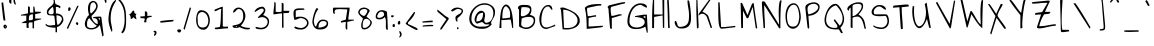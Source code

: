 SplineFontDB: 3.0
FontName: AnnieUseYourTelescope
FullName: Annie Use Your Telescope
FamilyName: Annie Use Your Telescope
Weight: Book
Copyright: Copyright (c) 2010, Kimberly Geswein (kimberlygeswein.com)
Version: 1.002 2001
ItalicAngle: 0
UnderlinePosition: -52
UnderlineWidth: 51
Ascent: 819
Descent: 205
sfntRevision: 0x00010083
LayerCount: 2
Layer: 0 1 "Back"  1
Layer: 1 1 "Fore"  0
XUID: [1021 496 529952750 9519674]
FSType: 0
OS2Version: 3
OS2_WeightWidthSlopeOnly: 0
OS2_UseTypoMetrics: 1
CreationTime: 1297177536
ModificationTime: 1299377657
PfmFamily: 17
TTFWeight: 400
TTFWidth: 5
LineGap: 0
VLineGap: 0
Panose: 2 0 0 0 0 0 0 0 0 0
OS2TypoAscent: 1169
OS2TypoAOffset: 0
OS2TypoDescent: -417
OS2TypoDOffset: 0
OS2TypoLinegap: 0
OS2WinAscent: 1169
OS2WinAOffset: 0
OS2WinDescent: 417
OS2WinDOffset: 0
HheadAscent: 1169
HheadAOffset: 0
HheadDescent: -417
HheadDOffset: 0
OS2SubXSize: 717
OS2SubYSize: 666
OS2SubXOff: 0
OS2SubYOff: 143
OS2SupXSize: 717
OS2SupYSize: 666
OS2SupXOff: 0
OS2SupYOff: 488
OS2StrikeYSize: 51
OS2StrikeYPos: 256
OS2Vendor: '    '
OS2CodePages: 00000093.00000000
OS2UnicodeRanges: a000002f.5000004a.00000000.00000000
MarkAttachClasses: 1
DEI: 91125
TtTable: prep
PUSHW_1
 0
CALL
SVTCA[y-axis]
PUSHW_3
 1
 4
 7
CALL
PUSHW_1
 0
DUP
RCVT
RDTG
ROUND[Black]
RTG
WCVTP
EndTTInstrs
TtTable: fpgm
PUSHW_1
 0
FDEF
MPPEM
PUSHW_1
 9
LT
IF
PUSHB_2
 1
 1
INSTCTRL
EIF
PUSHW_1
 511
SCANCTRL
PUSHW_1
 68
SCVTCI
PUSHW_2
 9
 3
SDS
SDB
ENDF
PUSHW_1
 1
FDEF
DUP
DUP
RCVT
ROUND[Black]
WCVTP
PUSHB_1
 1
ADD
ENDF
PUSHW_1
 2
FDEF
PUSHW_1
 1
LOOPCALL
POP
ENDF
PUSHW_1
 3
FDEF
DUP
GC[cur]
PUSHB_1
 3
CINDEX
GC[cur]
GT
IF
SWAP
EIF
DUP
ROLL
DUP
ROLL
MD[grid]
ABS
ROLL
DUP
GC[cur]
DUP
ROUND[Grey]
SUB
ABS
PUSHB_1
 4
CINDEX
GC[cur]
DUP
ROUND[Grey]
SUB
ABS
GT
IF
SWAP
NEG
ROLL
EIF
MDAP[rnd]
DUP
PUSHB_1
 0
GTEQ
IF
ROUND[Black]
DUP
PUSHB_1
 0
EQ
IF
POP
PUSHB_1
 64
EIF
ELSE
ROUND[Black]
DUP
PUSHB_1
 0
EQ
IF
POP
PUSHB_1
 64
NEG
EIF
EIF
MSIRP[no-rp0]
ENDF
PUSHW_1
 4
FDEF
DUP
GC[cur]
PUSHB_1
 4
CINDEX
GC[cur]
GT
IF
SWAP
ROLL
EIF
DUP
GC[cur]
DUP
ROUND[White]
SUB
ABS
PUSHB_1
 4
CINDEX
GC[cur]
DUP
ROUND[White]
SUB
ABS
GT
IF
SWAP
ROLL
EIF
MDAP[rnd]
MIRP[rp0,min,rnd,black]
ENDF
PUSHW_1
 5
FDEF
MPPEM
DUP
PUSHB_1
 3
MINDEX
LT
IF
LTEQ
IF
PUSHB_1
 128
WCVTP
ELSE
PUSHB_1
 64
WCVTP
EIF
ELSE
POP
POP
DUP
RCVT
PUSHB_1
 192
LT
IF
PUSHB_1
 192
WCVTP
ELSE
POP
EIF
EIF
ENDF
PUSHW_1
 6
FDEF
DUP
DUP
RCVT
ROUND[Black]
WCVTP
PUSHB_1
 1
ADD
DUP
DUP
RCVT
RDTG
ROUND[Black]
RTG
WCVTP
PUSHB_1
 1
ADD
ENDF
PUSHW_1
 7
FDEF
PUSHW_1
 6
LOOPCALL
ENDF
PUSHW_1
 8
FDEF
MPPEM
DUP
PUSHB_1
 3
MINDEX
GTEQ
IF
PUSHB_1
 64
ELSE
PUSHB_1
 0
EIF
ROLL
ROLL
DUP
PUSHB_1
 3
MINDEX
GTEQ
IF
SWAP
POP
PUSHB_1
 128
ROLL
ROLL
ELSE
ROLL
SWAP
EIF
DUP
PUSHB_1
 3
MINDEX
GTEQ
IF
SWAP
POP
PUSHW_1
 192
ROLL
ROLL
ELSE
ROLL
SWAP
EIF
DUP
PUSHB_1
 3
MINDEX
GTEQ
IF
SWAP
POP
PUSHW_1
 256
ROLL
ROLL
ELSE
ROLL
SWAP
EIF
DUP
PUSHB_1
 3
MINDEX
GTEQ
IF
SWAP
POP
PUSHW_1
 320
ROLL
ROLL
ELSE
ROLL
SWAP
EIF
DUP
PUSHW_1
 3
MINDEX
GTEQ
IF
PUSHB_1
 3
CINDEX
RCVT
PUSHW_1
 384
LT
IF
SWAP
POP
PUSHW_1
 384
SWAP
POP
ELSE
PUSHB_1
 3
CINDEX
RCVT
SWAP
POP
SWAP
POP
EIF
ELSE
POP
EIF
WCVTP
ENDF
PUSHW_1
 9
FDEF
MPPEM
GTEQ
IF
RCVT
WCVTP
ELSE
POP
POP
EIF
ENDF
EndTTInstrs
ShortTable: cvt  9
  21
  0
  8
  -559
  0
  666
  0
  1029
  0
EndShort
ShortTable: maxp 16
  1
  0
  355
  127
  4
  133
  4
  1
  0
  0
  10
  0
  512
  371
  3
  1
EndShort
LangName: 1033 "" "" "Regular" "KimberlyGeswein: Annie Use Your Telescope: 2001" "" "Version 1.002 2001" "" "" "Kimberly Geswein" "Kimberly Geswein" "" "" "http://kimberlygeswein.com" "Copyright (c) 2010, Kimberly Geswein (kimberlygeswein.com)+AA0ACgANAAoA-This Font Software is licensed under the SIL Open Font License, Version 1.1.  This license is copied below, and is also available with a FAQ at:  http://scripts.sil.org/OFL+AA0ACgANAAoADQAK------------------------------------------------------------+AA0ACgAA-SIL OPEN FONT LICENSE Version 1.1 - 26 February 2007+AA0ACgAA------------------------------------------------------------+AA0ACgANAAoA-PREAMBLE+AA0ACgAA-The goals of the Open Font License (OFL) are to stimulate worldwide development of collaborative font projects, to support the font creation efforts of academic and linguistic communities, and to provide a free and open framework in which fonts may be shared and improved in partnership+AA0ACgAA-with others.+AA0ACgANAAoA-The OFL allows the licensed fonts to be used, studied, modified and redistributed freely as long as they are not sold by themselves. The fonts, including any derivative works, can be bundled, embedded, redistributed and/or sold with any software provided that any reserved names are not used by derivative works. The fonts and derivatives, however, cannot be released under any other type of license. The requirement for fonts to remain under this license does not apply to any document created using the fonts or their derivatives.+AA0ACgANAAoA-DEFINITIONS+AA0ACgAi-Font Software+ACIA refers to the set of files released by the Copyright Holder(s) under this license and clearly marked as such. This may include source files, build scripts and documentation.+AA0ACgANAAoAIgAA-Reserved Font Name+ACIA refers to any names specified as such after the copyright statement(s).+AA0ACgANAAoAIgAA-Original Version+ACIA refers to the collection of Font Software components as distributed by the Copyright Holder(s).+AA0ACgANAAoAIgAA-Modified Version+ACIA refers to any derivative made by adding to, deleting, or substituting -- in part or in whole -- any of the components of the Original Version, by changing formats or by porting the Font Software to a new environment.+AA0ACgANAAoAIgAA-Author+ACIA refers to any designer, engineer, programmer, technical writer or other person who contributed to the Font Software.+AA0ACgANAAoA-PERMISSION & CONDITIONS+AA0ACgAA-Permission is hereby granted, free of charge, to any person obtaining a copy of the Font Software, to use, study, copy, merge, embed, modify, redistribute, and sell modified and unmodified copies of the Font Software, subject to the following conditions:+AA0ACgANAAoA-1) Neither the Font Software nor any of its individual components, in Original or Modified Versions, may be sold by itself.+AA0ACgANAAoA-2) Original or Modified Versions of the Font Software may be bundled, redistributed and/or sold with any software, provided that each copy contains the above copyright notice and this license. These can be included either as stand-alone text files, human-readable headers or in the appropriate machine-readable metadata fields within text or binary files as long as those fields can be easily viewed by the user.+AA0ACgANAAoA-3) No Modified Version of the Font Software may use the Reserved Font Name(s) unless explicit written permission is granted by the corresponding Copyright Holder. This restriction only applies to the primary font name as+AA0ACgAA-presented to the users.+AA0ACgANAAoA-4) The name(s) of the Copyright Holder(s) or the Author(s) of the Font Software shall not be used to promote, endorse or advertise any Modified Version, except to acknowledge the contribution(s) of the Copyright Holder(s) and the Author(s) or with their explicit written+AA0ACgAA-permission.+AA0ACgANAAoA-5) The Font Software, modified or unmodified, in part or in whole, must be distributed entirely under this license, and must not be distributed under any other license. The requirement for fonts to remain under this license does not apply to any document created using the Font Software.+AA0ACgANAAoA-TERMINATION+AA0ACgAA-This license becomes null and void if any of the above conditions are not met.+AA0ACgANAAoA-DISCLAIMER+AA0ACgAA-THE FONT SOFTWARE IS PROVIDED +ACIA-AS IS+ACIA, WITHOUT WARRANTY OF ANY KIND, EXPRESS OR IMPLIED, INCLUDING BUT NOT LIMITED TO ANY WARRANTIES OF MERCHANTABILITY, FITNESS FOR A PARTICULAR PURPOSE AND NONINFRINGEMENT OF COPYRIGHT, PATENT, TRADEMARK, OR OTHER RIGHT. IN NO EVENT SHALL THE+AA0ACgAA-COPYRIGHT HOLDER BE LIABLE FOR ANY CLAIM, DAMAGES OR OTHER LIABILITY, INCLUDING ANY GENERAL, SPECIAL, INDIRECT, INCIDENTAL, OR CONSEQUENTIAL DAMAGES, WHETHER IN AN ACTION OF CONTRACT, TORT OR OTHERWISE, ARISING FROM, OUT OF THE USE OR INABILITY TO USE THE FONT SOFTWARE OR FROM OTHER DEALINGS IN THE FONT SOFTWARE." "http://scripts.sil.org/OFL" 
GaspTable: 1 65535 3
Encoding: UnicodeBmp
UnicodeInterp: none
NameList: Adobe Glyph List
DisplaySize: -48
AntiAlias: 1
FitToEm: 1
WinInfo: 0 29 11
BeginChars: 65539 355

StartChar: .notdef
Encoding: 65536 -1 0
Width: 384
VWidth: 768
Flags: HW
LayerCount: 2
EndChar

StartChar: .null
Encoding: 65537 -1 1
Width: 0
VWidth: 768
Flags: HW
LayerCount: 2
EndChar

StartChar: nonmarkingreturn
Encoding: 65538 -1 2
Width: 384
VWidth: 768
Flags: HW
LayerCount: 2
EndChar

StartChar: space
Encoding: 32 32 3
Width: 384
VWidth: 768
Flags: HW
LayerCount: 2
EndChar

StartChar: exclam
Encoding: 33 33 4
Width: 185
VWidth: 879
Flags: HW
LayerCount: 2
Fore
SplineSet
129 110 m 1,0,1
 105 124 105 124 96 141.5 c 128,-1,2
 87 159 87 159 88.5 174.5 c 128,-1,3
 90 190 90 190 99.5 201 c 128,-1,4
 109 212 109 212 122.5 214 c 128,-1,5
 136 216 136 216 151.5 206 c 128,-1,6
 167 196 167 196 179 170 c 1,7,8
 179 160 179 160 175 149.5 c 128,-1,9
 171 139 171 139 165 130.5 c 128,-1,10
 159 122 159 122 149.5 116 c 128,-1,11
 140 110 140 110 129 110 c 1,0,1
138 170 m 0,12,13
 134 171 134 171 131.5 167.5 c 128,-1,14
 129 164 129 164 129 159.5 c 128,-1,15
 129 155 129 155 131 151.5 c 128,-1,16
 133 148 133 148 138 150 c 0,17,18
 147 152 147 152 147 160 c 128,-1,19
 147 168 147 168 138 170 c 0,12,13
40 762 m 0,20,21
 40 771 40 771 42 774.5 c 128,-1,22
 44 778 44 778 48.5 778.5 c 128,-1,23
 53 779 53 779 61 779.5 c 128,-1,24
 69 780 69 780 81 784 c 1,25,-1
 138 323 l 1,26,27
 136 321 136 321 128.5 319.5 c 128,-1,28
 121 318 121 318 119 318 c 0,29,30
 106 318 106 318 99.5 322.5 c 128,-1,31
 93 327 93 327 89.5 335.5 c 128,-1,32
 86 344 86 344 84.5 355.5 c 128,-1,33
 83 367 83 367 81 380 c 0,34,35
 80 384 80 384 77.5 405.5 c 128,-1,36
 75 427 75 427 71.5 458 c 128,-1,37
 68 489 68 489 64 526.5 c 128,-1,38
 60 564 60 564 55.5 601 c 128,-1,39
 51 638 51 638 47.5 671 c 128,-1,40
 44 704 44 704 42 726 c 1,41,42
 41.5 731.5 l 0,43,44
 41 737 41 737 41 743.5 c 128,-1,45
 41 750 41 750 40.5 755.5 c 128,-1,46
 40 761 40 761 40 762 c 0,20,21
EndSplineSet
EndChar

StartChar: quotedbl
Encoding: 34 34 5
Width: 251
VWidth: 973
Flags: HW
LayerCount: 2
Fore
SplineSet
168 838 m 0,0,1
 168 846 168 846 168.5 857 c 128,-1,2
 169 868 169 868 172 878 c 128,-1,3
 175 888 175 888 182 895 c 128,-1,4
 189 902 189 902 202 902 c 1,5,6
 202 896 202 896 203 881.5 c 128,-1,7
 204 867 204 867 204.5 851 c 128,-1,8
 205 835 205 835 206 820.5 c 128,-1,9
 207 806 207 806 208 801 c 0,10,11
 208 799 208 799 211 790.5 c 128,-1,12
 214 782 214 782 217.5 772.5 c 128,-1,13
 221 763 221 763 224 754.5 c 128,-1,14
 227 746 227 746 227 743 c 256,15,16
 227 741 227 741 225 738 c 128,-1,17
 223 735 223 735 220 731.5 c 128,-1,18
 217 728 217 728 213.5 726 c 128,-1,19
 210 724 210 724 208 724 c 1,20,21
 194 740 194 740 186 753.5 c 128,-1,22
 178 767 178 767 174 780.5 c 128,-1,23
 170 794 170 794 169 807 c 128,-1,24
 168 820 168 820 168 838 c 0,0,1
54 810 m 0,25,26
 54 823 54 823 56 841.5 c 128,-1,27
 58 860 58 860 64 878 c 128,-1,28
 70 896 70 896 81.5 908 c 128,-1,29
 93 920 93 920 112 920 c 1,30,-1
 112 751 l 1,31,32
 85 751 85 751 69.5 767.5 c 128,-1,33
 54 784 54 784 54 810 c 0,25,26
EndSplineSet
EndChar

StartChar: numbersign
Encoding: 35 35 6
Width: 641
VWidth: 868
Flags: HW
LayerCount: 2
Fore
SplineSet
306 268 m 1,0,1
 297 242 297 242 296 219.5 c 128,-1,2
 295 197 295 197 296.5 179.5 c 128,-1,3
 298 162 298 162 300 149.5 c 128,-1,4
 302 137 302 137 298 131.5 c 128,-1,5
 294 126 294 126 282 127.5 c 0,6,7
 270 128 270 128 244 138 c 1,8,-1
 244 254 l 1,9,-1
 119 254 l 1,10,11
 125 266 125 266 143.5 276.5 c 128,-1,12
 162 287 162 287 182 295 c 128,-1,13
 202 303 202 303 218 307.5 c 0,14,-1
 234 312 l 0,15,16
 238 333 238 333 238 354 c 128,-1,17
 238 375 238 375 238 393.5 c 128,-1,18
 238 412 238 412 238.5 425.5 c 128,-1,19
 239 439 239 439 245 446 c 1,20,-1
 100 446 l 1,21,-1
 100 465 l 1,22,-1
 282 504 l 1,23,-1
 282 682 l 1,24,25
 288 680 288 680 294 680 c 1,26,27
 298 678 298 678 302.5 678 c 128,-1,28
 307 678 307 678 311 676 c 0,29,30
 313 675 313 675 316.5 672.5 c 128,-1,31
 320 670 320 670 323 667 c 128,-1,32
 326 664 326 664 328 661 c 128,-1,33
 330 658 330 658 330 657 c 2,34,-1
 330 522 l 1,35,-1
 417 522 l 1,36,-1
 417 676 l 1,37,-1
 445 676 l 1,38,-1
 463 546 l 1,39,-1
 618 542 l 1,40,41
 617 540 617 540 614.5 535.5 c 128,-1,42
 612 531 612 531 608.5 525.5 c 128,-1,43
 605 520 605 520 601.5 515.5 c 0,44,45
 598 510 598 510 597 510 c 0,46,47
 589 508 589 508 570.5 504.5 c 128,-1,48
 552 501 552 501 531 496.5 c 128,-1,49
 510 492 510 492 491 489 c 128,-1,50
 472 486 472 486 465 484 c 1,51,-1
 465 369 l 1,52,-1
 618 369 l 1,53,-1
 618 350 l 1,54,55
 609 348 609 348 587 343 c 128,-1,56
 565 338 565 338 540.5 331.5 c 128,-1,57
 516 325 516 325 494.5 319.5 c 128,-1,58
 473 314 473 314 465 312 c 0,59,60
 461 310 461 310 456 307.5 c 128,-1,61
 451 305 451 305 446.5 302 c 128,-1,62
 442 299 442 299 439 296 c 128,-1,63
 436 293 436 293 436 292 c 2,64,-1
 436 120 l 1,65,-1
 398 120 l 1,66,-1
 398 273 l 1,67,-1
 390 272.5 l 0,68,69
 382 272 382 272 370 271.5 c 128,-1,70
 358 271 358 271 344.5 270.5 c 128,-1,71
 331 270 331 270 321 269 c 128,-1,72
 311 268 311 268 306 268 c 128,-1,73
 301 268 301 268 306 268 c 1,0,1
407 480 m 1,74,75
 367 480 367 480 345.5 469 c 128,-1,76
 324 458 324 458 315 438 c 128,-1,77
 306 418 306 418 305 389 c 128,-1,78
 304 360 304 360 304 325 c 1,79,80
 307 325 307 325 316.5 326 c 128,-1,81
 326 327 326 327 336.5 327.5 c 128,-1,82
 347 328 347 328 356 329 c 128,-1,83
 365 330 365 330 369 330 c 0,84,85
 373 331 373 331 379.5 333.5 c 128,-1,86
 386 336 386 336 392 339.5 c 128,-1,87
 398 343 398 343 402.5 345.5 c 128,-1,88
 407 348 407 348 407 350 c 2,89,-1
 407 480 l 1,74,75
EndSplineSet
EndChar

StartChar: dollar
Encoding: 36 36 7
Width: 559
VWidth: 877
Flags: HW
LayerCount: 2
Fore
SplineSet
346 135 m 1,0,1
 318 137 318 137 279.5 138.5 c 128,-1,2
 241 140 241 140 204 147 c 128,-1,3
 167 154 167 154 134.5 169 c 128,-1,4
 102 184 102 184 86 211 c 1,5,-1
 106 231 l 1,6,7
 133 205 133 205 159 197.5 c 128,-1,8
 185 190 185 190 212 191.5 c 128,-1,9
 239 193 239 193 268.5 198.5 c 128,-1,10
 298 204 298 204 334 204 c 1,11,12
 334 207 334 207 334 213.5 c 128,-1,13
 334 220 334 220 335 227 c 128,-1,14
 336 234 336 234 336 240 c 128,-1,15
 336 246 336 246 336 250 c 0,16,17
 335 260 335 260 332.5 284.5 c 128,-1,18
 330 309 330 309 327 336.5 c 128,-1,19
 324 364 324 364 321 388.5 c 128,-1,20
 318 413 318 413 316 423 c 0,21,22
 314 439 314 439 299 443.5 c 128,-1,23
 284 448 284 448 262.5 449 c 128,-1,24
 241 450 241 450 216.5 450 c 128,-1,25
 192 450 192 450 171.5 456.5 c 128,-1,26
 151 463 151 463 137.5 479.5 c 128,-1,27
 124 496 124 496 124 528 c 0,28,29
 124 568 124 568 139.5 595.5 c 128,-1,30
 155 623 155 623 177.5 644 c 128,-1,31
 200 665 200 665 225.5 683 c 128,-1,32
 251 701 251 701 269.5 722.5 c 128,-1,33
 288 744 288 744 297 772.5 c 128,-1,34
 306 801 306 801 294 843 c 1,35,36
 313 855 313 855 318.5 855 c 132,-1,37
 324 855 324 855 325.5 842.5 c 128,-1,38
 327 830 327 830 329.5 805 c 128,-1,39
 332 780 332 780 346 742 c 1,40,41
 358 736 358 736 379 728 c 128,-1,42
 400 720 400 720 421 711 c 128,-1,43
 442 702 442 702 457 692.5 c 128,-1,44
 472 683 472 683 472 673 c 0,45,46
 472 660 472 660 469 650 c 128,-1,47
 466 640 466 640 451 634 c 1,48,49
 441 648 441 648 430.5 655 c 128,-1,50
 420 662 420 662 408 665 c 128,-1,51
 396 668 396 668 383 667.5 c 128,-1,52
 370 667 370 667 355 667 c 1,53,-1
 355 499 l 1,54,55
 393 500 393 500 428 491.5 c 128,-1,56
 463 483 463 483 489.5 463 c 128,-1,57
 516 443 516 443 532 411.5 c 128,-1,58
 548 380 548 380 548 336 c 0,59,60
 548 310 548 310 532 279.5 c 128,-1,61
 516 249 516 249 492 222 c 128,-1,62
 468 195 468 195 439 175.5 c 128,-1,63
 410 156 410 156 384 154 c 1,64,-1
 384 19 l 1,65,-1
 346 19 l 1,66,-1
 346 135 l 1,0,1
370 454 m 1,67,68
 370 391 370 391 374 332 c 128,-1,69
 378 273 378 273 394 211 c 1,70,71
 396 210 396 210 399 210 c 128,-1,72
 402 210 402 210 403 210 c 0,73,74
 418 210 418 210 436 227 c 128,-1,75
 454 244 454 244 469.5 266 c 128,-1,76
 485 288 485 288 496 311 c 128,-1,77
 507 334 507 334 508 346 c 0,78,79
 512 376 512 376 499 396.5 c 128,-1,80
 486 417 486 417 464 430 c 128,-1,81
 442 443 442 443 416.5 448.5 c 128,-1,82
 391 454 391 454 370 454 c 1,67,68
162 528 m 0,83,84
 162 517 162 517 167.5 507.5 c 128,-1,85
 173 498 173 498 181 492 c 128,-1,86
 189 486 189 486 199 482.5 c 128,-1,87
 209 479 209 479 219 479 c 0,88,89
 236 479 236 479 250.5 480 c 128,-1,90
 265 481 265 481 276 486.5 c 128,-1,91
 287 492 287 492 293 503 c 128,-1,92
 299 514 299 514 299 532 c 256,93,94
 299 551 299 551 298 568 c 128,-1,95
 297 585 297 585 294.5 601 c 128,-1,96
 292 617 292 617 288 634.5 c 128,-1,97
 284 652 284 652 278 672 c 1,98,99
 274 669 274 669 264 660.5 c 128,-1,100
 254 652 254 652 241 640.5 c 128,-1,101
 228 629 228 629 214.5 615 c 128,-1,102
 201 601 201 601 189.5 586 c 128,-1,103
 178 571 178 571 170 556.5 c 128,-1,104
 162 542 162 542 162 528 c 0,83,84
EndSplineSet
EndChar

StartChar: percent
Encoding: 37 37 8
Width: 406
VWidth: 868
Flags: HW
LayerCount: 2
Fore
SplineSet
339 696 m 1,0,-1
 376 696 l 1,1,-1
 104 108 l 1,2,-1
 70 120 l 1,3,-1
 339 696 l 1,0,-1
301 254 m 1,4,5
 301 258 301 258 308.5 265 c 128,-1,6
 316 272 316 272 320 273 c 0,7,8
 341 278 341 278 351.5 269.5 c 128,-1,9
 362 261 362 261 364 247.5 c 128,-1,10
 366 234 366 234 361 221 c 128,-1,11
 356 208 356 208 347 204 c 128,-1,12
 338 200 338 200 325.5 210 c 128,-1,13
 313 220 313 220 301 254 c 1,4,5
108 610 m 0,14,15
 108 618 108 618 108.5 626 c 128,-1,16
 109 634 109 634 112 641.5 c 128,-1,17
 115 649 115 649 121 653.5 c 128,-1,18
 127 658 127 658 138 658 c 0,19,20
 155 658 155 658 162 645.5 c 128,-1,21
 169 633 169 633 169 618 c 0,22,23
 169 597 169 597 160.5 585.5 c 128,-1,24
 152 574 152 574 128 561 c 1,25,26
 119 563 119 563 114.5 568.5 c 128,-1,27
 110 574 110 574 109 581 c 128,-1,28
 108 588 108 588 108 595.5 c 128,-1,29
 108 603 108 603 108 610 c 0,14,15
EndSplineSet
EndChar

StartChar: ampersand
Encoding: 38 38 9
Width: 600
VWidth: 859
Flags: HW
LayerCount: 2
Fore
SplineSet
509 208 m 1,0,1
 471 151 471 151 414.5 121 c 128,-1,2
 358 91 358 91 291 91 c 0,3,4
 255 91 255 91 224.5 98.5 c 128,-1,5
 194 106 194 106 171.5 123.5 c 128,-1,6
 149 141 149 141 136.5 168.5 c 128,-1,7
 124 196 124 196 124 238 c 0,8,9
 124 263 124 263 133 295 c 128,-1,10
 142 327 142 327 156.5 359 c 128,-1,11
 171 391 171 391 190.5 418 c 128,-1,12
 210 445 210 445 232 459 c 1,13,14
 204 555 204 555 204 621.5 c 128,-1,15
 204 688 204 688 221 730.5 c 128,-1,16
 238 773 238 773 267 795 c 128,-1,17
 296 817 296 817 326 823 c 1,18,19
 352 823 352 823 375.5 813 c 128,-1,20
 399 803 399 803 416 785.5 c 128,-1,21
 433 768 433 768 443 745 c 128,-1,22
 453 722 453 722 453 697 c 0,23,24
 453 659 453 659 438 622.5 c 128,-1,25
 423 586 423 586 400.5 553 c 128,-1,26
 378 520 378 520 350.5 491 c 128,-1,27
 323 462 323 462 297 439 c 1,28,29
 296 437 296 437 296.5 429 c 128,-1,30
 297 421 297 421 297 419 c 0,31,32
 297 392 297 392 312 359 c 128,-1,33
 327 326 327 326 349.5 297 c 128,-1,34
 372 268 372 268 400 249 c 128,-1,35
 428 230 428 230 454 230 c 1,36,37
 454 262 454 262 453 289.5 c 128,-1,38
 452 317 452 317 441 337.5 c 128,-1,39
 430 358 430 358 406 370 c 128,-1,40
 382 382 382 382 336 381 c 1,41,-1
 336 400 l 2,42,43
 336 405 336 405 355.5 409 c 128,-1,44
 375 413 375 413 401.5 415.5 c 128,-1,45
 428 418 428 418 454 419 c 128,-1,46
 480 420 480 420 493 420 c 0,47,48
 497 420 497 420 506 420.5 c 128,-1,49
 515 421 515 421 523.5 419.5 c 128,-1,50
 532 418 532 418 539 414 c 128,-1,51
 546 410 546 410 547 400 c 2,52,-1
 605 -61 l 1,53,-1
 573 -92 l 1,54,-1
 509 208 l 1,0,1
183 169 m 1,55,56
 203 143 203 143 237 133 c 128,-1,57
 271 123 271 123 307.5 126.5 c 128,-1,58
 344 130 344 130 378 146.5 c 128,-1,59
 412 163 412 163 432 189 c 1,60,61
 405 200 405 200 375 226.5 c 128,-1,62
 345 253 345 253 318.5 283 c 128,-1,63
 292 313 292 313 271 340.5 c 128,-1,64
 250 368 250 368 240 381 c 1,65,66
 213 361 213 361 200.5 337 c 128,-1,67
 188 313 188 313 183.5 286 c 128,-1,68
 179 259 179 259 180 229.5 c 128,-1,69
 181 200 181 200 183 169 c 1,55,56
509 323 m 1,70,-1
 509 381 l 1,71,-1
 471 381 l 1,72,-1
 509 323 l 1,70,-1
258 610 m 0,73,74
 258 594 258 594 258 579.5 c 128,-1,75
 258 565 258 565 259.5 551.5 c 128,-1,76
 261 538 261 538 265.5 524.5 c 128,-1,77
 270 511 270 511 279 496 c 1,78,79
 297 510 297 510 320.5 531.5 c 128,-1,80
 344 553 344 553 364.5 578.5 c 128,-1,81
 385 604 385 604 399.5 632 c 128,-1,82
 414 660 414 660 414 688 c 0,83,84
 414 700 414 700 409 716.5 c 128,-1,85
 404 733 404 733 394.5 748 c 128,-1,86
 385 763 385 763 372.5 774 c 128,-1,87
 360 785 360 785 347 785 c 0,88,89
 314 785 314 785 295.5 766.5 c 128,-1,90
 277 748 277 748 269 721 c 128,-1,91
 261 694 261 694 259.5 663 c 128,-1,92
 258 632 258 632 258 610 c 0,73,74
EndSplineSet
EndChar

StartChar: quotesingle
Encoding: 39 39 10
Width: 106
VWidth: 979
Flags: HW
LayerCount: 2
Fore
SplineSet
29 903 m 0,0,1
 29 907 29 907 37 914 c 128,-1,2
 45 921 45 921 48 921 c 1,3,4
 74 905 74 905 81 878.5 c 128,-1,5
 88 852 88 852 88 825 c 0,6,7
 88 819 88 819 88.5 810 c 128,-1,8
 89 801 89 801 88 792.5 c 128,-1,9
 87 784 87 784 82.5 777 c 128,-1,10
 78 770 78 770 68 768 c 1,11,12
 60 770 60 770 53 789 c 128,-1,13
 46 808 46 808 40.5 831 c 128,-1,14
 35 854 35 854 32 875 c 128,-1,15
 29 896 29 896 29 903 c 0,0,1
EndSplineSet
EndChar

StartChar: parenleft
Encoding: 40 40 11
Width: 259
VWidth: 877
Flags: HW
LayerCount: 2
Fore
SplineSet
37 351 m 0,0,1
 37 381 37 381 41 422.5 c 128,-1,2
 45 464 45 464 52.5 511 c 128,-1,3
 60 558 60 558 73.5 606.5 c 128,-1,4
 87 655 87 655 106.5 699.5 c 128,-1,5
 126 744 126 744 151.5 780.5 c 128,-1,6
 177 817 177 817 211 840 c 0,7,8
 213 842 213 842 220.5 844 c 128,-1,9
 228 846 228 846 230 846 c 1,10,-1
 230 820 l 1,11,12
 202 774 202 774 181 735 c 128,-1,13
 160 696 160 696 145 660 c 128,-1,14
 130 624 130 624 120.5 590.5 c 128,-1,15
 111 557 111 557 105 520.5 c 128,-1,16
 99 484 99 484 96.5 443 c 128,-1,17
 94 402 94 402 94 351 c 0,18,19
 94 313 94 313 100.5 276.5 c 128,-1,20
 107 240 107 240 114.5 204.5 c 128,-1,21
 122 169 122 169 128.5 133 c 128,-1,22
 135 97 135 97 135 60 c 0,23,24
 135 50 135 50 131.5 44.5 c 128,-1,25
 128 39 128 39 115 33 c 1,26,27
 100 67 100 67 86 107 c 128,-1,28
 72 147 72 147 61.5 188 c 128,-1,29
 51 229 51 229 44 270.5 c 128,-1,30
 37 312 37 312 37 351 c 0,0,1
EndSplineSet
EndChar

StartChar: parenright
Encoding: 41 41 12
Width: 264
VWidth: 873
Flags: HW
LayerCount: 2
Fore
SplineSet
115 19 m 256,0,1
 115 29 115 29 119 35.5 c 128,-1,2
 123 42 123 42 134 48 c 1,3,4
 155 98 155 98 167.5 136 c 128,-1,5
 180 174 180 174 186 208.5 c 128,-1,6
 192 243 192 243 193.5 278.5 c 128,-1,7
 195 314 195 314 195 360 c 0,8,9
 195 427 195 427 189 491 c 128,-1,10
 183 555 183 555 166 614.5 c 128,-1,11
 149 674 149 674 118.5 729.5 c 128,-1,12
 88 785 88 785 38 835 c 1,13,14
 38 839 38 839 46 846.5 c 128,-1,15
 54 854 54 854 58 854 c 0,16,17
 60 854 60 854 65.5 852 c 128,-1,18
 71 850 71 850 77.5 847 c 128,-1,19
 84 844 84 844 89.5 841 c 128,-1,20
 95 838 95 838 96 835 c 0,21,22
 141 784 141 784 168 730 c 128,-1,23
 195 676 195 676 209.5 618 c 128,-1,24
 224 560 224 560 228.5 498.5 c 0,25,26
 233 436 233 436 233 372 c 0,27,28
 233 347 233 347 233 313.5 c 128,-1,29
 233 280 233 280 231.5 243 c 128,-1,30
 230 206 230 206 225 168 c 128,-1,31
 220 130 220 130 209 95.5 c 128,-1,32
 198 61 198 61 180 33.5 c 128,-1,33
 162 6 162 6 134 -10 c 1,34,35
 123 -4 123 -4 119 2.5 c 128,-1,36
 115 9 115 9 115 19 c 256,0,1
EndSplineSet
EndChar

StartChar: asterisk
Encoding: 42 42 13
Width: 270
VWidth: 883
Flags: HW
LayerCount: 2
Fore
SplineSet
161 403 m 1,0,1
 158 397 158 397 151 389 c 128,-1,2
 144 381 144 381 135 373.5 c 128,-1,3
 126 366 126 366 116 361 c 128,-1,4
 106 356 106 356 96 356 c 1,5,6
 96 370 96 370 95 388.5 c 128,-1,7
 94 407 94 407 89 425.5 c 128,-1,8
 84 444 84 444 74 459 c 128,-1,9
 64 474 64 474 46 480 c 1,10,11
 68 484 68 484 80.5 490 c 128,-1,12
 93 496 93 496 100.5 503 c 128,-1,13
 108 510 108 510 113 519 c 128,-1,14
 118 528 118 528 124 537 c 128,-1,15
 130 546 130 546 138 556 c 128,-1,16
 146 566 146 566 161 576 c 1,17,18
 175 572 175 572 180.5 563.5 c 128,-1,19
 186 555 186 555 187 546 c 128,-1,20
 188 537 188 537 188 527.5 c 128,-1,21
 188 518 188 518 192 510.5 c 128,-1,22
 196 503 196 503 206.5 498 c 0,23,24
 216 493 216 493 240 493 c 1,25,26
 240 491 240 491 239 486.5 c 128,-1,27
 238 482 238 482 238 480 c 0,28,29
 237 478 237 478 234 472.5 c 128,-1,30
 231 467 231 467 227.5 460.5 c 128,-1,31
 224 454 224 454 221.5 448.5 c 128,-1,32
 219 443 219 443 219 441 c 128,-1,33
 219 439 219 439 222 431 c 128,-1,34
 225 423 225 423 228.5 413 c 128,-1,35
 232 403 232 403 235 394.5 c 128,-1,36
 238 386 238 386 238 384 c 1,37,38
 239 383 239 383 238.5 376 c 128,-1,39
 238 369 238 369 238 365 c 0,40,41
 238 363 238 363 238 355.5 c 128,-1,42
 238 348 238 348 238 345 c 1,43,-1
 161 403 l 1,0,1
EndSplineSet
EndChar

StartChar: plus
Encoding: 43 43 14
Width: 368
VWidth: 871
Flags: HW
LayerCount: 2
Fore
SplineSet
58 422 m 1,0,-1
 176 430 l 1,1,-1
 176 550 l 1,2,3
 195 556 195 556 207.5 553 c 128,-1,4
 220 550 220 550 227 541.5 c 128,-1,5
 234 533 234 533 236.5 519.5 c 128,-1,6
 239 506 239 506 239.5 492 c 128,-1,7
 240 478 240 478 238 464 c 128,-1,8
 236 450 236 450 234 440 c 1,9,-1
 349 440 l 1,10,-1
 349 411 l 1,11,12
 315 408 315 408 288.5 403 c 128,-1,13
 262 398 262 398 244 384.5 c 128,-1,14
 226 371 226 371 218.5 345.5 c 128,-1,15
 211 320 211 320 214 276 c 1,16,17
 213 276 213 276 204.5 275 c 128,-1,18
 196 274 196 274 185.5 274 c 128,-1,19
 175 274 175 274 166.5 273.5 c 0,20,-1
 158 273 l 1,21,22
 156 293 156 293 161 309 c 128,-1,23
 166 325 166 325 170 337 c 128,-1,24
 174 349 174 349 174.5 357 c 128,-1,25
 175 365 175 365 165 370.5 c 128,-1,26
 155 376 155 376 132 378 c 128,-1,27
 109 380 109 380 66 380 c 1,28,-1
 58 422 l 1,0,-1
EndSplineSet
EndChar

StartChar: comma
Encoding: 44 44 15
Width: 138
VWidth: 765
Flags: HW
LayerCount: 2
Fore
SplineSet
74 -1 m 0,0,1
 73 2 73 2 68 8.5 c 128,-1,2
 63 15 63 15 57 21 c 128,-1,3
 51 27 51 27 44.5 31.5 c 128,-1,4
 38 36 38 36 35 37 c 1,5,6
 41 50 41 50 46.5 54 c 128,-1,7
 52 58 52 58 63 58 c 0,8,9
 91 58 91 58 103 46 c 128,-1,10
 115 34 115 34 115 9 c 0,11,12
 115 -22 115 -22 102 -41 c 128,-1,13
 89 -60 89 -60 54 -78 c 1,14,15
 53 -76 53 -76 53 -68.5 c 128,-1,16
 53 -61 53 -61 53 -59 c 0,17,18
 53 -55 53 -55 53 -47.5 c 128,-1,19
 53 -40 53 -40 54 -39 c 1,20,21
 54 -37 54 -37 57.5 -31.5 c 128,-1,22
 61 -26 61 -26 64.5 -20 c 128,-1,23
 68 -14 68 -14 71 -8.5 c 128,-1,24
 74 -3 74 -3 74 -1 c 0,0,1
EndSplineSet
EndChar

StartChar: hyphen
Encoding: 45 45 16
Width: 452
VWidth: 843
Flags: HW
LayerCount: 2
Fore
SplineSet
97 306 m 2,0,1
 98 307 98 307 120 310 c 128,-1,2
 142 313 142 313 177 317 c 128,-1,3
 212 321 212 321 256 325.5 c 128,-1,4
 300 330 300 330 345 333 c 0,5,6
 349 333 349 333 361 334 c 128,-1,7
 373 335 373 335 385.5 335.5 c 128,-1,8
 398 336 398 336 409.5 336 c 128,-1,9
 421 336 421 336 426 336 c 1,10,11
 426 323 426 323 420.5 312 c 128,-1,12
 415 301 415 301 403 295 c 1,13,14
 379 293 379 293 343 289 c 128,-1,15
 307 285 307 285 269 281 c 128,-1,16
 231 277 231 277 195 273.5 c 128,-1,17
 159 270 159 270 135 267 c 0,18,19
 133 267 133 267 125.5 267 c 128,-1,20
 118 267 118 267 114 267 c 0,21,22
 101 267 101 267 92 268.5 c 128,-1,23
 83 270 83 270 77 287 c 1,24,-1
 97 306 l 2,0,1
EndSplineSet
EndChar

StartChar: period
Encoding: 46 46 17
Width: 174
VWidth: 781
Flags: HW
LayerCount: 2
Fore
SplineSet
59 51 m 0,0,1
 55 66 55 66 59.5 74.5 c 128,-1,2
 64 83 64 83 72 87 c 128,-1,3
 80 91 80 91 90 91.5 c 128,-1,4
 100 92 100 92 108 92 c 0,5,6
 116 92 116 92 125.5 91.5 c 128,-1,7
 135 91 135 91 142.5 87 c 128,-1,8
 150 83 150 83 154.5 74.5 c 128,-1,9
 159 66 159 66 155 51 c 0,10,11
 153 44 153 44 148.5 37.5 c 128,-1,12
 144 31 144 31 137.5 25 c 128,-1,13
 131 19 131 19 123 15.5 c 128,-1,14
 115 12 115 12 108 12 c 0,15,16
 100 12 100 12 92 15.5 c 128,-1,17
 84 19 84 19 77 25 c 128,-1,18
 70 31 70 31 65.5 37.5 c 128,-1,19
 61 44 61 44 59 51 c 0,0,1
EndSplineSet
EndChar

StartChar: slash
Encoding: 47 47 18
Width: 249
VWidth: 859
Flags: HW
LayerCount: 2
Fore
SplineSet
192 630 m 2,0,1
 194 636 194 636 196.5 643.5 c 128,-1,2
 199 651 199 651 203.5 653.5 c 128,-1,3
 208 656 208 656 214.5 651.5 c 128,-1,4
 221 647 221 647 230 630 c 1,5,-1
 68 81 l 1,6,-1
 38 111 l 1,7,-1
 192 630 l 2,0,1
EndSplineSet
EndChar

StartChar: zero
Encoding: 48 48 19
Width: 483
VWidth: 851
Flags: HW
LayerCount: 2
Fore
SplineSet
106 332 m 0,0,1
 106 351 106 351 107.5 377.5 c 128,-1,2
 109 404 109 404 113.5 431.5 c 128,-1,3
 118 459 118 459 126.5 486.5 c 128,-1,4
 135 514 135 514 149 535.5 c 128,-1,5
 163 557 163 557 182.5 570.5 c 128,-1,6
 202 584 202 584 230 584 c 0,7,8
 288 584 288 584 330.5 563 c 128,-1,9
 373 542 373 542 401.5 505 c 128,-1,10
 430 468 430 468 443.5 420 c 128,-1,11
 457 372 457 372 457 320 c 0,12,13
 457 298 457 298 453 271.5 c 128,-1,14
 449 245 449 245 440.5 219 c 128,-1,15
 432 193 432 193 418.5 168 c 128,-1,16
 405 143 405 143 386.5 124.5 c 128,-1,17
 368 106 368 106 344.5 94.5 c 128,-1,18
 321 83 321 83 292 83 c 0,19,20
 238 83 238 83 202 106 c 128,-1,21
 166 129 166 129 145 165.5 c 128,-1,22
 124 202 124 202 115 246 c 128,-1,23
 106 290 106 290 106 332 c 0,0,1
145 353 m 1,24,25
 145 314 145 314 147.5 276 c 128,-1,26
 150 238 150 238 162.5 207.5 c 128,-1,27
 175 177 175 177 200.5 158.5 c 128,-1,28
 226 140 226 140 272 140 c 0,29,30
 312 140 312 140 340 154 c 128,-1,31
 368 168 368 168 385.5 193 c 128,-1,32
 403 218 403 218 410.5 251 c 128,-1,33
 418 284 418 284 418 323 c 1,34,35
 414 393 414 393 390 439.5 c 128,-1,36
 366 486 366 486 333 510.5 c 128,-1,37
 300 535 300 535 263.5 537 c 128,-1,38
 227 539 227 539 198 519 c 128,-1,39
 169 499 169 499 153 457.5 c 128,-1,40
 137 416 137 416 145 353 c 1,24,25
EndSplineSet
EndChar

StartChar: one
Encoding: 49 49 20
Width: 454
VWidth: 864
Flags: HW
LayerCount: 2
Fore
SplineSet
94 133 m 1,0,1
 113 137 113 137 123 139 c 128,-1,2
 133 141 133 141 139.5 141.5 c 128,-1,3
 146 142 146 142 151 142 c 128,-1,4
 156 142 156 142 164 143 c 128,-1,5
 172 144 172 144 185.5 146.5 c 128,-1,6
 199 149 199 149 224 154 c 1,7,8
 233 181 233 181 238 216.5 c 128,-1,9
 243 252 243 252 246 292.5 c 128,-1,10
 249 333 249 333 250.5 376.5 c 128,-1,11
 252 420 252 420 253 462 c 128,-1,12
 254 504 254 504 256 543 c 128,-1,13
 258 582 258 582 262 615 c 1,14,15
 260 615 260 615 257 615 c 128,-1,16
 254 615 254 615 253 615 c 0,17,18
 231 615 231 615 212 606 c 128,-1,19
 193 597 193 597 174 586.5 c 128,-1,20
 155 576 155 576 135.5 567 c 128,-1,21
 116 558 116 558 94 558 c 1,22,-1
 90 596 l 2,23,24
 91 596 91 596 103 601.5 c 128,-1,25
 115 607 115 607 133.5 615 c 128,-1,26
 152 623 152 623 175.5 632.5 c 128,-1,27
 199 642 199 642 222 650.5 c 128,-1,28
 245 659 245 659 265.5 665.5 c 128,-1,29
 286 672 286 672 301 675 c 1,30,-1
 301 173 l 1,31,32
 311 164 311 164 328 162.5 c 128,-1,33
 345 161 345 161 364.5 161.5 c 128,-1,34
 384 162 384 162 403.5 163.5 c 128,-1,35
 423 165 423 165 437 162 c 1,36,-1
 436 120 l 1,37,38
 396 120 396 120 355.5 116.5 c 128,-1,39
 315 113 315 113 275.5 108 c 128,-1,40
 236 103 236 103 196.5 99.5 c 128,-1,41
 157 96 157 96 118 96 c 0,42,43
 108 96 108 96 104.5 107.5 c 128,-1,44
 101 119 101 119 94 133 c 1,0,1
EndSplineSet
EndChar

StartChar: two
Encoding: 50 50 21
Width: 562
VWidth: 860
Flags: HW
LayerCount: 2
Fore
SplineSet
266 151 m 1,0,1
 239 136 239 136 217 133 c 128,-1,2
 195 130 195 130 167 130 c 0,3,4
 156 130 156 130 142.5 131.5 c 128,-1,5
 129 133 129 133 117 138.5 c 128,-1,6
 105 144 105 144 97.5 153.5 c 128,-1,7
 90 163 90 163 90 180 c 0,8,9
 90 190 90 190 110.5 194 c 128,-1,10
 131 198 131 198 161.5 203.5 c 128,-1,11
 192 209 192 209 227.5 220 c 128,-1,12
 263 231 263 231 293.5 255.5 c 128,-1,13
 324 280 324 280 344 323 c 128,-1,14
 364 366 364 366 364 434 c 0,15,16
 364 462 364 462 359 494 c 128,-1,17
 354 526 354 526 341.5 552 c 128,-1,18
 329 578 329 578 305.5 595.5 c 128,-1,19
 282 613 282 613 245 613 c 0,20,21
 229 613 229 613 217 606 c 128,-1,22
 205 599 205 599 195.5 589.5 c 128,-1,23
 186 580 186 580 177 568 c 128,-1,24
 168 556 168 556 157.5 546 c 128,-1,25
 147 536 147 536 134 529.5 c 128,-1,26
 121 523 121 523 103 523 c 1,27,28
 103 550 103 550 116 573.5 c 128,-1,29
 129 597 129 597 149.5 614.5 c 128,-1,30
 170 632 170 632 195.5 642 c 128,-1,31
 221 652 221 652 246 652 c 0,32,33
 286 652 286 652 318.5 632 c 128,-1,34
 351 612 351 612 373.5 581 c 128,-1,35
 396 550 396 550 408 512.5 c 128,-1,36
 420 475 420 475 420 439 c 0,37,38
 420 405 420 405 410.5 370.5 c 128,-1,39
 401 336 401 336 384.5 304 c 128,-1,40
 368 272 368 272 347.5 243 c 128,-1,41
 327 214 327 214 304 189 c 1,42,43
 326 170 326 170 355.5 159 c 128,-1,44
 385 148 385 148 416 142 c 128,-1,45
 447 136 447 136 477.5 133.5 c 128,-1,46
 508 131 508 131 534 131 c 1,47,48
 535 129 535 129 536 126 c 128,-1,49
 537 123 537 123 537 122 c 0,50,51
 537 111 537 111 529 104.5 c 128,-1,52
 521 98 521 98 509.5 95 c 128,-1,53
 498 92 498 92 486 91.5 c 128,-1,54
 474 91 474 91 467 91 c 0,55,56
 440 91 440 91 415.5 96 c 128,-1,57
 391 101 391 101 367 109.5 c 128,-1,58
 343 118 343 118 318.5 128.5 c 128,-1,59
 294 139 294 139 266 151 c 1,0,1
208 169 m 256,60,61
 210 173 210 173 204 175.5 c 128,-1,62
 198 178 198 178 189.5 178 c 128,-1,63
 181 178 181 178 174.5 176 c 128,-1,64
 168 174 168 174 170 169 c 256,65,66
 172 165 172 165 177.5 163 c 128,-1,67
 183 161 183 161 189 161 c 128,-1,68
 195 161 195 161 200.5 163 c 128,-1,69
 206 165 206 165 208 169 c 256,60,61
EndSplineSet
EndChar

StartChar: three
Encoding: 51 51 22
Width: 482
VWidth: 863
Flags: HW
LayerCount: 2
Fore
SplineSet
118 156 m 1,0,1
 135 156 135 156 152 152.5 c 128,-1,2
 169 149 169 149 185.5 144.5 c 128,-1,3
 202 140 202 140 218.5 136.5 c 128,-1,4
 235 133 235 133 253 133 c 0,5,6
 287 133 287 133 318.5 143.5 c 128,-1,7
 350 154 350 154 373.5 174 c 128,-1,8
 397 194 397 194 411.5 223 c 128,-1,9
 426 252 426 252 426 289 c 0,10,11
 426 315 426 315 414 336.5 c 128,-1,12
 402 358 402 358 382.5 373 c 128,-1,13
 363 388 363 388 339 396.5 c 128,-1,14
 315 405 315 405 292 405 c 0,15,16
 288 405 288 405 281.5 405 c 128,-1,17
 275 405 275 405 269 404.5 c 128,-1,18
 263 404 263 404 258 403.5 c 0,19,-1
 253 403 l 0,20,21
 251 403 251 403 242.5 400 c 128,-1,22
 234 397 234 397 224 393.5 c 128,-1,23
 214 390 214 390 205.5 387 c 128,-1,24
 197 384 197 384 195 384 c 256,25,26
 193 384 193 384 190 386 c 128,-1,27
 187 388 187 388 183.5 391 c 128,-1,28
 180 394 180 394 177.5 397.5 c 128,-1,29
 175 401 175 401 175 403 c 1,30,31
 182 409 182 409 199 425.5 c 128,-1,32
 216 442 216 442 234.5 460 c 128,-1,33
 253 478 253 478 269 494.5 c 128,-1,34
 285 511 285 511 291 518 c 0,35,36
 295 522 295 522 301 531.5 c 128,-1,37
 307 541 307 541 313.5 550 c 128,-1,38
 320 559 320 559 324.5 566.5 c 128,-1,39
 329 574 329 574 329 576 c 0,40,41
 322 608 322 608 305.5 618 c 128,-1,42
 289 628 289 628 267 625 c 128,-1,43
 245 622 245 622 219.5 608.5 c 128,-1,44
 194 595 194 595 170 579.5 c 128,-1,45
 146 564 146 564 125.5 550.5 c 128,-1,46
 105 537 105 537 93 532 c 1,47,48
 93 564 93 564 113 590.5 c 128,-1,49
 133 617 133 617 163.5 635.5 c 128,-1,50
 194 654 194 654 229 663.5 c 128,-1,51
 264 673 264 673 293 673 c 0,52,53
 307 673 307 673 320 664.5 c 128,-1,54
 333 656 333 656 344 643 c 128,-1,55
 355 630 355 630 361.5 614.5 c 128,-1,56
 368 599 368 599 368 586 c 0,57,58
 368 570 368 570 362.5 552.5 c 128,-1,59
 357 535 357 535 348.5 518.5 c 128,-1,60
 340 502 340 502 330 487 c 128,-1,61
 320 472 320 472 310 460 c 1,62,63
 336 452 336 452 363.5 437.5 c 128,-1,64
 391 423 391 423 413.5 402.5 c 128,-1,65
 436 382 436 382 450 355.5 c 128,-1,66
 464 329 464 329 464 298 c 0,67,68
 464 255 464 255 449.5 217.5 c 128,-1,69
 435 180 435 180 409 152.5 c 128,-1,70
 383 125 383 125 347 109.5 c 128,-1,71
 311 94 311 94 269 94 c 0,72,73
 258 94 258 94 233 94.5 c 128,-1,74
 208 95 208 95 182.5 99 c 128,-1,75
 157 103 157 103 137.5 111 c 128,-1,76
 118 119 118 119 118 134 c 2,77,-1
 118 156 l 1,0,1
EndSplineSet
EndChar

StartChar: four
Encoding: 52 52 23
Width: 514
VWidth: 884
Flags: HW
LayerCount: 2
Fore
SplineSet
308 500 m 1,0,1
 305 500 305 500 296 500.5 c 128,-1,2
 287 501 287 501 284 501 c 0,3,4
 259 501 259 501 234.5 497 c 128,-1,5
 210 493 210 493 185.5 489 c 128,-1,6
 161 485 161 485 136.5 481.5 c 128,-1,7
 112 478 112 478 86 478 c 1,8,9
 86 518 86 518 90 556.5 c 128,-1,10
 94 595 94 595 99 634.5 c 128,-1,11
 104 674 104 674 107.5 713.5 c 0,12,13
 111 752 111 752 111 792 c 1,14,15
 115 792 115 792 121 790 c 128,-1,16
 127 788 127 788 132 784.5 c 128,-1,17
 137 781 137 781 141 776.5 c 128,-1,18
 145 772 145 772 145 768 c 2,19,-1
 145 543 l 1,20,21
 146 543 146 543 158 541.5 c 128,-1,22
 170 540 170 540 187 539 c 128,-1,23
 204 538 204 538 223.5 538 c 128,-1,24
 243 538 243 538 259.5 539.5 c 128,-1,25
 276 541 276 541 287.5 545.5 c 128,-1,26
 299 550 299 550 299 558 c 2,27,-1
 299 773 l 1,28,29
 303 773 303 773 311 771 c 128,-1,30
 319 769 319 769 327 765.5 c 128,-1,31
 335 762 335 762 341 758 c 128,-1,32
 347 754 347 754 347 750 c 2,33,-1
 347 568 l 1,34,-1
 497 568 l 1,35,36
 495 556 495 556 492 546 c 0,37,38
 490 538 490 538 488.5 530 c 128,-1,39
 487 522 487 522 485 519 c 1,40,41
 465 514 465 514 440.5 512 c 128,-1,42
 416 510 416 510 395 509.5 c 128,-1,43
 374 509 374 509 359.5 509.5 c 128,-1,44
 345 510 345 510 344 510 c 2,45,-1
 347 136 l 1,46,-1
 308 136 l 1,47,-1
 308 500 l 1,0,1
EndSplineSet
EndChar

StartChar: five
Encoding: 53 53 24
Width: 492
VWidth: 858
Flags: HW
LayerCount: 2
Fore
SplineSet
128 166 m 1,0,1
 164 153 164 153 203 140.5 c 128,-1,2
 242 128 242 128 282 128 c 0,3,4
 305 128 305 128 332 137.5 c 128,-1,5
 359 147 359 147 382 164 c 128,-1,6
 405 181 405 181 420.5 204 c 0,7,8
 436 228 436 228 436 254 c 0,9,10
 436 284 436 284 421 307.5 c 128,-1,11
 406 331 406 331 382.5 347.5 c 128,-1,12
 359 364 359 364 330.5 373 c 128,-1,13
 302 382 302 382 276 382 c 0,14,15
 254 382 254 382 233.5 373.5 c 128,-1,16
 213 365 213 365 193 356.5 c 128,-1,17
 173 348 173 348 152 342 c 128,-1,18
 131 336 131 336 109 340 c 1,19,20
 104 367 104 367 100 388.5 c 128,-1,21
 96 410 96 410 94 430.5 c 128,-1,22
 92 451 92 451 90.5 470.5 c 128,-1,23
 89 490 89 490 89 514 c 0,24,25
 89 558 89 558 105.5 582 c 128,-1,26
 122 606 122 606 149 617 c 128,-1,27
 176 628 176 628 210.5 629.5 c 128,-1,28
 245 631 245 631 281 631 c 0,29,30
 288 631 288 631 300.5 630.5 c 128,-1,31
 313 630 313 630 325.5 629.5 c 128,-1,32
 338 629 338 629 347.5 628.5 c 128,-1,33
 357 628 357 628 359 628 c 1,34,-1
 371 594 l 1,35,36
 345 593 345 593 313.5 593 c 128,-1,37
 282 593 282 593 251.5 591 c 128,-1,38
 221 589 221 589 193 584.5 c 128,-1,39
 165 580 165 580 147 570 c 1,40,-1
 147 398 l 1,41,42
 178 416 178 416 208.5 417 c 128,-1,43
 239 418 239 418 273 418 c 128,-1,44
 307 418 307 418 343.5 407.5 c 128,-1,45
 380 397 380 397 409 376 c 128,-1,46
 438 355 438 355 457 324.5 c 128,-1,47
 476 294 476 294 476 254 c 0,48,49
 476 224 476 224 459.5 194.5 c 128,-1,50
 443 165 443 165 418 141.5 c 128,-1,51
 393 118 393 118 362 103.5 c 128,-1,52
 331 89 331 89 302 89 c 0,53,54
 280 89 280 89 250 89.5 c 128,-1,55
 220 90 220 90 191 95 c 128,-1,56
 162 100 162 100 139 112 c 128,-1,57
 116 124 116 124 109 148 c 1,58,-1
 128 166 l 1,0,1
EndSplineSet
EndChar

StartChar: six
Encoding: 54 54 25
Width: 509
VWidth: 859
Flags: HW
LayerCount: 2
Fore
SplineSet
86 295 m 1,0,1
 89 326 89 326 97.5 374 c 128,-1,2
 106 422 106 422 120.5 473 c 128,-1,3
 135 524 135 524 155.5 570.5 c 128,-1,4
 176 617 176 617 200 645 c 1,5,-1
 240 610 l 1,6,7
 222 593 222 593 206 567 c 128,-1,8
 190 541 190 541 177 511 c 128,-1,9
 164 481 164 481 154.5 449.5 c 128,-1,10
 145 418 145 418 138 388.5 c 128,-1,11
 131 359 131 359 127.5 334 c 128,-1,12
 124 309 124 309 124 294 c 0,13,14
 124 290 124 290 127 269.5 c 128,-1,15
 130 249 130 249 136 226 c 128,-1,16
 142 203 142 203 151 185 c 128,-1,17
 160 167 160 167 173 167 c 0,18,19
 174 167 174 167 177.5 167.5 c 128,-1,20
 181 168 181 168 182 168 c 1,21,22
 193 200 193 200 207 231.5 c 128,-1,23
 221 263 221 263 240.5 287.5 c 128,-1,24
 260 312 260 312 287 328 c 128,-1,25
 314 344 314 344 350 344 c 0,26,27
 374 344 374 344 399 340 c 128,-1,28
 424 336 424 336 444 325.5 c 128,-1,29
 464 315 464 315 477 295.5 c 128,-1,30
 490 276 490 276 490 246 c 0,31,32
 489 199 489 199 469 167.5 c 128,-1,33
 449 136 449 136 415.5 118 c 128,-1,34
 382 100 382 100 339 94 c 128,-1,35
 296 88 296 88 249 91 c 1,36,37
 209 91 209 91 178.5 110 c 128,-1,38
 148 129 148 129 127.5 158 c 128,-1,39
 107 187 107 187 96.5 223.5 c 128,-1,40
 86 260 86 260 86 295 c 1,0,1
361 306 m 0,41,42
 325 306 325 306 302 291 c 128,-1,43
 279 276 279 276 266 252.5 c 128,-1,44
 253 229 253 229 247.5 198.5 c 128,-1,45
 242 168 242 168 242 137 c 1,46,47
 256 137 256 137 277.5 139 c 128,-1,48
 299 141 299 141 322.5 146 c 128,-1,49
 346 151 346 151 369 159.5 c 128,-1,50
 392 168 392 168 410 180 c 128,-1,51
 428 192 428 192 440 208.5 c 128,-1,52
 452 225 452 225 452 246 c 0,53,54
 452 266 452 266 443 278 c 128,-1,55
 434 290 434 290 420 296.5 c 128,-1,56
 406 303 406 303 390.5 304.5 c 128,-1,57
 375 306 375 306 361 306 c 0,41,42
EndSplineSet
EndChar

StartChar: seven
Encoding: 55 55 26
Width: 659
VWidth: 860
Flags: HW
LayerCount: 2
Fore
SplineSet
432 283 m 1,0,1
 400 283 400 283 373.5 277.5 c 128,-1,2
 347 272 347 272 314 265 c 1,3,-1
 302 304 l 1,4,-1
 429 342 l 1,5,6
 431.5 355.5 l 0,7,8
 434 369 434 369 437.5 390.5 c 128,-1,9
 441 412 441 412 445 439.5 c 128,-1,10
 449 467 449 467 453 494 c 128,-1,11
 457 521 457 521 461 547 c 128,-1,12
 465 573 465 573 468 592 c 0,13,14
 469 594 469 594 467.5 598 c 128,-1,15
 466 602 466 602 466 604 c 1,16,17
 454 604 454 604 424.5 605.5 c 128,-1,18
 395 607 395 607 361 608.5 c 128,-1,19
 327 610 327 610 297.5 610.5 c 128,-1,20
 268 611 268 611 256 611 c 0,21,22
 234 609 234 609 209.5 607 c 128,-1,23
 185 605 185 605 167 594.5 c 128,-1,24
 149 584 149 584 143.5 563 c 128,-1,25
 138 542 138 542 154 502 c 1,26,27
 153 502 153 502 150 500.5 c 128,-1,28
 147 499 147 499 142.5 497 c 128,-1,29
 138 495 138 495 135 494 c 0,30,-1
 132 493 l 1,31,32
 119 493 119 493 112.5 505.5 c 128,-1,33
 106 518 106 518 103.5 534.5 c 128,-1,34
 101 551 101 551 101 568 c 128,-1,35
 101 585 101 585 101 593 c 0,36,37
 101 596 101 596 100.5 605 c 128,-1,38
 100 614 100 614 101.5 624 c 128,-1,39
 103 634 103 634 107.5 641.5 c 128,-1,40
 112 649 112 649 122 649 c 2,41,-1
 528 649 l 1,42,43
 528 610 528 610 522.5 572 c 128,-1,44
 517 534 517 534 511 496.5 c 128,-1,45
 505 459 505 459 500 420.5 c 128,-1,46
 495 382 495 382 495 342 c 1,47,-1
 640 342 l 1,48,-1
 640 323 l 1,49,-1
 468 284 l 1,50,-1
 468 92 l 1,51,52
 443 84 443 84 433.5 102.5 c 128,-1,53
 424 121 424 121 423.5 151.5 c 128,-1,54
 423 182 423 182 426.5 218.5 c 128,-1,55
 430 255 430 255 432 283 c 1,0,1
EndSplineSet
EndChar

StartChar: eight
Encoding: 56 56 27
Width: 452
VWidth: 861
Flags: HW
LayerCount: 2
Fore
SplineSet
159 211 m 0,0,1
 159 233 159 233 165.5 253.5 c 128,-1,2
 172 274 172 274 179 293 c 128,-1,3
 186 312 186 312 192.5 331 c 128,-1,4
 199 350 199 350 199 372 c 0,5,6
 199 373 199 373 198.5 376.5 c 128,-1,7
 198 380 198 380 198 381 c 1,8,9
 193 385 193 385 174.5 400.5 c 128,-1,10
 156 416 156 416 135.5 437 c 128,-1,11
 115 458 115 458 99 481.5 c 128,-1,12
 83 505 83 505 83 524 c 0,13,14
 83 557 83 557 97 581 c 128,-1,15
 111 605 111 605 133 621 c 128,-1,16
 155 637 155 637 182.5 644.5 c 128,-1,17
 210 652 210 652 239 652 c 0,18,19
 248 652 248 652 263 648.5 c 128,-1,20
 278 645 278 645 295 638 c 128,-1,21
 312 631 312 631 329 621.5 c 128,-1,22
 346 612 346 612 358 601 c 128,-1,23
 370 590 370 590 374 578 c 128,-1,24
 378 566 378 566 372 554 c 2,25,-1
 294 419 l 1,26,27
 304.5 411.5 l 0,28,29
 315 404 315 404 330 391 c 128,-1,30
 345 378 345 378 362.5 362.5 c 128,-1,31
 380 347 380 347 395.5 331.5 c 128,-1,32
 411 316 411 316 421 301.5 c 128,-1,33
 431 287 431 287 431 278 c 0,34,35
 431 240 431 240 413.5 206.5 c 128,-1,36
 396 173 396 173 369 147.5 c 128,-1,37
 342 122 342 122 307 107 c 128,-1,38
 272 92 272 92 236 92 c 0,39,40
 209 92 209 92 193.5 101.5 c 128,-1,41
 178 111 178 111 170 127.5 c 128,-1,42
 162 144 162 144 160.5 165.5 c 128,-1,43
 159 187 159 187 159 211 c 0,0,1
197 211 m 0,44,45
 197 191 197 191 197 175.5 c 128,-1,46
 197 160 197 160 201.5 150 c 128,-1,47
 206 140 206 140 216.5 135 c 128,-1,48
 227 130 227 130 248 130 c 256,49,50
 269 130 269 130 294.5 142 c 128,-1,51
 320 154 320 154 341.5 174 c 128,-1,52
 363 194 363 194 377.5 218 c 128,-1,53
 392 242 392 242 392 265 c 256,54,55
 392 287 392 287 383 305 c 128,-1,56
 374 323 374 323 359 336 c 128,-1,57
 344 349 344 349 325 356 c 128,-1,58
 306 363 306 363 285 363 c 0,59,60
 258 363 258 363 240.5 347.5 c 128,-1,61
 223 332 223 332 213.5 309 c 128,-1,62
 204 286 204 286 200.5 259.5 c 128,-1,63
 197 233 197 233 197 211 c 0,44,45
121 524 m 0,64,65
 121 512 121 512 132.5 497 c 128,-1,66
 144 482 144 482 161 469 c 128,-1,67
 178 456 178 456 196 447 c 128,-1,68
 214 438 214 438 228 438 c 0,69,70
 244 438 244 438 259.5 454 c 128,-1,71
 275 470 275 470 287.5 491.5 c 128,-1,72
 300 513 300 513 308 534 c 128,-1,73
 316 555 316 555 316 564 c 0,74,75
 316 582 316 582 306.5 592 c 128,-1,76
 297 602 297 602 283.5 607 c 128,-1,77
 270 612 270 612 255 613 c 128,-1,78
 240 614 240 614 228 614 c 0,79,80
 209 614 209 614 190 608.5 c 128,-1,81
 171 603 171 603 156 591.5 c 128,-1,82
 141 580 141 580 131 563 c 128,-1,83
 121 546 121 546 121 524 c 0,64,65
EndSplineSet
EndChar

StartChar: nine
Encoding: 57 57 28
Width: 415
VWidth: 851
Flags: HW
LayerCount: 2
Fore
SplineSet
301 409 m 1,0,1
 281 389 281 389 265 377.5 c 128,-1,2
 249 366 249 366 232.5 359.5 c 128,-1,3
 216 353 216 353 198 351 c 128,-1,4
 180 349 180 349 157 349 c 0,5,6
 139 349 139 349 123.5 352 c 128,-1,7
 108 355 108 355 95.5 362.5 c 128,-1,8
 83 370 83 370 76 383 c 128,-1,9
 69 396 69 396 69 416 c 0,10,11
 69 450 69 450 80 480.5 c 128,-1,12
 91 511 91 511 111.5 534 c 128,-1,13
 132 557 132 557 160.5 570.5 c 128,-1,14
 189 584 189 584 224 584 c 0,15,16
 237 584 237 584 260 581.5 c 128,-1,17
 283 579 283 579 305 572 c 128,-1,18
 327 565 327 565 343.5 554 c 128,-1,19
 360 543 360 543 358 525 c 1,20,21
 365 429 365 429 371.5 329.5 c 128,-1,22
 378 230 378 230 378 132 c 0,23,24
 378 129 378 129 378 122 c 128,-1,25
 378 115 378 115 378 107 c 128,-1,26
 378 99 378 99 378 92 c 128,-1,27
 378 85 378 85 378 83 c 1,28,29
 354 75 354 75 343.5 90.5 c 128,-1,30
 333 106 333 106 330.5 135 c 128,-1,31
 328 164 328 164 330 202.5 c 128,-1,32
 332 241 332 241 331 280 c 128,-1,33
 330 319 330 319 324.5 353 c 128,-1,34
 319 387 319 387 301 409 c 1,0,1
108 418 m 0,35,36
 108 408 108 408 113 402 c 128,-1,37
 118 396 118 396 125.5 393 c 128,-1,38
 133 390 133 390 141.5 389.5 c 128,-1,39
 150 389 150 389 158 389 c 0,40,41
 178 389 178 389 192.5 392 c 128,-1,42
 207 395 207 395 220.5 402 c 128,-1,43
 234 409 234 409 249 420 c 128,-1,44
 264 431 264 431 282 448 c 1,45,46
 282 450 282 450 282 454 c 128,-1,47
 282 458 282 458 282.5 462.5 c 128,-1,48
 283 467 283 467 283.5 471 c 128,-1,49
 284 475 284 475 284 477 c 0,50,51
 284 510 284 510 265 528.5 c 128,-1,52
 246 547 246 547 214 547 c 0,53,54
 191 547 191 547 171.5 535 c 128,-1,55
 152 523 152 523 138 504 c 128,-1,56
 124 485 124 485 116 462 c 128,-1,57
 108 439 108 439 108 418 c 0,35,36
EndSplineSet
EndChar

StartChar: colon
Encoding: 58 58 29
Width: 183
VWidth: 843
Flags: HW
LayerCount: 2
Fore
SplineSet
91 191 m 0,0,1
 91 205 91 205 97.5 217.5 c 128,-1,2
 104 230 104 230 122 230 c 256,3,4
 139 230 139 230 145.5 217.5 c 128,-1,5
 152 205 152 205 152 190 c 0,6,7
 152 173 152 173 145 162.5 c 128,-1,8
 138 152 138 152 112 152 c 0,9,10
 104 152 104 152 99.5 156.5 c 128,-1,11
 95 161 95 161 93.5 167 c 128,-1,12
 92 173 92 173 91.5 180 c 128,-1,13
 91 187 91 187 91 191 c 0,0,1
53 431 m 0,14,15
 53 439 53 439 57 445.5 c 128,-1,16
 61 452 61 452 70 454 c 128,-1,17
 79 456 79 456 94 453 c 128,-1,18
 109 450 109 450 131 440 c 1,19,20
 121 425 121 425 110.5 413 c 128,-1,21
 100 401 100 401 83 401 c 0,22,23
 70 401 70 401 61.5 409.5 c 128,-1,24
 53 418 53 418 53 431 c 0,14,15
EndSplineSet
EndChar

StartChar: semicolon
Encoding: 59 59 30
Width: 156
VWidth: 792
Flags: HW
LayerCount: 2
Fore
SplineSet
106 -52 m 0,0,1
 106 -49 106 -49 103 -37.5 c 128,-1,2
 100 -26 100 -26 96.5 -13.5 c 128,-1,3
 93 -1 93 -1 90 10.5 c 128,-1,4
 87 22 87 22 86 25 c 0,5,6
 85 27 85 27 85 37 c 128,-1,7
 85 47 85 47 85 49 c 1,8,9
 101 49 101 49 112.5 39.5 c 128,-1,10
 124 30 124 30 131 16 c 128,-1,11
 138 2 138 2 141.5 -14 c 128,-1,12
 145 -30 145 -30 145 -43 c 0,13,14
 145 -55 145 -55 140 -67 c 128,-1,15
 135 -79 135 -79 126.5 -89.5 c 128,-1,16
 118 -100 118 -100 107 -107 c 128,-1,17
 96 -114 96 -114 83 -114 c 1,18,19
 83 -112 83 -112 84 -102.5 c 128,-1,20
 85 -93 85 -93 86 -91 c 0,21,22
 87 -89 87 -89 90 -83.5 c 128,-1,23
 93 -78 93 -78 96.5 -71.5 c 128,-1,24
 100 -65 100 -65 103 -59.5 c 128,-1,25
 106 -54 106 -54 106 -52 c 0,0,1
46 256 m 0,26,27
 46 277 46 277 54 288.5 c 128,-1,28
 62 300 62 300 86 313 c 1,29,30
 95 311 95 311 99.5 305 c 128,-1,31
 104 299 104 299 106 291.5 c 128,-1,32
 108 284 108 284 108 276.5 c 128,-1,33
 108 269 108 269 108 263 c 0,34,35
 108 253 108 253 107.5 244.5 c 128,-1,36
 107 236 107 236 103 230 c 128,-1,37
 99 224 99 224 90.5 220.5 c 128,-1,38
 82 217 82 217 67 217 c 0,39,40
 59 217 59 217 55 221.5 c 128,-1,41
 51 226 51 226 49 232.5 c 128,-1,42
 47 239 47 239 46.5 245.5 c 128,-1,43
 46 252 46 252 46 256 c 0,26,27
EndSplineSet
EndChar

StartChar: less
Encoding: 60 60 31
Width: 422
VWidth: 844
Flags: HW
LayerCount: 2
Fore
SplineSet
94 240 m 0,0,1
 94 242 94 242 94.5 245 c 128,-1,2
 95 248 95 248 96 249 c 2,3,-1
 308 537 l 1,4,-1
 331 537 l 1,5,6
 331 512 331 512 320 485 c 128,-1,7
 309 458 309 458 292.5 432 c 128,-1,8
 276 406 276 406 255.5 381 c 128,-1,9
 235 356 235 356 215 334.5 c 128,-1,10
 195 313 195 313 178.5 295.5 c 128,-1,11
 162 278 162 278 154 269 c 1,12,-1
 154 230 l 1,13,14
 162 227 162 227 178.5 219.5 c 128,-1,15
 195 212 195 212 216 203 c 128,-1,16
 237 194 237 194 260 183.5 c 128,-1,17
 283 173 283 173 303.5 163.5 c 128,-1,18
 324 154 324 154 340.5 146 c 0,19,20
 356 138 356 138 364 134 c 0,21,22
 367 132 367 132 373.5 127.5 c 128,-1,23
 380 123 380 123 386 116.5 c 128,-1,24
 392 110 392 110 397 104.5 c 128,-1,25
 402 99 402 99 404 96 c 1,26,27
 398 84 398 84 392 80 c 128,-1,28
 386 76 386 76 375 76 c 0,29,30
 367 76 367 76 343.5 87 c 128,-1,31
 320 98 320 98 288.5 114.5 c 128,-1,32
 257 131 257 131 223 150.5 c 128,-1,33
 189 170 189 170 160.5 188 c 128,-1,34
 132 206 132 206 113 220.5 c 128,-1,35
 94 235 94 235 94 240 c 0,0,1
EndSplineSet
EndChar

StartChar: equal
Encoding: 61 61 32
Width: 413
VWidth: 827
Flags: HW
LayerCount: 2
Fore
SplineSet
118 190 m 1,0,1
 128 192 128 192 151.5 195.5 c 128,-1,2
 175 199 175 199 203.5 202 c 128,-1,3
 232 205 232 205 263.5 206.5 c 128,-1,4
 295 208 295 208 321.5 208.5 c 128,-1,5
 348 209 348 209 366.5 207 c 128,-1,6
 385 205 385 205 389 199 c 1,7,-1
 389 175 l 2,8,9
 389 174 389 174 374 174 c 128,-1,10
 359 174 359 174 335 173.5 c 128,-1,11
 311 173 311 173 280.5 172 c 128,-1,12
 250 171 250 171 220.5 170 c 128,-1,13
 191 169 191 169 164.5 166.5 c 128,-1,14
 138 164 138 164 121 162 c 0,15,16
 120 162 120 162 120 166.5 c 128,-1,17
 120 171 120 171 120 176 c 128,-1,18
 120 181 120 181 120 185.5 c 128,-1,19
 120 190 120 190 118 190 c 1,0,1
114 295 m 1,20,21
 140 298 140 298 172 302.5 c 128,-1,22
 204 307 204 307 238.5 310 c 128,-1,23
 273 313 273 313 308 315 c 128,-1,24
 343 317 343 317 376 317 c 1,25,-1
 376 277 l 1,26,-1
 114 266 l 1,27,-1
 114 295 l 1,20,21
EndSplineSet
EndChar

StartChar: greater
Encoding: 62 62 33
Width: 384
VWidth: 853
Flags: HW
LayerCount: 2
Fore
SplineSet
318 354 m 1,0,-1
 87 546 l 1,1,-1
 87 604 l 1,2,3
 95 597 95 597 111.5 583.5 c 128,-1,4
 128 570 128 570 149 553 c 128,-1,5
 170 536 170 536 193 517 c 128,-1,6
 216 498 216 498 237 481 c 128,-1,7
 258 464 258 464 274 450.5 c 128,-1,8
 290 437 290 437 299 431 c 0,9,10
 308 424 308 424 321 418.5 c 128,-1,11
 334 413 334 413 346.5 406 c 128,-1,12
 359 399 359 399 368 389.5 c 128,-1,13
 377 380 377 380 377 365 c 0,14,15
 377 363 377 363 376.5 359.5 c 128,-1,16
 376 356 376 356 375 354 c 0,17,18
 368 345 368 345 355 325 c 128,-1,19
 342 305 342 305 325 281 c 128,-1,20
 308 257 308 257 289 229.5 c 128,-1,21
 270 202 270 202 253 177.5 c 128,-1,22
 236 153 236 153 222.5 133.5 c 128,-1,23
 209 114 209 114 203 105 c 0,24,25
 195 94 195 94 186.5 87.5 c 128,-1,26
 178 81 178 81 164 81 c 1,27,-1
 164 124 l 1,28,-1
 318 354 l 1,0,-1
EndSplineSet
EndChar

StartChar: question
Encoding: 63 63 34
Width: 373
VWidth: 861
Flags: HW
LayerCount: 2
Fore
SplineSet
204 122 m 0,0,1
 204 132 204 132 208.5 138.5 c 128,-1,2
 213 145 213 145 224 151 c 1,3,4
 236 145 236 145 240 139 c 128,-1,5
 244 133 244 133 244 122 c 0,6,7
 244 111 244 111 240 105 c 128,-1,8
 236 99 236 99 224 93 c 1,9,10
 213 99 213 99 208.5 105 c 128,-1,11
 204 111 204 111 204 122 c 0,0,1
165 392 m 0,12,13
 165 414 165 414 177 428.5 c 128,-1,14
 189 443 189 443 206 455 c 128,-1,15
 223 467 223 467 243.5 476.5 c 128,-1,16
 264 486 264 486 281.5 497.5 c 128,-1,17
 299 509 299 509 310.5 525 c 128,-1,18
 322 541 322 541 322 564 c 0,19,20
 322 580 322 580 311 590 c 128,-1,21
 300 600 300 600 285 605.5 c 128,-1,22
 270 611 270 611 253 612.5 c 128,-1,23
 236 614 236 614 225 614 c 0,24,25
 204 614 204 614 184.5 604.5 c 128,-1,26
 165 595 165 595 147 583.5 c 128,-1,27
 129 572 129 572 112.5 562.5 c 128,-1,28
 96 553 96 553 81 553 c 0,29,30
 70 553 70 553 63.5 557.5 c 128,-1,31
 57 562 57 562 51 573 c 1,32,33
 65 593 65 593 83 608 c 128,-1,34
 101 623 101 623 122 632.5 c 128,-1,35
 143 642 143 642 166 647 c 128,-1,36
 189 652 189 652 212 652 c 0,37,38
 229 652 229 652 254 647.5 c 128,-1,39
 279 643 279 643 303 633 c 128,-1,40
 327 623 327 623 343.5 606 c 128,-1,41
 360 589 360 589 360 564 c 0,42,43
 360 538 360 538 343 510 c 128,-1,44
 326 482 326 482 303 457 c 128,-1,45
 280 432 280 432 255.5 412 c 128,-1,46
 231 392 231 392 215 381 c 1,47,-1
 215 291 l 1,48,49
 197 291 197 291 187 302 c 128,-1,50
 177 313 177 313 172.5 328.5 c 128,-1,51
 168 344 168 344 166.5 361.5 c 128,-1,52
 165 379 165 379 165 392 c 0,12,13
EndSplineSet
EndChar

StartChar: at
Encoding: 64 64 35
Width: 821
VWidth: 876
Flags: HW
LayerCount: 2
Fore
SplineSet
135 365 m 0,0,1
 135 417 135 417 149.5 466 c 128,-1,2
 164 515 164 515 190.5 559.5 c 128,-1,3
 217 604 217 604 253 641 c 128,-1,4
 289 678 289 678 332.5 705 c 128,-1,5
 376 732 376 732 425.5 747 c 128,-1,6
 475 762 475 762 528 762 c 0,7,8
 562 762 562 762 596.5 754 c 128,-1,9
 631 746 631 746 662.5 730.5 c 128,-1,10
 694 715 694 715 720.5 693.5 c 128,-1,11
 747 672 747 672 765 644 c 128,-1,12
 783 616 783 616 790.5 583 c 128,-1,13
 798 550 798 550 792 512 c 1,14,15
 792 470 792 470 779.5 438 c 128,-1,16
 767 406 767 406 750 378 c 128,-1,17
 733 350 733 350 716.5 322.5 c 128,-1,18
 700 295 700 295 692 262 c 0,19,20
 691 259 691 259 693 253 c 128,-1,21
 695 247 695 247 698 241 c 128,-1,22
 701 235 701 235 705 230 c 128,-1,23
 709 225 709 225 712 224 c 1,24,25
 684 190 684 190 656 167.5 c 128,-1,26
 628 145 628 145 597 131.5 c 128,-1,27
 566 118 566 118 531 112.5 c 128,-1,28
 496 107 496 107 453 107 c 0,29,30
 395 107 395 107 337.5 121.5 c 128,-1,31
 280 136 280 136 235 167 c 128,-1,32
 190 198 190 198 162.5 247 c 128,-1,33
 135 296 135 296 135 365 c 0,0,1
190 377 m 1,34,35
 186 315 186 315 207.5 271 c 128,-1,36
 229 227 229 227 268 201 c 128,-1,37
 307 175 307 175 357 166 c 128,-1,38
 407 157 407 157 460 164 c 1,39,40
 483 164 483 164 510.5 164 c 128,-1,41
 538 164 538 164 565 169.5 c 128,-1,42
 592 175 592 175 615.5 187 c 128,-1,43
 639 199 639 199 654 224 c 1,44,45
 647 222 647 222 631 221 c 128,-1,46
 615 220 615 220 596.5 220 c 128,-1,47
 578 220 578 220 561.5 221 c 128,-1,48
 545 222 545 222 538 224 c 0,49,50
 534 225 534 225 523.5 234 c 128,-1,51
 513 243 513 243 500.5 253.5 c 128,-1,52
 488 264 488 264 477 272.5 c 128,-1,53
 466 281 466 281 462 281 c 0,54,55
 458 281 458 281 440.5 276 c 128,-1,56
 423 271 423 271 404 263.5 c 128,-1,57
 385 256 385 256 368 250 c 128,-1,58
 351 244 351 244 346 243 c 0,59,60
 330 239 330 239 316.5 249 c 128,-1,61
 303 259 303 259 292.5 275 c 128,-1,62
 282 291 282 291 276 309.5 c 128,-1,63
 270 328 270 328 270 339 c 0,64,65
 270 371 270 371 283.5 411 c 128,-1,66
 297 451 297 451 320 486 c 128,-1,67
 343 521 343 521 374.5 545.5 c 128,-1,68
 406 570 406 570 442 570 c 0,69,70
 466 570 466 570 484 560 c 128,-1,71
 502 550 502 550 514.5 534.5 c 128,-1,72
 527 519 527 519 533 498.5 c 128,-1,73
 539 478 539 478 539 455 c 0,74,75
 539 437 539 437 536 420 c 128,-1,76
 533 403 533 403 529 386.5 c 128,-1,77
 525 370 525 370 522 352.5 c 128,-1,78
 519 335 519 335 519 318 c 0,79,80
 519 308 519 308 522.5 298 c 128,-1,81
 526 288 526 288 532 280 c 128,-1,82
 538 272 538 272 546.5 267 c 128,-1,83
 555 262 555 262 566 262 c 0,84,85
 617 262 617 262 652.5 286 c 128,-1,86
 688 310 688 310 710 346.5 c 128,-1,87
 732 383 732 383 741.5 427.5 c 128,-1,88
 751 472 751 472 751 513 c 0,89,90
 751 563 751 563 735 602 c 128,-1,91
 719 641 719 641 690 668.5 c 128,-1,92
 661 696 661 696 619.5 710 c 128,-1,93
 578 724 578 724 527 724 c 0,94,95
 454 724 454 724 392.5 695.5 c 128,-1,96
 331 667 331 667 286 618.5 c 128,-1,97
 241 570 241 570 215.5 507.5 c 128,-1,98
 190 445 190 445 190 377 c 1,34,35
488 518 m 1,99,100
 438 518 438 518 405.5 500.5 c 128,-1,101
 373 483 373 483 353 453 c 128,-1,102
 333 423 333 423 324.5 382 c 128,-1,103
 316 341 316 341 316 295 c 1,104,105
 370 295 370 295 404 311.5 c 128,-1,106
 438 328 438 328 456.5 358 c 128,-1,107
 475 388 475 388 481.5 428.5 c 128,-1,108
 488 469 488 469 488 518 c 1,99,100
EndSplineSet
EndChar

StartChar: A
Encoding: 65 65 36
Width: 464
VWidth: 875
Flags: HW
LayerCount: 2
Fore
SplineSet
246 730 m 1,0,1
 283 730 283 730 310.5 709 c 128,-1,2
 338 688 338 688 358.5 652 c 128,-1,3
 379 616 379 616 393 568.5 c 128,-1,4
 407 521 407 521 416 469.5 c 128,-1,5
 425 418 425 418 430 365.5 c 128,-1,6
 435 313 435 313 437 267 c 128,-1,7
 439 221 439 221 439.5 184 c 128,-1,8
 440 147 440 147 440 127 c 1,9,-1
 416 127 l 1,10,-1
 378 337 l 1,11,12
 373 342 373 342 355.5 343 c 128,-1,13
 338 344 338 344 314.5 342 c 128,-1,14
 291 340 291 340 263.5 337 c 128,-1,15
 236 334 236 334 211.5 332 c 128,-1,16
 187 330 187 330 167 330.5 c 128,-1,17
 147 331 147 331 138 337 c 1,18,-1
 138 127 l 1,19,-1
 87 127 l 1,20,21
 87 130 87 130 87.5 138 c 128,-1,22
 88 146 88 146 88 155 c 128,-1,23
 88 164 88 164 89 172.5 c 128,-1,24
 90 181 90 181 90 184 c 0,25,26
 96 242 96 242 99.5 301.5 c 128,-1,27
 103 361 103 361 108 416.5 c 128,-1,28
 113 472 113 472 121.5 523 c 128,-1,29
 130 574 130 574 146 615.5 c 128,-1,30
 162 657 162 657 186 686.5 c 128,-1,31
 210 716 210 716 246 730 c 1,0,1
262 685 m 1,32,33
 236 685 236 685 218.5 666 c 128,-1,34
 201 647 201 647 190 618 c 128,-1,35
 179 589 179 589 173 553 c 128,-1,36
 167 517 167 517 165 482.5 c 128,-1,37
 163 448 163 448 162.5 418 c 128,-1,38
 162 388 162 388 162 373 c 1,39,40
 211 373 211 373 262 380 c 128,-1,41
 313 387 313 387 358 395 c 1,42,43
 359 399 359 399 359.5 408.5 c 128,-1,44
 360 418 360 418 360.5 428.5 c 128,-1,45
 361 439 361 439 361.5 449 c 128,-1,46
 362 459 362 459 362 463 c 0,47,48
 362 495 362 495 358.5 525.5 c 128,-1,49
 355 556 355 556 344.5 584 c 128,-1,50
 334 612 334 612 314 637.5 c 128,-1,51
 294 663 294 663 262 685 c 1,32,33
EndSplineSet
EndChar

StartChar: B
Encoding: 66 66 37
Width: 570
VWidth: 870
Flags: HW
LayerCount: 2
Fore
SplineSet
129 602 m 1,0,1
 125 603 125 603 120 607.5 c 128,-1,2
 115 612 115 612 110.5 618 c 128,-1,3
 106 624 106 624 103 630 c 128,-1,4
 100 636 100 636 100 640 c 0,5,6
 103 673 103 673 124.5 689.5 c 128,-1,7
 146 706 146 706 174 712.5 c 128,-1,8
 202 719 202 719 232 719 c 128,-1,9
 262 719 262 719 283 719 c 0,10,11
 317 719 317 719 346.5 715.5 c 128,-1,12
 376 712 376 712 398.5 699.5 c 128,-1,13
 421 687 421 687 433.5 663.5 c 128,-1,14
 446 640 446 640 446 600 c 0,15,16
 446 580 446 580 444.5 565 c 128,-1,17
 443 550 443 550 439 535 c 128,-1,18
 435 520 435 520 427 504 c 0,19,20
 418 488 418 488 406 467 c 1,21,22
 447 453 447 453 474 441.5 c 128,-1,23
 501 430 501 430 516 414 c 128,-1,24
 531 398 531 398 536.5 374.5 c 128,-1,25
 542 351 542 351 542 314 c 0,26,27
 542 270 542 270 523.5 231 c 128,-1,28
 505 192 505 192 473 163 c 128,-1,29
 441 134 441 134 399 117.5 c 0,30,31
 356 101 356 101 310 101 c 0,32,33
 300 101 300 101 283 104.5 c 128,-1,34
 266 108 266 108 246 113.5 c 128,-1,35
 226 119 226 119 205 126.5 c 128,-1,36
 184 134 184 134 167.5 142.5 c 128,-1,37
 151 151 151 151 140 160.5 c 128,-1,38
 129 170 129 170 129 179 c 2,39,-1
 129 602 l 1,0,1
196 371 m 1,40,41
 198 346 198 346 194 320 c 128,-1,42
 190 294 190 294 187 270 c 128,-1,43
 184 246 184 246 184.5 225 c 128,-1,44
 185 204 185 204 196.5 186.5 c 128,-1,45
 208 169 208 169 232.5 156.5 c 0,46,47
 258 144 258 144 302 140 c 1,48,49
 339 140 339 140 375.5 153 c 128,-1,50
 412 166 412 166 440.5 190 c 128,-1,51
 469 214 469 214 487 246.5 c 128,-1,52
 505 279 505 279 505 318 c 0,53,54
 505 344 505 344 496 362 c 128,-1,55
 487 380 487 380 472 391 c 128,-1,56
 457 402 457 402 436.5 407.5 c 128,-1,57
 416 413 416 413 392 413 c 0,58,59
 364 413 364 413 340.5 411 c 128,-1,60
 317 409 317 409 294.5 404.5 c 128,-1,61
 272 400 272 400 248.5 392 c 128,-1,62
 225 384 225 384 196 371 c 1,40,41
176 474 m 0,63,64
 176 466 176 466 176.5 458 c 128,-1,65
 177 450 177 450 179.5 443 c 128,-1,66
 182 436 182 436 188 432 c 128,-1,67
 194 428 194 428 205 428 c 0,68,69
 239 428 239 428 274.5 441 c 128,-1,70
 310 454 310 454 340 476.5 c 128,-1,71
 370 499 370 499 389 531 c 128,-1,72
 408 563 408 563 408 601 c 0,73,74
 408 605 408 605 406 613 c 128,-1,75
 404 621 404 621 397 628.5 c 128,-1,76
 390 636 390 636 376 644 c 128,-1,77
 362 652 362 652 338.5 656.5 c 128,-1,78
 315 661 315 661 280 662.5 c 128,-1,79
 245 664 245 664 196 659 c 1,80,81
 194 657 194 657 191 646 c 128,-1,82
 188 635 188 635 186 618.5 c 128,-1,83
 184 602 184 602 182 582.5 c 128,-1,84
 180 563 180 563 178.5 543 c 128,-1,85
 177 523 177 523 176.5 505 c 128,-1,86
 176 487 176 487 176 474 c 0,63,64
EndSplineSet
EndChar

StartChar: C
Encoding: 67 67 38
Width: 508
VWidth: 870
Flags: HW
LayerCount: 2
Fore
SplineSet
85 362 m 0,0,1
 85 393 85 393 91.5 431.5 c 128,-1,2
 98 470 98 470 111 509.5 c 128,-1,3
 124 549 124 549 143.5 586.5 c 128,-1,4
 163 624 163 624 188.5 653.5 c 128,-1,5
 214 683 214 683 246.5 700.5 c 128,-1,6
 279 718 279 718 318 718 c 0,7,8
 346 718 346 718 365.5 707 c 128,-1,9
 385 696 385 696 397 678 c 128,-1,10
 409 660 409 660 414.5 638 c 128,-1,11
 420 616 420 616 420 593 c 1,12,13
 398 593 398 593 387 606.5 c 128,-1,14
 376 620 376 620 366.5 636 c 128,-1,15
 357 652 357 652 344.5 665.5 c 128,-1,16
 332 679 332 679 307 679 c 0,17,18
 273 679 273 679 248 661.5 c 128,-1,19
 223 644 223 644 204 615.5 c 128,-1,20
 185 587 185 587 172.5 551 c 128,-1,21
 160 515 160 515 152.5 479 c 128,-1,22
 145 443 145 443 142 409.5 c 128,-1,23
 139 376 139 376 139 352 c 1,24,25
 135 318 135 318 138.5 282 c 128,-1,26
 142 246 142 246 155 215.5 c 128,-1,27
 168 185 168 185 193 164.5 c 128,-1,28
 218 144 218 144 259 141 c 1,29,30
 285 141 285 141 317 149 c 128,-1,31
 349 157 349 157 380.5 168.5 c 128,-1,32
 412 180 412 180 441 194 c 128,-1,33
 470 208 470 208 490 218 c 1,34,-1
 490 179 l 1,35,36
 489 178 489 178 477.5 173.5 c 128,-1,37
 466 169 466 169 447.5 162.5 c 128,-1,38
 429 156 429 156 405.5 147.5 c 128,-1,39
 382 139 382 139 359 131 c 128,-1,40
 336 123 336 123 314.5 115.5 c 128,-1,41
 293 108 293 108 278 102 c 0,42,43
 277 102 277 102 274 102 c 128,-1,44
 271 102 271 102 269 102 c 0,45,46
 213 102 213 102 178 125.5 c 128,-1,47
 143 149 143 149 122 186.5 c 128,-1,48
 101 224 101 224 93 270.5 c 128,-1,49
 85 317 85 317 85 362 c 0,0,1
EndSplineSet
EndChar

StartChar: D
Encoding: 68 68 39
Width: 627
VWidth: 860
Flags: HW
LayerCount: 2
Fore
SplineSet
128 592 m 1,0,1
 126 594 126 594 123 599 c 128,-1,2
 120 604 120 604 117 610.5 c 128,-1,3
 114 617 114 617 111.5 622.5 c 128,-1,4
 109 628 109 628 109 630 c 0,5,6
 109 640 109 640 117 645 c 128,-1,7
 125 650 125 650 135 651 c 128,-1,8
 145 652 145 652 154.5 651.5 c 128,-1,9
 164 651 164 651 166 651 c 256,10,11
 168 651 168 651 174 651 c 128,-1,12
 180 651 180 651 186 650.5 c 128,-1,13
 192 650 192 650 197.5 649.5 c 128,-1,14
 203 649 203 649 205 649 c 1,15,16
 237 637 237 637 280 621 c 128,-1,17
 323 605 323 605 368 584 c 128,-1,18
 413 563 413 563 456 536.5 c 128,-1,19
 499 510 499 510 533 476.5 c 128,-1,20
 567 443 567 443 588 403 c 128,-1,21
 609 363 609 363 609 314 c 0,22,23
 609 272 609 272 592.5 238.5 c 128,-1,24
 576 205 576 205 550 180.5 c 128,-1,25
 524 156 524 156 489 138.5 c 128,-1,26
 454 121 454 121 417.5 110 c 128,-1,27
 381 99 381 99 343.5 94.5 c 128,-1,28
 306 90 306 90 275 90 c 0,29,30
 268 90 268 90 251 90.5 c 128,-1,31
 234 91 234 91 216 92 c 128,-1,32
 198 93 198 93 183 93.5 c 0,33,-1
 168 94 l 2,34,-1
 166 131 l 1,35,-1
 128 592 l 1,0,1
185 597 m 1,36,37
 185 595 185 595 185 588.5 c 128,-1,38
 185 582 185 582 185.5 575 c 128,-1,39
 186 568 186 568 186 561.5 c 128,-1,40
 186 555 186 555 186 553 c 0,41,42
 187 537 187 537 188.5 504 c 128,-1,43
 190 471 190 471 191.5 429.5 c 128,-1,44
 193 388 193 388 195.5 342.5 c 128,-1,45
 198 297 198 297 200 255 c 128,-1,46
 202 213 202 213 203 180 c 128,-1,47
 204 147 204 147 205 131 c 1,48,49
 210 131 210 131 224 130 c 128,-1,50
 238 129 238 129 253 129 c 128,-1,51
 268 129 268 129 281.5 128.5 c 128,-1,52
 295 128 295 128 301 128 c 0,53,54
 347 128 347 128 392 139 c 128,-1,55
 437 150 437 150 472.5 174 c 128,-1,56
 508 198 508 198 530 235.5 c 128,-1,57
 552 273 552 273 552 326 c 0,58,59
 552 365 552 365 534.5 400 c 128,-1,60
 517 435 517 435 487.5 465.5 c 128,-1,61
 458 496 458 496 420 520 c 128,-1,62
 382 544 382 544 341 561.5 c 128,-1,63
 300 579 300 579 259.5 588 c 128,-1,64
 219 597 219 597 185 597 c 1,36,37
EndSplineSet
EndChar

StartChar: E
Encoding: 69 69 40
Width: 587
VWidth: 873
Flags: HW
LayerCount: 2
Fore
SplineSet
98 644 m 1,0,1
 114 667 114 667 140 683.5 c 128,-1,2
 166 700 166 700 199 711 c 128,-1,3
 232 722 232 722 269 728 c 128,-1,4
 306 734 306 734 342.5 737 c 128,-1,5
 379 740 379 740 412.5 741 c 128,-1,6
 446 742 446 742 472 742 c 0,7,8
 474 742 474 742 481 741.5 c 128,-1,9
 488 741 488 741 496 740.5 c 128,-1,10
 504 740 504 740 511 740 c 128,-1,11
 518 740 518 740 520 740 c 1,12,13
 524 718 524 718 515.5 709.5 c 128,-1,14
 507 701 507 701 493.5 699.5 c 128,-1,15
 480 698 480 698 465.5 700.5 c 128,-1,16
 451 703 451 703 443 701 c 0,17,18
 433 699 433 699 412 695 c 128,-1,19
 391 691 391 691 364.5 685.5 c 128,-1,20
 338 680 338 680 309 673.5 c 128,-1,21
 280 667 280 667 253 661.5 c 128,-1,22
 226 656 226 656 205 651 c 128,-1,23
 184 646 184 646 175 644 c 1,24,25
 159 639 159 639 156.5 629.5 c 128,-1,26
 154 620 154 620 154 608 c 0,27,28
 154 588 154 588 157 561.5 c 128,-1,29
 160 535 160 535 163 509.5 c 128,-1,30
 166 484 166 484 169.5 463 c 128,-1,31
 173 442 173 442 175 432 c 1,32,33
 179 431 179 431 189.5 431 c 128,-1,34
 200 431 200 431 204 431 c 0,35,36
 227 431 227 431 249.5 435 c 128,-1,37
 272 439 272 439 294 444 c 128,-1,38
 316 449 316 449 339 452.5 c 128,-1,39
 362 456 362 456 386 456 c 1,40,-1
 386 419 l 1,41,42
 376 419 376 419 357.5 417.5 c 128,-1,43
 339 416 339 416 317.5 412 c 128,-1,44
 296 408 296 408 274 403.5 c 128,-1,45
 252 399 252 399 234 394 c 128,-1,46
 216 389 216 389 205 384 c 128,-1,47
 194 379 194 379 194 374 c 2,48,-1
 194 166 l 1,49,50
 241 166 241 166 287.5 169 c 128,-1,51
 334 172 334 172 381 175.5 c 128,-1,52
 428 179 428 179 474.5 182 c 0,53,54
 520 185 520 185 568 185 c 1,55,56
 568 172 568 172 560.5 165 c 128,-1,57
 553 158 553 158 542 153.5 c 128,-1,58
 531 149 531 149 519.5 147 c 128,-1,59
 508 145 508 145 501 144 c 0,60,61
 497 143 497 143 476 141 c 128,-1,62
 455 139 455 139 424 135 c 128,-1,63
 393 131 393 131 355 127 c 128,-1,64
 317 123 317 123 280 119 c 128,-1,65
 243 115 243 115 210 111.5 c 128,-1,66
 177 108 177 108 155 106 c 0,67,68
 152 105 152 105 146 105 c 1,69,70
 146 239 146 239 138 375.5 c 128,-1,71
 130 512 130 512 98 644 c 1,0,1
EndSplineSet
EndChar

StartChar: F
Encoding: 70 70 41
Width: 491
VWidth: 880
Flags: HW
LayerCount: 2
Fore
SplineSet
113 630 m 1,0,1
 110 631 110 631 106 636.5 c 128,-1,2
 102 642 102 642 99 648 c 128,-1,3
 96 654 96 654 94.5 660 c 128,-1,4
 93 666 93 666 93 669 c 0,5,6
 94 673 94 673 99 678.5 c 128,-1,7
 104 684 104 684 110.5 690.5 c 128,-1,8
 117 697 117 697 123 702 c 128,-1,9
 129 707 129 707 132 708 c 0,10,11
 144 711 144 711 169.5 717 c 128,-1,12
 195 723 195 723 227 731 c 128,-1,13
 259 739 259 739 294.5 747.5 c 128,-1,14
 330 756 330 756 362.5 763.5 c 128,-1,15
 395 771 395 771 420.5 776.5 c 128,-1,16
 446 782 446 782 459 784 c 0,17,18
 463 785 463 785 474.5 786 c 128,-1,19
 486 787 486 787 499 788 c 128,-1,20
 512 789 512 789 523.5 790 c 128,-1,21
 535 791 535 791 540 791 c 1,22,23
 540 772 540 772 535.5 764 c 128,-1,24
 531 756 531 756 522 753 c 128,-1,25
 513 750 513 750 502 749.5 c 128,-1,26
 491 749 491 749 477 746 c 0,27,28
 467 743 467 743 444 737.5 c 128,-1,29
 421 732 421 732 393 724.5 c 128,-1,30
 365 717 365 717 333.5 708.5 c 128,-1,31
 302 700 302 700 274 692 c 128,-1,32
 246 684 246 684 223 678 c 128,-1,33
 200 672 200 672 189 669 c 1,34,35
 174 652 174 652 172 638 c 128,-1,36
 170 624 170 624 170 604 c 0,37,38
 170 561 170 561 175.5 522.5 c 128,-1,39
 181 484 181 484 189 438 c 1,40,41
 191 438 191 438 194.5 438 c 128,-1,42
 198 438 198 438 200 438 c 0,43,44
 227 438 227 438 253 444 c 128,-1,45
 279 450 279 450 304.5 458 c 128,-1,46
 330 466 330 466 356 472.5 c 128,-1,47
 382 479 382 479 411 479 c 0,48,49
 415 479 415 479 424 478.5 c 128,-1,50
 433 478 433 478 442 476 c 128,-1,51
 451 474 451 474 456.5 469.5 c 128,-1,52
 462 465 462 465 459 458 c 1,53,-1
 200 381 l 1,54,-1
 200 106 l 1,55,56
 182 106 182 106 172 110.5 c 128,-1,57
 162 115 162 115 158 123.5 c 128,-1,58
 154 132 154 132 153 144 c 128,-1,59
 152 156 152 156 151 170 c 0,60,61
 149 187 149 187 146.5 223 c 128,-1,62
 144 259 144 259 140 304.5 c 128,-1,63
 136 350 136 350 132 400 c 128,-1,64
 128 450 128 450 124 495.5 c 128,-1,65
 120 541 120 541 117.5 577 c 128,-1,66
 115 613 115 613 113 630 c 1,0,1
EndSplineSet
EndChar

StartChar: G
Encoding: 71 71 42
Width: 654
VWidth: 864
Flags: HW
LayerCount: 2
Fore
SplineSet
573 162 m 1,0,1
 534 142 534 142 504 130 c 128,-1,2
 474 118 474 118 446.5 111.5 c 128,-1,3
 419 105 419 105 390 103 c 128,-1,4
 361 101 361 101 324 101 c 0,5,6
 275 101 275 101 236 112.5 c 128,-1,7
 197 124 197 124 170 147.5 c 128,-1,8
 143 171 143 171 128 207.5 c 128,-1,9
 113 244 113 244 113 296 c 0,10,11
 113 342 113 342 122 394.5 c 128,-1,12
 131 447 131 447 149.5 498.5 c 128,-1,13
 168 550 168 550 195.5 597.5 c 128,-1,14
 223 645 223 645 260 681 c 128,-1,15
 297 717 297 717 343 738.5 c 128,-1,16
 389 760 389 760 445 760 c 0,17,18
 467 760 467 760 495.5 756 c 128,-1,19
 524 752 524 752 550.5 741 c 128,-1,20
 577 730 577 730 595.5 711 c 128,-1,21
 614 692 614 692 614 662 c 1,22,23
 613 651 613 651 603 651 c 128,-1,24
 593 651 593 651 577 658 c 128,-1,25
 561 665 561 665 541.5 676 c 128,-1,26
 522 687 522 687 504 697 c 128,-1,27
 486 707 486 707 471 714 c 128,-1,28
 456 721 456 721 449 719 c 1,29,30
 401 719 401 719 361.5 700.5 c 128,-1,31
 322 682 322 682 290.5 651 c 128,-1,32
 259 620 259 620 235.5 579.5 c 128,-1,33
 212 539 212 539 197 495.5 c 128,-1,34
 182 452 182 452 174.5 408 c 128,-1,35
 167 364 167 364 167 326 c 1,36,37
 159 279 159 279 171.5 244 c 128,-1,38
 184 209 184 209 209 186.5 c 128,-1,39
 234 164 234 164 269 153 c 128,-1,40
 304 142 304 142 341.5 141 c 128,-1,41
 379 140 379 140 416 148 c 128,-1,42
 453 156 453 156 483.5 173 c 128,-1,43
 514 190 514 190 533.5 215 c 128,-1,44
 553 240 553 240 556 272 c 1,45,46
 556 304 556 304 543.5 325.5 c 128,-1,47
 531 347 531 347 511 362 c 128,-1,48
 491 377 491 377 464 386 c 128,-1,49
 437 395 437 395 409.5 400 c 128,-1,50
 382 405 382 405 354.5 407.5 c 128,-1,51
 327 410 327 410 305 412 c 1,52,-1
 305 430 l 2,53,54
 305 432 305 432 331 437 c 128,-1,55
 357 442 357 442 394 448 c 128,-1,56
 431 454 431 454 470 460 c 128,-1,57
 509 466 509 466 535 470 c 0,58,59
 536 470 536 470 540.5 470 c 128,-1,60
 545 470 545 470 551 470 c 128,-1,61
 557 470 557 470 563 470 c 128,-1,62
 569 470 569 470 573 470 c 0,63,64
 575 470 575 470 581 470 c 128,-1,65
 587 470 587 470 593 470 c 128,-1,66
 599 470 599 470 604 470 c 128,-1,67
 609 470 609 470 611 470 c 1,68,69
 612 456 612 456 613.5 425 c 128,-1,70
 615 394 615 394 617 356.5 c 128,-1,71
 619 319 619 319 621 277.5 c 128,-1,72
 623 236 623 236 625 198 c 128,-1,73
 627 160 627 160 628.5 130 c 128,-1,74
 630 100 630 100 631 86 c 0,75,76
 631 82 631 82 631.5 70.5 c 128,-1,77
 632 59 632 59 632 46.5 c 128,-1,78
 632 34 632 34 632 23.5 c 128,-1,79
 632 13 632 13 632 8 c 1,80,-1
 611 8 l 1,81,-1
 573 162 l 1,0,1
573 374 m 1,82,-1
 573 434 l 1,83,84
 558 434 558 434 542.5 426.5 c 128,-1,85
 527 419 527 419 515 412 c 1,86,-1
 573 374 l 1,82,-1
EndSplineSet
EndChar

StartChar: H
Encoding: 72 72 43
Width: 445
VWidth: 896
Flags: HW
LayerCount: 2
Fore
SplineSet
80 329 m 0,0,1
 80 401 80 401 81 465.5 c 128,-1,2
 82 530 82 530 84 592 c 128,-1,3
 86 654 86 654 90.5 719 c 0,4,5
 96 784 96 784 102 858 c 1,6,-1
 131 858 l 1,7,-1
 131 474 l 1,8,-1
 349 474 l 1,9,10
 348 510 348 510 348 551.5 c 128,-1,11
 348 593 348 593 347 635.5 c 128,-1,12
 346 678 346 678 345.5 719 c 128,-1,13
 345 760 345 760 344.5 795.5 c 128,-1,14
 344 831 344 831 344 858 c 128,-1,15
 344 885 344 885 344 900 c 1,16,17
 348 900 348 900 355.5 899 c 128,-1,18
 363 898 363 898 370.5 895 c 128,-1,19
 378 892 378 892 384 888 c 128,-1,20
 390 884 390 884 390 876 c 2,21,-1
 390 128 l 1,22,-1
 359 134 l 2,23,24
 357 134 357 134 356 146.5 c 128,-1,25
 355 159 355 159 354.5 179 c 128,-1,26
 354 199 354 199 353.5 224 c 128,-1,27
 353 249 353 249 352.5 273.5 c 128,-1,28
 352 298 352 298 351.5 320.5 c 128,-1,29
 351 343 351 343 351 358 c 1,30,31
 350 372 350 372 350 395.5 c 128,-1,32
 350 419 350 419 350 451 c 1,33,-1
 131 411 l 1,34,-1
 129 126 l 1,35,-1
 81 126 l 1,36,37
 81 128 81 128 80.5 140.5 c 128,-1,38
 80 153 80 153 80 172.5 c 128,-1,39
 80 192 80 192 80 215.5 c 128,-1,40
 80 239 80 239 80 261.5 c 128,-1,41
 80 284 80 284 80 301.5 c 128,-1,42
 80 319 80 319 80 329 c 0,0,1
EndSplineSet
EndChar

StartChar: I
Encoding: 73 73 44
Width: 116
VWidth: 890
Flags: HW
LayerCount: 2
Fore
SplineSet
30 825 m 2,0,1
 30 837 30 837 39 845 c 128,-1,2
 48 853 48 853 60 853 c 0,3,4
 61 853 61 853 64.5 853 c 128,-1,5
 68 853 68 853 69 852 c 1,6,7
 74 769 74 769 78 693 c 128,-1,8
 82 617 82 617 84.5 544.5 c 128,-1,9
 87 472 87 472 88.5 399 c 128,-1,10
 90 326 90 326 90 247 c 0,11,12
 90 236 90 236 91 217.5 c 128,-1,13
 92 199 92 199 94 180.5 c 128,-1,14
 96 162 96 162 97 147.5 c 0,15,-1
 98 133 l 2,16,-1
 55 124 l 1,17,18
 53 164 53 164 51 218 c 128,-1,19
 49 272 49 272 47.5 332.5 c 128,-1,20
 46 393 46 393 44.5 457.5 c 128,-1,21
 43 522 43 522 40.5 585 c 128,-1,22
 38 648 38 648 35.5 706.5 c 128,-1,23
 33 765 33 765 30 814 c 1,24,-1
 30 825 l 2,0,1
EndSplineSet
EndChar

StartChar: J
Encoding: 74 74 45
Width: 527
VWidth: 886
Flags: HW
LayerCount: 2
Fore
SplineSet
95 273 m 0,0,1
 95 286 95 286 96.5 296 c 128,-1,2
 98 306 98 306 114 311 c 1,3,4
 130 304 130 304 138.5 289.5 c 128,-1,5
 147 275 147 275 152.5 257 c 128,-1,6
 158 239 158 239 162.5 220 c 128,-1,7
 167 201 167 201 176 186 c 128,-1,8
 185 171 185 171 202 162.5 c 128,-1,9
 219 154 219 154 248 157 c 0,10,11
 300 162 300 162 336 175.5 c 128,-1,12
 372 189 372 189 395.5 209 c 128,-1,13
 419 229 419 229 432.5 256 c 128,-1,14
 446 283 446 283 452.5 316 c 128,-1,15
 459 349 459 349 460.5 387.5 c 128,-1,16
 462 426 462 426 462 470 c 0,17,18
 462 515 462 515 455.5 559 c 128,-1,19
 449 603 449 603 441.5 646.5 c 128,-1,20
 434 690 434 690 427.5 733.5 c 128,-1,21
 421 777 421 777 421 821 c 0,22,23
 421 826 421 826 421.5 829.5 c 128,-1,24
 422 833 422 833 426.5 834.5 c 128,-1,25
 431 836 431 836 438.5 835 c 128,-1,26
 446 834 446 834 460 829 c 1,27,28
 462 827 462 827 465 815 c 128,-1,29
 468 803 468 803 472 784 c 128,-1,30
 476 765 476 765 480 742 c 128,-1,31
 484 719 484 719 487.5 696 c 128,-1,32
 491 673 491 673 494 652.5 c 128,-1,33
 497 632 497 632 498 618 c 0,34,35
 502 558 502 558 508 496 c 128,-1,36
 514 434 514 434 513 376 c 128,-1,37
 512 318 512 318 500.5 268.5 c 128,-1,38
 489 219 489 219 459 183.5 c 128,-1,39
 429 148 429 148 376 129.5 c 128,-1,40
 323 111 323 111 240 117 c 1,41,42
 210 117 210 117 183.5 130.5 c 128,-1,43
 157 144 157 144 137.5 166 c 128,-1,44
 118 188 118 188 106.5 216 c 128,-1,45
 95 244 95 244 95 273 c 0,0,1
EndSplineSet
EndChar

StartChar: K
Encoding: 75 75 46
Width: 553
VWidth: 889
Flags: HW
LayerCount: 2
Fore
SplineSet
111 703 m 0,0,1
 111 711 111 711 111 731.5 c 128,-1,2
 111 752 111 752 111 775 c 128,-1,3
 111 798 111 798 111.5 818.5 c 128,-1,4
 112 839 112 839 112 847 c 1,5,-1
 139 847 l 1,6,7
 140 826.5 l 0,8,9
 141 806 141 806 142.5 771.5 c 128,-1,10
 144 737 144 737 146 690.5 c 128,-1,11
 148 644 148 644 150.5 591.5 c 128,-1,12
 153 539 153 539 155.5 483.5 c 128,-1,13
 158 428 158 428 160.5 376 c 128,-1,14
 163 324 163 324 165 276.5 c 128,-1,15
 167 229 167 229 170 194 c 0,16,17
 170 193 170 193 169.5 187.5 c 128,-1,18
 169 182 169 182 168.5 175 c 128,-1,19
 168 168 168 168 167.5 161.5 c 0,20,21
 167 154 167 154 167 152 c 0,22,23
 167 143 167 143 166.5 137.5 c 128,-1,24
 166 132 166 132 162.5 128 c 128,-1,25
 159 124 159 124 151 122 c 128,-1,26
 143 120 143 120 128 117 c 1,27,28
 126 130 126 130 124.5 169.5 c 128,-1,29
 123 209 123 209 121 263 c 128,-1,30
 119 317 119 317 116.5 380 c 128,-1,31
 114 443 114 443 112.5 503.5 c 128,-1,32
 111 564 111 564 110 616.5 c 128,-1,33
 109 669 109 669 111 703 c 0,0,1
380 409 m 1,34,35
 351 458 351 458 320.5 476.5 c 128,-1,36
 290 495 290 495 261.5 494 c 128,-1,37
 233 493 233 493 209 477.5 c 128,-1,38
 185 462 185 462 170 443 c 1,39,-1
 170 486 l 1,40,-1
 438 851 l 1,41,-1
 476 851 l 1,42,-1
 266 543 l 1,43,44
 282 539 282 539 306 526.5 c 128,-1,45
 330 514 330 514 353 498 c 128,-1,46
 376 482 376 482 394.5 463.5 c 0,47,48
 413 444 413 444 419 428 c 2,49,-1
 515 135 l 1,50,51
 509 135 509 135 503.5 133.5 c 128,-1,52
 498 132 498 132 493 130 c 128,-1,53
 488 128 488 128 483.5 129 c 128,-1,54
 479 130 479 130 476 135 c 2,55,-1
 380 409 l 1,34,35
EndSplineSet
EndChar

StartChar: L
Encoding: 76 76 47
Width: 571
VWidth: 879
Flags: HW
LayerCount: 2
Fore
SplineSet
144 784 m 1,0,-1
 182 150 l 1,1,2
 270 150 270 150 360 161.5 c 128,-1,3
 450 173 450 173 544 183 c 1,4,-1
 547 150 l 2,5,6
 546 150 546 150 528.5 147.5 c 128,-1,7
 511 145 511 145 482.5 141.5 c 128,-1,8
 454 138 454 138 418.5 134 c 128,-1,9
 383 130 383 130 347 126 c 128,-1,10
 311 122 311 122 277.5 118 c 128,-1,11
 244 114 244 114 220 112 c 0,12,13
 219 112 219 112 215 111.5 c 128,-1,14
 211 111 211 111 206.5 111 c 128,-1,15
 202 111 202 111 197 111 c 128,-1,16
 192 111 192 111 189 111 c 0,17,18
 167 111 167 111 153 134.5 c 128,-1,19
 139 158 139 158 130 198.5 c 128,-1,20
 121 239 121 239 116.5 291.5 c 128,-1,21
 112 344 112 344 110.5 401 c 128,-1,22
 109 458 109 458 109 516 c 128,-1,23
 109 574 109 574 109 625.5 c 128,-1,24
 109 677 109 677 109 719 c 128,-1,25
 109 761 109 761 106 784 c 1,26,-1
 144 784 l 1,0,-1
EndSplineSet
EndChar

StartChar: M
Encoding: 77 77 48
Width: 562
VWidth: 878
Flags: HW
LayerCount: 2
Fore
SplineSet
313 379 m 1,0,-1
 275 379 l 1,1,-1
 179 571 l 1,2,-1
 179 130 l 1,3,-1
 135 124 l 1,4,5
 133 159 133 159 131.5 212 c 128,-1,6
 130 265 130 265 128.5 326.5 c 128,-1,7
 127 388 127 388 126 453 c 128,-1,8
 125 518 125 518 123.5 578 c 128,-1,9
 122 638 122 638 120.5 688 c 128,-1,10
 119 738 119 738 118 769 c 1,11,12
 125 769 125 769 131 770 c 128,-1,13
 137 771 137 771 142.5 771.5 c 128,-1,14
 148 772 148 772 152 770 c 128,-1,15
 156 768 156 768 159 761 c 2,16,-1
 294 457 l 1,17,-1
 409 745 l 2,18,19
 411 750 411 750 416.5 753.5 c 128,-1,20
 422 757 422 757 428.5 760 c 128,-1,21
 435 763 435 763 442 764.5 c 128,-1,22
 449 766 449 766 454 766 c 0,23,24
 455 766 455 766 455 763 c 128,-1,25
 455 760 455 760 456.5 742 c 128,-1,26
 458 724 458 724 463 685.5 c 128,-1,27
 468 647 468 647 478 576.5 c 128,-1,28
 488 506 488 506 503.5 397.5 c 128,-1,29
 519 289 519 289 543 130 c 1,30,31
 539 121 539 121 532.5 118 c 128,-1,32
 526 115 526 115 520.5 116 c 128,-1,33
 515 117 515 117 510.5 120.5 c 128,-1,34
 506 124 506 124 505 130 c 2,35,-1
 428 667 l 1,36,-1
 313 379 l 1,0,-1
EndSplineSet
EndChar

StartChar: N
Encoding: 78 78 49
Width: 621
VWidth: 887
Flags: HW
LayerCount: 2
Fore
SplineSet
160 715 m 1,0,1
 160 711 160 711 159.5 701.5 c 128,-1,2
 159 692 159 692 159 681.5 c 128,-1,3
 159 671 159 671 159 661.5 c 128,-1,4
 159 652 159 652 159 648 c 0,5,6
 159 584 159 584 162 518.5 c 128,-1,7
 165 453 165 453 169 388 c 128,-1,8
 173 323 173 323 176 257 c 128,-1,9
 179 191 179 191 179 125 c 1,10,-1
 143 127 l 1,11,12
 142 146 142 146 139.5 180 c 128,-1,13
 137 214 137 214 133.5 258 c 128,-1,14
 130 302 130 302 126 353 c 128,-1,15
 122 404 122 404 117.5 456.5 c 128,-1,16
 113 509 113 509 110 560 c 128,-1,17
 107 611 107 611 104.5 654.5 c 128,-1,18
 102 698 102 698 101 731.5 c 128,-1,19
 100 765 100 765 101 783 c 1,20,21
 101 795 101 795 110 803.5 c 128,-1,22
 119 812 119 812 131 812 c 0,23,24
 144 812 144 812 159 806 c 128,-1,25
 174 800 174 800 179 791 c 2,26,-1
 539 211 l 1,27,28
 538 257 538 257 536 309.5 c 128,-1,29
 534 362 534 362 532 418 c 128,-1,30
 530 474 530 474 529.5 530.5 c 128,-1,31
 529 587 529 587 531.5 641 c 128,-1,32
 534 695 534 695 541.5 743 c 128,-1,33
 549 791 549 791 563 830 c 1,34,35
 577 834 577 834 585 835 c 128,-1,36
 593 836 593 836 597 834.5 c 128,-1,37
 601 833 601 833 601.5 829.5 c 128,-1,38
 602 826 602 826 602 821 c 0,39,40
 602 819 602 819 602 815.5 c 128,-1,41
 602 812 602 812 602 811 c 0,42,43
 600 804 600 804 597.5 788.5 c 128,-1,44
 595 773 595 773 591 741.5 c 128,-1,45
 587 710 587 710 584 660 c 128,-1,46
 581 610 581 610 578 535.5 c 128,-1,47
 575 461 575 461 573.5 359 c 128,-1,48
 572 257 572 257 573 122 c 1,49,-1
 544 119 l 1,50,-1
 160 715 l 1,0,1
EndSplineSet
EndChar

StartChar: O
Encoding: 79 79 50
Width: 513
VWidth: 876
Flags: HW
LayerCount: 2
Fore
SplineSet
89 441 m 0,0,1
 89 474 89 474 93.5 511 c 128,-1,2
 98 548 98 548 108.5 583.5 c 128,-1,3
 119 619 119 619 135.5 651.5 c 128,-1,4
 152 684 152 684 176 708.5 c 128,-1,5
 200 733 200 733 231 747.5 c 128,-1,6
 262 762 262 762 302 762 c 0,7,8
 337 762 337 762 364.5 742.5 c 128,-1,9
 392 723 392 723 411.5 691.5 c 128,-1,10
 431 660 431 660 444.5 620 c 128,-1,11
 458 580 458 580 466 539.5 c 128,-1,12
 474 499 474 499 477.5 461.5 c 128,-1,13
 481 424 481 424 481 397 c 1,14,15
 477 338 477 338 464 288 c 128,-1,16
 451 238 451 238 428.5 201 c 128,-1,17
 406 164 406 164 372.5 140 c 0,18,19
 338 116 338 116 292 108 c 1,20,21
 247 108 247 108 215 124 c 128,-1,22
 183 140 183 140 160 166 c 128,-1,23
 137 192 137 192 123.5 226 c 128,-1,24
 110 260 110 260 102 297 c 128,-1,25
 94 334 94 334 91.5 371.5 c 128,-1,26
 89 409 89 409 89 441 c 0,0,1
128 441 m 256,27,28
 128 417 128 417 129 387 c 128,-1,29
 130 357 130 357 134.5 326.5 c 128,-1,30
 139 296 139 296 147.5 266.5 c 128,-1,31
 156 237 156 237 172 214.5 c 128,-1,32
 188 192 188 192 211 178 c 128,-1,33
 234 164 234 164 268 164 c 1,34,35
 315 160 315 160 346 175.5 c 128,-1,36
 377 191 377 191 396.5 222 c 128,-1,37
 416 253 416 253 425.5 297 c 128,-1,38
 435 341 435 341 441 397 c 1,39,40
 441 419 441 419 439 451.5 c 128,-1,41
 437 484 437 484 432 520.5 c 128,-1,42
 427 557 427 557 417 593.5 c 128,-1,43
 407 630 407 630 391.5 659 c 128,-1,44
 376 688 376 688 354.5 706 c 128,-1,45
 333 724 333 724 303 724 c 0,46,47
 272 724 272 724 247 710 c 128,-1,48
 222 696 222 696 202.5 672.5 c 128,-1,49
 183 649 183 649 168.5 619 c 128,-1,50
 154 589 154 589 145 557.5 c 128,-1,51
 136 526 136 526 132 495.5 c 128,-1,52
 128 465 128 465 128 441 c 256,27,28
EndSplineSet
EndChar

StartChar: P
Encoding: 80 80 51
Width: 455
VWidth: 880
Flags: HW
LayerCount: 2
Fore
SplineSet
86 662 m 0,0,1
 86 694 86 694 111 717.5 c 128,-1,2
 136 741 136 741 170.5 756 c 128,-1,3
 205 771 205 771 243 778 c 128,-1,4
 281 785 281 785 308 785 c 0,5,6
 336 785 336 785 363.5 776.5 c 128,-1,7
 391 768 391 768 412 751 c 128,-1,8
 433 734 433 734 444 708.5 c 128,-1,9
 455 683 455 683 451 650 c 0,10,11
 446 599 446 599 417.5 560.5 c 128,-1,12
 389 522 389 522 348 495 c 128,-1,13
 307 468 307 468 258.5 454.5 c 128,-1,14
 210 441 210 441 165 441 c 1,15,16
 165 404 165 404 168 367.5 c 128,-1,17
 171 331 171 331 174.5 294.5 c 128,-1,18
 178 258 178 258 181 221 c 128,-1,19
 184 184 184 184 184 147 c 0,20,21
 184 136 184 136 182 126.5 c 128,-1,22
 180 117 180 117 163 112 c 1,23,-1
 144 132 l 2,24,25
 144 133 144 133 140.5 159.5 c 128,-1,26
 137 186 137 186 132 229.5 c 128,-1,27
 127 273 127 273 120.5 327 c 128,-1,28
 114 381 114 381 108 436.5 c 128,-1,29
 102 492 102 492 96.5 543 c 128,-1,30
 91 594 91 594 87 630 c 0,31,32
 87 631 87 631 86.5 635 c 128,-1,33
 86 639 86 639 86 644 c 128,-1,34
 86 649 86 649 86 654.5 c 128,-1,35
 86 660 86 660 86 662 c 0,0,1
142 626 m 0,36,37
 142 605 142 605 143 587.5 c 128,-1,38
 144 570 144 570 146 552.5 c 128,-1,39
 148 535 148 535 152.5 517 c 128,-1,40
 157 499 157 499 163 477 c 1,41,42
 195 481 195 481 237.5 495.5 c 128,-1,43
 280 510 280 510 319.5 533.5 c 128,-1,44
 359 557 359 557 386.5 589 c 128,-1,45
 414 621 414 621 414 660 c 0,46,47
 414 680 414 680 404 696.5 c 128,-1,48
 394 713 394 713 378 724 c 128,-1,49
 362 735 362 735 343.5 741 c 128,-1,50
 325 747 325 747 307 747 c 0,51,52
 278 747 278 747 248 740 c 128,-1,53
 218 733 218 733 195 718 c 128,-1,54
 172 703 172 703 157 680.5 c 128,-1,55
 142 658 142 658 142 626 c 0,36,37
EndSplineSet
EndChar

StartChar: Q
Encoding: 81 81 52
Width: 629
VWidth: 861
Flags: HW
LayerCount: 2
Fore
SplineSet
482 94 m 1,0,1
 438 90 438 90 393.5 91 c 128,-1,2
 349 92 349 92 308 99.5 c 128,-1,3
 267 107 267 107 232.5 123 c 128,-1,4
 198 139 198 139 172 166.5 c 128,-1,5
 146 194 146 194 131 234.5 c 128,-1,6
 116 275 116 275 116 331 c 0,7,8
 116 366 116 366 125 410.5 c 128,-1,9
 134 455 134 455 150.5 501.5 c 128,-1,10
 167 548 167 548 191 592 c 128,-1,11
 215 636 215 636 246.5 670.5 c 128,-1,12
 278 705 278 705 315.5 726 c 128,-1,13
 353 747 353 747 397 747 c 0,14,15
 427 747 427 747 455.5 724 c 128,-1,16
 484 701 484 701 508.5 665.5 c 128,-1,17
 533 630 533 630 553 587 c 128,-1,18
 573 544 573 544 587.5 502.5 c 128,-1,19
 602 461 602 461 610 426.5 c 128,-1,20
 618 392 618 392 618 375 c 0,21,22
 618 338 618 338 612.5 306 c 128,-1,23
 607 274 607 274 595 244.5 c 128,-1,24
 583 215 583 215 564.5 187.5 c 128,-1,25
 546 160 546 160 521 132 c 1,26,27
 525 126 525 126 533.5 109.5 c 128,-1,28
 542 93 542 93 551 74.5 c 128,-1,29
 560 56 560 56 568 40 c 128,-1,30
 576 24 576 24 578 17 c 0,31,32
 580 15 580 15 581 7.5 c 128,-1,33
 582 0 582 0 582 -2 c 1,34,-1
 540 -2 l 1,35,-1
 482 94 l 1,0,1
156 332 m 0,36,37
 156 286 156 286 171.5 249 c 128,-1,38
 187 212 187 212 214.5 185.5 c 128,-1,39
 242 159 242 159 279 145 c 128,-1,40
 316 131 316 131 359 131 c 0,41,42
 366 131 366 131 380 130.5 c 128,-1,43
 394 130 394 130 408.5 132 c 128,-1,44
 423 134 423 134 434.5 140.5 c 128,-1,45
 446 147 446 147 446 161 c 0,46,47
 446 189 446 189 431 212.5 c 128,-1,48
 416 236 416 236 399 257 c 128,-1,49
 382 278 382 278 367.5 299 c 128,-1,50
 353 320 353 320 353 344 c 1,51,-1
 386 344 l 1,52,-1
 502 190 l 1,53,54
 523 206 523 206 537.5 227 c 128,-1,55
 552 248 552 248 561.5 272.5 c 128,-1,56
 571 297 571 297 575 323 c 128,-1,57
 579 349 579 349 579 374 c 0,58,59
 579 416 579 416 568.5 456 c 128,-1,60
 558 496 558 496 541 532 c 128,-1,61
 524 568 524 568 503 598.5 c 128,-1,62
 482 629 482 629 463 652.5 c 128,-1,63
 444 676 444 676 428.5 690 c 128,-1,64
 413 704 413 704 406 708 c 1,65,66
 345 693 345 693 298.5 655 c 128,-1,67
 252 617 252 617 220 565 c 128,-1,68
 188 513 188 513 172 452.5 c 128,-1,69
 156 392 156 392 156 332 c 0,36,37
EndSplineSet
EndChar

StartChar: R
Encoding: 82 82 53
Width: 592
VWidth: 880
Flags: HW
LayerCount: 2
Fore
SplineSet
500 111 m 1,0,1
 496 128 496 128 489.5 157.5 c 128,-1,2
 483 187 483 187 473.5 221.5 c 128,-1,3
 464 256 464 256 451 291.5 c 128,-1,4
 438 327 438 327 419 355.5 c 128,-1,5
 400 384 400 384 375 402 c 128,-1,6
 350 420 350 420 318 420 c 0,7,8
 305 420 305 420 284 417.5 c 128,-1,9
 263 415 263 415 242.5 410.5 c 128,-1,10
 222 406 222 406 207.5 398 c 128,-1,11
 193 390 193 390 193 379 c 2,12,-1
 193 126 l 1,13,14
 189 126 189 126 181 127.5 c 128,-1,15
 173 129 173 129 165 132.5 c 128,-1,16
 157 136 157 136 151 140 c 128,-1,17
 145 144 145 144 145 149 c 2,18,-1
 145 648 l 1,19,20
 132 646 132 646 123.5 637.5 c 128,-1,21
 115 629 115 629 109.5 617.5 c 128,-1,22
 104 606 104 606 101 593.5 c 128,-1,23
 98 581 98 581 97 571 c 1,24,25
 93 571 93 571 86 575.5 c 128,-1,26
 79 580 79 580 73 586 c 128,-1,27
 67 592 67 592 62.5 599 c 128,-1,28
 58 606 58 606 58 610 c 0,29,30
 58 636 58 636 72.5 659 c 128,-1,31
 87 682 87 682 111 701.5 c 128,-1,32
 135 721 135 721 164.5 737 c 128,-1,33
 194 753 194 753 224 763.5 c 128,-1,34
 254 774 254 774 281 780 c 128,-1,35
 308 786 308 786 327 786 c 0,36,37
 355 786 355 786 380 784 c 128,-1,38
 405 782 405 782 424 772.5 c 128,-1,39
 443 763 443 763 453.5 743 c 128,-1,40
 464 723 464 723 464 689 c 0,41,42
 464 658 464 658 453.5 628.5 c 128,-1,43
 443 599 443 599 425.5 572 c 128,-1,44
 408 545 408 545 387 520.5 c 128,-1,45
 366 496 366 496 346 475 c 1,46,47
 392 446 392 446 421.5 416.5 c 128,-1,48
 451 387 451 387 469 357.5 c 128,-1,49
 487 328 487 328 496.5 298.5 c 128,-1,50
 506 269 506 269 511.5 238 c 128,-1,51
 517 207 517 207 522.5 175.5 c 128,-1,52
 528 144 528 144 538 111 c 1,53,-1
 500 111 l 1,0,1
332 747 m 0,54,55
 325 747 325 747 312.5 746 c 128,-1,56
 300 745 300 745 284 743 c 128,-1,57
 268 741 268 741 252 737 c 128,-1,58
 236 733 236 733 223 726.5 c 128,-1,59
 210 720 210 720 201.5 710 c 128,-1,60
 193 700 193 700 193 687 c 2,61,-1
 193 432 l 1,62,63
 216 432 216 432 242.5 444 c 128,-1,64
 269 456 269 456 294.5 476.5 c 128,-1,65
 320 497 320 497 344 522.5 c 128,-1,66
 368 548 368 548 386 575.5 c 128,-1,67
 404 603 404 603 415 629.5 c 128,-1,68
 426 656 426 656 426 678 c 0,69,70
 426 700 426 700 418 713.5 c 128,-1,71
 410 727 410 727 397.5 734.5 c 128,-1,72
 385 742 385 742 368 744.5 c 128,-1,73
 351 747 351 747 332 747 c 0,54,55
EndSplineSet
EndChar

StartChar: S
Encoding: 83 83 54
Width: 568
VWidth: 870
Flags: HW
LayerCount: 2
Fore
SplineSet
132 179 m 1,0,1
 137 190 137 190 147 193.5 c 128,-1,2
 157 197 157 197 170 179 c 1,3,4
 170 177 170 177 179.5 173 c 128,-1,5
 189 169 189 169 203.5 164.5 c 128,-1,6
 218 160 218 160 237 156 c 128,-1,7
 256 152 256 152 275.5 148.5 c 128,-1,8
 295 145 295 145 313 142.5 c 128,-1,9
 331 140 331 140 343 140 c 0,10,11
 377 140 377 140 406 154.5 c 128,-1,12
 435 169 435 169 455 191.5 c 128,-1,13
 475 214 475 214 486.5 244 c 128,-1,14
 498 274 498 274 498 304 c 0,15,16
 498 314 498 314 495 336 c 128,-1,17
 492 358 492 358 485 381 c 128,-1,18
 478 404 478 404 466.5 421.5 c 128,-1,19
 455 439 455 439 439 439 c 1,20,21
 335 428 335 428 268.5 430.5 c 128,-1,22
 202 433 202 433 163 446 c 128,-1,23
 124 459 124 459 108.5 481.5 c 128,-1,24
 93 504 93 504 92 533 c 1,25,26
 92 569 92 569 109.5 602.5 c 128,-1,27
 127 636 127 636 155.5 662 c 128,-1,28
 184 688 184 688 218.5 703 c 128,-1,29
 253 718 253 718 287 718 c 0,30,31
 315 718 315 718 345.5 711.5 c 128,-1,32
 376 705 376 705 401.5 690.5 c 128,-1,33
 427 676 427 676 444 652.5 c 128,-1,34
 461 629 461 629 461 596 c 1,35,36
 436 596 436 596 416.5 609 c 128,-1,37
 397 622 397 622 377 637.5 c 128,-1,38
 357 653 357 653 335 666 c 128,-1,39
 313 679 313 679 284 679 c 0,40,41
 259 679 259 679 235 667.5 c 128,-1,42
 211 656 211 656 191.5 637 c 128,-1,43
 172 618 172 618 159.5 594.5 c 128,-1,44
 147 571 147 571 147 546 c 0,45,46
 147 536 147 536 147.5 524.5 c 128,-1,47
 148 513 148 513 152 502.5 c 128,-1,48
 156 492 156 492 164.5 485 c 128,-1,49
 173 478 173 478 189 478 c 2,50,-1
 458 478 l 2,51,52
 474 478 474 478 486.5 467.5 c 128,-1,53
 499 457 499 457 508 440.5 c 128,-1,54
 517 424 517 424 522.5 404.5 c 128,-1,55
 528 385 528 385 531.5 365.5 c 128,-1,56
 535 346 535 346 536 329.5 c 128,-1,57
 537 313 537 313 537 304 c 0,58,59
 537 266 537 266 525.5 231 c 128,-1,60
 514 196 514 196 492.5 169 c 128,-1,61
 471 142 471 142 438 124 c 128,-1,62
 405 106 405 106 362 103 c 0,63,64
 340 101 340 101 307 103.5 c 128,-1,65
 274 106 274 106 239.5 115 c 128,-1,66
 205 124 205 124 175.5 139.5 c 128,-1,67
 146 155 146 155 132 179 c 1,0,1
EndSplineSet
EndChar

StartChar: T
Encoding: 84 84 55
Width: 453
VWidth: 871
Flags: HW
LayerCount: 2
Fore
SplineSet
72 647 m 1,0,-1
 89 699 l 2,1,2
 90 700 90 700 104.5 701.5 c 128,-1,3
 119 703 119 703 142.5 705.5 c 128,-1,4
 166 708 166 708 196 711 c 128,-1,5
 226 714 226 714 257.5 717 c 128,-1,6
 289 720 289 720 319.5 723 c 128,-1,7
 350 726 350 726 376 728 c 0,8,9
 377 728 377 728 386 728.5 c 128,-1,10
 395 729 395 729 405.5 729 c 128,-1,11
 416 729 416 729 426.5 729 c 128,-1,12
 437 729 437 729 440 729 c 0,13,14
 464 729 464 729 473 720 c 128,-1,15
 482 711 482 711 482 680 c 1,16,-1
 300 660 l 1,17,18
 298 597 298 597 302 528 c 128,-1,19
 306 459 306 459 312 388.5 c 128,-1,20
 318 318 318 318 323 249 c 128,-1,21
 328 180 328 180 328 116 c 0,22,23
 328 108 328 108 323 104.5 c 128,-1,24
 318 101 318 101 310 100 c 128,-1,25
 302 99 302 99 294 100 c 128,-1,26
 286 101 286 101 281 104 c 1,27,28
 278 118 278 118 275 149.5 c 128,-1,29
 272 181 272 181 269 223.5 c 128,-1,30
 266 266 266 266 262.5 316.5 c 128,-1,31
 259 367 259 367 256 417 c 128,-1,32
 253 467 253 467 250.5 512.5 c 128,-1,33
 248 558 248 558 245.5 592.5 c 128,-1,34
 243 627 243 627 241.5 646 c 128,-1,35
 240 665 240 665 240 660 c 1,36,-1
 72 647 l 1,0,-1
EndSplineSet
EndChar

StartChar: U
Encoding: 85 85 56
Width: 604
VWidth: 880
Flags: HW
LayerCount: 2
Fore
SplineSet
485 362 m 1,0,1
 445 262 445 262 405.5 207 c 128,-1,2
 366 152 366 152 329.5 133.5 c 128,-1,3
 293 115 293 115 260 129 c 128,-1,4
 227 143 227 143 199.5 180.5 c 128,-1,5
 172 218 172 218 152 275 c 128,-1,6
 132 332 132 332 121 399.5 c 128,-1,7
 110 467 110 467 109 542 c 128,-1,8
 108 617 108 617 120 689 c 1,9,-1
 159 685 l 1,10,11
 149 557 149 557 157.5 462.5 c 128,-1,12
 166 368 166 368 185 305 c 128,-1,13
 204 242 204 242 229 209 c 128,-1,14
 254 176 254 176 277 170 c 1,15,16
 311 170 311 170 337.5 188 c 128,-1,17
 364 206 364 206 384.5 235.5 c 128,-1,18
 405 265 405 265 419.5 302 c 128,-1,19
 434 339 434 339 443 377 c 128,-1,20
 452 415 452 415 456 450 c 128,-1,21
 460 485 460 485 460 512 c 0,22,23
 460 546 460 546 458 572.5 c 128,-1,24
 456 599 456 599 451.5 624.5 c 128,-1,25
 447 650 447 650 441 678 c 128,-1,26
 435 706 435 706 429 742 c 1,27,-1
 478 778 l 1,28,29
 500 632 500 632 517 529 c 128,-1,30
 534 426 534 426 546 356.5 c 128,-1,31
 558 287 558 287 565 245 c 128,-1,32
 572 203 572 203 576.5 180 c 128,-1,33
 581 157 581 157 582.5 147.5 c 128,-1,34
 584 138 584 138 584 132 c 1,35,-1
 543 132 l 1,36,-1
 485 362 l 1,0,1
EndSplineSet
EndChar

StartChar: V
Encoding: 86 86 57
Width: 615
VWidth: 885
Flags: HW
LayerCount: 2
Fore
SplineSet
101 770 m 1,0,-1
 131 800 l 1,1,-1
 452 233 l 1,2,-1
 562 828 l 1,3,-1
 594 828 l 1,4,-1
 485 137 l 1,5,-1
 461 111 l 1,6,-1
 101 770 l 1,0,-1
EndSplineSet
EndChar

StartChar: W
Encoding: 87 87 58
Width: 715
VWidth: 890
Flags: HW
LayerCount: 2
Fore
SplineSet
394 482 m 1,0,1
 391 471 391 471 385 447.5 c 128,-1,2
 379 424 379 424 370 394 c 128,-1,3
 361 364 361 364 351.5 331 c 128,-1,4
 342 298 342 298 333.5 268 c 128,-1,5
 325 238 325 238 317.5 214 c 128,-1,6
 310 190 310 190 307 180 c 0,7,8
 305 170 305 170 301.5 159 c 128,-1,9
 298 148 298 148 292.5 142 c 128,-1,10
 287 136 287 136 281 139 c 128,-1,11
 275 142 275 142 269 160 c 1,12,-1
 115 852 l 1,13,14
 118 853 118 853 125.5 854 c 128,-1,15
 133 855 133 855 135 855 c 0,16,17
 155 855 155 855 161.5 846.5 c 128,-1,18
 168 838 168 838 173 814 c 2,19,-1
 289 295 l 1,20,-1
 365 544 l 2,21,22
 369 556 369 556 377 560.5 c 128,-1,23
 385 565 385 565 394 565 c 1,24,25
 402 557 402 557 417 535.5 c 128,-1,26
 432 514 432 514 449.5 485.5 c 128,-1,27
 467 457 467 457 486 424 c 128,-1,28
 505 391 505 391 522.5 362 c 128,-1,29
 540 333 540 333 554 309.5 c 128,-1,30
 568 286 568 286 577 276 c 1,31,32
 579 272 579 272 587 263 c 128,-1,33
 595 254 595 254 604 245 c 128,-1,34
 613 236 613 236 621.5 228 c 128,-1,35
 630 220 630 220 634 218 c 1,36,37
 632 251 632 251 630.5 297 c 128,-1,38
 629 343 629 343 627 395.5 c 128,-1,39
 625 448 625 448 625 505.5 c 128,-1,40
 625 563 625 563 627 619.5 c 128,-1,41
 629 676 629 676 635 728.5 c 128,-1,42
 641 781 641 781 652 825 c 0,43,44
 654 833 654 833 657 836 c 128,-1,45
 660 839 660 839 665 840 c 128,-1,46
 670 841 670 841 677 841 c 128,-1,47
 684 841 684 841 694 841 c 1,48,49
 694 830 694 830 692.5 814.5 c 128,-1,50
 691 799 691 799 689.5 770 c 128,-1,51
 688 741 688 741 685.5 693.5 c 128,-1,52
 683 646 683 646 681 569.5 c 128,-1,53
 679 493 679 493 676.5 383.5 c 128,-1,54
 674 274 674 274 673 122 c 1,55,56
 629 156 629 156 592.5 198.5 c 128,-1,57
 556 241 556 241 522.5 288 c 128,-1,58
 489 335 489 335 457.5 384.5 c 128,-1,59
 426 434 426 434 394 482 c 1,0,1
EndSplineSet
EndChar

StartChar: X
Encoding: 88 88 59
Width: 572
VWidth: 856
Flags: HW
LayerCount: 2
Fore
SplineSet
293 433 m 1,0,-1
 101 740 l 1,1,2
 117 746 117 746 132 741 c 128,-1,3
 147 736 147 736 158 721 c 0,4,5
 164 713 164 713 176 695 c 128,-1,6
 188 677 188 677 203.5 654.5 c 128,-1,7
 219 632 219 632 235.5 607 c 128,-1,8
 252 582 252 582 267 559 c 128,-1,9
 282 536 282 536 294 518 c 128,-1,10
 306 500 306 500 312 491 c 1,11,-1
 427 740 l 1,12,13
 455 748 455 748 465.5 743 c 128,-1,14
 476 738 476 738 474.5 724.5 c 128,-1,15
 473 711 473 711 462 690.5 c 128,-1,16
 451 670 451 670 435.5 644.5 c 128,-1,17
 420 619 420 619 403.5 591 c 128,-1,18
 387 563 387 563 373.5 535 c 128,-1,19
 360 507 360 507 353 481 c 128,-1,20
 346 455 346 455 350 433 c 1,21,22
 370 399 370 399 398 361.5 c 128,-1,23
 426 324 426 324 456 284 c 128,-1,24
 486 244 486 244 514 204 c 128,-1,25
 542 164 542 164 561 126 c 0,26,27
 562 124 562 124 562 121.5 c 128,-1,28
 562 119 562 119 558.5 116.5 c 128,-1,29
 555 114 555 114 547 111 c 128,-1,30
 539 108 539 108 523 107 c 1,31,-1
 321 388 l 1,32,-1
 187 -38 l 1,33,-1
 158 -8 l 1,34,-1
 293 433 l 1,0,-1
EndSplineSet
EndChar

StartChar: Y
Encoding: 89 89 60
Width: 529
VWidth: 897
Flags: HW
LayerCount: 2
Fore
SplineSet
368 456 m 1,0,1
 352 478 352 478 327 510 c 128,-1,2
 302 542 302 542 272.5 579.5 c 128,-1,3
 243 617 243 617 212.5 657 c 128,-1,4
 182 697 182 697 155.5 734.5 c 128,-1,5
 129 772 129 772 108.5 804.5 c 0,6,7
 88 838 88 838 80 860 c 1,8,-1
 99 878 l 1,9,10
 137 838 137 838 164.5 804.5 c 128,-1,11
 192 771 192 771 213.5 741.5 c 128,-1,12
 235 712 235 712 253.5 685 c 128,-1,13
 272 658 272 658 291.5 630.5 c 128,-1,14
 311 603 311 603 334 574.5 c 128,-1,15
 357 546 357 546 387 514 c 1,16,17
 393 542 393 542 399 576 c 128,-1,18
 405 610 405 610 411 647.5 c 128,-1,19
 417 685 417 685 424 723.5 c 128,-1,20
 431 762 431 762 439.5 797.5 c 128,-1,21
 448 833 448 833 459 864 c 128,-1,22
 470 895 470 895 483 917 c 1,23,24
 485 918 485 918 488.5 918 c 128,-1,25
 492 918 492 918 493 918 c 0,26,27
 496 918 496 918 501.5 917 c 128,-1,28
 507 916 507 916 512.5 913.5 c 128,-1,29
 518 911 518 911 521 907 c 128,-1,30
 524 903 524 903 522 898 c 0,31,32
 511 875 511 875 499 836 c 128,-1,33
 487 797 487 797 477 748.5 c 128,-1,34
 467 700 467 700 457.5 643 c 128,-1,35
 448 586 448 586 440.5 528.5 c 128,-1,36
 433 471 433 471 427.5 413.5 c 128,-1,37
 422 356 422 356 419 306 c 128,-1,38
 416 256 416 256 416.5 215 c 128,-1,39
 417 174 417 174 420 148 c 1,40,41
 418 138 418 138 417 132.5 c 128,-1,42
 416 127 416 127 410.5 124 c 128,-1,43
 405 121 405 121 395.5 120.5 c 128,-1,44
 386 120 386 120 368 120 c 1,45,-1
 368 456 l 1,0,1
EndSplineSet
EndChar

StartChar: Z
Encoding: 90 90 61
Width: 765
VWidth: 886
Flags: HW
LayerCount: 2
Fore
SplineSet
256 146 m 0,0,1
 256 148 256 148 256 152 c 128,-1,2
 256 156 256 156 256 157 c 2,3,-1
 361 476 l 1,4,-1
 201 466 l 1,5,-1
 216 512 l 1,6,-1
 387 536 l 1,7,-1
 525 771 l 1,8,9
 522 771 522 771 514 771 c 128,-1,10
 506 771 506 771 497 771.5 c 128,-1,11
 488 772 488 772 479 772 c 128,-1,12
 470 772 470 772 467 772 c 0,13,14
 428 772 428 772 389.5 769 c 128,-1,15
 351 766 351 766 312.5 761.5 c 128,-1,16
 274 757 274 757 235 754 c 128,-1,17
 196 751 196 751 158 751 c 0,18,19
 146 751 146 751 137 753 c 128,-1,20
 128 755 128 755 122 771 c 1,21,-1
 141 790 l 1,22,23
 161.5 792.5 l 0,24,25
 182 795 182 795 215 798.5 c 128,-1,26
 248 802 248 802 290 806 c 128,-1,27
 332 810 332 810 374.5 814 c 128,-1,28
 417 818 417 818 456.5 822 c 128,-1,29
 496 826 496 826 525 829 c 0,30,31
 527 829 527 829 535.5 829 c 128,-1,32
 544 829 544 829 547 829 c 0,33,34
 549 829 549 829 556 829 c 128,-1,35
 563 829 563 829 570.5 827.5 c 128,-1,36
 578 826 578 826 582 821.5 c 128,-1,37
 586 817 586 817 583 810 c 2,38,-1
 459 541 l 1,39,-1
 591 541 l 1,40,41
 599 525 599 525 594 515 c 128,-1,42
 589 505 589 505 576.5 499 c 128,-1,43
 564 493 564 493 545.5 490 c 128,-1,44
 527 487 527 487 507.5 485.5 c 128,-1,45
 488 484 488 484 468.5 482 c 128,-1,46
 449 480 449 480 436 476 c 1,47,48
 416 443 416 443 397 406.5 c 128,-1,49
 378 370 378 370 362 331.5 c 128,-1,50
 346 293 346 293 333 253.5 c 128,-1,51
 320 214 320 214 314 176 c 1,52,53
 316 176 316 176 321.5 175.5 c 128,-1,54
 327 175 327 175 333.5 175 c 128,-1,55
 340 175 340 175 345 175 c 128,-1,56
 350 175 350 175 352 175 c 0,57,58
 401 175 401 175 448.5 182.5 c 128,-1,59
 496 190 496 190 543 199 c 128,-1,60
 590 208 590 208 638 216 c 128,-1,61
 686 224 686 224 736 224 c 1,62,-1
 736 185 l 1,63,64
 680 185 680 185 626 174.5 c 128,-1,65
 572 164 572 164 519 151.5 c 128,-1,66
 466 139 466 139 412 128.5 c 128,-1,67
 358 118 358 118 304 118 c 0,68,69
 297 118 297 118 288.5 119.5 c 128,-1,70
 280 121 280 121 273 124 c 128,-1,71
 266 127 266 127 261 132.5 c 128,-1,72
 256 138 256 138 256 146 c 0,0,1
EndSplineSet
EndChar

StartChar: bracketleft
Encoding: 91 91 62
Width: 346
VWidth: 882
Flags: HW
LayerCount: 2
Fore
SplineSet
100 43 m 1,0,1
 98 60 98 60 97 98 c 128,-1,2
 96 136 96 136 95 187 c 128,-1,3
 94 238 94 238 92.5 298 c 128,-1,4
 91 358 91 358 89.5 420 c 128,-1,5
 88 482 88 482 86.5 542 c 128,-1,6
 85 602 85 602 83.5 653 c 128,-1,7
 82 704 82 704 81 742 c 128,-1,8
 80 780 80 780 79 797 c 1,9,-1
 79 808 l 2,10,11
 79 841 79 841 90.5 859 c 128,-1,12
 102 877 102 877 121 884.5 c 128,-1,13
 140 892 140 892 164.5 893.5 c 128,-1,14
 189 895 189 895 215 895 c 0,15,16
 223 895 223 895 231.5 895 c 128,-1,17
 240 895 240 895 247.5 894 c 128,-1,18
 255 893 255 893 261 888.5 c 128,-1,19
 267 884 267 884 271 874 c 0,20,21
 273 870 273 870 273 865.5 c 0,22,23
 272 861 272 861 274 856 c 1,24,25
 275 851 275 851 277 846 c 1,26,-1
 142 846 l 1,27,28
 141 827 141 827 139 791.5 c 128,-1,29
 137 756 137 756 134 708 c 128,-1,30
 131 660 131 660 128 603.5 c 128,-1,31
 125 547 125 547 122.5 487.5 c 128,-1,32
 120 428 120 428 119 369 c 128,-1,33
 118 310 118 310 119.5 256 c 128,-1,34
 121 202 121 202 125.5 157 c 128,-1,35
 130 112 130 112 138 81 c 1,36,-1
 292 81 l 2,37,38
 303 81 303 81 307 71 c 128,-1,39
 311 61 311 61 311 52 c 0,40,41
 311 50 311 50 311 47 c 0,42,43
 310 44 310 44 310 43 c 1,44,45
 300 41 300 41 279.5 37.5 c 128,-1,46
 259 34 259 34 233.5 31 c 128,-1,47
 208 28 208 28 182 25 c 128,-1,48
 156 22 156 22 136 22 c 0,49,50
 123 22 123 22 114 24.5 c 128,-1,51
 105 27 105 27 100 43 c 1,0,1
EndSplineSet
EndChar

StartChar: backslash
Encoding: 92 92 63
Width: 521
VWidth: 876
Flags: HW
LayerCount: 2
Fore
SplineSet
113 761 m 1,0,1
 117 755 117 755 141.5 721.5 c 128,-1,2
 166 688 166 688 213 616 c 128,-1,3
 260 544 260 544 330.5 429 c 128,-1,4
 401 314 401 314 497 147 c 1,5,-1
 478 109 l 1,6,-1
 62 761 l 1,7,-1
 113 761 l 1,0,1
EndSplineSet
EndChar

StartChar: bracketright
Encoding: 93 93 64
Width: 398
VWidth: 891
Flags: HW
LayerCount: 2
Fore
SplineSet
225 100 m 1,0,1
 232 97 232 97 246 97.5 c 128,-1,2
 260 98 260 98 275.5 101 c 128,-1,3
 291 104 291 104 304 108.5 c 128,-1,4
 317 113 317 113 321 119 c 1,5,6
 321.5 123.5 l 0,7,8
 322 128 322 128 322.5 134.5 c 128,-1,9
 323 141 323 141 323.5 147.5 c 128,-1,10
 324 154 324 154 324 158 c 256,11,12
 324 162 324 162 323.5 171 c 128,-1,13
 323 180 323 180 322.5 189 c 128,-1,14
 322 198 322 198 321.5 205.5 c 128,-1,15
 321 213 321 213 321 215 c 0,16,17
 319 238 319 238 315.5 276 c 128,-1,18
 312 314 312 314 309 360 c 128,-1,19
 306 406 306 406 301.5 456.5 c 128,-1,20
 297 507 297 507 293.5 556.5 c 128,-1,21
 290 606 290 606 286.5 651.5 c 128,-1,22
 283 697 283 697 280.5 732 c 128,-1,23
 278 767 278 767 275.5 789.5 c 128,-1,24
 273 812 273 812 273 814 c 2,25,-1
 253 871 l 1,26,27
 250 871 250 871 237.5 871.5 c 128,-1,28
 225 872 225 872 207.5 873.5 c 128,-1,29
 190 875 190 875 168.5 877 c 128,-1,30
 147 879 147 879 126.5 883.5 c 128,-1,31
 106 888 106 888 89 894.5 c 128,-1,32
 72 901 72 901 61 910 c 1,33,34
 79 926 79 926 96.5 927.5 c 128,-1,35
 114 929 114 929 137 929 c 0,36,37
 158 929 158 929 175.5 928 c 128,-1,38
 193 927 193 927 210.5 925 c 128,-1,39
 228 923 228 923 247.5 919 c 128,-1,40
 267 915 267 915 291 910 c 1,41,42
 294 894 294 894 298 859.5 c 128,-1,43
 302 825 302 825 307 778 c 128,-1,44
 312 731 312 731 317 675.5 c 128,-1,45
 322 620 322 620 327.5 563 c 128,-1,46
 333 506 333 506 338 450 c 128,-1,47
 343 394 343 394 347.5 347 c 128,-1,48
 352 300 352 300 355.5 265.5 c 128,-1,49
 359 231 359 231 360 215 c 0,50,51
 360 213 360 213 360.5 206 c 128,-1,52
 361 199 361 199 361.5 189.5 c 128,-1,53
 362 180 362 180 362 170.5 c 128,-1,54
 362 161 362 161 362 156 c 0,55,56
 362 121 362 121 356.5 102.5 c 128,-1,57
 351 84 351 84 335.5 76 c 128,-1,58
 320 68 320 68 293.5 66 c 128,-1,59
 267 64 267 64 225 62 c 1,60,-1
 225 100 l 1,0,1
EndSplineSet
EndChar

StartChar: asciicircum
Encoding: 94 94 65
Width: 345
VWidth: 986
Flags: HW
LayerCount: 2
Fore
SplineSet
202 895 m 1,0,1
 188 878 188 878 176 863.5 c 128,-1,2
 164 849 164 849 151.5 835.5 c 128,-1,3
 139 822 139 822 126.5 808.5 c 128,-1,4
 114 795 114 795 100 777 c 1,5,-1
 71 793 l 1,6,-1
 205 975 l 1,7,8
 223 957 223 957 236.5 936 c 128,-1,9
 250 915 250 915 262 892 c 128,-1,10
 274 869 274 869 286 845 c 128,-1,11
 298 821 298 821 313 797 c 1,12,13
 313 790 313 790 310 787.5 c 128,-1,14
 307 785 307 785 301.5 783.5 c 128,-1,15
 296 782 296 782 289.5 780.5 c 128,-1,16
 283 779 283 779 275 774 c 1,17,18
 261 796 261 796 254.5 809.5 c 128,-1,19
 248 823 248 823 241.5 834.5 c 128,-1,20
 235 846 235 846 226.5 859 c 128,-1,21
 218 872 218 872 202 895 c 1,0,1
EndSplineSet
EndChar

StartChar: underscore
Encoding: 95 95 66
Width: 523
VWidth: 780
Flags: HW
LayerCount: 2
Fore
SplineSet
115 67 m 1,0,-1
 476 70 l 1,1,-1
 476 32 l 1,2,3
 466 34 466 34 439 33 c 128,-1,4
 412 32 412 32 377 31 c 128,-1,5
 342 30 342 30 302 28 c 128,-1,6
 262 26 262 26 224 26.5 c 128,-1,7
 186 27 186 27 154.5 29.5 c 128,-1,8
 123 32 123 32 104 38 c 1,9,-1
 115 67 l 1,0,-1
EndSplineSet
EndChar

StartChar: grave
Encoding: 96 96 67
Width: 301
VWidth: 960
Flags: HW
LayerCount: 2
Fore
SplineSet
164 846 m 1,0,1
 182 828 182 828 191.5 814 c 128,-1,2
 201 800 201 800 208 785 c 128,-1,3
 215 770 215 770 223 753 c 128,-1,4
 231 736 231 736 246 712 c 1,5,6
 246 705 246 705 243 702.5 c 128,-1,7
 240 700 240 700 234.5 698.5 c 128,-1,8
 229 697 229 697 222.5 695.5 c 128,-1,9
 216 694 216 694 208 690 c 1,10,11
 194 712 194 712 187 725 c 128,-1,12
 180 738 180 738 174 749 c 128,-1,13
 168 760 168 760 159.5 773.5 c 128,-1,14
 151 787 151 787 135 810 c 1,15,-1
 164 846 l 1,0,1
EndSplineSet
EndChar

StartChar: a
Encoding: 97 97 68
Width: 403
VWidth: 844
Flags: HW
TtInstrs:
SVTCA[y-axis]
PUSHW_1
 3
MDAP[rnd]
PUSHW_1
 28
MDAP[rnd]
PUSHW_1
 0
RCVT
IF
PUSHW_1
 42
MDAP[rnd]
ELSE
PUSHW_2
 42
 1
MIAP[no-rnd]
EIF
NPUSHW
 3
 15
 3
 1
DELTAP1
PUSHW_1
 28
SRP0
PUSHW_1
 18
MDRP[rp0,grey]
PUSHW_1
 3
SRP0
PUSHW_1
 47
MDRP[rp0,grey]
IUP[y]
IUP[x]
EndTTInstrs
LayerCount: 2
Fore
SplineSet
76 163 m 0,0,1
 76 220 76 220 107.5 246 c 128,-1,2
 139 272 139 272 190 272 c 0,3,4
 210 272 210 272 228 271 c 128,-1,5
 246 270 246 270 262 266 c 128,-1,6
 278 262 278 262 293.5 254 c 128,-1,7
 309 246 309 246 326 231 c 1,8,9
 326 235 326 235 326.5 244 c 128,-1,10
 327 253 327 253 327 264 c 128,-1,11
 327 275 327 275 327 284.5 c 128,-1,12
 327 294 327 294 327 298 c 0,13,14
 325 316 325 316 325.5 344.5 c 128,-1,15
 326 373 326 373 321.5 403 c 128,-1,16
 317 433 317 433 303 460 c 128,-1,17
 289 487 289 487 259 501 c 1,18,19
 239 501 239 501 220.5 494 c 128,-1,20
 202 487 202 487 184 479 c 128,-1,21
 166 471 166 471 148 464.5 c 128,-1,22
 130 458 130 458 110 458 c 1,23,24
 110 484 110 484 125.5 500 c 128,-1,25
 141 516 141 516 162.5 525 c 128,-1,26
 184 534 184 534 208.5 537 c 128,-1,27
 233 540 233 540 250 540 c 1,28,29
 268 537 268 537 284 533 c 128,-1,30
 300 529 300 529 313.5 517 c 128,-1,31
 327 505 327 505 338 480.5 c 128,-1,32
 349 456 349 456 358 412 c 128,-1,33
 367 368 367 368 373.5 300.5 c 128,-1,34
 380 233 380 233 384 135 c 1,35,36
 386 122 386 122 375 112.5 c 128,-1,37
 364 103 364 103 346.5 96.5 c 128,-1,38
 329 90 329 90 306 85.5 c 128,-1,39
 283 81 283 81 260.5 79 c 128,-1,40
 238 77 238 77 217 76 c 128,-1,41
 196 75 196 75 182 75 c 0,42,43
 164 75 164 75 145.5 81 c 128,-1,44
 127 87 127 87 111.5 98.5 c 128,-1,45
 96 110 96 110 86 126.5 c 128,-1,46
 76 143 76 143 76 163 c 0,0,1
207 233 m 1,47,48
 157 219 157 219 137 199.5 c 128,-1,49
 117 180 117 180 119.5 162 c 128,-1,50
 122 144 122 144 142.5 129.5 c 128,-1,51
 163 115 163 115 193 110.5 c 128,-1,52
 223 106 223 106 258.5 115.5 c 128,-1,53
 294 125 294 125 326 153 c 1,54,55
 313 181 313 181 301 197 c 128,-1,56
 289 213 289 213 275.5 221 c 128,-1,57
 262 229 262 229 245 231 c 128,-1,58
 228 233 228 233 207 233 c 1,47,48
EndSplineSet
EndChar

StartChar: b
Encoding: 98 98 69
Width: 435
VWidth: 878
Flags: HW
TtInstrs:
SVTCA[y-axis]
PUSHW_1
 19
MDAP[rnd]
PUSHW_1
 10
MDAP[rnd]
PUSHW_1
 0
MDAP[rnd]
PUSHW_1
 19
SRP0
PUSHW_1
 24
MDRP[rp0,grey]
PUSHW_1
 10
SRP0
PUSHW_1
 36
MDRP[rp0,grey]
IUP[y]
IUP[x]
EndTTInstrs
LayerCount: 2
Fore
SplineSet
114 763 m 1,0,1
 118 727 118 727 122 683.5 c 128,-1,2
 126 640 126 640 129 594 c 128,-1,3
 132 548 132 548 133.5 502.5 c 128,-1,4
 135 457 135 457 132 418 c 1,5,6
 148 432 148 432 162 442 c 128,-1,7
 176 452 176 452 189 460 c 128,-1,8
 202 468 202 468 216 472 c 128,-1,9
 230 476 230 476 247 476 c 0,10,11
 284 476 284 476 313.5 458.5 c 128,-1,12
 343 441 343 441 364 413 c 128,-1,13
 385 385 385 385 396.5 350.5 c 128,-1,14
 408 316 408 316 408 283 c 1,15,16
 406 227 406 227 385.5 193 c 128,-1,17
 365 159 365 159 330 141.5 c 128,-1,18
 295 124 295 124 249 120.5 c 128,-1,19
 203 117 203 117 152 121 c 1,20,-1
 152 168 l 1,21,22
 169 152 169 152 184.5 149.5 c 128,-1,23
 200 147 200 147 220 147 c 0,24,25
 253 147 253 147 280 157 c 128,-1,26
 307 167 307 167 326.5 186 c 128,-1,27
 346 205 346 205 357 230.5 c 128,-1,28
 368 256 368 256 368 287 c 0,29,30
 368 314 368 314 364.5 335 c 128,-1,31
 361 356 361 356 350.5 373.5 c 128,-1,32
 340 391 340 391 320 406 c 128,-1,33
 300 421 300 421 267 436 c 0,34,35
 265 437 265 437 257.5 438 c 128,-1,36
 250 439 250 439 248 439 c 0,37,38
 232 439 232 439 216 429 c 128,-1,39
 200 419 200 419 187 404.5 c 128,-1,40
 174 390 174 390 165 372.5 c 128,-1,41
 156 355 156 355 152 340 c 0,42,43
 150 328 150 328 146 297.5 c 128,-1,44
 142 267 142 267 138 232 c 128,-1,45
 134 197 134 197 130.5 166 c 128,-1,46
 127 135 127 135 126 123 c 1,47,-1
 94 130 l 1,48,-1
 75 763 l 1,49,-1
 114 763 l 1,0,1
EndSplineSet
EndChar

StartChar: c
Encoding: 99 99 70
Width: 436
VWidth: 838
Flags: HW
TtInstrs:
SVTCA[y-axis]
PUSHW_1
 5
MDAP[rnd]
PUSHW_1
 0
RCVT
IF
PUSHW_1
 38
MDAP[rnd]
ELSE
PUSHW_2
 38
 1
MIAP[no-rnd]
EIF
PUSHW_1
 5
SRP0
PUSHW_1
 18
MDRP[rp0,grey]
PUSHW_1
 38
SRP0
PUSHW_1
 28
MDRP[rp0,grey]
IUP[y]
IUP[x]
EndTTInstrs
LayerCount: 2
Fore
SplineSet
80 242 m 0,0,1
 80 280 80 280 92 324.5 c 128,-1,2
 104 369 104 369 127.5 407.5 c 128,-1,3
 151 446 151 446 185 472 c 128,-1,4
 219 498 219 498 263 498 c 1,5,6
 286 502 286 502 300 494 c 128,-1,7
 314 486 314 486 321.5 470 c 128,-1,8
 329 454 329 454 331.5 433.5 c 128,-1,9
 334 413 334 413 334.5 391.5 c 128,-1,10
 335 370 335 370 334.5 351.5 c 128,-1,11
 334 333 334 333 337 321 c 1,12,-1
 311 321 l 1,13,14
 310 328 310 328 308 350 c 128,-1,15
 306 372 306 372 300 396 c 128,-1,16
 294 420 294 420 283 439 c 128,-1,17
 272 458 272 458 254 458 c 0,18,19
 226 458 226 458 201.5 436 c 128,-1,20
 177 414 177 414 158.5 383 c 128,-1,21
 140 352 140 352 129 319 c 128,-1,22
 118 286 118 286 118 264 c 1,23,24
 120 239 120 239 126 209.5 c 128,-1,25
 132 180 132 180 145.5 156 c 128,-1,26
 159 132 159 132 180.5 117 c 128,-1,27
 202 102 202 102 235 108 c 1,28,29
 259 108 259 108 280.5 118 c 128,-1,30
 302 128 302 128 323.5 139 c 128,-1,31
 345 150 345 150 366.5 160 c 128,-1,32
 388 170 388 170 412 170 c 1,33,34
 412 144 412 144 393 124.5 c 128,-1,35
 374 105 374 105 346.5 93 c 128,-1,36
 319 81 319 81 288.5 75 c 128,-1,37
 258 69 258 69 236 69 c 0,38,39
 202 69 202 69 174 83 c 128,-1,40
 146 97 146 97 125 120.5 c 128,-1,41
 104 144 104 144 92 176 c 128,-1,42
 80 208 80 208 80 242 c 0,0,1
EndSplineSet
EndChar

StartChar: d
Encoding: 100 100 71
Width: 386
VWidth: 896
Flags: HW
LayerCount: 2
Fore
SplineSet
56 274 m 0,0,1
 56 301 56 301 65 333 c 128,-1,2
 74 365 74 365 91 392.5 c 128,-1,3
 108 420 108 420 132 438.5 c 128,-1,4
 156 457 156 457 188 457 c 0,5,6
 212 457 212 457 230.5 452 c 128,-1,7
 249 447 249 447 265.5 437 c 128,-1,8
 282 427 282 427 296.5 412.5 c 128,-1,9
 311 398 311 398 327 378 c 1,10,-1
 321 891 l 1,11,12
 348 901 348 901 354.5 899 c 128,-1,13
 361 897 361 897 361 883 c 0,14,15
 361 881 361 881 360.5 876.5 c 0,16,-1
 360 872 l 0,17,18
 358 853 358 853 358 817.5 c 128,-1,19
 358 782 358 782 358.5 736 c 128,-1,20
 359 690 359 690 360 637 c 128,-1,21
 361 584 361 584 362 529 c 128,-1,22
 363 474 363 474 364.5 421 c 128,-1,23
 366 368 366 368 366.5 321.5 c 128,-1,24
 367 275 367 275 366.5 240 c 128,-1,25
 366 205 366 205 365 186 c 1,26,27
 354 164 354 164 334.5 152 c 128,-1,28
 315 140 315 140 292.5 134 c 128,-1,29
 270 128 270 128 246 127.5 c 128,-1,30
 222 127 222 127 201 127 c 0,31,32
 134 127 134 127 95 166.5 c 128,-1,33
 56 206 56 206 56 274 c 0,0,1
96 301 m 0,34,35
 96 275 96 275 100 251 c 128,-1,36
 104 227 104 227 114 207.5 c 128,-1,37
 124 188 124 188 142 176.5 c 128,-1,38
 160 165 160 165 188 165 c 0,39,40
 205 165 205 165 229 165.5 c 128,-1,41
 253 166 253 166 275 171 c 128,-1,42
 297 176 297 176 312 188 c 128,-1,43
 327 200 327 200 327 223 c 0,44,45
 327 249 327 249 319.5 282.5 c 128,-1,46
 312 316 312 316 296.5 346.5 c 128,-1,47
 281 377 281 377 257.5 398 c 128,-1,48
 234 419 234 419 202 419 c 0,49,50
 181 419 181 419 162 408.5 c 128,-1,51
 143 398 143 398 128.5 380.5 c 128,-1,52
 114 363 114 363 105 342 c 128,-1,53
 96 321 96 321 96 301 c 0,34,35
EndSplineSet
EndChar

StartChar: e
Encoding: 101 101 72
Width: 391
VWidth: 841
Flags: HW
TtInstrs:
SVTCA[y-axis]
PUSHW_1
 5
MDAP[rnd]
PUSHW_1
 0
RCVT
IF
PUSHW_1
 37
MDAP[rnd]
ELSE
PUSHW_2
 37
 1
MIAP[no-rnd]
EIF
PUSHW_1
 24
MDRP[rp0,grey]
PUSHW_1
 5
SRP0
PUSHW_1
 44
MDRP[rp0,grey]
IUP[y]
IUP[x]
EndTTInstrs
LayerCount: 2
Fore
SplineSet
81 309 m 1,0,1
 81 339 81 339 94 375.5 c 128,-1,2
 107 412 107 412 129.5 443.5 c 128,-1,3
 152 475 152 475 180.5 496.5 c 128,-1,4
 209 518 209 518 240 518 c 0,5,6
 256 518 256 518 273 511 c 128,-1,7
 290 504 290 504 305.5 492.5 c 128,-1,8
 321 481 321 481 333.5 466.5 c 128,-1,9
 346 452 346 452 353 436 c 128,-1,10
 360 420 360 420 360.5 405 c 128,-1,11
 361 390 361 390 352 379 c 1,12,-1
 141 340 l 2,13,14
 137 339 137 339 134 330.5 c 128,-1,15
 131 322 131 322 129 309 c 128,-1,16
 127 296 127 296 125.5 280.5 c 128,-1,17
 124 265 124 265 123 250.5 c 128,-1,18
 122 236 122 236 122 224 c 128,-1,19
 122 212 122 212 122 207 c 0,20,21
 122 179 122 179 135.5 161.5 c 128,-1,22
 149 144 149 144 170 135 c 128,-1,23
 191 126 191 126 217.5 123 c 128,-1,24
 244 120 244 120 270 120 c 128,-1,25
 296 120 296 120 319 122 c 128,-1,26
 342 124 342 124 357 124 c 1,27,28
 357 120 357 120 354 115 c 128,-1,29
 351 110 351 110 347 105.5 c 128,-1,30
 343 101 343 101 339 97.5 c 128,-1,31
 335 94 335 94 334 93 c 0,32,33
 326 91 326 91 309.5 87.5 c 128,-1,34
 293 84 293 84 274.5 81 c 128,-1,35
 256 78 256 78 240 76 c 128,-1,36
 224 74 224 74 218 74 c 1,37,38
 186 68 186 68 163.5 75 c 128,-1,39
 141 82 141 82 125 99 c 128,-1,40
 109 116 109 116 99 140 c 128,-1,41
 89 164 89 164 84 192.5 c 128,-1,42
 79 221 79 221 78.5 251 c 128,-1,43
 78 281 78 281 81 309 c 1,0,1
226 479 m 0,44,45
 217 480 217 480 202.5 470.5 c 128,-1,46
 188 461 188 461 175.5 446 c 128,-1,47
 163 431 163 431 154.5 414.5 c 128,-1,48
 146 398 146 398 149 387 c 1,49,50
 175 383 175 383 203 387.5 c 128,-1,51
 231 392 231 392 254 400.5 c 128,-1,52
 277 409 277 409 292 420.5 c 128,-1,53
 307 432 307 432 306.5 443.5 c 128,-1,54
 306 455 306 455 288 465 c 128,-1,55
 270 475 270 475 226 479 c 0,44,45
EndSplineSet
EndChar

StartChar: f
Encoding: 102 102 73
Width: 457
VWidth: 914
Flags: HW
LayerCount: 2
Fore
SplineSet
214 152 m 1,0,1
 223 216 223 216 226 258 c 128,-1,2
 229 300 229 300 228.5 330.5 c 128,-1,3
 228 361 228 361 227 384.5 c 128,-1,4
 226 408 226 408 227 434 c 1,5,6
 214 434 214 434 199 428 c 128,-1,7
 184 422 184 422 168 414.5 c 128,-1,8
 152 407 152 407 136.5 401 c 128,-1,9
 121 395 121 395 108 395 c 0,10,11
 103 395 103 395 101.5 399 c 128,-1,12
 100 403 100 403 99 409 c 128,-1,13
 98 415 98 415 97.5 421.5 c 128,-1,14
 97 428 97 428 94 435 c 1,15,-1
 229 493 l 1,16,17
 210 644 210 644 215.5 744 c 128,-1,18
 221 844 221 844 244.5 905.5 c 128,-1,19
 268 967 268 967 306.5 995.5 c 128,-1,20
 345 1024 345 1024 392 1031 c 1,21,22
 429 1031 429 1031 462.5 1016.5 c 128,-1,23
 496 1002 496 1002 522 977 c 128,-1,24
 548 952 548 952 563 919 c 128,-1,25
 578 886 578 886 578 849 c 1,26,27
 562 849 562 849 548.5 859.5 c 128,-1,28
 535 870 535 870 523 886 c 128,-1,29
 511 902 511 902 499 920.5 c 128,-1,30
 487 939 487 939 472.5 955 c 128,-1,31
 458 971 458 971 441 981.5 c 128,-1,32
 424 992 424 992 401 992 c 1,33,34
 381 988 381 988 361.5 975.5 c 128,-1,35
 342 963 342 963 325.5 940 c 128,-1,36
 309 917 309 917 296.5 881.5 c 128,-1,37
 284 846 284 846 276.5 794 c 128,-1,38
 269 742 269 742 268.5 671.5 c 128,-1,39
 268 601 268 601 278 510 c 1,40,-1
 401 511 l 1,41,42
 404 497 404 497 404.5 488 c 128,-1,43
 405 479 405 479 390 473 c 0,44,45
 380 469 380 469 362.5 465.5 c 128,-1,46
 345 462 345 462 327.5 459.5 c 128,-1,47
 310 457 310 457 295 455.5 c 128,-1,48
 280 454 280 454 274 453 c 1,49,50
 272 406 272 406 274.5 363.5 c 128,-1,51
 277 321 277 321 278 282.5 c 128,-1,52
 279 244 279 244 277.5 210.5 c 128,-1,53
 276 177 276 177 267 146 c 0,54,55
 266 146 266 146 261.5 146 c 128,-1,56
 257 146 257 146 252.5 146 c 128,-1,57
 248 146 248 146 243 146 c 0,58,-1
 238 146 l 2,59,60
 234 146 234 146 229.5 145 c 128,-1,61
 225 144 225 144 221.5 143.5 c 128,-1,62
 218 143 218 143 216 144.5 c 128,-1,63
 214 146 214 146 214 152 c 1,0,1
EndSplineSet
EndChar

StartChar: g
Encoding: 103 103 74
Width: 389
VWidth: 784
Flags: HW
TtInstrs:
SVTCA[y-axis]
PUSHW_1
 35
MDAP[rnd]
PUSHW_1
 23
MDAP[rnd]
PUSHW_1
 49
MDAP[rnd]
PUSHW_1
 11
MDRP[rp0,grey]
PUSHW_1
 23
SRP0
PUSHW_1
 59
MDRP[rp0,grey]
PUSHW_1
 35
SRP0
PUSHW_1
 71
MDRP[rp0,grey]
IUP[y]
IUP[x]
EndTTInstrs
LayerCount: 2
Fore
SplineSet
-88 -221 m 0,0,1
 -88 -194 -88 -194 -79 -180 c 128,-1,2
 -70 -166 -70 -166 -37 -166 c 1,3,4
 -39 -180 -39 -180 -44 -194 c 128,-1,5
 -49 -208 -49 -208 -52.5 -220 c 128,-1,6
 -56 -232 -56 -232 -55.5 -239 c 128,-1,7
 -55 -246 -55 -246 -48 -244 c 1,8,9
 -16 -265 -16 -265 22 -273.5 c 128,-1,10
 60 -282 60 -282 97 -282 c 0,11,12
 153 -281 153 -281 193.5 -259.5 c 128,-1,13
 234 -238 234 -238 261 -203 c 128,-1,14
 288 -168 288 -168 302 -122.5 c 128,-1,15
 316 -77 316 -77 320 -28.5 c 128,-1,16
 324 20 324 20 318 69 c 128,-1,17
 312 118 312 118 298 159 c 1,18,19
 281 139 281 139 263.5 118.5 c 128,-1,20
 246 98 246 98 226 81.5 c 128,-1,21
 206 65 206 65 183.5 54 c 128,-1,22
 161 43 161 43 133 43 c 0,23,24
 104 43 104 43 89.5 53 c 128,-1,25
 75 63 75 63 70.5 80.5 c 128,-1,26
 66 98 66 98 66 121 c 128,-1,27
 66 144 66 144 66 170 c 0,28,29
 66 194 66 194 67.5 224 c 128,-1,30
 69 254 69 254 74.5 284.5 c 128,-1,31
 80 315 80 315 89.5 344.5 c 128,-1,32
 99 374 99 374 115.5 397.5 c 128,-1,33
 132 421 132 421 155.5 435 c 128,-1,34
 179 449 179 449 212 449 c 0,35,36
 233 449 233 449 252.5 445.5 c 128,-1,37
 272 442 272 442 288.5 433 c 128,-1,38
 305 424 305 424 317.5 409 c 128,-1,39
 330 394 330 394 336 371 c 1,40,41
 340 327 340 327 346 274 c 128,-1,42
 352 221 352 221 356 164.5 c 128,-1,43
 360 108 360 108 360 51 c 128,-1,44
 360 -6 360 -6 352.5 -59 c 128,-1,45
 345 -112 345 -112 327.5 -158.5 c 128,-1,46
 310 -205 310 -205 278.5 -240.5 c 128,-1,47
 247 -276 247 -276 200 -297 c 128,-1,48
 153 -318 153 -318 87 -321 c 1,49,50
 59 -321 59 -321 28 -317.5 c 128,-1,51
 -3 -314 -3 -314 -28.5 -303.5 c 128,-1,52
 -54 -293 -54 -293 -71 -273.5 c 128,-1,53
 -88 -254 -88 -254 -88 -221 c 0,0,1
104 170 m 0,54,55
 104 160 104 160 103 145.5 c 128,-1,56
 102 131 102 131 104 117 c 128,-1,57
 106 103 106 103 113 93 c 128,-1,58
 120 83 120 83 134 82 c 1,59,60
 158 82 158 82 178.5 93 c 128,-1,61
 199 104 199 104 215.5 123 c 128,-1,62
 232 142 232 142 244.5 165.5 c 128,-1,63
 257 189 257 189 265.5 214 c 128,-1,64
 274 239 274 239 278.5 262.5 c 128,-1,65
 283 286 283 286 283 304 c 1,66,67
 286 324 286 324 283.5 342.5 c 128,-1,68
 281 361 281 361 272.5 376 c 128,-1,69
 264 391 264 391 249 400.5 c 128,-1,70
 234 410 234 410 212 410 c 0,71,72
 187 410 187 410 169.5 397 c 128,-1,73
 152 384 152 384 140 362.5 c 128,-1,74
 128 341 128 341 121 314.5 c 128,-1,75
 114 288 114 288 110.5 261.5 c 128,-1,76
 107 235 107 235 105.5 210.5 c 128,-1,77
 104 186 104 186 104 170 c 0,54,55
EndSplineSet
EndChar

StartChar: h
Encoding: 104 104 75
Width: 403
VWidth: 883
Flags: HW
LayerCount: 2
Fore
SplineSet
118 802 m 1,0,-1
 145 473 l 1,1,2
 152 480 152 480 162.5 491.5 c 128,-1,3
 173 503 173 503 188 514 c 128,-1,4
 203 525 203 525 221 532.5 c 128,-1,5
 239 540 239 540 260 538 c 0,6,7
 301 534 301 534 325.5 505.5 c 128,-1,8
 350 477 350 477 363 435 c 128,-1,9
 376 393 376 393 379.5 343 c 128,-1,10
 383 293 383 293 381.5 248 c 128,-1,11
 380 203 380 203 376.5 168 c 0,12,13
 373 132 373 132 372 120 c 1,14,-1
 335 126 l 1,15,16
 335 134 335 134 336 154 c 128,-1,17
 337 174 337 174 337.5 200 c 128,-1,18
 338 226 338 226 338.5 255 c 128,-1,19
 339 284 339 284 339.5 310 c 128,-1,20
 340 336 340 336 339.5 356 c 128,-1,21
 339 376 339 376 337 384 c 1,22,23
 338 412 338 412 326.5 437.5 c 128,-1,24
 315 463 315 463 294.5 476.5 c 128,-1,25
 274 490 274 490 246.5 485.5 c 128,-1,26
 219 481 219 481 187 447 c 1,27,28
 159 404 159 404 146 364 c 128,-1,29
 133 324 133 324 128.5 284 c 128,-1,30
 124 244 124 244 125.5 202.5 c 128,-1,31
 127 161 127 161 126 115 c 1,32,-1
 86 121 l 1,33,34
 89 132 89 132 90.5 162 c 128,-1,35
 92 192 92 192 93 233 c 128,-1,36
 94 274 94 274 94.5 325 c 128,-1,37
 95 376 95 376 94.5 430.5 c 128,-1,38
 94 485 94 485 93 540 c 128,-1,39
 92 595 92 595 91 645 c 128,-1,40
 90 695 90 695 88.5 737 c 128,-1,41
 87 779 87 779 85 807 c 1,42,-1
 118 802 l 1,0,-1
EndSplineSet
EndChar

StartChar: i
Encoding: 105 105 76
Width: 166
VWidth: 870
Flags: HW
TtInstrs:
SVTCA[y-axis]
PUSHW_1
 0
MDAP[rnd]
PUSHW_1
 19
MDAP[rnd]
PUSHW_1
 0
RCVT
IF
PUSHW_1
 13
MDAP[rnd]
ELSE
PUSHW_2
 13
 1
MIAP[no-rnd]
EIF
PUSHW_1
 19
SRP0
PUSHW_1
 27
MDRP[rp0,grey]
IUP[y]
IUP[x]
EndTTInstrs
LayerCount: 2
Fore
SplineSet
89 491 m 1,0,1
 102 491 102 491 110 491.5 c 128,-1,2
 118 492 118 492 124 481 c 1,3,4
 127 437 127 437 131 390.5 c 128,-1,5
 135 344 135 344 139 296.5 c 128,-1,6
 143 249 143 249 145 202 c 128,-1,7
 147 155 147 155 145 110 c 0,8,9
 145 104 145 104 142 102.5 c 128,-1,10
 139 101 139 101 133.5 101 c 128,-1,11
 128 101 128 101 120.5 101.5 c 128,-1,12
 113 102 113 102 104 100 c 1,13,-1
 89 491 l 1,0,1
31 669 m 0,14,15
 31 676 31 676 32 684.5 c 128,-1,16
 33 693 33 693 36.5 700 c 128,-1,17
 40 707 40 707 45.5 712 c 128,-1,18
 51 717 51 717 60 717 c 0,19,20
 71 717 71 717 83.5 716.5 c 128,-1,21
 96 716 96 716 106.5 712 c 128,-1,22
 117 708 117 708 124 700.5 c 128,-1,23
 131 693 131 693 131 680 c 0,24,25
 131 655 131 655 113.5 636.5 c 128,-1,26
 96 618 96 618 69 618 c 0,27,28
 49 618 49 618 40 633.5 c 128,-1,29
 31 649 31 649 31 669 c 0,14,15
90 664 m 256,30,31
 86 664 86 664 86 659 c 128,-1,32
 86 654 86 654 90 654 c 256,33,34
 94 654 94 654 94 659 c 128,-1,35
 94 664 94 664 90 664 c 256,30,31
EndSplineSet
EndChar

StartChar: j
Encoding: 106 106 77
Width: 204
VWidth: 810
Flags: HW
LayerCount: 2
Fore
SplineSet
-231 -273 m 0,0,1
 -231 -263 -231 -263 -229 -256 c 128,-1,2
 -227 -249 -227 -249 -222.5 -247.5 c 128,-1,3
 -218 -246 -218 -246 -210 -252 c 128,-1,4
 -202 -258 -202 -258 -190 -274 c 1,5,6
 -190 -288 -190 -288 -172 -295.5 c 128,-1,7
 -154 -303 -154 -303 -130 -307.5 c 128,-1,8
 -106 -312 -106 -312 -81.5 -313 c 128,-1,9
 -57 -314 -57 -314 -46 -314 c 0,10,11
 3 -314 3 -314 38 -296.5 c 128,-1,12
 73 -279 73 -279 95.5 -249.5 c 128,-1,13
 118 -220 118 -220 128.5 -180.5 c 128,-1,14
 139 -141 139 -141 139 -97 c 0,15,16
 139 -35 139 -35 130.5 22.5 c 128,-1,17
 122 80 122 80 108 137 c 128,-1,18
 94 194 94 194 76 254 c 128,-1,19
 58 314 58 314 40 380 c 0,20,21
 32 410 32 410 35 424.5 c 128,-1,22
 38 439 38 439 45.5 443.5 c 128,-1,23
 53 448 53 448 62.5 445 c 128,-1,24
 72 442 72 442 79 437 c 1,25,26
 95 374 95 374 112.5 307 c 128,-1,27
 130 240 130 240 144.5 171 c 128,-1,28
 159 102 159 102 168.5 32.5 c 0,29,30
 178 -38 178 -38 178 -106 c 0,31,32
 178 -153 178 -153 165.5 -197 c 128,-1,33
 153 -241 153 -241 128 -275.5 c 128,-1,34
 103 -310 103 -310 64.5 -331 c 128,-1,35
 26 -352 26 -352 -26 -352 c 0,36,37
 -51 -352 -51 -352 -86 -351 c 128,-1,38
 -121 -350 -121 -350 -153 -342.5 c 128,-1,39
 -185 -335 -185 -335 -208 -319.5 c 128,-1,40
 -231 -304 -231 -304 -231 -273 c 0,0,1
-6 690 m 1,41,42
 8 690 8 690 23 686 c 128,-1,43
 38 682 38 682 51 674.5 c 128,-1,44
 64 667 64 667 72 655.5 c 128,-1,45
 80 644 80 644 80 629 c 0,46,47
 80 589 80 589 40 589 c 0,48,49
 20 589 20 589 10.5 599 c 128,-1,50
 1 609 1 609 -3 624 c 128,-1,51
 -7 639 -7 639 -6.5 657 c 128,-1,52
 -6 675 -6 675 -6 690 c 1,41,42
40 633 m 256,53,54
 36 633 36 633 36 628.5 c 128,-1,55
 36 624 36 624 40 624 c 256,56,57
 44 624 44 624 44 628.5 c 128,-1,58
 44 633 44 633 40 633 c 256,53,54
EndSplineSet
EndChar

StartChar: k
Encoding: 107 107 78
Width: 449
VWidth: 891
Flags: HW
LayerCount: 2
Fore
SplineSet
118 151 m 1,0,1
 116 172 116 172 113 215.5 c 128,-1,2
 110 259 110 259 106 313.5 c 128,-1,3
 102 368 102 368 98 429 c 128,-1,4
 94 490 94 490 90.5 544.5 c 128,-1,5
 87 599 87 599 84 642.5 c 128,-1,6
 81 686 81 686 80 707 c 0,7,8
 79 716 79 716 78.5 738.5 c 128,-1,9
 78 761 78 761 77 786 c 128,-1,10
 76 811 76 811 75.5 833.5 c 128,-1,11
 75 856 75 856 75 865 c 1,12,13
 89 865 89 865 100.5 860 c 128,-1,14
 112 855 112 855 118 841 c 1,15,16
 120 821 120 821 122.5 782.5 c 128,-1,17
 125 744 125 744 128 693.5 c 128,-1,18
 131 643 131 643 134.5 586.5 c 128,-1,19
 138 530 138 530 142 474 c 1,20,21
 145 478 145 478 147.5 482.5 c 128,-1,22
 150 487 150 487 151 488 c 0,23,24
 161 499 161 499 176.5 515.5 c 128,-1,25
 192 532 192 532 208.5 548.5 c 128,-1,26
 225 565 225 565 241.5 582 c 128,-1,27
 258 599 258 599 272 612 c 128,-1,28
 286 625 286 625 295 633.5 c 128,-1,29
 304 642 304 642 305 642 c 2,30,-1
 343 623 l 1,31,32
 326 607 326 607 304 587.5 c 128,-1,33
 282 568 282 568 261 545.5 c 128,-1,34
 240 523 240 523 221 498.5 c 128,-1,35
 202 474 202 474 190 450 c 0,36,37
 189 449 189 449 188.5 445.5 c 128,-1,38
 188 442 188 442 188 440 c 256,39,40
 188 438 188 438 188.5 435 c 0,41,42
 190 432 190 432 190 431 c 2,43,-1
 420 162 l 2,44,45
 421 161 421 161 421 157.5 c 128,-1,46
 421 154 421 154 421 153 c 0,47,48
 421 133 421 133 401 124 c 1,49,-1
 151 412 l 2,50,51
 149 414 149 414 148 416 c 128,-1,52
 147 418 147 418 145 421 c 1,53,-1
 156 227 l 2,54,55
 156 222 156 222 156.5 207.5 c 128,-1,56
 157 193 157 193 157.5 177 c 128,-1,57
 158 161 158 161 158.5 146.5 c 128,-1,58
 159 132 159 132 159 127 c 1,59,60
 146 127 146 127 135 132.5 c 128,-1,61
 124 138 124 138 118 151 c 1,0,1
EndSplineSet
EndChar

StartChar: l
Encoding: 108 108 79
Width: 169
VWidth: 897
Flags: HW
TtInstrs:
SVTCA[y-axis]
PUSHW_1
 0
MDAP[rnd]
PUSHW_1
 0
RCVT
IF
PUSHW_1
 22
MDAP[rnd]
ELSE
PUSHW_2
 22
 1
MIAP[no-rnd]
EIF
IUP[y]
IUP[x]
EndTTInstrs
LayerCount: 2
Fore
SplineSet
69 906 m 1,0,1
 83 904 83 904 93.5 899 c 128,-1,2
 104 894 104 894 110 879 c 1,3,4
 111 860 111 860 112 826.5 c 128,-1,5
 113 793 113 793 114.5 749 c 128,-1,6
 116 705 116 705 118 654 c 128,-1,7
 120 603 120 603 122 551 c 128,-1,8
 124 499 124 499 125.5 448 c 128,-1,9
 127 397 127 397 128.5 353 c 128,-1,10
 130 309 130 309 131 275.5 c 128,-1,11
 132 242 132 242 133 223 c 0,12,13
 133 221 133 221 132.5 216 c 128,-1,14
 132 211 132 211 131.5 204.5 c 128,-1,15
 131 198 131 198 130.5 191.5 c 128,-1,16
 130 185 130 185 130 182 c 0,17,18
 129 176 129 176 129 167.5 c 128,-1,19
 129 159 129 159 127 150.5 c 128,-1,20
 125 142 125 142 120.5 135.5 c 128,-1,21
 116 129 116 129 106 129 c 1,22,-1
 89 150 l 2,23,24
 88 151 88 151 86.5 187 c 128,-1,25
 85 223 85 223 82.5 281.5 c 128,-1,26
 80 340 80 340 78 413.5 c 128,-1,27
 76 487 76 487 73.5 562 c 128,-1,28
 71 637 71 637 69 706 c 128,-1,29
 67 775 67 775 66 825 c 0,30,31
 66 829 66 829 66.5 841 c 128,-1,32
 67 853 67 853 67.5 866 c 128,-1,33
 68 879 68 879 68.5 890.5 c 128,-1,34
 69 902 69 902 69 906 c 1,0,1
EndSplineSet
EndChar

StartChar: m
Encoding: 109 109 80
Width: 654
VWidth: 850
Flags: HW
LayerCount: 2
Fore
SplineSet
112 472 m 1,0,1
 125 472 125 472 138.5 466 c 128,-1,2
 152 460 152 460 158 442 c 1,3,4
 166 476 166 476 182.5 497 c 128,-1,5
 199 518 199 518 220.5 526.5 c 128,-1,6
 242 535 242 535 265 532 c 128,-1,7
 288 529 288 529 309 517 c 128,-1,8
 330 505 330 505 345.5 486 c 128,-1,9
 361 467 361 467 367 442 c 1,10,11
 377 473 377 473 396 499.5 c 128,-1,12
 415 526 415 526 437.5 544 c 128,-1,13
 460 562 460 562 484.5 569.5 c 128,-1,14
 509 577 509 577 530.5 569.5 c 128,-1,15
 552 562 552 562 568.5 537 c 128,-1,16
 585 512 585 512 592 466 c 0,17,18
 594 453 594 453 597 428 c 128,-1,19
 600 403 600 403 603.5 370.5 c 128,-1,20
 607 338 607 338 611.5 303 c 128,-1,21
 616 268 616 268 619.5 235.5 c 128,-1,22
 623 203 623 203 626 177.5 c 0,23,24
 628 152 628 152 630 140 c 1,25,26
 630 130 630 130 629.5 118 c 128,-1,27
 629 106 629 106 625.5 97.5 c 128,-1,28
 622 89 622 89 614 87 c 128,-1,29
 606 85 606 85 592 95 c 1,30,31
 591 107 591 107 588.5 134.5 c 128,-1,32
 586 162 586 162 583 197 c 128,-1,33
 580 232 580 232 575 271.5 c 128,-1,34
 570 311 570 311 566 346.5 c 128,-1,35
 562 382 562 382 559 409 c 128,-1,36
 556 436 556 436 553 447 c 1,37,38
 537 493 537 493 520.5 511 c 128,-1,39
 504 529 504 529 488 526.5 c 128,-1,40
 472 524 472 524 457 505.5 c 128,-1,41
 442 487 442 487 430 458 c 128,-1,42
 418 429 418 429 407.5 393.5 c 128,-1,43
 397 358 397 358 391.5 323 c 128,-1,44
 386 288 386 288 384.5 257 c 0,45,46
 384 226 384 226 388 205 c 1,47,-1
 348 198 l 1,48,49
 351 293 351 293 342 354.5 c 128,-1,50
 333 416 333 416 316.5 449.5 c 128,-1,51
 300 483 300 483 279 489.5 c 128,-1,52
 258 496 258 496 237.5 481 c 128,-1,53
 217 466 217 466 200 431 c 128,-1,54
 183 396 183 396 174.5 346.5 c 128,-1,55
 166 297 166 297 168 234.5 c 128,-1,56
 170 172 170 172 189 102 c 1,57,-1
 150 102 l 1,58,-1
 148 120.5 l 0,59,60
 146 139 146 139 142.5 169 c 128,-1,61
 139 199 139 199 135 236.5 c 128,-1,62
 131 274 131 274 127 312 c 128,-1,63
 123 350 123 350 118.5 385.5 c 128,-1,64
 114 421 114 421 112 447 c 0,65,66
 111 449 111 449 111.5 459.5 c 128,-1,67
 112 470 112 470 112 472 c 1,0,1
EndSplineSet
EndChar

StartChar: n
Encoding: 110 110 81
Width: 470
VWidth: 849
Flags: HW
TtInstrs:
SVTCA[y-axis]
PUSHW_1
 26
MDAP[rnd]
PUSHW_1
 13
MDAP[rnd]
PUSHW_1
 0
RCVT
IF
PUSHW_1
 50
MDAP[rnd]
ELSE
PUSHW_2
 50
 1
MIAP[no-rnd]
EIF
PUSHW_1
 0
RCVT
IF
PUSHW_1
 35
MDAP[rnd]
ELSE
PUSHW_2
 35
 1
MIAP[no-rnd]
EIF
PUSHW_1
 26
SRP0
PUSHW_1
 45
MDRP[rp0,grey]
IUP[y]
IUP[x]
EndTTInstrs
LayerCount: 2
Fore
SplineSet
100 87 m 0,0,1
 98 103 98 103 96.5 133.5 c 128,-1,2
 95 164 95 164 93.5 202.5 c 128,-1,3
 92 241 92 241 91 283 c 128,-1,4
 90 325 90 325 89 362.5 c 128,-1,5
 88 400 88 400 86 431 c 128,-1,6
 84 462 84 462 82 478 c 0,7,8
 81 479 81 479 81 483 c 128,-1,9
 81 487 81 487 80.5 491.5 c 128,-1,10
 80 496 80 496 80 500 c 128,-1,11
 80 504 80 504 80 505 c 1,12,13
 95 518 95 518 105.5 514 c 128,-1,14
 116 510 116 510 123 496.5 c 128,-1,15
 130 483 130 483 133 462.5 c 128,-1,16
 136 442 136 442 137.5 422.5 c 128,-1,17
 139 403 139 403 139 386.5 c 128,-1,18
 139 370 139 370 139 363 c 1,19,20
 141 380 141 380 145 403 c 128,-1,21
 149 426 149 426 157 450 c 128,-1,22
 165 474 165 474 176.5 497 c 128,-1,23
 188 520 188 520 205 538 c 128,-1,24
 222 556 222 556 243.5 566.5 c 128,-1,25
 265 577 265 577 293 574 c 1,26,27
 337 572 337 572 365.5 550.5 c 128,-1,28
 394 529 394 529 410.5 492 c 128,-1,29
 427 455 427 455 434.5 406.5 c 128,-1,30
 442 358 442 358 444.5 304.5 c 128,-1,31
 447 251 447 251 445.5 195.5 c 128,-1,32
 444 140 444 140 444 89 c 1,33,34
 436 87 436 87 427 82.5 c 128,-1,35
 418 78 418 78 412 78.5 c 128,-1,36
 406 79 406 79 403.5 87.5 c 128,-1,37
 401 96 401 96 405 121 c 1,38,39
 406 139 406 139 408.5 176.5 c 128,-1,40
 411 214 411 214 410.5 260 c 128,-1,41
 410 306 410 306 405 355 c 128,-1,42
 400 404 400 404 386 444 c 128,-1,43
 372 484 372 484 347.5 510 c 128,-1,44
 323 536 323 536 283 536 c 1,45,46
 242 519 242 519 214.5 472 c 128,-1,47
 187 425 187 425 170.5 361.5 c 128,-1,48
 154 298 154 298 146 224.5 c 128,-1,49
 138 151 138 151 138 82 c 1,50,51
 136 83 136 83 130.5 83 c 128,-1,52
 125 83 125 83 118.5 83.5 c 128,-1,53
 112 84 112 84 106.5 84.5 c 128,-1,54
 101 85 101 85 100 87 c 0,0,1
EndSplineSet
EndChar

StartChar: o
Encoding: 111 111 82
Width: 431
VWidth: 845
Flags: HW
TtInstrs:
SVTCA[y-axis]
PUSHW_1
 7
MDAP[rnd]
PUSHW_1
 0
RCVT
IF
PUSHW_1
 16
MDAP[rnd]
ELSE
PUSHW_2
 16
 1
MIAP[no-rnd]
EIF
PUSHW_1
 22
MDRP[rp0,grey]
PUSHW_1
 7
SRP0
PUSHW_1
 31
MDRP[rp0,grey]
IUP[y]
IUP[x]
EndTTInstrs
LayerCount: 2
Fore
SplineSet
85 260 m 0,0,1
 85 283 85 283 89 313.5 c 128,-1,2
 93 344 93 344 102 375 c 128,-1,3
 111 406 111 406 124.5 436 c 128,-1,4
 138 466 138 466 157 490 c 128,-1,5
 176 514 176 514 201 528 c 128,-1,6
 226 542 226 542 256 542 c 0,7,8
 288 542 288 542 315.5 520 c 128,-1,9
 343 498 343 498 362.5 463 c 128,-1,10
 382 428 382 428 392.5 385.5 c 128,-1,11
 403 343 403 343 400 301 c 1,12,13
 401 241 401 241 378 194.5 c 128,-1,14
 355 148 355 148 319.5 118.5 c 128,-1,15
 284 89 284 89 243 79.5 c 128,-1,16
 202 70 202 70 167 85 c 128,-1,17
 132 100 132 100 108.5 143 c 128,-1,18
 85 186 85 186 85 260 c 0,0,1
122 256 m 0,19,20
 124 195 124 195 142 162.5 c 128,-1,21
 160 130 160 130 186 119.5 c 128,-1,22
 212 109 212 109 242 118.5 c 128,-1,23
 272 128 272 128 298 153.5 c 128,-1,24
 324 179 324 179 342.5 217.5 c 128,-1,25
 361 256 361 256 363 304 c 0,26,27
 365 340 365 340 357.5 374.5 c 128,-1,28
 350 409 350 409 336.5 435 c 128,-1,29
 323 461 323 461 303 477 c 128,-1,30
 283 493 283 493 259 493 c 0,31,32
 235 493 235 493 215.5 480.5 c 128,-1,33
 196 468 196 468 181 447.5 c 128,-1,34
 166 427 166 427 155 401.5 c 128,-1,35
 144 376 144 376 136.5 349.5 c 128,-1,36
 129 323 129 323 125.5 298.5 c 128,-1,37
 122 274 122 274 122 256 c 0,19,20
EndSplineSet
EndChar

StartChar: p
Encoding: 112 112 83
Width: 526
VWidth: 770
Flags: HW
TtInstrs:
SVTCA[y-axis]
PUSHW_1
 10
MDAP[rnd]
PUSHW_1
 19
MDAP[rnd]
PUSHW_1
 0
RCVT
IF
PUSHW_1
 25
MDAP[rnd]
ELSE
PUSHW_2
 25
 3
MIAP[no-rnd]
EIF
PUSHW_1
 10
SRP0
PUSHW_1
 35
MDRP[rp0,grey]
PUSHW_1
 19
SRP0
PUSHW_1
 49
MDRP[rp0,grey]
IUP[y]
IUP[x]
EndTTInstrs
LayerCount: 2
Fore
SplineSet
126 261 m 1,0,1
 122 259 122 259 115 259.5 c 128,-1,2
 108 260 108 260 102 263 c 128,-1,3
 96 266 96 266 91.5 270.5 c 128,-1,4
 87 275 87 275 87 281 c 0,5,6
 87 315 87 315 108 343 c 128,-1,7
 129 371 129 371 159.5 392 c 128,-1,8
 190 413 190 413 225.5 424 c 128,-1,9
 261 435 261 435 289 435 c 0,10,11
 335 435 335 435 373 419.5 c 128,-1,12
 411 404 411 404 437.5 377 c 128,-1,13
 464 350 464 350 478 314 c 128,-1,14
 492 278 492 278 492 238 c 0,15,16
 493 186 493 186 468.5 142.5 c 128,-1,17
 444 99 444 99 405 68.5 c 128,-1,18
 366 38 366 38 317.5 23 c 128,-1,19
 269 8 269 8 222 11 c 1,20,21
 224 -25 224 -25 221 -71.5 c 128,-1,22
 218 -118 218 -118 212.5 -172.5 c 128,-1,23
 207 -227 207 -227 199.5 -288.5 c 128,-1,24
 192 -350 192 -350 185 -415 c 0,25,26
 184 -417 184 -417 178.5 -416.5 c 128,-1,27
 173 -416 173 -416 166 -414.5 c 128,-1,28
 159 -413 159 -413 153 -412 c 128,-1,29
 147 -411 147 -411 145 -412 c 1,30,31
 153 -329 153 -329 157 -243.5 c 128,-1,32
 161 -158 161 -158 160 -72.5 c 128,-1,33
 159 13 159 13 151 97 c 128,-1,34
 143 181 143 181 126 261 c 1,0,1
278 380 m 1,35,36
 258 378 258 378 236.5 373.5 c 128,-1,37
 215 369 215 369 197.5 360 c 128,-1,38
 180 351 180 351 170 336 c 128,-1,39
 160 321 160 321 164 299 c 0,40,41
 166 289 166 289 169 270 c 128,-1,42
 172 251 172 251 176.5 227 c 128,-1,43
 181 203 181 203 186 177.5 c 128,-1,44
 191 152 191 152 195.5 128 c 128,-1,45
 200 104 200 104 203.5 84.5 c 128,-1,46
 207 65 207 65 208 55 c 1,47,48
 221 57 221 57 242.5 59 c 128,-1,49
 264 61 264 61 289.5 66.5 c 128,-1,50
 315 72 315 72 341.5 82.5 c 128,-1,51
 368 93 368 93 391 112 c 128,-1,52
 414 131 414 131 431 159.5 c 128,-1,53
 448 188 448 188 455 230 c 1,54,55
 455 269 455 269 440.5 297.5 c 128,-1,56
 426 326 426 326 402 344 c 128,-1,57
 378 362 378 362 346 371 c 128,-1,58
 314 380 314 380 278 380 c 1,35,36
EndSplineSet
EndChar

StartChar: q
Encoding: 113 113 84
Width: 417
VWidth: 791
Flags: HW
LayerCount: 2
Fore
SplineSet
317 120 m 1,0,1
 300 105 300 105 285 93.5 c 128,-1,2
 270 82 270 82 255.5 74.5 c 128,-1,3
 241 67 241 67 225.5 63 c 128,-1,4
 210 59 210 59 191 59 c 0,5,6
 163 59 163 59 143.5 73.5 c 128,-1,7
 124 88 124 88 110.5 110 c 128,-1,8
 97 132 97 132 90.5 158 c 128,-1,9
 84 184 84 184 84 208 c 128,-1,10
 84 232 84 232 89 259.5 c 128,-1,11
 94 287 94 287 104 314.5 c 128,-1,12
 114 342 114 342 128.5 367.5 c 128,-1,13
 143 393 143 393 162 412 c 128,-1,14
 181 431 181 431 204.5 442.5 c 128,-1,15
 228 454 228 454 257 454 c 0,16,17
 285 454 285 454 307.5 445 c 128,-1,18
 330 436 330 436 347 419 c 128,-1,19
 364 402 364 402 373.5 378 c 128,-1,20
 383 354 383 354 383 324 c 0,21,22
 383 274 383 274 378.5 224 c 128,-1,23
 374 174 374 174 369 125 c 128,-1,24
 364 76 364 76 359 26 c 128,-1,25
 354 -24 354 -24 354 -74 c 1,26,27
 349 -110 349 -110 362 -140 c 128,-1,28
 375 -170 375 -170 396.5 -193 c 128,-1,29
 418 -216 418 -216 443.5 -229 c 0,30,31
 470 -242 470 -242 490 -245 c 1,32,33
 486 -248 486 -248 477 -251 c 128,-1,34
 468 -254 468 -254 459 -257 c 128,-1,35
 450 -260 450 -260 442 -262 c 128,-1,36
 434 -264 434 -264 432 -264 c 0,37,38
 412 -262 412 -262 392 -252 c 128,-1,39
 372 -242 372 -242 355.5 -226 c 128,-1,40
 339 -210 339 -210 328 -190 c 128,-1,41
 317 -170 317 -170 317 -149 c 2,42,-1
 317 120 l 1,0,1
124 216 m 0,43,44
 124 203 124 203 128 183.5 c 128,-1,45
 132 164 132 164 140 145 c 128,-1,46
 148 126 148 126 161 113 c 128,-1,47
 174 100 174 100 192 100 c 0,48,49
 226 100 226 100 253.5 119 c 128,-1,50
 281 138 281 138 299.5 167 c 128,-1,51
 318 196 318 196 327.5 229.5 c 128,-1,52
 337 263 337 263 337 292 c 0,53,54
 337 308 337 308 333.5 330 c 128,-1,55
 330 352 330 352 321 371 c 128,-1,56
 312 390 312 390 296 404 c 128,-1,57
 280 418 280 418 255 418 c 0,58,59
 235 418 235 418 217.5 406 c 128,-1,60
 200 394 200 394 185.5 375 c 128,-1,61
 171 356 171 356 159.5 333 c 128,-1,62
 148 310 148 310 140 287.5 c 128,-1,63
 132 265 132 265 128 245.5 c 128,-1,64
 124 226 124 226 124 216 c 0,43,44
EndSplineSet
EndChar

StartChar: r
Encoding: 114 114 85
Width: 355
VWidth: 837
Flags: HW
LayerCount: 2
Fore
SplineSet
63 460 m 1,0,1
 76 465 76 465 84.5 462 c 128,-1,2
 93 459 93 459 99 451 c 128,-1,3
 105 443 105 443 108 432.5 c 128,-1,4
 111 422 111 422 113 412 c 1,5,6
 127 434 127 434 151 447 c 128,-1,7
 175 460 175 460 203 465 c 128,-1,8
 231 470 231 470 259 467.5 c 128,-1,9
 287 465 287 465 306.5 455 c 128,-1,10
 326 445 326 445 334 429 c 128,-1,11
 342 413 342 413 330 391 c 1,12,13
 304 406 304 406 275.5 415 c 128,-1,14
 247 424 247 424 220 421 c 128,-1,15
 193 418 193 418 170 400.5 c 128,-1,16
 147 383 147 383 132 345 c 128,-1,17
 117 307 117 307 113.5 244 c 128,-1,18
 110 181 110 181 122 89 c 1,19,-1
 84 89 l 1,20,21
 82.5 105.5 l 0,22,23
 81 122 81 122 79.5 148.5 c 128,-1,24
 78 175 78 175 75.5 208.5 c 128,-1,25
 73 242 73 242 71 276 c 128,-1,26
 69 310 69 310 67.5 341.5 c 128,-1,27
 66 373 66 373 64 396 c 0,28,29
 64 399 64 399 63.5 408 c 128,-1,30
 63 417 63 417 63 427.5 c 128,-1,31
 63 438 63 438 63 447 c 128,-1,32
 63 456 63 456 63 460 c 1,0,1
EndSplineSet
EndChar

StartChar: s
Encoding: 115 115 86
Width: 457
VWidth: 838
Flags: HW
TtInstrs:
SVTCA[y-axis]
PUSHW_1
 27
MDAP[rnd]
PUSHW_1
 0
RCVT
IF
PUSHW_1
 58
MDAP[rnd]
ELSE
PUSHW_2
 58
 1
MIAP[no-rnd]
EIF
PUSHW_1
 5
MDRP[rp0,grey]
PUSHW_3
 48
 58
 27
SRP1
SRP2
IP
PUSHW_1
 48
SRP0
PUSHW_1
 16
MDRP[rp0,grey]
PUSHW_1
 27
SRP0
PUSHW_1
 39
MDRP[rp0,grey]
IUP[y]
IUP[x]
EndTTInstrs
LayerCount: 2
Fore
SplineSet
136 152 m 1,0,1
 154 152 154 152 169.5 145 c 128,-1,2
 185 138 185 138 200.5 129.5 c 128,-1,3
 216 121 216 121 231 114 c 128,-1,4
 246 107 246 107 264 107 c 0,5,6
 285 107 285 107 307.5 114.5 c 128,-1,7
 330 122 330 122 349 136 c 128,-1,8
 368 150 368 150 380.5 169 c 128,-1,9
 393 188 393 188 393 212 c 1,10,11
 394 219 394 219 393.5 229 c 128,-1,12
 393 239 393 239 386.5 249.5 c 128,-1,13
 380 260 380 260 366 269 c 128,-1,14
 352 278 352 278 326 283.5 c 128,-1,15
 300 289 300 289 259.5 289.5 c 128,-1,16
 219 290 219 290 160 282 c 1,17,18
 145 282 145 282 131 290.5 c 128,-1,19
 117 299 117 299 106 311 c 128,-1,20
 95 323 95 323 88 338 c 128,-1,21
 81 353 81 353 81 366 c 0,22,23
 81 404 81 404 97.5 429 c 128,-1,24
 114 454 114 454 140 468.5 c 128,-1,25
 166 483 166 483 198.5 489 c 128,-1,26
 231 495 231 495 263 495 c 0,27,28
 279 495 279 495 298 493.5 c 128,-1,29
 317 492 317 492 334 485.5 c 128,-1,30
 351 479 351 479 362 465 c 128,-1,31
 373 451 373 451 373 426 c 1,32,33
 371 409 371 409 367.5 405.5 c 128,-1,34
 364 402 364 402 357.5 407.5 c 128,-1,35
 351 413 351 413 342 423 c 128,-1,36
 333 433 333 433 320.5 442.5 c 128,-1,37
 308 452 308 452 290.5 456.5 c 128,-1,38
 273 461 273 461 252 457 c 1,39,40
 229 457 229 457 205.5 452.5 c 128,-1,41
 182 448 182 448 163.5 436.5 c 128,-1,42
 145 425 145 425 133.5 406.5 c 128,-1,43
 122 388 122 388 122 359 c 0,44,45
 122 344 122 344 136 338.5 c 128,-1,46
 150 333 150 333 172.5 332.5 c 128,-1,47
 195 332 195 332 223.5 334 c 128,-1,48
 252 336 252 336 281.5 336 c 128,-1,49
 311 336 311 336 339 331 c 128,-1,50
 367 326 367 326 388.5 312.5 c 128,-1,51
 410 299 410 299 422 274.5 c 128,-1,52
 434 250 434 250 431 209 c 1,53,54
 431 181 431 181 414.5 154.5 c 128,-1,55
 398 128 398 128 372.5 108.5 c 128,-1,56
 347 89 347 89 316 78.5 c 128,-1,57
 285 68 285 68 256 71 c 0,58,59
 244 72 244 72 224 77.5 c 128,-1,60
 204 83 204 83 184.5 93 c 128,-1,61
 165 103 165 103 150.5 117.5 c 128,-1,62
 136 132 136 132 136 152 c 1,0,1
EndSplineSet
EndChar

StartChar: t
Encoding: 116 116 87
Width: 443
VWidth: 862
Flags: HW
TtInstrs:
SVTCA[y-axis]
PUSHW_1
 14
MDAP[rnd]
PUSHW_1
 9
MDAP[rnd]
PUSHW_1
 0
RCVT
IF
PUSHW_1
 40
MDAP[rnd]
ELSE
PUSHW_2
 40
 1
MIAP[no-rnd]
EIF
PUSHW_1
 9
SRP0
PUSHW_1
 0
MDRP[rp0,grey]
PUSHW_1
 9
SRP0
PUSHW_1
 21
MDRP[rp0,grey]
PUSHW_1
 0
SRP0
PUSHW_1
 28
MDRP[rp0,grey]
PUSHW_1
 40
SRP0
PUSHW_1
 34
MDRP[rp0,grey]
IUP[y]
IUP[x]
EndTTInstrs
LayerCount: 2
Fore
SplineSet
205 457 m 1,0,1
 196 460 196 460 180.5 460 c 128,-1,2
 165 460 165 460 147.5 458.5 c 128,-1,3
 130 457 130 457 114 454.5 c 128,-1,4
 98 452 98 452 87 452 c 0,5,6
 82 452 82 452 81 466.5 c 128,-1,7
 80 481 80 481 76 507 c 1,8,-1
 218 517 l 1,9,10
 221 551 221 551 221.5 566.5 c 128,-1,11
 222 582 222 582 221.5 592.5 c 128,-1,12
 221 603 221 603 220.5 616 c 128,-1,13
 220 629 220 629 220 658 c 1,14,15
 246 662 246 662 259.5 661 c 128,-1,16
 273 660 273 660 278.5 654 c 128,-1,17
 284 648 284 648 283 636.5 c 128,-1,18
 282 625 282 625 280 607.5 c 128,-1,19
 278 590 278 590 276 566.5 c 128,-1,20
 274 543 274 543 278 512 c 1,21,-1
 397 517 l 1,22,-1
 397 467 l 1,23,24
 389 467 389 467 372 466.5 c 128,-1,25
 355 466 355 466 335.5 464.5 c 128,-1,26
 316 463 316 463 299.5 462 c 128,-1,27
 283 461 283 461 275 459 c 1,28,29
 267 423 267 423 258 381.5 c 128,-1,30
 249 340 249 340 246 300.5 c 128,-1,31
 243 261 243 261 248.5 226.5 c 128,-1,32
 254 192 254 192 273.5 169 c 128,-1,33
 293 146 293 146 330.5 138 c 128,-1,34
 368 130 368 130 428 143 c 1,35,36
 426 129 426 129 416.5 119 c 128,-1,37
 407 109 407 109 394.5 103.5 c 128,-1,38
 382 98 382 98 368 96 c 128,-1,39
 354 94 354 94 343 94 c 0,40,41
 293 94 293 94 262.5 112 c 128,-1,42
 232 130 232 130 217 160 c 128,-1,43
 202 190 202 190 198 229 c 128,-1,44
 194 268 194 268 195.5 308 c 128,-1,45
 197 348 197 348 201 386.5 c 128,-1,46
 205 425 205 425 205 457 c 1,0,1
EndSplineSet
EndChar

StartChar: u
Encoding: 117 117 88
Width: 534
VWidth: 837
Flags: HW
TtInstrs:
SVTCA[y-axis]
PUSHW_1
 4
MDAP[rnd]
PUSHW_1
 15
MDAP[rnd]
PUSHW_1
 0
RCVT
IF
PUSHW_1
 28
MDAP[rnd]
ELSE
PUSHW_2
 28
 1
MIAP[no-rnd]
EIF
PUSHW_1
 0
RCVT
IF
PUSHW_1
 23
MDAP[rnd]
ELSE
PUSHW_2
 23
 1
MIAP[no-rnd]
EIF
PUSHW_1
 28
SRP0
PUSHW_1
 9
MDRP[rp0,grey]
IUP[y]
IUP[x]
EndTTInstrs
LayerCount: 2
Fore
SplineSet
96 457 m 0,0,1
 95 462 95 462 102 467.5 c 128,-1,2
 109 473 109 473 118 476 c 128,-1,3
 127 479 127 479 136 479.5 c 128,-1,4
 145 480 145 480 149 476 c 1,5,6
 156 352 156 352 173 279 c 128,-1,7
 190 206 190 206 212.5 171.5 c 128,-1,8
 235 137 235 137 261 137 c 128,-1,9
 287 137 287 137 312 159 c 128,-1,10
 337 181 337 181 358.5 220.5 c 128,-1,11
 380 260 380 260 393.5 305 c 128,-1,12
 407 350 407 350 410.5 395 c 128,-1,13
 414 440 414 440 403 474 c 1,14,-1
 463 482 l 1,15,16
 464 466 464 466 468 431.5 c 128,-1,17
 472 397 472 397 478 353.5 c 128,-1,18
 484 310 484 310 490.5 263 c 128,-1,19
 497 216 497 216 502.5 175.5 c 128,-1,20
 508 135 508 135 511.5 106.5 c 128,-1,21
 515 78 515 78 515 71 c 1,22,-1
 472 71 l 1,23,-1
 426 244 l 1,24,25
 412 210 412 210 392 177.5 c 128,-1,26
 372 145 372 145 348.5 121 c 128,-1,27
 325 97 325 97 298.5 83.5 c 128,-1,28
 272 70 272 70 246.5 72.5 c 128,-1,29
 221 75 221 75 197 96 c 128,-1,30
 173 117 173 117 153 162.5 c 128,-1,31
 133 208 133 208 118 280.5 c 128,-1,32
 103 353 103 353 96 457 c 0,0,1
EndSplineSet
EndChar

StartChar: v
Encoding: 118 118 89
Width: 466
VWidth: 846
Flags: HW
TtInstrs:
SVTCA[y-axis]
PUSHW_1
 1
MDAP[rnd]
PUSHW_1
 3
MDAP[rnd]
PUSHW_1
 0
RCVT
IF
PUSHW_1
 14
MDAP[rnd]
ELSE
PUSHW_2
 14
 1
MIAP[no-rnd]
EIF
IUP[y]
IUP[x]
EndTTInstrs
LayerCount: 2
Fore
SplineSet
78 520 m 1,0,-1
 109 551 l 1,1,-1
 329 151 l 1,2,-1
 424 538 l 1,3,4
 431 534 431 534 438.5 533 c 128,-1,5
 446 532 446 532 452.5 531 c 128,-1,6
 459 530 459 530 463 527.5 c 128,-1,7
 467 525 467 525 467 520 c 1,8,9
 454 456 454 456 442.5 400 c 128,-1,10
 431 344 431 344 418.5 291 c 128,-1,11
 406 238 406 238 390.5 184.5 c 128,-1,12
 375 131 375 131 355 73 c 1,13,-1
 316 73 l 1,14,-1
 78 520 l 1,0,-1
EndSplineSet
EndChar

StartChar: w
Encoding: 119 119 90
Width: 658
VWidth: 852
Flags: HW
LayerCount: 2
Fore
SplineSet
300 97 m 1,0,-1
 106 544 l 1,1,-1
 132 571 l 1,2,-1
 298 200 l 1,3,-1
 373 444 l 1,4,-1
 567 180 l 1,5,6
 576 229 576 229 578 278.5 c 128,-1,7
 580 328 580 328 580 378 c 128,-1,8
 580 428 580 428 579 478.5 c 0,9,10
 578 528 578 528 582 580 c 1,11,-1
 624 564 l 1,12,13
 624 489 624 489 624 437 c 128,-1,14
 624 385 624 385 624 349.5 c 128,-1,15
 624 314 624 314 624 292 c 128,-1,16
 624 270 624 270 623 254 c 128,-1,17
 622 238 622 238 620 225 c 128,-1,18
 618 212 618 212 615 195 c 128,-1,19
 612 178 612 178 608 154 c 128,-1,20
 604 130 604 130 598 92 c 1,21,22
 567 115 567 115 538.5 151 c 128,-1,23
 510 187 510 187 484 223.5 c 128,-1,24
 458 260 458 260 435 290 c 128,-1,25
 412 320 412 320 394 334 c 1,26,-1
 300 97 l 1,0,-1
EndSplineSet
EndChar

StartChar: x
Encoding: 120 120 91
Width: 459
VWidth: 850
Flags: HW
TtInstrs:
SVTCA[y-axis]
PUSHW_1
 20
MDAP[rnd]
PUSHW_1
 1
MDAP[rnd]
PUSHW_1
 0
RCVT
IF
PUSHW_1
 3
MDAP[rnd]
ELSE
PUSHW_2
 3
 5
MIAP[no-rnd]
EIF
PUSHW_1
 0
RCVT
IF
PUSHW_1
 14
MDAP[rnd]
ELSE
PUSHW_2
 14
 1
MIAP[no-rnd]
EIF
IUP[y]
IUP[x]
EndTTInstrs
LayerCount: 2
Fore
SplineSet
75 543 m 1,0,-1
 95 562 l 1,1,-1
 249 390 l 1,2,-1
 345 582 l 1,3,-1
 384 553 l 1,4,-1
 286 342 l 2,5,6
 286 340 286 340 286 337 c 128,-1,7
 286 334 286 334 287 332 c 0,8,9
 300 314 300 314 324.5 282 c 128,-1,10
 349 250 349 250 375 214.5 c 128,-1,11
 401 179 401 179 422.5 146.5 c 128,-1,12
 444 114 444 114 450 95 c 1,13,-1
 411 76 l 1,14,-1
 267 274 l 1,15,16
 256 266 256 266 242.5 241.5 c 128,-1,17
 229 217 229 217 215.5 188 c 128,-1,18
 202 159 202 159 191 131.5 c 128,-1,19
 180 104 180 104 173 90 c 1,20,-1
 133 101 l 1,21,-1
 212 321 l 1,22,-1
 75 543 l 1,0,-1
EndSplineSet
EndChar

StartChar: y
Encoding: 121 121 92
Width: 446
VWidth: 777
Flags: HWO
TtInstrs:
SVTCA[y-axis]
PUSHW_1
 8
MDAP[rnd]
PUSHW_1
 17
MDAP[rnd]
PUSHW_1
 0
MDAP[rnd]
IUP[y]
IUP[x]
EndTTInstrs
LayerCount: 2
Fore
SplineSet
277 -401 m 1,0,1
 277 -351 277 -351 285.5 -298 c 128,-1,2
 294 -245 294 -245 304 -191.5 c 128,-1,3
 314 -138 314 -138 320.5 -85 c 128,-1,4
 327 -32 327 -32 322 18 c 1,5,-1
 72 441 l 1,6,7
 94 461 94 461 107.5 463.5 c 128,-1,8
 121 466 121 466 123 464 c 0,9,10
 130 454 130 454 146.5 427 c 128,-1,11
 163 400 163 400 184.5 364 c 128,-1,12
 206 328 206 328 230 287.5 c 128,-1,13
 254 247 254 247 275.5 211 c 128,-1,14
 297 175 297 175 312.5 147.5 c 128,-1,15
 328 120 328 120 334 108 c 1,16,-1
 380 480 l 1,17,-1
 430 455 l 1,18,-1
 322 -404 l 5,19,-1
 277 -401 l 1,0,1
EndSplineSet
EndChar

StartChar: z
Encoding: 122 122 93
Width: 557
VWidth: 848
Flags: HW
TtInstrs:
SVTCA[y-axis]
PUSHW_1
 12
MDAP[rnd]
PUSHW_1
 13
MDAP[rnd]
PUSHW_1
 0
RCVT
IF
PUSHW_1
 28
MDAP[rnd]
ELSE
PUSHW_2
 28
 1
MIAP[no-rnd]
EIF
PUSHW_1
 13
SRP0
PUSHW_1
 2
MDRP[rp0,grey]
PUSHW_1
 12
SRP0
PUSHW_1
 3
MDRP[rp0,grey]
PUSHW_1
 13
SRP0
PUSHW_1
 16
MDRP[rp0,grey]
PUSHW_1
 28
SRP0
PUSHW_1
 17
MDRP[rp0,grey]
PUSHW_1
 16
SRP0
PUSHW_1
 29
MDRP[rp0,grey]
IUP[y]
IUP[x]
EndTTInstrs
LayerCount: 2
Fore
SplineSet
188 292 m 1,0,-1
 184 336 l 1,1,-1
 279 341 l 1,2,-1
 361 502 l 1,3,-1
 96 485 l 1,4,-1
 92 522 l 2,5,6
 93 522 93 522 112.5 524.5 c 128,-1,7
 132 527 132 527 162 531 c 128,-1,8
 192 535 192 535 229.5 540 c 128,-1,9
 267 545 267 545 304.5 549 c 128,-1,10
 342 553 342 553 375 556.5 c 128,-1,11
 408 560 408 560 429 561 c 1,12,-1
 341 341 l 1,13,-1
 435 349 l 1,14,-1
 438 301 l 1,15,-1
 297 292 l 1,16,-1
 240 127 l 1,17,18
 314 123 314 123 385 124.5 c 128,-1,19
 456 126 456 126 529 127 c 1,20,-1
 529 93 l 1,21,22
 526 94 526 94 504.5 92.5 c 128,-1,23
 483 91 483 91 450.5 89.5 c 128,-1,24
 418 88 418 88 378.5 85.5 c 128,-1,25
 339 83 339 83 300 81.5 c 128,-1,26
 261 80 261 80 227 80 c 128,-1,27
 193 80 193 80 171 82 c 1,28,-1
 243 292 l 1,29,-1
 188 292 l 1,0,-1
EndSplineSet
EndChar

StartChar: braceleft
Encoding: 123 123 94
Width: 346
VWidth: 877
Flags: HW
LayerCount: 2
Fore
SplineSet
59 339 m 1,0,1
 70 371 70 371 86.5 396.5 c 128,-1,2
 103 422 103 422 118.5 447.5 c 128,-1,3
 134 473 134 473 144.5 501.5 c 128,-1,4
 155 530 155 530 155 570 c 0,5,6
 155 591 155 591 152 610.5 c 128,-1,7
 149 630 149 630 145 649 c 128,-1,8
 141 668 141 668 137.5 688 c 128,-1,9
 134 708 134 708 134 728 c 0,10,11
 134 755 134 755 147.5 779 c 128,-1,12
 161 803 161 803 182 820.5 c 128,-1,13
 203 838 203 838 229 848.5 c 128,-1,14
 255 859 255 859 281 859 c 0,15,16
 289 859 289 859 298 858 c 128,-1,17
 307 857 307 857 314.5 853 c 128,-1,18
 322 849 322 849 327 842.5 c 128,-1,19
 332 836 332 836 332 825 c 1,20,21
 312 825 312 825 284.5 820 c 128,-1,22
 257 815 257 815 232.5 803 c 128,-1,23
 208 791 208 791 190.5 772 c 0,24,25
 173 754 173 754 173 726 c 0,26,27
 173 704 173 704 176.5 683 c 128,-1,28
 180 662 180 662 184.5 641 c 128,-1,29
 189 620 189 620 192.5 599 c 128,-1,30
 196 578 196 578 196 556 c 0,31,32
 196 530 196 530 189 508 c 128,-1,33
 182 486 182 486 174.5 465 c 128,-1,34
 167 444 167 444 160 422.5 c 128,-1,35
 153 401 153 401 153 377 c 0,36,37
 153 373 153 373 153.5 366.5 c 128,-1,38
 154 360 154 360 155 359 c 0,39,40
 174 313 174 313 183 281.5 c 128,-1,41
 192 250 192 250 199 226.5 c 128,-1,42
 206 203 206 203 211.5 184.5 c 128,-1,43
 217 166 217 166 228 147 c 128,-1,44
 239 128 239 128 257.5 105.5 c 128,-1,45
 276 83 276 83 308 51 c 0,46,47
 311 47 311 47 311 41.5 c 128,-1,48
 311 36 311 36 308 29.5 c 128,-1,49
 305 23 305 23 300 18.5 c 128,-1,50
 295 14 295 14 290 13 c 1,51,52
 254 13 254 13 232 25.5 c 128,-1,53
 210 38 210 38 197.5 59 c 128,-1,54
 185 80 185 80 179 107.5 c 128,-1,55
 173 135 173 135 168.5 164.5 c 128,-1,56
 164 194 164 194 158.5 222.5 c 128,-1,57
 153 251 153 251 142 275 c 128,-1,58
 131 299 131 299 111.5 316 c 128,-1,59
 92 333 92 333 59 339 c 1,0,1
EndSplineSet
EndChar

StartChar: bar
Encoding: 124 124 95
Width: 164
VWidth: 909
Flags: HW
LayerCount: 2
Fore
SplineSet
52 965 m 0,0,1
 52 968 52 968 52 979 c 128,-1,2
 52 990 52 990 55.5 1001 c 128,-1,3
 59 1012 59 1012 68 1017.5 c 128,-1,4
 77 1023 77 1023 95 1016 c 1,5,6
 96 989.5 l 0,7,8
 97 963 97 963 97.5 917 c 128,-1,9
 98 871 98 871 99 809.5 c 128,-1,10
 100 748 100 748 101 679 c 128,-1,11
 102 610 102 610 103 537 c 128,-1,12
 104 464 104 464 105 394 c 128,-1,13
 106 324 106 324 106.5 261 c 128,-1,14
 107 198 107 198 108 149 c 1,15,16
 107 140 107 140 105.5 133.5 c 128,-1,17
 104 127 104 127 100 122.5 c 128,-1,18
 96 118 96 118 88 116 c 128,-1,19
 80 114 80 114 67 114 c 1,20,21
 66 115 66 115 65.5 139.5 c 128,-1,22
 65 164 65 164 63.5 206 c 128,-1,23
 62 248 62 248 60.5 304 c 128,-1,24
 59 360 59 360 57.5 423 c 128,-1,25
 56 486 56 486 54.5 552.5 c 128,-1,26
 53 619 53 619 52 682.5 c 128,-1,27
 51 746 51 746 50.5 803.5 c 128,-1,28
 50 861 50 861 49 904 c 0,29,30
 49 906 49 906 49.5 914 c 128,-1,31
 50 922 50 922 50 931 c 128,-1,32
 50 940 50 940 51 950 c 128,-1,33
 52 960 52 960 52 965 c 0,0,1
EndSplineSet
EndChar

StartChar: braceright
Encoding: 125 125 96
Width: 402
VWidth: 873
Flags: HW
LayerCount: 2
Fore
SplineSet
263 18 m 1,0,1
 290 25 290 25 305.5 33 c 128,-1,2
 321 41 321 41 330 52.5 c 128,-1,3
 339 64 339 64 341 78 c 128,-1,4
 343 92 343 92 343 110 c 0,5,6
 343 124 343 124 339.5 151 c 128,-1,7
 336 178 336 178 330 212 c 128,-1,8
 324 246 324 246 315.5 282.5 c 128,-1,9
 307 319 307 319 298 350.5 c 128,-1,10
 289 382 289 382 280 406.5 c 128,-1,11
 271 431 271 431 263 440 c 1,12,13
 271 526 271 526 271.5 584.5 c 128,-1,14
 272 643 272 643 267.5 680.5 c 128,-1,15
 263 718 263 718 254.5 738.5 c 128,-1,16
 246 759 246 759 235.5 769 c 128,-1,17
 225 779 225 779 215 781.5 c 128,-1,18
 205 784 205 784 197 788 c 1,19,20
 179 788 179 788 163 784.5 c 128,-1,21
 147 781 147 781 131 776.5 c 128,-1,22
 115 772 115 772 99 768.5 c 128,-1,23
 83 765 83 765 65 765 c 1,24,25
 65 787 65 787 79.5 802.5 c 128,-1,26
 94 818 94 818 114.5 827 c 128,-1,27
 135 836 135 836 157.5 840 c 128,-1,28
 180 844 180 844 196 844 c 0,29,30
 229 844 229 844 252.5 831 c 128,-1,31
 276 818 276 818 291.5 796.5 c 128,-1,32
 307 775 307 775 314 747.5 c 128,-1,33
 321 720 321 720 321 691 c 0,34,35
 321 655 321 655 317 620.5 c 128,-1,36
 313 586 313 586 308.5 556 c 128,-1,37
 304 526 304 526 301 501.5 c 128,-1,38
 298 477 298 477 302 460 c 1,39,40
 334 427 334 427 350 386 c 128,-1,41
 366 345 366 345 374 300.5 c 128,-1,42
 382 256 382 256 384 209.5 c 128,-1,43
 386 163 386 163 388 118 c 1,44,45
 388 92 388 92 380.5 69 c 128,-1,46
 373 46 373 46 357.5 30 c 128,-1,47
 342 14 342 14 318 5 c 128,-1,48
 294 -4 294 -4 263 -4 c 1,49,-1
 263 18 l 1,0,1
EndSplineSet
EndChar

StartChar: asciitilde
Encoding: 126 126 97
Width: 364
VWidth: 947
Flags: HW
LayerCount: 2
Fore
SplineSet
162 729 m 1,0,1
 152 737 152 737 145 731.5 c 128,-1,2
 138 726 138 726 133 715 c 128,-1,3
 128 704 128 704 124 690.5 c 128,-1,4
 120 677 120 677 116 668.5 c 128,-1,5
 112 660 112 660 107 661.5 c 128,-1,6
 102 663 102 663 96 681 c 1,7,8
 96 728 96 728 111 747.5 c 128,-1,9
 126 767 126 767 160 767 c 1,10,11
 179 758 179 758 191.5 745.5 c 128,-1,12
 204 733 204 733 214.5 722.5 c 128,-1,13
 225 712 225 712 233.5 705.5 c 128,-1,14
 242 699 242 699 252 703.5 c 128,-1,15
 262 708 262 708 275 724.5 c 128,-1,16
 288 741 288 741 306 776 c 1,17,18
 312 776 312 776 319.5 771 c 128,-1,19
 327 766 327 766 327 756 c 1,20,21
 311 715 311 715 295.5 694.5 c 128,-1,22
 280 674 280 674 266 668.5 c 128,-1,23
 252 663 252 663 238 669 c 128,-1,24
 224 675 224 675 211 685.5 c 128,-1,25
 198 696 198 696 186 708.5 c 128,-1,26
 174 721 174 721 162 729 c 1,0,1
EndSplineSet
EndChar

StartChar: nonbreakingspace
Encoding: 160 160 98
Width: 384
VWidth: 768
Flags: HW
LayerCount: 2
EndChar

StartChar: exclamdown
Encoding: 161 161 99
Width: 190
VWidth: 875
Flags: HW
LayerCount: 2
Fore
Refer: 4 33 N 0.905762 0 0 -0.932922 22 636 2
EndChar

StartChar: cent
Encoding: 162 162 100
Width: 436
VWidth: 848
Flags: HW
LayerCount: 2
Fore
SplineSet
234 547 m 2,0,1
 234 550 234 550 234 560.5 c 128,-1,2
 234 571 234 571 238 582 c 128,-1,3
 242 593 242 593 251 598.5 c 128,-1,4
 260 604 260 604 278 598 c 0,5,6
 278 597 278 597 278.5 573.5 c 128,-1,7
 279 550 279 550 279 508 c 1,8,9
 297 507 297 507 308.5 497 c 128,-1,10
 320 487 320 487 325.5 471 c 128,-1,11
 331 455 331 455 332.5 435.5 c 128,-1,12
 334 416 334 416 334.5 396 c 128,-1,13
 335 376 335 376 334.5 359 c 128,-1,14
 334 342 334 342 337 331 c 1,15,-1
 311 331 l 1,16,17
 310 336 310 336 309 351.5 c 128,-1,18
 308 367 308 367 304.5 385.5 c 128,-1,19
 301 404 301 404 295.5 423 c 128,-1,20
 290 442 290 442 280 454 c 1,21,22
 281 388 281 388 281 303.5 c 128,-1,23
 281 219 281 219 283 128 c 1,24,25
 299 135 299 135 314 144 c 128,-1,26
 329 153 329 153 345 161 c 128,-1,27
 361 169 361 169 377.5 174.5 c 128,-1,28
 394 180 394 180 412 180 c 1,29,30
 412 160 412 160 400 143.5 c 128,-1,31
 388 127 388 127 369.5 115 c 128,-1,32
 351 103 351 103 328 95.5 c 128,-1,33
 305 88 305 88 283 83 c 1,34,35
 283 77 283 77 283.5 70.5 c 128,-1,36
 284 64 284 64 284 57 c 0,37,38
 283 48 283 48 281 46.5 c 128,-1,39
 279 45 279 45 273.5 46.5 c 128,-1,40
 268 48 268 48 260 50.5 c 128,-1,41
 252 53 252 53 239 53 c 1,42,43
 237 55 237 55 236 79 c 1,44,45
 202 79 202 79 174 93 c 128,-1,46
 146 107 146 107 125 130.5 c 128,-1,47
 104 154 104 154 92 185.5 c 128,-1,48
 80 217 80 217 80 252 c 0,49,50
 80 286 80 286 90 326 c 128,-1,51
 100 366 100 366 119 402.5 c 128,-1,52
 138 439 138 439 166 467 c 128,-1,53
 194 495 194 495 232 504 c 1,54,-1
 234 547 l 2,0,1
118 274 m 1,55,56
 120 249 120 249 126 219.5 c 128,-1,57
 132 190 132 190 145.5 166 c 128,-1,58
 159 142 159 142 180.5 127 c 128,-1,59
 202 112 202 112 235 118 c 1,60,-1
 236 118 l 1,61,62
 235 145 235 145 234.5 182.5 c 128,-1,63
 234 220 234 220 233.5 264.5 c 128,-1,64
 233 309 233 309 232.5 359.5 c 128,-1,65
 232 410 232 410 231 464 c 1,66,67
 207 456 207 456 186.5 432.5 c 128,-1,68
 166 409 166 409 151 380.5 c 128,-1,69
 136 352 136 352 127 323 c 128,-1,70
 118 294 118 294 118 274 c 1,55,56
EndSplineSet
EndChar

StartChar: sterling
Encoding: 163 163 101
Width: 565
VWidth: 864
Flags: HW
LayerCount: 2
Fore
SplineSet
92 399 m 0,0,1
 93 400 93 400 97 401 c 128,-1,2
 101 402 101 402 114 403 c 0,3,4
 122 404 122 404 133 404 c 1,5,6
 128 478 128 478 133 529 c 0,7,8
 141 593 141 593 161.5 623.5 c 128,-1,9
 182 654 182 654 208 662 c 128,-1,10
 234 670 234 670 262 660 c 128,-1,11
 290 650 290 650 311.5 634.5 c 128,-1,12
 333 619 333 619 345.5 601.5 c 128,-1,13
 358 584 358 584 353 576.5 c 128,-1,14
 348 569 348 569 321.5 576.5 c 128,-1,15
 295 584 295 584 240 617 c 0,16,17
 219 630 219 630 206.5 614.5 c 128,-1,18
 194 599 194 599 188.5 565 c 128,-1,19
 183 531 183 531 182 482 c 0,20,21
 182 447 182 447 183 408 c 1,22,23
 200 410 200 410 224 412 c 0,24,25
 233 414 233 414 245.5 415 c 128,-1,26
 258 416 258 416 270 415.5 c 128,-1,27
 282 415 282 415 291.5 413 c 128,-1,28
 301 411 301 411 304.5 406 c 128,-1,29
 308 401 308 401 303 393.5 c 128,-1,30
 298 386 298 386 281 374 c 1,31,32
 257 372 257 372 242 370 c 128,-1,33
 227 368 227 368 213.5 367.5 c 128,-1,34
 200 367 200 367 186 366 c 1,35,36
 189 318 189 318 193 269 c 0,37,38
 199 213 199 213 205 164 c 1,39,40
 249 184 249 184 291 190.5 c 128,-1,41
 333 197 333 197 371 194 c 128,-1,42
 409 191 409 191 444 180.5 c 128,-1,43
 479 170 479 170 510 154 c 1,44,-1
 505 118 l 1,45,46
 494 124 494 124 469 128.5 c 128,-1,47
 444 133 444 133 412.5 135.5 c 128,-1,48
 381 138 381 138 346.5 138.5 c 128,-1,49
 312 139 312 139 279.5 136 c 128,-1,50
 247 133 247 133 221 126.5 c 128,-1,51
 195 120 195 120 181 110 c 1,52,53
 147 261 147 261 136 362 c 1,54,55
 132 362 132 362 128 362 c 0,56,57
 122 361 122 361 116 360.5 c 128,-1,58
 110 360 110 360 108 360 c 0,59,60
 102 360 102 360 97 360.5 c 128,-1,61
 92 361 92 361 89.5 364.5 c 128,-1,62
 87 368 87 368 87.5 376 c 128,-1,63
 88 384 88 384 92 399 c 0,0,1
EndSplineSet
EndChar

StartChar: currency
Encoding: 164 164 102
Width: 520
VWidth: 843
Flags: HW
LayerCount: 2
Fore
SplineSet
149 258 m 0,0,1
 149 276 149 276 151.5 299 c 128,-1,2
 154 322 154 322 159.5 346 c 128,-1,3
 165 370 165 370 173.5 394.5 c 0,4,5
 182 420 182 420 193 442 c 1,6,-1
 135 536 l 1,7,-1
 154 556 l 1,8,-1
 218 484 l 1,9,10
 238 510 238 510 263 525 c 128,-1,11
 288 540 288 540 321 540 c 0,12,13
 343 540 343 540 363.5 528.5 c 128,-1,14
 384 517 384 517 402 498 c 1,15,-1
 441 546 l 1,16,-1
 480 518 l 1,17,-1
 432 452 l 1,18,19
 449 418 449 418 457.5 378.5 c 128,-1,20
 466 339 466 339 465 300 c 1,21,22
 465 244 465 244 443 196 c 1,23,24
 466 163 466 163 485 134.5 c 128,-1,25
 504 106 504 106 510 88 c 1,26,-1
 471 70 l 1,27,-1
 414 148 l 1,28,29
 390 119 390 119 360 100.5 c 128,-1,30
 330 82 330 82 299 76.5 c 128,-1,31
 268 71 268 71 239 80.5 c 128,-1,32
 210 90 210 90 189 116 c 1,33,34
 170 94 170 94 156.5 76 c 128,-1,35
 143 58 143 58 139 48 c 1,36,-1
 99 58 l 1,37,-1
 165 157 l 1,38,39
 157 177 157 177 153 201.5 c 128,-1,40
 149 226 149 226 149 258 c 0,0,1
183 262 m 0,41,42
 185 201 185 201 203.5 168 c 128,-1,43
 222 135 222 135 248 124.5 c 128,-1,44
 274 114 274 114 304 123.5 c 128,-1,45
 334 133 334 133 360 158.5 c 128,-1,46
 386 184 386 184 404.5 223 c 128,-1,47
 423 262 423 262 425 310 c 1,48,49
 426 346 426 346 419 380 c 128,-1,50
 412 414 412 414 398 440 c 128,-1,51
 384 466 384 466 364.5 482 c 128,-1,52
 345 498 345 498 321 498 c 128,-1,53
 297 498 297 498 277.5 485.5 c 128,-1,54
 258 473 258 473 243 452.5 c 128,-1,55
 228 432 228 432 216.5 406.5 c 128,-1,56
 205 381 205 381 197.5 354.5 c 128,-1,57
 190 328 190 328 186.5 304 c 128,-1,58
 183 280 183 280 183 262 c 0,41,42
EndSplineSet
EndChar

StartChar: yen
Encoding: 165 165 103
Width: 410
VWidth: 892
Flags: HW
LayerCount: 2
Fore
SplineSet
133 399 m 1,0,1
 157 402 157 402 186 405 c 128,-1,2
 215 408 215 408 248 412 c 1,3,-1
 248 451 l 1,4,5
 232 473 232 473 214 506 c 128,-1,6
 196 539 196 539 177 577 c 128,-1,7
 158 615 158 615 138.5 656 c 128,-1,8
 119 697 119 697 102.5 735.5 c 128,-1,9
 86 774 86 774 72.5 807 c 128,-1,10
 59 840 59 840 50 863 c 1,11,-1
 69 882 l 1,12,-1
 267 509 l 1,13,14
 276 550 276 550 290.5 601 c 128,-1,15
 305 652 305 652 323 704 c 128,-1,16
 341 756 341 756 362 802.5 c 128,-1,17
 383 849 383 849 403 883 c 1,18,19
 405 884 405 884 408 884 c 128,-1,20
 411 884 411 884 413 884 c 0,21,22
 416 884 416 884 421.5 883 c 128,-1,23
 427 882 427 882 432 879.5 c 128,-1,24
 437 877 437 877 440 873.5 c 128,-1,25
 443 870 443 870 441 864 c 0,26,27
 428 838 428 838 407.5 795 c 128,-1,28
 387 752 387 752 366 697.5 c 128,-1,29
 345 643 345 643 327.5 580.5 c 128,-1,30
 310 518 310 518 302 453 c 1,31,-1
 302 417 l 1,32,33
 325 419 325 419 349.5 419.5 c 128,-1,34
 374 420 374 420 395 420 c 1,35,-1
 395 380 l 1,36,-1
 301 376 l 1,37,-1
 301 311 l 1,38,39
 341 313 341 313 372 311.5 c 128,-1,40
 403 310 403 310 409 303 c 1,41,-1
 409 279 l 1,42,43
 400.5 278.5 l 0,44,45
 392 278 392 278 377 277.5 c 128,-1,46
 362 277 362 277 342.5 276.5 c 128,-1,47
 323 276 323 276 301 276 c 1,48,-1
 300 144 l 1,49,50
 298 134 298 134 297 128 c 128,-1,51
 296 122 296 122 290.5 119 c 128,-1,52
 285 116 285 116 275.5 115.5 c 128,-1,53
 266 115 266 115 248 115 c 1,54,-1
 248 273 l 1,55,56
 215 271 215 271 186.5 269 c 128,-1,57
 158 267 158 267 140 265 c 0,58,59
 139 265 139 265 139 269 c 128,-1,60
 139 273 139 273 139 278.5 c 128,-1,61
 139 284 139 284 138.5 288.5 c 128,-1,62
 138 293 138 293 137 294 c 1,63,64
 151 297 151 297 181 301 c 128,-1,65
 211 305 211 305 248 308 c 1,66,-1
 248 374 l 1,67,-1
 133 370 l 1,68,-1
 133 399 l 1,0,1
EndSplineSet
EndChar

StartChar: brokenbar
Encoding: 166 166 104
Width: 169
VWidth: 891
Flags: HW
TtInstrs:
SVTCA[y-axis]
PUSHW_1
 31
MDAP[rnd]
PUSHW_1
 0
RCVT
IF
PUSHW_1
 15
MDAP[rnd]
ELSE
PUSHW_2
 15
 1
MIAP[no-rnd]
EIF
PUSHW_3
 0
 38
 3
CALL
IUP[y]
IUP[x]
EndTTInstrs
LayerCount: 2
Fore
SplineSet
123 512 m 1,0,1
 125 464 125 464 126.5 418.5 c 128,-1,2
 128 373 128 373 129.5 334 c 128,-1,3
 131 295 131 295 131.5 264.5 c 128,-1,4
 132 234 132 234 133 218 c 0,5,6
 133 216 133 216 132.5 211 c 128,-1,7
 132 206 132 206 132 199 c 128,-1,8
 132 192 132 192 131 185.5 c 128,-1,9
 130 179 130 179 130 176 c 0,10,11
 129 170 129 170 129 161.5 c 128,-1,12
 129 153 129 153 127.5 145 c 128,-1,13
 126 137 126 137 121 130.5 c 128,-1,14
 116 124 116 124 106 123 c 1,15,-1
 89 144 l 2,16,17
 88 145 88 145 87 176 c 128,-1,18
 86 207 86 207 84 258 c 128,-1,19
 82 309 82 309 80 374.5 c 128,-1,20
 78 440 78 440 75 510 c 1,21,-1
 123 512 l 1,0,1
69 542 m 1,22,23
 67 586 67 586 67.5 618 c 128,-1,24
 68 650 68 650 68.5 678.5 c 128,-1,25
 69 707 69 707 69.5 732.5 c 128,-1,26
 70 758 70 758 69 787 c 0,27,28
 69 791 69 791 69.5 803 c 128,-1,29
 70 815 70 815 71 827.5 c 128,-1,30
 72 840 72 840 72 851.5 c 128,-1,31
 72 863 72 863 72 868 c 1,32,33
 86 866 86 866 97 860.5 c 128,-1,34
 108 855 108 855 113 841 c 1,35,36
 115 801 115 801 118 726.5 c 128,-1,37
 121 652 121 652 125 539 c 1,38,-1
 69 542 l 1,22,23
EndSplineSet
EndChar

StartChar: section
Encoding: 167 167 105
Width: 466
VWidth: 866
Flags: HW
LayerCount: 2
Fore
SplineSet
104 215 m 1,0,1
 122 215 122 215 143.5 202.5 c 128,-1,2
 165 190 165 190 187 175 c 128,-1,3
 209 160 209 160 230 147.5 c 128,-1,4
 251 135 251 135 269 135 c 0,5,6
 290 135 290 135 314.5 138 c 128,-1,7
 339 141 339 141 360.5 148.5 c 128,-1,8
 382 156 382 156 396 171 c 128,-1,9
 410 186 410 186 410 208 c 1,10,11
 408 214 408 214 408.5 221.5 c 128,-1,12
 409 229 409 229 405 238 c 128,-1,13
 401 247 401 247 391.5 258 c 0,14,15
 382 268 382 268 361 282 c 1,16,17
 340 272 340 272 318 270 c 128,-1,18
 296 268 296 268 275 264 c 0,19,20
 247 260 247 260 219.5 268 c 128,-1,21
 192 276 192 276 170.5 292 c 128,-1,22
 149 308 149 308 135.5 330 c 128,-1,23
 122 352 122 352 121.5 377 c 128,-1,24
 121 402 121 402 136.5 428 c 128,-1,25
 152 454 152 454 189 477 c 1,26,27
 187 477 187 477 184.5 476.5 c 128,-1,28
 182 476 182 476 179 476 c 0,29,30
 164 476 164 476 150.5 484 c 128,-1,31
 137 492 137 492 125.5 504.5 c 128,-1,32
 114 517 114 517 107.5 531.5 c 128,-1,33
 101 546 101 546 101 560 c 0,34,35
 101 598 101 598 117.5 623 c 128,-1,36
 134 648 134 648 159.5 663 c 128,-1,37
 185 678 185 678 218 683.5 c 128,-1,38
 251 689 251 689 283 689 c 0,39,40
 299 689 299 689 317.5 687.5 c 128,-1,41
 336 686 336 686 353 679 c 128,-1,42
 370 672 370 672 381 658.5 c 128,-1,43
 392 645 392 645 392 620 c 1,44,45
 390 603 390 603 386.5 599.5 c 128,-1,46
 383 596 383 596 377 601 c 128,-1,47
 371 606 371 606 362 616.5 c 128,-1,48
 353 627 353 627 340 636.5 c 128,-1,49
 327 646 327 646 310 650.5 c 128,-1,50
 293 655 293 655 271 651 c 1,51,52
 248 651 248 651 222.5 646.5 c 128,-1,53
 197 642 197 642 177 630.5 c 128,-1,54
 157 619 157 619 146 600 c 0,55,56
 135 580 135 580 141 552 c 0,57,58
 145 533 145 533 161 526 c 128,-1,59
 177 519 177 519 201 517 c 128,-1,60
 225 515 225 515 254 517 c 128,-1,61
 283 519 283 519 312 519.5 c 128,-1,62
 341 520 341 520 368 516.5 c 128,-1,63
 395 513 395 513 414.5 501 c 128,-1,64
 434 489 434 489 444.5 466 c 128,-1,65
 455 443 455 443 451 404 c 1,66,67
 451 393 451 393 445.5 379 c 128,-1,68
 440 365 440 365 432.5 351.5 c 128,-1,69
 425 338 425 338 415 325 c 128,-1,70
 405 312 405 312 396 304 c 1,71,72
 409 298 409 298 419 290.5 c 128,-1,73
 429 283 429 283 436 272 c 128,-1,74
 443 261 443 261 446 245 c 128,-1,75
 449 229 449 229 447 207 c 1,76,77
 447 179 447 179 428.5 156 c 128,-1,78
 410 133 410 133 382.5 118.5 c 128,-1,79
 355 104 355 104 322.5 98 c 128,-1,80
 290 92 290 92 261 98 c 0,81,82
 248 100 248 100 231 106.5 c 128,-1,83
 214 113 214 113 195.5 122 c 128,-1,84
 177 131 177 131 159 142.5 c 128,-1,85
 141 154 141 154 128 166 c 128,-1,86
 115 178 115 178 108 190.5 c 128,-1,87
 101 203 101 203 104 215 c 1,0,1
369 331 m 1,88,89
 388 345 388 345 400.5 364 c 128,-1,90
 413 383 413 383 413 406 c 1,91,92
 411 444 411 444 379 462.5 c 0,93,94
 347 482 347 482 298 478 c 1,95,96
 275 478 275 478 249.5 470 c 128,-1,97
 224 462 224 462 203 447 c 128,-1,98
 182 432 182 432 168.5 410 c 128,-1,99
 155 388 155 388 155 358 c 0,100,101
 155 349 155 349 168.5 335 c 128,-1,102
 182 321 182 321 209 312.5 c 128,-1,103
 236 304 236 304 276 305.5 c 128,-1,104
 316 307 316 307 369 331 c 1,88,89
EndSplineSet
EndChar

StartChar: dieresis
Encoding: 168 168 106
Width: 403
VWidth: 949
Flags: HW
LayerCount: 2
Fore
SplineSet
103 725 m 0,0,1
 99 740 99 740 103 748.5 c 128,-1,2
 107 757 107 757 115.5 761 c 128,-1,3
 124 765 124 765 133.5 765.5 c 128,-1,4
 143 766 143 766 151 766 c 0,5,6
 159 766 159 766 168.5 765.5 c 128,-1,7
 178 765 178 765 186 761 c 128,-1,8
 194 757 194 757 198 748.5 c 128,-1,9
 202 740 202 740 199 725 c 0,10,11
 195 711 195 711 181 698.5 c 128,-1,12
 167 686 167 686 151 686 c 0,13,14
 143 686 143 686 135 689.5 c 128,-1,15
 127 693 127 693 120.5 698.5 c 128,-1,16
 114 704 114 704 109.5 711 c 128,-1,17
 105 718 105 718 103 725 c 0,0,1
250 725 m 0,18,19
 246 740 246 740 250.5 748.5 c 128,-1,20
 255 757 255 757 263 761 c 128,-1,21
 271 765 271 765 281 765.5 c 128,-1,22
 291 766 291 766 299 766 c 0,23,24
 307 766 307 766 316.5 765.5 c 128,-1,25
 326 765 326 765 334 761 c 128,-1,26
 342 757 342 757 346 748.5 c 128,-1,27
 350 740 350 740 346 725 c 0,28,29
 344 718 344 718 339.5 711 c 128,-1,30
 335 704 335 704 328.5 698.5 c 128,-1,31
 322 693 322 693 314.5 689.5 c 128,-1,32
 307 686 307 686 299 686 c 0,33,34
 283 686 283 686 268.5 698.5 c 128,-1,35
 254 711 254 711 250 725 c 0,18,19
EndSplineSet
EndChar

StartChar: copyright
Encoding: 169 169 107
Width: 606
VWidth: 851
Flags: HW
TtInstrs:
SVTCA[y-axis]
PUSHW_1
 60
MDAP[rnd]
PUSHW_1
 48
MDAP[rnd]
PUSHW_1
 38
MDAP[rnd]
PUSHW_1
 5
MDAP[rnd]
NPUSHW
 3
 19
 5
 1
DELTAP1
PUSHW_1
 18
MDRP[rp0,grey]
PUSHW_1
 38
SRP0
PUSHW_1
 28
MDRP[rp0,grey]
PUSHW_1
 60
SRP0
PUSHW_1
 74
MDRP[rp0,grey]
PUSHW_1
 48
SRP0
PUSHW_1
 86
MDRP[rp0,grey]
IUP[y]
IUP[x]
EndTTInstrs
LayerCount: 2
Fore
SplineSet
214 309 m 0,0,1
 214 339 214 339 224.5 378 c 128,-1,2
 235 417 235 417 254.5 451.5 c 128,-1,3
 274 486 274 486 300.5 510 c 128,-1,4
 327 534 327 534 358 534 c 1,5,6
 374 537 374 537 385 529.5 c 128,-1,7
 396 522 396 522 402.5 507.5 c 128,-1,8
 409 493 409 493 413.5 474.5 c 128,-1,9
 418 456 418 456 419.5 437.5 c 128,-1,10
 421 419 421 419 422 403 c 128,-1,11
 423 387 423 387 424 377 c 1,12,-1
 394 369 l 1,13,14
 393 374 393 374 391.5 392 c 128,-1,15
 390 410 390 410 386 429.5 c 128,-1,16
 382 449 382 449 374 464 c 128,-1,17
 366 479 366 479 353 479 c 0,18,19
 333 479 333 479 316.5 461.5 c 128,-1,20
 300 444 300 444 287 419 c 128,-1,21
 274 394 274 394 266.5 367 c 128,-1,22
 259 340 259 340 259 322 c 0,23,24
 260 302 260 302 264 278.5 c 128,-1,25
 268 255 268 255 277.5 235.5 c 128,-1,26
 287 216 287 216 302.5 205 c 128,-1,27
 318 194 318 194 340 198 c 1,28,29
 356 198 356 198 372 205.5 c 128,-1,30
 388 213 388 213 402.5 222.5 c 128,-1,31
 417 232 417 232 432 239.5 c 128,-1,32
 447 247 447 247 464 247 c 1,33,34
 464 226 464 226 450.5 209 c 128,-1,35
 437 192 437 192 417.5 180 c 128,-1,36
 398 168 398 168 376.5 161 c 128,-1,37
 355 154 355 154 340 154 c 0,38,39
 316 154 316 154 293.5 168 c 128,-1,40
 271 182 271 182 253 204 c 128,-1,41
 235 226 235 226 224.5 253.5 c 128,-1,42
 214 281 214 281 214 309 c 0,0,1
109 357 m 0,43,44
 108 402 108 402 119 451 c 128,-1,45
 130 500 130 500 155.5 541.5 c 128,-1,46
 181 583 181 583 222.5 612 c 128,-1,47
 264 641 264 641 325 645 c 1,48,49
 368 644 368 644 404 628 c 128,-1,50
 440 612 440 612 469.5 585 c 128,-1,51
 499 558 499 558 521 522.5 c 128,-1,52
 543 487 543 487 557 447.5 c 128,-1,53
 571 408 571 408 576.5 367 c 128,-1,54
 582 326 582 326 579 288 c 0,55,56
 573 218 573 218 548 168 c 128,-1,57
 523 118 523 118 485.5 86 c 128,-1,58
 448 54 448 54 403 39 c 128,-1,59
 358 24 358 24 313 24 c 0,60,61
 268 24 268 24 235.5 39.5 c 128,-1,62
 203 55 203 55 180 81.5 c 128,-1,63
 157 108 157 108 143.5 142 c 128,-1,64
 130 176 130 176 122.5 213 c 128,-1,65
 115 250 115 250 112 287 c 128,-1,66
 109 324 109 324 109 357 c 0,43,44
148 357 m 0,67,68
 148 332 148 332 149 302.5 c 128,-1,69
 150 273 150 273 154.5 242 c 128,-1,70
 159 211 159 211 167.5 182 c 128,-1,71
 176 153 176 153 192 130.5 c 128,-1,72
 208 108 208 108 231 94 c 128,-1,73
 254 80 254 80 288 80 c 1,74,75
 335 72 335 72 378 80.5 c 128,-1,76
 421 89 421 89 454.5 114 c 128,-1,77
 488 139 488 139 510.5 182 c 128,-1,78
 533 225 533 225 539 288 c 1,79,80
 543 313 543 313 538.5 345.5 c 128,-1,81
 534 378 534 378 521 414 c 128,-1,82
 508 450 508 450 488.5 484.5 c 128,-1,83
 469 519 469 519 443.5 546 c 128,-1,84
 418 573 418 573 388 590 c 128,-1,85
 358 607 358 607 325 607 c 1,86,87
 280 602 280 602 247 574 c 128,-1,88
 214 546 214 546 191.5 508.5 c 128,-1,89
 169 471 169 471 158.5 430 c 128,-1,90
 148 389 148 389 148 357 c 0,67,68
EndSplineSet
EndChar

StartChar: ordfeminine
Encoding: 170 170 108
Width: 260
VWidth: 887
Flags: HW
LayerCount: 2
Fore
Refer: 68 97 N 0.6427 0 0 0.563538 -3 227 2
EndChar

StartChar: guillemotleft
Encoding: 171 171 109
Width: 558
VWidth: 849
Flags: HW
LayerCount: 2
Fore
SplineSet
115 245 m 0,0,1
 115 247 115 247 115.5 250.5 c 0,2,-1
 116 254 l 2,3,-1
 328 542 l 1,4,-1
 351 542 l 1,5,6
 351 517 351 517 340 490.5 c 128,-1,7
 329 464 329 464 312.5 437.5 c 128,-1,8
 296 411 296 411 275.5 386 c 128,-1,9
 255 361 255 361 235 339.5 c 128,-1,10
 215 318 215 318 198.5 301 c 128,-1,11
 182 284 182 284 174 274 c 1,12,-1
 174 236 l 1,13,14
 182 233 182 233 198.5 225.5 c 128,-1,15
 215 218 215 218 236 208.5 c 128,-1,16
 257 199 257 199 280 188.5 c 128,-1,17
 303 178 303 178 323.5 168.5 c 128,-1,18
 344 159 344 159 360.5 151 c 0,19,20
 377 144 377 144 385 140 c 0,21,22
 388 138 388 138 394 133 c 128,-1,23
 400 128 400 128 406 122 c 128,-1,24
 412 116 412 116 417 110 c 128,-1,25
 422 104 422 104 424 101 c 1,26,27
 418 89 418 89 412 85 c 128,-1,28
 406 81 406 81 395 81 c 0,29,30
 387 81 387 81 363.5 92 c 128,-1,31
 340 103 340 103 309 119.5 c 128,-1,32
 278 136 278 136 243.5 155.5 c 128,-1,33
 209 175 209 175 180.5 193.5 c 128,-1,34
 152 212 152 212 133.5 226 c 128,-1,35
 115 240 115 240 115 245 c 0,0,1
237 276 m 0,36,37
 237 278 237 278 237.5 281 c 128,-1,38
 238 284 238 284 238 285 c 2,39,-1
 449 573 l 1,40,-1
 473 573 l 1,41,42
 473 548 473 548 462.5 521 c 128,-1,43
 452 494 452 494 435 468 c 128,-1,44
 418 442 418 442 397.5 417 c 128,-1,45
 377 392 377 392 357.5 370.5 c 128,-1,46
 338 349 338 349 321 331.5 c 128,-1,47
 304 314 304 314 296 304 c 1,48,-1
 296 266 l 1,49,50
 304 263 304 263 321 255.5 c 128,-1,51
 338 248 338 248 359 239 c 128,-1,52
 380 230 380 230 402.5 219.5 c 128,-1,53
 425 209 425 209 445.5 199.5 c 128,-1,54
 466 190 466 190 483 182 c 128,-1,55
 500 174 500 174 507 170 c 0,56,57
 510 168 510 168 516 163.5 c 128,-1,58
 522 159 522 159 528 152.5 c 128,-1,59
 534 146 534 146 539 140.5 c 128,-1,60
 544 135 544 135 545 132 c 1,61,62
 539 120 539 120 533.5 116 c 128,-1,63
 528 112 528 112 518 112 c 0,64,65
 510 112 510 112 486 123 c 128,-1,66
 462 134 462 134 431 150 c 128,-1,67
 400 166 400 166 366 186 c 128,-1,68
 332 206 332 206 303 224 c 128,-1,69
 274 242 274 242 255.5 256.5 c 128,-1,70
 237 271 237 271 237 276 c 0,36,37
EndSplineSet
EndChar

StartChar: logicalnot
Encoding: 172 172 110
Width: 452
VWidth: 843
Flags: HW
LayerCount: 2
Fore
SplineSet
368 344 m 1,0,-1
 98 325 l 1,1,-1
 96 375 l 1,2,3
 128 366 128 366 168 370 c 128,-1,4
 208 374 208 374 249.5 381 c 128,-1,5
 291 388 291 388 332.5 392.5 c 128,-1,6
 374 397 374 397 411 388 c 1,7,8
 408 359 408 359 407.5 344.5 c 128,-1,9
 407 330 407 330 408 316 c 128,-1,10
 409 302 409 302 410.5 282 c 128,-1,11
 412 262 412 262 414 222 c 1,12,13
 406 211 406 211 394 213 c 128,-1,14
 382 215 382 215 368 215 c 1,15,-1
 368 259 l 1,16,-1
 368 344 l 1,0,-1
EndSplineSet
EndChar

StartChar: hyphen_
Encoding: 173 173 111
Width: 452
VWidth: 843
Flags: HW
LayerCount: 2
Fore
SplineSet
97 306 m 2,0,1
 98 307 98 307 120 310 c 128,-1,2
 142 313 142 313 177 317 c 128,-1,3
 212 321 212 321 256 325.5 c 128,-1,4
 300 330 300 330 345 333 c 0,5,6
 349 333 349 333 361 334 c 128,-1,7
 373 335 373 335 385.5 335.5 c 128,-1,8
 398 336 398 336 409.5 336 c 128,-1,9
 421 336 421 336 426 336 c 1,10,11
 426 323 426 323 420.5 312 c 128,-1,12
 415 301 415 301 403 295 c 1,13,14
 379 293 379 293 343 289 c 128,-1,15
 307 285 307 285 269 281 c 128,-1,16
 231 277 231 277 195 273.5 c 128,-1,17
 159 270 159 270 135 267 c 0,18,19
 133 267 133 267 125.5 267 c 128,-1,20
 118 267 118 267 114 267 c 0,21,22
 101 267 101 267 92 268.5 c 128,-1,23
 83 270 83 270 77 287 c 1,24,-1
 97 306 l 2,0,1
EndSplineSet
EndChar

StartChar: registered
Encoding: 174 174 112
Width: 606
VWidth: 859
Flags: HW
TtInstrs:
SVTCA[y-axis]
PUSHW_1
 79
MDAP[rnd]
PUSHW_1
 67
MDAP[rnd]
PUSHW_1
 79
SRP0
PUSHW_1
 93
MDRP[rp0,grey]
PUSHW_1
 67
SRP0
PUSHW_1
 105
MDRP[rp0,grey]
IUP[y]
IUP[x]
EndTTInstrs
LayerCount: 2
Fore
SplineSet
464 189 m 1,0,1
 460 202 460 202 454.5 226 c 128,-1,2
 449 250 449 250 438.5 274 c 128,-1,3
 428 298 428 298 411 315.5 c 128,-1,4
 394 333 394 333 368 333 c 0,5,6
 361 333 361 333 349 331.5 c 128,-1,7
 337 330 337 330 325.5 327 c 128,-1,8
 314 324 314 324 305.5 319.5 c 128,-1,9
 297 315 297 315 297 310 c 2,10,-1
 297 196 l 1,11,12
 295 196 295 196 289 195.5 c 128,-1,13
 283 195 283 195 276.5 194 c 128,-1,14
 270 193 270 193 265.5 193.5 c 128,-1,15
 261 194 261 194 261 196 c 2,16,-1
 265 453 l 1,17,18
 251 451 251 451 248 439 c 128,-1,19
 245 427 245 427 245 417 c 1,20,21
 243 417 243 417 237.5 420.5 c 128,-1,22
 232 424 232 424 227 429 c 128,-1,23
 222 434 222 434 218 438.5 c 128,-1,24
 214 443 214 443 214 445 c 0,25,26
 214 464 214 464 232.5 481 c 128,-1,27
 251 498 251 498 275.5 511 c 128,-1,28
 300 524 300 524 326 531.5 c 128,-1,29
 352 539 352 539 368 539 c 0,30,31
 383 539 383 539 398 535 c 128,-1,32
 413 531 413 531 425 522.5 c 128,-1,33
 437 514 437 514 445 501.5 c 128,-1,34
 453 489 453 489 453 471 c 0,35,36
 453 456 453 456 448 441.5 c 128,-1,37
 443 427 443 427 434 413.5 c 128,-1,38
 425 400 425 400 414.5 388 c 128,-1,39
 404 376 404 376 394 366 c 1,40,41
 432 344 432 344 449.5 323.5 c 128,-1,42
 467 303 467 303 475 282.5 c 128,-1,43
 483 262 483 262 486.5 240.5 c 128,-1,44
 490 219 490 219 498 195 c 1,45,-1
 464 189 l 1,0,1
372 504 m 0,46,47
 366 504 366 504 353.5 503 c 128,-1,48
 341 502 341 502 329 499 c 128,-1,49
 317 496 317 496 307 490 c 128,-1,50
 297 484 297 484 297 474 c 2,51,-1
 297 348 l 1,52,53
 316 348 316 348 337.5 361 c 128,-1,54
 359 374 359 374 378 392.5 c 128,-1,55
 397 411 397 411 409.5 432 c 128,-1,56
 422 453 422 453 422 470 c 0,57,58
 422 492 422 492 407.5 498 c 128,-1,59
 393 504 393 504 372 504 c 0,46,47
114 372 m 0,60,61
 114 405 114 405 118.5 441.5 c 128,-1,62
 123 478 123 478 133.5 513.5 c 128,-1,63
 144 549 144 549 160.5 581.5 c 128,-1,64
 177 614 177 614 200.5 638.5 c 128,-1,65
 224 663 224 663 255.5 678 c 128,-1,66
 287 693 287 693 327 693 c 1,67,68
 368 703 368 703 405.5 689 c 128,-1,69
 443 675 443 675 474 645 c 128,-1,70
 505 615 505 615 529 573 c 128,-1,71
 553 531 553 531 568 484 c 128,-1,72
 583 437 583 437 587.5 389.5 c 128,-1,73
 592 342 592 342 584 303 c 1,74,75
 578 233 578 233 552.5 182.5 c 128,-1,76
 527 132 527 132 490 100.5 c 128,-1,77
 453 69 453 69 408 54 c 128,-1,78
 363 39 363 39 317 38 c 0,79,80
 273 38 273 38 240.5 53.5 c 128,-1,81
 208 69 208 69 185.5 95.5 c 128,-1,82
 163 122 163 122 149 156 c 128,-1,83
 135 190 135 190 127 227 c 128,-1,84
 119 264 119 264 116.5 302 c 128,-1,85
 114 340 114 340 114 372 c 0,60,61
152 372 m 256,86,87
 152 348 152 348 153.5 317.5 c 128,-1,88
 155 287 155 287 159.5 256 c 128,-1,89
 164 225 164 225 172.5 196 c 128,-1,90
 181 167 181 167 196.5 144.5 c 128,-1,91
 212 122 212 122 235.5 108 c 128,-1,92
 259 94 259 94 293 94 c 1,93,94
 340 86 340 86 382.5 94.5 c 128,-1,95
 425 103 425 103 459 128 c 128,-1,96
 493 153 493 153 515.5 196.5 c 128,-1,97
 538 240 538 240 544 303 c 1,98,99
 551 331 551 331 547 369.5 c 128,-1,100
 543 408 543 408 530.5 448.5 c 128,-1,101
 518 489 518 489 498.5 528.5 c 128,-1,102
 479 568 479 568 453 598 c 128,-1,103
 427 628 427 628 395.5 644 c 128,-1,104
 364 660 364 660 329 655 c 1,105,106
 298 655 298 655 273 641 c 128,-1,107
 248 627 248 627 228.5 603 c 128,-1,108
 209 579 209 579 194.5 549 c 128,-1,109
 180 519 180 519 170.5 487.5 c 128,-1,110
 161 456 161 456 156.5 426 c 128,-1,111
 152 396 152 396 152 372 c 256,86,87
EndSplineSet
EndChar

StartChar: macron
Encoding: 175 175 113
Width: 523
VWidth: 933
Flags: HW
LayerCount: 2
Fore
SplineSet
115 680 m 1,0,-1
 476 683 l 1,1,-1
 476 645 l 1,2,3
 466 647 466 647 439 646 c 128,-1,4
 412 645 412 645 377 644 c 128,-1,5
 342 643 342 643 302 641 c 128,-1,6
 262 639 262 639 224 639.5 c 128,-1,7
 186 640 186 640 154.5 642.5 c 128,-1,8
 123 645 123 645 104 651 c 1,9,-1
 115 680 l 1,0,-1
EndSplineSet
EndChar

StartChar: degree
Encoding: 176 176 114
Width: 267
VWidth: 897
Flags: HW
LayerCount: 2
Fore
Refer: 82 111 N 0.672241 0 0 0.598145 -12 251 2
EndChar

StartChar: plusminus
Encoding: 177 177 115
Width: 380
VWidth: 852
Flags: HW
LayerCount: 2
Fore
SplineSet
96 218 m 2,0,1
 98 220 98 220 118 221 c 128,-1,2
 138 222 138 222 182 226 c 1,3,4
 181 242 181 242 181 253 c 128,-1,5
 181 264 181 264 180.5 274 c 128,-1,6
 180 284 180 284 180 295 c 128,-1,7
 180 306 180 306 180 321 c 1,8,-1
 77 321 l 1,9,-1
 68 364 l 1,10,-1
 186 371 l 1,11,-1
 186 491 l 1,12,13
 203 497 203 497 218.5 497 c 128,-1,14
 234 497 234 497 241 490 c 1,15,-1
 244 381 l 1,16,-1
 360 381 l 1,17,-1
 360 336 l 1,18,19
 326 333 326 333 295.5 331 c 128,-1,20
 265 329 265 329 244 329 c 1,21,-1
 240 231 l 1,22,23
 245 231 245 231 249.5 231.5 c 128,-1,24
 254 232 254 232 260 232 c 0,25,26
 264 232 264 232 276 233 c 128,-1,27
 288 234 288 234 301 234 c 128,-1,28
 314 234 314 234 326 234.5 c 128,-1,29
 338 235 338 235 342 235 c 1,30,31
 342 221 342 221 336.5 210.5 c 128,-1,32
 331 200 331 200 318 193 c 1,33,34
 271 189 271 189 227 186.5 c 128,-1,35
 183 184 183 184 135 180 c 0,36,37
 133 180 133 180 125 179.5 c 0,38,39
 118 179 118 179 114 179 c 0,40,41
 101 179 101 179 92 181 c 0,42,43
 84 183 84 183 78 199 c 1,44,-1
 96 218 l 2,0,1
EndSplineSet
EndChar

StartChar: twosuperior
Encoding: 178 178 116
Width: 375
VWidth: 897
Flags: HW
LayerCount: 2
Fore
Refer: 21 50 N 0.66095 0 0 0.608215 4 219 2
EndChar

StartChar: threesuperior
Encoding: 179 179 117
Width: 305
VWidth: 903
Flags: HW
LayerCount: 2
Fore
Refer: 22 51 N 0.599182 0 0 0.625916 9 227 2
EndChar

StartChar: acute
Encoding: 180 180 118
Width: 209
VWidth: 959
Flags: HW
LayerCount: 2
Fore
SplineSet
181 811 m 1,0,1
 167 794 167 794 154.5 780 c 128,-1,2
 142 766 142 766 129.5 752.5 c 128,-1,3
 117 739 117 739 105 724.5 c 128,-1,4
 93 710 93 710 79 694 c 1,5,-1
 50 709 l 1,6,7
 85 755 85 755 104 782.5 c 128,-1,8
 123 810 123 810 132.5 824 c 128,-1,9
 142 838 142 838 145 840.5 c 128,-1,10
 148 843 148 843 150.5 839 c 128,-1,11
 153 835 153 835 159 827 c 128,-1,12
 165 819 165 819 181 811 c 1,0,1
EndSplineSet
EndChar

StartChar: mu
Encoding: 181 181 119
Width: 534
VWidth: 831
Flags: HW
LayerCount: 2
Fore
SplineSet
96 451 m 0,0,1
 95 456 95 456 102 461.5 c 128,-1,2
 109 467 109 467 118 470 c 128,-1,3
 127 473 127 473 136 473.5 c 128,-1,4
 145 474 145 474 149 471 c 1,5,6
 156 347 156 347 173 273.5 c 128,-1,7
 190 200 190 200 212.5 166 c 128,-1,8
 235 132 235 132 261 131.5 c 128,-1,9
 287 131 287 131 312 153 c 128,-1,10
 337 175 337 175 358.5 214.5 c 128,-1,11
 380 254 380 254 393.5 299 c 128,-1,12
 407 344 407 344 410.5 389 c 128,-1,13
 414 434 414 434 403 468 c 1,14,-1
 463 476 l 1,15,16
 464 460 464 460 468 425.5 c 128,-1,17
 472 391 472 391 478 347.5 c 128,-1,18
 484 304 484 304 490.5 257 c 128,-1,19
 497 210 497 210 502.5 169.5 c 128,-1,20
 508 129 508 129 511.5 100.5 c 128,-1,21
 515 72 515 72 515 66 c 1,22,-1
 472 66 l 1,23,-1
 426 238 l 1,24,25
 412 205 412 205 392 175.5 c 128,-1,26
 372 146 372 146 347.5 124 c 128,-1,27
 323 102 323 102 296.5 90 c 128,-1,28
 270 78 270 78 243.5 79 c 128,-1,29
 217 80 217 80 191.5 97 c 128,-1,30
 166 114 166 114 146 151 c 1,31,-1
 141 36 l 1,32,33
 136 35 136 35 128.5 33 c 128,-1,34
 121 31 121 31 114 30.5 c 128,-1,35
 107 30 107 30 102 33 c 128,-1,36
 97 36 97 36 98 45 c 0,37,38
 99 61 99 61 100.5 90.5 c 128,-1,39
 102 120 102 120 103 157 c 128,-1,40
 104 194 104 194 104.5 235.5 c 128,-1,41
 105 277 105 277 104.5 317 c 128,-1,42
 104 357 104 357 102 392 c 128,-1,43
 100 427 100 427 96 451 c 0,0,1
EndSplineSet
EndChar

StartChar: paragraph
Encoding: 182 182 120
Width: 434
VWidth: 845
Flags: HW
LayerCount: 2
Fore
SplineSet
285 354 m 1,0,1
 265 334 265 334 250 322 c 128,-1,2
 235 310 235 310 220 303.5 c 128,-1,3
 205 297 205 297 188 295 c 128,-1,4
 171 293 171 293 149 293 c 0,5,6
 131 293 131 293 116.5 301 c 128,-1,7
 102 309 102 309 93 322.5 c 128,-1,8
 84 336 84 336 78.5 354 c 128,-1,9
 73 372 73 372 73 393 c 0,10,11
 73 529 73 529 209 528 c 0,12,13
 230 528 230 528 254 528.5 c 128,-1,14
 278 529 278 529 303 528 c 128,-1,15
 328 527 328 527 354 523.5 c 128,-1,16
 380 520 380 520 406 512 c 1,17,18
 409 456 409 456 411.5 427 c 128,-1,19
 414 398 414 398 415.5 382.5 c 128,-1,20
 417 367 417 367 418 358.5 c 128,-1,21
 419 350 419 350 419.5 335.5 c 128,-1,22
 420 321 420 321 420 294 c 128,-1,23
 420 267 420 267 420 215 c 0,24,25
 420 204 420 204 421 185 c 128,-1,26
 422 166 422 166 423.5 147.5 c 128,-1,27
 425 129 425 129 426 115.5 c 128,-1,28
 427 102 427 102 427 101 c 2,29,-1
 385 92 l 1,30,31
 383 132 383 132 381.5 163 c 128,-1,32
 380 194 380 194 379 220 c 128,-1,33
 378 246 378 246 377.5 270.5 c 128,-1,34
 377 295 377 295 375.5 324 c 128,-1,35
 374 353 374 353 372.5 388.5 c 128,-1,36
 371 424 371 424 368 473 c 1,37,38
 364 473 364 473 360 474 c 256,39,40
 356 475 356 475 351.5 475 c 128,-1,41
 347 475 347 475 342 477 c 1,42,43
 342 475 342 475 342.5 473 c 128,-1,44
 343 471 343 471 343 469 c 0,45,46
 346 422 346 422 349 383.5 c 128,-1,47
 352 345 352 345 354 309 c 128,-1,48
 356 273 356 273 357.5 234 c 128,-1,49
 359 195 359 195 359 146 c 0,50,51
 359 143 359 143 359 136 c 128,-1,52
 359 129 359 129 358.5 121.5 c 128,-1,53
 358 114 358 114 358 107 c 128,-1,54
 358 100 358 100 358 98 c 1,55,56
 334 90 334 90 324 100.5 c 128,-1,57
 314 111 314 111 312 132 c 128,-1,58
 310 153 310 153 312 182.5 c 128,-1,59
 314 212 314 212 314 243 c 128,-1,60
 314 274 314 274 308.5 303 c 128,-1,61
 303 332 303 332 285 354 c 1,0,1
EndSplineSet
EndChar

StartChar: periodcentered
Encoding: 183 183 121
Width: 206
VWidth: 840
Flags: HW
LayerCount: 2
Fore
SplineSet
134 238 m 1,0,1
 110 252 110 252 101 269.5 c 128,-1,2
 92 287 92 287 93.5 302.5 c 128,-1,3
 95 318 95 318 104.5 329 c 128,-1,4
 114 340 114 340 127.5 342 c 128,-1,5
 141 344 141 344 156.5 334.5 c 128,-1,6
 172 325 172 325 184 298 c 1,7,8
 184 288 184 288 180 277.5 c 128,-1,9
 176 267 176 267 170 258.5 c 128,-1,10
 164 250 164 250 154.5 244 c 128,-1,11
 145 238 145 238 134 238 c 1,0,1
143 298 m 0,12,13
 139 299 139 299 136.5 295.5 c 128,-1,14
 134 292 134 292 134 287.5 c 128,-1,15
 134 283 134 283 136 280 c 128,-1,16
 138 277 138 277 143 278 c 0,17,18
 152 281 152 281 152 288.5 c 128,-1,19
 152 296 152 296 143 298 c 0,12,13
EndSplineSet
EndChar

StartChar: cedilla
Encoding: 184 184 122
Width: 386
VWidth: 736
Flags: HW
TtInstrs:
SVTCA[y-axis]
PUSHW_1
 34
MDAP[rnd]
PUSHW_1
 25
MDAP[rnd]
NPUSHW
 5
 32
 34
 48
 34
 2
DELTAP1
PUSHW_1
 34
SRP0
PUSHW_1
 5
MDRP[rp0,grey]
PUSHW_1
 25
SRP0
PUSHW_1
 11
MDRP[rp0,grey]
IUP[y]
IUP[x]
EndTTInstrs
LayerCount: 2
Fore
SplineSet
158 -189 m 1,0,1
 170 -189 170 -189 180.5 -194.5 c 128,-1,2
 191 -200 191 -200 201.5 -206.5 c 128,-1,3
 212 -213 212 -213 222.5 -218.5 c 128,-1,4
 233 -224 233 -224 245 -224 c 1,5,6
 259 -226 259 -226 276 -218 c 128,-1,7
 293 -210 293 -210 306.5 -198 c 128,-1,8
 320 -186 320 -186 326 -171.5 c 128,-1,9
 332 -157 332 -157 323.5 -147 c 128,-1,10
 315 -137 315 -137 288 -133 c 128,-1,11
 261 -129 261 -129 208 -136 c 1,12,13
 198 -136 198 -136 188.5 -129.5 c 128,-1,14
 179 -123 179 -123 171.5 -113 c 128,-1,15
 164 -103 164 -103 159.5 -91.5 c 128,-1,16
 155 -80 155 -80 155 -69 c 1,17,18
 150 -39 150 -39 158.5 -21 c 128,-1,19
 167 -3 167 -3 177 -1.5 c 128,-1,20
 187 0 187 0 191.5 -17 c 128,-1,21
 196 -34 196 -34 182 -75 c 1,22,23
 182 -91 182 -91 194.5 -94.5 c 128,-1,24
 207 -98 207 -98 225.5 -97 c 128,-1,25
 244 -96 244 -96 266 -94.5 c 128,-1,26
 288 -93 288 -93 306.5 -98.5 c 128,-1,27
 325 -104 325 -104 337.5 -120.5 c 128,-1,28
 350 -137 350 -137 350 -171 c 0,29,30
 350 -193 350 -193 340 -210 c 128,-1,31
 330 -227 330 -227 314 -237.5 c 128,-1,32
 298 -248 298 -248 278.5 -251.5 c 128,-1,33
 259 -255 259 -255 240 -253 c 0,34,35
 232 -252 232 -252 218 -248 c 128,-1,36
 204 -244 204 -244 191 -236 c 128,-1,37
 178 -228 178 -228 168 -216.5 c 128,-1,38
 158 -205 158 -205 158 -189 c 1,0,1
EndSplineSet
EndChar

StartChar: onesuperior
Encoding: 185 185 123
Width: 300
VWidth: 899
Flags: HW
LayerCount: 2
Fore
Refer: 20 49 N 0.643799 0 0 0.54303 1 237 2
EndChar

StartChar: ordmasculine
Encoding: 186 186 124
Width: 267
VWidth: 897
Flags: HW
LayerCount: 2
Fore
Refer: 82 111 N 0.672241 0 0 0.598145 -12 251 2
EndChar

StartChar: guillemotright
Encoding: 187 187 125
Width: 562
VWidth: 856
Flags: HW
LayerCount: 2
Fore
SplineSet
340 357 m 1,0,-1
 110 549 l 1,1,-1
 110 607 l 1,2,3
 118 600 118 600 134 586.5 c 128,-1,4
 150 573 150 573 171 556 c 128,-1,5
 192 539 192 539 215 520 c 128,-1,6
 238 501 238 501 259 484.5 c 128,-1,7
 280 468 280 468 296.5 454 c 128,-1,8
 313 440 313 440 321 434 c 0,9,10
 330 427 330 427 343.5 421.5 c 128,-1,11
 357 416 357 416 369 409 c 128,-1,12
 381 402 381 402 390 392.5 c 128,-1,13
 399 383 399 383 399 368 c 0,14,15
 399 366 399 366 399 362.5 c 128,-1,16
 399 359 399 359 398 357 c 0,17,18
 391 348 391 348 378 328 c 128,-1,19
 365 308 365 308 347.5 284 c 128,-1,20
 330 260 330 260 311.5 232.5 c 128,-1,21
 293 205 293 205 275.5 180.5 c 128,-1,22
 258 156 258 156 244.5 136.5 c 128,-1,23
 231 117 231 117 225 108 c 0,24,25
 217 97 217 97 209 90.5 c 128,-1,26
 201 84 201 84 186 84 c 1,27,-1
 186 127 l 1,28,-1
 340 357 l 1,0,-1
476 376 m 1,29,-1
 246 568 l 1,30,-1
 246 626 l 1,31,32
 254 619 254 619 270 605 c 128,-1,33
 286 591 286 591 307 574.5 c 128,-1,34
 328 558 328 558 351 539 c 128,-1,35
 374 520 374 520 395 503 c 128,-1,36
 416 486 416 486 432.5 472 c 128,-1,37
 449 458 449 458 457 452 c 0,38,39
 466 445 466 445 479 439.5 c 128,-1,40
 492 434 492 434 504.5 427.5 c 128,-1,41
 517 421 517 421 526 411.5 c 128,-1,42
 535 402 535 402 535 386 c 0,43,44
 535 384 535 384 534.5 381 c 128,-1,45
 534 378 534 378 534 376 c 0,46,47
 527 367 527 367 514 347 c 128,-1,48
 501 327 501 327 483.5 302.5 c 128,-1,49
 466 278 466 278 447.5 251 c 128,-1,50
 429 224 429 224 412 199 c 128,-1,51
 395 174 395 174 381.5 154.5 c 128,-1,52
 368 135 368 135 361 126 c 0,53,54
 353 116 353 116 344.5 109 c 128,-1,55
 336 102 336 102 323 102 c 1,56,-1
 323 146 l 1,57,-1
 476 376 l 1,29,-1
EndSplineSet
EndChar

StartChar: onequarter
Encoding: 188 188 126
Width: 734
VWidth: 867
Flags: HW
LayerCount: 2
Fore
Refer: 20 49 N 0.621704 0 0 0.505981 9 286 2
Refer: 18 47 N 0.703979 0 0 1.00385 206 3 2
Refer: 23 52 N 0.704102 0 0 0.547913 314 -2 2
EndChar

StartChar: onehalf
Encoding: 189 189 127
Width: 776
VWidth: 859
Flags: HW
LayerCount: 2
Fore
Refer: 20 49 N 0.630554 0 0 0.55896 33 247 2
Refer: 18 47 N 1 0 0 1 204 -8 2
Refer: 21 50 N 0.650574 0 0 0.64386 347 -22 2
EndChar

StartChar: threequarters
Encoding: 190 190 128
Width: 1248
VWidth: 877
Flags: HW
LayerCount: 2
Fore
Refer: 22 51 N 1 0 0 1 0 0 2
Refer: 18 47 N 1 0 0 1 413 0 2
Refer: 23 52 N 1 0 0 1 629 0 2
EndChar

StartChar: questiondown
Encoding: 191 191 129
Width: 376
VWidth: 861
Flags: HW
LayerCount: 2
Fore
Refer: 34 63 N 0.897766 0 0 -0.953186 26 546 2
EndChar

StartChar: Agrave
Encoding: 192 192 130
Width: 464
VWidth: 915
Flags: HW
LayerCount: 2
Fore
Refer: 36 65 N 1 0 0 1 0 0 3
Refer: 67 96 N 1 0 0 1 56 154 2
EndChar

StartChar: Aacute
Encoding: 193 193 131
Width: 464
VWidth: 914
Flags: HW
LayerCount: 2
Fore
Refer: 36 65 N 1 0 0 1 0 0 3
Refer: 118 180 N 1 0 0 1 107 154 2
EndChar

StartChar: Acircumflex
Encoding: 194 194 132
Width: 464
VWidth: 935
Flags: HW
LayerCount: 2
Fore
Refer: 36 65 N 1 0 0 1 0 0 3
Refer: 318 710 N 1 0 0 1 56 154 2
EndChar

StartChar: Atilde
Encoding: 195 195 133
Width: 464
VWidth: 908
Flags: HW
LayerCount: 2
Fore
Refer: 36 65 N 1 0 0 1 0 0 3
Refer: 324 732 N 1 0 0 1 40 154 2
EndChar

StartChar: Adieresis
Encoding: 196 196 134
Width: 464
VWidth: 905
Flags: HW
LayerCount: 2
Fore
Refer: 36 65 N 1 0 0 1 0 0 3
Refer: 106 168 N 1 0 0 1 31 154 2
EndChar

StartChar: Aring
Encoding: 197 197 135
Width: 466
VWidth: 890
Flags: HW
LayerCount: 2
Fore
SplineSet
206 783 m 0,0,1
 206 791 206 791 207 802 c 128,-1,2
 208 813 208 813 212.5 823 c 128,-1,3
 217 833 217 833 225 840.5 c 128,-1,4
 233 848 233 848 246 848 c 0,5,6
 283 848 283 848 301 827.5 c 128,-1,7
 319 807 319 807 319 780 c 0,8,9
 319 772 319 772 316 761.5 c 128,-1,10
 313 751 313 751 306 741 c 0,11,12
 301 733 301 733 293 727 c 1,13,14
 308 722 308 722 320 712 c 0,15,16
 348 691 348 691 368.5 655 c 128,-1,17
 389 619 389 619 403 571.5 c 128,-1,18
 417 524 417 524 426 473 c 128,-1,19
 435 422 435 422 440 369 c 128,-1,20
 445 316 445 316 447 270 c 128,-1,21
 449 224 449 224 449.5 187 c 128,-1,22
 450 150 450 150 450 130 c 1,23,-1
 426 130 l 1,24,-1
 388 340 l 1,25,26
 383 345 383 345 365.5 346 c 128,-1,27
 348 347 348 347 324.5 345.5 c 128,-1,28
 301 344 301 344 273.5 340.5 c 128,-1,29
 246 337 246 337 221.5 335 c 128,-1,30
 197 333 197 333 177 333.5 c 128,-1,31
 157 334 157 334 148 340 c 1,32,-1
 148 130 l 1,33,-1
 97 130 l 1,34,35
 97 133 97 133 97.5 141 c 128,-1,36
 98 149 98 149 98 158 c 128,-1,37
 98 167 98 167 99 175.5 c 128,-1,38
 100 184 100 184 100 187 c 0,39,40
 106 245 106 245 109.5 304.5 c 128,-1,41
 113 364 113 364 118 420 c 128,-1,42
 123 476 123 476 131.5 527 c 128,-1,43
 140 578 140 578 156 619 c 128,-1,44
 172 660 172 660 196 689 c 0,45,46
 213 710 213 710 237 724 c 1,47,-1
 236 725 l 1,48,49
 225 731 225 731 218.5 740.5 c 128,-1,50
 212 750 212 750 209 761.5 c 128,-1,51
 206 773 206 773 206 783 c 0,0,1
272 688 m 1,52,53
 246 688 246 688 228.5 669 c 128,-1,54
 211 650 211 650 200 621 c 128,-1,55
 189 592 189 592 183 556 c 128,-1,56
 177 520 177 520 175 485.5 c 128,-1,57
 173 451 173 451 172.5 421.5 c 128,-1,58
 172 392 172 392 172 376 c 1,59,60
 221 376 221 376 272 383 c 128,-1,61
 323 390 323 390 368 398 c 1,62,63
 369 402 369 402 369.5 411.5 c 128,-1,64
 370 421 370 421 370.5 431.5 c 128,-1,65
 371 442 371 442 371.5 452 c 128,-1,66
 372 462 372 462 372 466 c 0,67,68
 372 498 372 498 368.5 528.5 c 128,-1,69
 365 559 365 559 354.5 587 c 128,-1,70
 344 615 344 615 324 640.5 c 128,-1,71
 304 666 304 666 272 688 c 1,52,53
226 783 m 1,72,73
 236 757 236 757 246 749.5 c 128,-1,74
 256 742 256 742 265 745.5 c 128,-1,75
 274 749 274 749 280.5 760.5 c 128,-1,76
 287 772 287 772 291 785 c 1,77,78
 288 806 288 806 275.5 816 c 128,-1,79
 263 826 263 826 251 825.5 c 128,-1,80
 239 825 239 825 230.5 814.5 c 128,-1,81
 222 804 222 804 226 783 c 1,72,73
EndSplineSet
EndChar

StartChar: AE
Encoding: 198 198 136
Width: 926
VWidth: 873
Flags: HW
LayerCount: 2
Fore
SplineSet
430 644 m 1,0,1
 446 667 446 667 472.5 683.5 c 128,-1,2
 499 700 499 700 531.5 711 c 128,-1,3
 564 722 564 722 601.5 728 c 128,-1,4
 639 734 639 734 675.5 737 c 128,-1,5
 712 740 712 740 745.5 741 c 128,-1,6
 779 742 779 742 805 742 c 0,7,8
 807 742 807 742 814 741.5 c 128,-1,9
 821 741 821 741 829 740.5 c 128,-1,10
 837 740 837 740 843.5 740 c 128,-1,11
 850 740 850 740 853 740 c 1,12,13
 857 718 857 718 848.5 709.5 c 128,-1,14
 840 701 840 701 826.5 699.5 c 128,-1,15
 813 698 813 698 798.5 700.5 c 128,-1,16
 784 703 784 703 776 701 c 0,17,18
 766 699 766 699 745 695 c 128,-1,19
 724 691 724 691 697.5 685.5 c 128,-1,20
 671 680 671 680 641.5 673.5 c 128,-1,21
 612 667 612 667 585.5 661.5 c 128,-1,22
 559 656 559 656 538 651 c 0,23,24
 518 646 518 646 508 644 c 1,25,26
 492 639 492 639 489.5 629.5 c 128,-1,27
 487 620 487 620 487 608 c 0,28,29
 487 588 487 588 489.5 561.5 c 128,-1,30
 492 535 492 535 495.5 509.5 c 128,-1,31
 499 484 499 484 502.5 463 c 128,-1,32
 506 442 506 442 508 432 c 1,33,34
 512 431 512 431 522 431 c 2,35,-1
 537 431 l 2,36,37
 560 431 560 431 582 435 c 128,-1,38
 604 439 604 439 626 444 c 128,-1,39
 648 449 648 449 671 452.5 c 128,-1,40
 694 456 694 456 718 456 c 1,41,-1
 718 419 l 1,42,43
 708 419 708 419 690 417.5 c 128,-1,44
 672 416 672 416 650.5 412 c 128,-1,45
 629 408 629 408 607 403.5 c 128,-1,46
 585 399 585 399 567 394 c 128,-1,47
 549 389 549 389 537.5 384 c 128,-1,48
 526 379 526 379 526 374 c 2,49,-1
 526 166 l 1,50,51
 573 166 573 166 619.5 169 c 128,-1,52
 666 172 666 172 713 175.5 c 128,-1,53
 760 179 760 179 807 182 c 128,-1,54
 854 185 854 185 901 185 c 1,55,56
 901 172 901 172 893.5 165 c 128,-1,57
 886 158 886 158 875 153.5 c 128,-1,58
 864 149 864 149 852 147 c 128,-1,59
 840 145 840 145 834 144 c 0,60,61
 830 143 830 143 809 141 c 128,-1,62
 788 139 788 139 757 135 c 128,-1,63
 726 131 726 131 688 127 c 128,-1,64
 650 123 650 123 613 119 c 128,-1,65
 576 115 576 115 543 111.5 c 128,-1,66
 510 108 510 108 488 106 c 0,67,68
 485 105 485 105 479 105 c 1,69,-1
 479 142 l 1,70,-1
 444 336 l 1,71,72
 439 341 439 341 421.5 342 c 128,-1,73
 404 343 404 343 380.5 341 c 128,-1,74
 357 339 357 339 329.5 335.5 c 128,-1,75
 302 332 302 332 277 330.5 c 128,-1,76
 252 329 252 329 232.5 329.5 c 128,-1,77
 213 330 213 330 204 336 c 1,78,-1
 204 125 l 1,79,-1
 153 125 l 1,80,81
 153 128 153 128 153.5 136.5 c 128,-1,82
 154 145 154 145 154 154 c 128,-1,83
 154 163 154 163 155 171 c 128,-1,84
 156 179 156 179 156 182 c 0,85,86
 162 240 162 240 165 299.5 c 128,-1,87
 168 359 168 359 173.5 415 c 128,-1,88
 179 471 179 471 187.5 522 c 128,-1,89
 196 573 196 573 212 614.5 c 128,-1,90
 228 656 228 656 252 685.5 c 128,-1,91
 276 715 276 715 312 729 c 1,92,93
 349 729 349 729 376.5 707.5 c 128,-1,94
 404 686 404 686 424 650 c 1,95,-1
 431 638 l 1,96,97
 431 640 431 640 430 644 c 1,0,1
328 683 m 1,98,99
 302 683 302 683 284.5 664.5 c 128,-1,100
 267 646 267 646 256 616.5 c 128,-1,101
 245 587 245 587 239 551 c 128,-1,102
 233 515 233 515 230.5 480.5 c 128,-1,103
 228 446 228 446 228 416.5 c 128,-1,104
 228 387 228 387 228 371 c 1,105,106
 277 371 277 371 327.5 378.5 c 128,-1,107
 378 386 378 386 424 394 c 1,108,109
 425 398 425 398 425.5 407 c 128,-1,110
 426 416 426 416 426.5 427 c 128,-1,111
 427 438 427 438 427.5 448 c 128,-1,112
 428 458 428 458 428 461 c 0,113,114
 428 493 428 493 424.5 523.5 c 128,-1,115
 421 554 421 554 410.5 582.5 c 128,-1,116
 400 611 400 611 380 636 c 128,-1,117
 360 661 360 661 328 683 c 1,98,99
EndSplineSet
EndChar

StartChar: Ccedilla
Encoding: 199 199 137
Width: 508
VWidth: 831
Flags: HW
LayerCount: 2
Fore
SplineSet
238 -109 m 1,0,1
 250 -109 250 -109 260.5 -114 c 128,-1,2
 271 -119 271 -119 281.5 -126 c 128,-1,3
 292 -133 292 -133 302.5 -138 c 128,-1,4
 313 -143 313 -143 325 -143 c 1,5,6
 339 -145 339 -145 356 -137.5 c 128,-1,7
 373 -130 373 -130 386.5 -117.5 c 128,-1,8
 400 -105 400 -105 406 -90.5 c 128,-1,9
 412 -76 412 -76 403 -66 c 128,-1,10
 394 -56 394 -56 367 -52 c 128,-1,11
 340 -48 340 -48 288 -55 c 1,12,13
 278 -55 278 -55 268.5 -49 c 128,-1,14
 259 -43 259 -43 251.5 -32.5 c 128,-1,15
 244 -22 244 -22 239.5 -10.5 c 128,-1,16
 235 1 235 1 235 11 c 1,17,18
 230 41 230 41 238 60 c 0,19,20
 240 62 240 62 240 64 c 1,21,22
 204 68 204 68 178 86 c 0,23,24
 143 110 143 110 122 147.5 c 128,-1,25
 101 185 101 185 93 231.5 c 128,-1,26
 85 278 85 278 85 323 c 0,27,28
 85 354 85 354 91.5 392.5 c 128,-1,29
 98 431 98 431 111 470 c 128,-1,30
 124 509 124 509 143.5 546.5 c 128,-1,31
 163 584 163 584 188.5 614 c 128,-1,32
 214 644 214 644 246.5 661.5 c 128,-1,33
 279 679 279 679 318 679 c 0,34,35
 346 679 346 679 365.5 668 c 128,-1,36
 385 657 385 657 397 639 c 128,-1,37
 409 621 409 621 414.5 598.5 c 128,-1,38
 420 576 420 576 420 554 c 1,39,40
 398 554 398 554 387 567.5 c 128,-1,41
 376 581 376 581 366.5 597 c 128,-1,42
 357 613 357 613 344.5 626.5 c 128,-1,43
 332 640 332 640 307 640 c 0,44,45
 273 640 273 640 248 622.5 c 128,-1,46
 223 605 223 605 204 576.5 c 128,-1,47
 185 548 185 548 172.5 512 c 128,-1,48
 160 476 160 476 152.5 440 c 128,-1,49
 145 404 145 404 142 370 c 128,-1,50
 139 336 139 336 139 313 c 1,51,52
 135 279 135 279 138.5 242.5 c 128,-1,53
 142 206 142 206 155 176 c 128,-1,54
 168 146 168 146 193 125 c 128,-1,55
 218 104 218 104 259 101 c 1,56,57
 285 101 285 101 317 109.5 c 128,-1,58
 349 118 349 118 380.5 129.5 c 128,-1,59
 412 141 412 141 441 154.5 c 128,-1,60
 470 168 470 168 490 179 c 1,61,-1
 490 140 l 1,62,63
 489 139 489 139 477.5 134.5 c 128,-1,64
 466 130 466 130 447.5 123 c 128,-1,65
 429 116 429 116 406 108 c 2,66,-1
 359 92 l 2,67,68
 336 84 336 84 314.5 76 c 128,-1,69
 293 68 293 68 278 63 c 1,70,-1
 274 63 l 1,71,72
 272 62 272 62 271 63 c 1,73,74
 275 45 275 45 262 5 c 1,75,76
 262 -11 262 -11 274 -14 c 128,-1,77
 286 -17 286 -17 305 -16 c 128,-1,78
 324 -15 324 -15 345.5 -13.5 c 128,-1,79
 367 -12 367 -12 386 -17.5 c 128,-1,80
 405 -23 405 -23 417.5 -39.5 c 128,-1,81
 430 -56 430 -56 430 -91 c 0,82,83
 430 -113 430 -113 419.5 -129.5 c 128,-1,84
 409 -146 409 -146 393.5 -156.5 c 128,-1,85
 378 -167 378 -167 358.5 -171 c 128,-1,86
 339 -175 339 -175 319 -172 c 0,87,88
 311 -171 311 -171 297 -167 c 128,-1,89
 283 -163 283 -163 270 -155.5 c 128,-1,90
 257 -148 257 -148 247.5 -136.5 c 128,-1,91
 238 -125 238 -125 238 -109 c 1,0,1
EndSplineSet
EndChar

StartChar: Egrave
Encoding: 200 200 138
Width: 587
VWidth: 912
Flags: HW
LayerCount: 2
Fore
Refer: 40 69 N 1 0 0 1 0 0 3
Refer: 67 96 N 1 0 0 1 109 154 2
EndChar

StartChar: Eacute
Encoding: 201 201 139
Width: 587
VWidth: 911
Flags: HW
LayerCount: 2
Fore
Refer: 40 69 N 1 0 0 1 0 0 3
Refer: 118 180 N 1 0 0 1 160 154 2
EndChar

StartChar: Ecircumflex
Encoding: 202 202 140
Width: 587
VWidth: 932
Flags: HW
LayerCount: 2
Fore
Refer: 40 69 N 1 0 0 1 0 0 3
Refer: 318 710 N 1 0 0 1 107 154 2
EndChar

StartChar: Edieresis
Encoding: 203 203 141
Width: 587
VWidth: 902
Flags: HW
LayerCount: 2
Fore
Refer: 40 69 N 1 0 0 1 0 0 3
Refer: 106 168 N 1 0 0 1 83 154 2
EndChar

StartChar: Igrave
Encoding: 204 204 142
Width: 116
VWidth: 934
Flags: HW
LayerCount: 2
Fore
Refer: 44 73 N 1 0 0 1 0 0 3
Refer: 67 96 N 1 0 0 1 -104 271 2
EndChar

StartChar: Iacute
Encoding: 205 205 143
Width: 116
VWidth: 935
Flags: HW
LayerCount: 2
Fore
Refer: 44 73 N 1 0 0 1 0 0 3
Refer: 118 180 N 1 0 0 1 -33 284 2
EndChar

StartChar: Icircumflex
Encoding: 206 206 144
Width: 116
VWidth: 946
Flags: HW
LayerCount: 2
Fore
Refer: 44 73 N 1 0 0 1 0 0 3
Refer: 318 710 N 1 0 0 1 -89 219 2
EndChar

StartChar: Idieresis
Encoding: 207 207 145
Width: 116
VWidth: 926
Flags: HW
LayerCount: 2
Fore
Refer: 44 73 N 1 0 0 1 0 0 3
Refer: 106 168 N 1 0 0 1 -130 284 2
EndChar

StartChar: Eth
Encoding: 208 208 146
Width: 624
VWidth: 860
Flags: HW
LayerCount: 2
Fore
SplineSet
108 315 m 2,0,1
 109 316 109 316 109.5 316.5 c 128,-1,2
 110 317 110 317 114 318 c 128,-1,3
 118 319 118 319 125.5 320.5 c 0,4,5
 134 322 134 322 148 324 c 1,6,-1
 125 592 l 1,7,8
 123 594 123 594 120 599 c 128,-1,9
 117 604 117 604 114 610.5 c 128,-1,10
 111 617 111 617 108.5 622.5 c 128,-1,11
 106 628 106 628 106 630 c 0,12,13
 106 640 106 640 114 645 c 128,-1,14
 122 650 122 650 132 651 c 128,-1,15
 142 652 142 652 151.5 651.5 c 128,-1,16
 161 651 161 651 163 651 c 256,17,18
 165 651 165 651 171 651 c 128,-1,19
 177 651 177 651 183.5 650.5 c 128,-1,20
 190 650 190 650 195 649.5 c 128,-1,21
 200 649 200 649 202 649 c 1,22,23
 234 637 234 637 277 621 c 128,-1,24
 320 605 320 605 365 584 c 128,-1,25
 410 563 410 563 453 536.5 c 128,-1,26
 496 510 496 510 530 476.5 c 128,-1,27
 564 443 564 443 585 403 c 128,-1,28
 606 363 606 363 606 314 c 0,29,30
 606 272 606 272 590 238.5 c 128,-1,31
 574 205 574 205 547.5 180.5 c 128,-1,32
 521 156 521 156 486 138.5 c 128,-1,33
 451 121 451 121 414.5 110 c 128,-1,34
 378 99 378 99 341 94.5 c 128,-1,35
 304 90 304 90 272 90 c 0,36,37
 265 90 265 90 248 90.5 c 128,-1,38
 231 91 231 91 213 92 c 128,-1,39
 195 93 195 93 180.5 93.5 c 128,-1,40
 166 94 166 94 165 94 c 2,41,-1
 163 131 l 1,42,-1
 151 276 l 1,43,-1
 146 276 l 2,44,45
 144 276 144 276 136 276 c 128,-1,46
 128 276 128 276 124 276 c 0,47,48
 112 276 112 276 103 277.5 c 128,-1,49
 94 279 94 279 88 295 c 1,50,-1
 108 315 l 2,0,1
182 597 m 1,51,52
 182 595 182 595 182 588.5 c 128,-1,53
 182 582 182 582 182.5 575 c 128,-1,54
 183 568 183 568 183 561.5 c 128,-1,55
 183 555 183 555 183 553 c 0,56,57
 184 540 184 540 184.5 517 c 128,-1,58
 185 494 185 494 186.5 464 c 128,-1,59
 188 434 188 434 189.5 399 c 0,60,61
 190 364 190 364 192 329 c 1,62,-1
 227 332 l 1,63,64
 235 336 235 336 251.5 336 c 128,-1,65
 268 336 268 336 280.5 332 c 128,-1,66
 293 328 293 328 296.5 318.5 c 128,-1,67
 300 309 300 309 285 294 c 1,68,69
 269 292 269 292 256.5 290.5 c 128,-1,70
 244 289 244 289 234 287.5 c 128,-1,71
 224 286 224 286 214.5 284.5 c 128,-1,72
 205 283 205 283 195 282 c 1,73,74
 197 232 197 232 199 191 c 128,-1,75
 201 150 201 150 202 131 c 1,76,77
 207 131 207 131 220.5 130 c 128,-1,78
 234 129 234 129 249.5 129 c 128,-1,79
 265 129 265 129 278.5 128.5 c 128,-1,80
 292 128 292 128 298 128 c 0,81,82
 344 128 344 128 389 139 c 128,-1,83
 434 150 434 150 469.5 174 c 128,-1,84
 505 198 505 198 527.5 235.5 c 128,-1,85
 550 273 550 273 550 326 c 0,86,87
 550 365 550 365 532 400 c 128,-1,88
 514 435 514 435 484.5 465.5 c 128,-1,89
 455 496 455 496 417 520 c 128,-1,90
 379 544 379 544 338.5 561.5 c 128,-1,91
 298 579 298 579 257 588 c 128,-1,92
 216 597 216 597 182 597 c 1,51,52
EndSplineSet
EndChar

StartChar: Ntilde
Encoding: 209 209 147
Width: 621
VWidth: 920
Flags: HW
LayerCount: 2
Fore
Refer: 49 78 N 1 0 0 1 0 0 3
Refer: 324 732 N 1 0 0 1 103 230 2
EndChar

StartChar: Ograve
Encoding: 210 210 148
Width: 513
VWidth: 919
Flags: HW
LayerCount: 2
Fore
Refer: 50 79 N 1 0 0 1 0 0 3
Refer: 67 96 N 1 0 0 1 77 193 2
EndChar

StartChar: Oacute
Encoding: 211 211 149
Width: 513
VWidth: 915
Flags: HW
LayerCount: 2
Fore
Refer: 50 79 N 1 0 0 1 0 0 3
Refer: 118 180 N 1 0 0 1 127 172 2
EndChar

StartChar: Ocircumflex
Encoding: 212 212 150
Width: 513
VWidth: 933
Flags: HW
LayerCount: 2
Fore
Refer: 50 79 N 1 0 0 1 0 0 3
Refer: 318 710 N 1 0 0 1 76 154 2
EndChar

StartChar: Otilde
Encoding: 213 213 151
Width: 513
VWidth: 916
Flags: HW
LayerCount: 2
Fore
Refer: 50 79 N 1 0 0 1 0 0 3
Refer: 324 732 N 1 0 0 1 64 212 2
EndChar

StartChar: Odieresis
Encoding: 214 214 152
Width: 513
VWidth: 907
Flags: HW
LayerCount: 2
Fore
Refer: 50 79 N 1 0 0 1 0 0 3
Refer: 106 168 N 1 0 0 1 55 183 2
EndChar

StartChar: multiply
Encoding: 215 215 153
Width: 333
VWidth: 858
Flags: HW
LayerCount: 2
Fore
SplineSet
106 432 m 1,0,-1
 152 462 l 1,1,-1
 209 398 l 1,2,-1
 264 497 l 1,3,-1
 303 468 l 1,4,-1
 246 350 l 1,5,-1
 312 273 l 1,6,-1
 274 254 l 1,7,-1
 218 322 l 1,8,9
 208 305 208 305 203 293 c 128,-1,10
 198 281 198 281 194 270.5 c 128,-1,11
 190 260 190 260 187 249.5 c 128,-1,12
 184 239 184 239 177 225 c 1,13,-1
 137 236 l 1,14,-1
 183 360 l 1,15,-1
 106 432 l 1,0,-1
EndSplineSet
EndChar

StartChar: Oslash
Encoding: 216 216 154
Width: 513
VWidth: 876
Flags: HW
LayerCount: 2
Fore
SplineSet
367 750 m 2,0,1
 369 757 369 757 373 766.5 c 128,-1,2
 377 776 377 776 383.5 779 c 128,-1,3
 390 782 390 782 399 776.5 c 128,-1,4
 408 771 408 771 421 750 c 1,5,-1
 404 701 l 1,6,7
 408 696 408 696 411 691 c 0,8,9
 431 659 431 659 444.5 619 c 128,-1,10
 458 579 458 579 466 538.5 c 128,-1,11
 474 498 474 498 477.5 460.5 c 128,-1,12
 481 423 481 423 481 396 c 1,13,14
 477 337 477 337 464 287.5 c 128,-1,15
 451 238 451 238 428.5 200.5 c 128,-1,16
 406 163 406 163 372.5 139 c 0,17,18
 338 115 338 115 292 107 c 1,19,20
 247 107 247 107 215 123 c 2,21,-1
 208 127 l 1,22,-1
 194 86 l 1,23,-1
 151 122 l 1,24,-1
 164 161 l 1,25,-1
 160 165 l 2,26,27
 138 191 138 191 124 225.5 c 128,-1,28
 110 260 110 260 102 296.5 c 128,-1,29
 94 333 94 333 91.5 370.5 c 128,-1,30
 89 408 89 408 89 440 c 0,31,32
 89 473 89 473 93.5 510 c 128,-1,33
 98 547 98 547 108.5 582.5 c 128,-1,34
 119 618 119 618 135.5 650.5 c 128,-1,35
 152 683 152 683 176 707.5 c 128,-1,36
 200 732 200 732 231 746.5 c 128,-1,37
 262 761 262 761 302 761 c 0,38,39
 336 761 336 761 364 742 c 1,40,-1
 367 750 l 2,0,1
128 440 m 256,41,42
 128 416 128 416 129 386 c 128,-1,43
 130 356 130 356 134.5 325.5 c 128,-1,44
 139 295 139 295 147.5 265.5 c 128,-1,45
 156 236 156 236 172 214 c 0,46,47
 174 209 174 209 178 204 c 1,48,-1
 352 707 l 1,49,50
 332 723 332 723 303 724 c 0,51,52
 272 724 272 724 247 709.5 c 128,-1,53
 222 695 222 695 202.5 671.5 c 128,-1,54
 183 648 183 648 168.5 618 c 128,-1,55
 154 588 154 588 145 556.5 c 128,-1,56
 136 525 136 525 132 494.5 c 128,-1,57
 128 464 128 464 128 440 c 256,41,42
268 164 m 1,58,59
 315 160 315 160 346 175.5 c 128,-1,60
 377 191 377 191 396.5 221.5 c 128,-1,61
 416 252 416 252 425.5 296.5 c 128,-1,62
 435 341 435 341 441 396 c 1,63,64
 441 418 441 418 439 451 c 128,-1,65
 437 484 437 484 432 520.5 c 128,-1,66
 427 557 427 557 417 593 c 0,67,68
 408 629 408 629 392 659 c 1,69,-1
 390 662 l 1,70,-1
 223 171 l 1,71,72
 242 164 242 164 268 164 c 1,58,59
EndSplineSet
EndChar

StartChar: Ugrave
Encoding: 217 217 155
Width: 604
VWidth: 919
Flags: HW
LayerCount: 2
Fore
Refer: 56 85 N 1 0 0 1 0 0 3
Refer: 67 96 N 1 0 0 1 69 183 2
EndChar

StartChar: Uacute
Encoding: 218 218 156
Width: 604
VWidth: 914
Flags: HW
LayerCount: 2
Fore
Refer: 56 85 N 1 0 0 1 0 0 3
Refer: 118 180 N 1 0 0 1 167 154 2
EndChar

StartChar: Ucircumflex
Encoding: 219 219 157
Width: 604
VWidth: 933
Flags: HW
LayerCount: 2
Fore
Refer: 56 85 N 1 0 0 1 0 0 3
Refer: 318 710 N 1 0 0 1 39 143 2
EndChar

StartChar: Udieresis
Encoding: 220 220 158
Width: 604
VWidth: 904
Flags: HW
LayerCount: 2
Fore
Refer: 56 85 N 1 0 0 1 0 0 3
Refer: 106 168 N 1 0 0 1 23 154 2
EndChar

StartChar: Yacute
Encoding: 221 221 159
Width: 529
VWidth: 939
Flags: HW
LayerCount: 2
Fore
Refer: 60 89 N 1 0 0 1 0 0 3
Refer: 118 180 N 1 0 0 1 154 308 2
EndChar

StartChar: Thorn
Encoding: 222 222 160
Width: 401
VWidth: 861
Flags: HW
LayerCount: 2
Fore
SplineSet
116 657 m 1,0,1
 115 625 115 625 115.5 608.5 c 128,-1,2
 116 592 116 592 116 583 c 128,-1,3
 116 574 116 574 116 570 c 128,-1,4
 116 566 116 566 116 559 c 128,-1,5
 116 552 116 552 115 538.5 c 128,-1,6
 114 525 114 525 113 499 c 1,7,8
 129 513 129 513 142.5 523.5 c 128,-1,9
 156 534 156 534 169 542 c 128,-1,10
 182 550 182 550 196 554 c 128,-1,11
 210 558 210 558 227 558 c 0,12,13
 264 558 264 558 293.5 540 c 128,-1,14
 323 522 323 522 344 494 c 128,-1,15
 365 466 365 466 376.5 431.5 c 128,-1,16
 388 397 388 397 388 364 c 1,17,18
 386 308 386 308 365.5 274 c 128,-1,19
 345 240 345 240 310 222.5 c 128,-1,20
 275 205 275 205 229.5 201.5 c 128,-1,21
 184 198 184 198 132 202 c 1,22,-1
 132 249 l 1,23,24
 149 233 149 233 164.5 230.5 c 128,-1,25
 180 228 180 228 200 228 c 0,26,27
 233 228 233 228 260 238 c 128,-1,28
 287 248 287 248 306.5 267 c 128,-1,29
 326 286 326 286 337 312 c 128,-1,30
 348 338 348 338 348 368 c 0,31,32
 348 395 348 395 345 416 c 128,-1,33
 342 437 342 437 331.5 454.5 c 128,-1,34
 321 472 321 472 301 487 c 128,-1,35
 281 502 281 502 247 518 c 0,36,37
 245 519 245 519 237.5 519.5 c 128,-1,38
 230 520 230 520 228 520 c 0,39,40
 212 520 212 520 196 510.5 c 128,-1,41
 180 501 180 501 167 486.5 c 128,-1,42
 154 472 154 472 145 454.5 c 0,43,44
 136 438 136 438 132 422 c 0,45,46
 130 414 130 414 128.5 388 c 128,-1,47
 127 362 127 362 126 327.5 c 128,-1,48
 125 293 125 293 124 254 c 128,-1,49
 123 215 123 215 121.5 180.5 c 128,-1,50
 120 146 120 146 119 120.5 c 128,-1,51
 118 95 118 95 118 87 c 1,52,-1
 86 93 l 1,53,-1
 78 657 l 1,54,-1
 116 657 l 1,0,1
EndSplineSet
EndChar

StartChar: germandbls
Encoding: 223 223 161
Width: 527
VWidth: 836
Flags: HW
LayerCount: 2
Fore
SplineSet
155 -59 m 2,0,1
 152 -59 152 -59 147 -31.5 c 128,-1,2
 142 -4 142 -4 136 41.5 c 128,-1,3
 130 87 130 87 124.5 145.5 c 128,-1,4
 119 204 119 204 117 265 c 128,-1,5
 115 326 115 326 117 385.5 c 128,-1,6
 119 445 119 445 127.5 492.5 c 128,-1,7
 136 540 136 540 151 570 c 128,-1,8
 166 600 166 600 192 604 c 0,9,10
 226 608 226 608 263.5 609 c 128,-1,11
 301 610 301 610 332.5 601 c 128,-1,12
 364 592 364 592 384 571 c 128,-1,13
 404 550 404 550 404 510 c 0,14,15
 404 490 404 490 399.5 470.5 c 128,-1,16
 395 451 395 451 383.5 434.5 c 128,-1,17
 372 418 372 418 352 404.5 c 128,-1,18
 332 391 332 391 301 382 c 1,19,20
 342 384 342 384 378.5 374 c 128,-1,21
 415 364 415 364 442 342.5 c 128,-1,22
 469 321 469 321 484.5 290.5 c 128,-1,23
 500 260 500 260 500 223 c 0,24,25
 500 179 500 179 474 148.5 c 128,-1,26
 448 118 448 118 408 98.5 c 128,-1,27
 368 79 368 79 319.5 69 c 128,-1,28
 271 59 271 59 226 58 c 1,29,-1
 230 104 l 1,30,31
 264 107 264 107 305 113 c 128,-1,32
 346 119 346 119 381 132 c 128,-1,33
 416 145 416 145 439.5 167.5 c 128,-1,34
 463 190 463 190 463 227 c 256,35,36
 463 264 463 264 448 286.5 c 128,-1,37
 433 309 433 309 410.5 321.5 c 128,-1,38
 388 334 388 334 359.5 338.5 c 128,-1,39
 331 343 331 343 303 344.5 c 128,-1,40
 275 346 275 346 251 346 c 128,-1,41
 227 346 227 346 213 349 c 1,42,-1
 220 406 l 1,43,44
 246 409 246 409 272 415 c 128,-1,45
 298 421 298 421 319 432 c 128,-1,46
 340 443 340 443 353 462 c 128,-1,47
 366 481 366 481 366 511 c 0,48,49
 366 515 366 515 366.5 522 c 128,-1,50
 367 529 367 529 364 536.5 c 128,-1,51
 361 544 361 544 351.5 551.5 c 128,-1,52
 342 559 342 559 322 563.5 c 128,-1,53
 302 568 302 568 270 569 c 128,-1,54
 238 570 238 570 188 565 c 1,55,56
 185 555 185 555 180 520.5 c 128,-1,57
 175 486 175 486 171.5 434.5 c 128,-1,58
 168 383 168 383 167 320.5 c 128,-1,59
 166 258 166 258 169 192.5 c 128,-1,60
 172 127 172 127 181 63 c 128,-1,61
 190 -1 190 -1 208 -53 c 1,62,-1
 155 -59 l 2,0,1
EndSplineSet
EndChar

StartChar: agrave
Encoding: 224 224 162
Width: 403
VWidth: 883
Flags: HW
LayerCount: 2
Fore
Refer: 68 97 N 1 0 0 1 0 0 3
Refer: 67 96 N 1 0 0 1 30 0 2
EndChar

StartChar: aacute
Encoding: 225 225 163
Width: 403
VWidth: 882
Flags: HW
LayerCount: 2
Fore
Refer: 68 97 N 1 0 0 1 0 0 3
Refer: 118 180 N 1 0 0 1 82 0 2
EndChar

StartChar: acircumflex
Encoding: 226 226 164
Width: 403
VWidth: 903
Flags: HW
LayerCount: 2
Fore
Refer: 68 97 N 1 0 0 1 0 0 3
Refer: 318 710 N 1 0 0 1 28 0 2
EndChar

StartChar: atilde
Encoding: 227 227 165
Width: 403
VWidth: 876
Flags: HW
LayerCount: 2
Fore
Refer: 68 97 N 1 0 0 1 0 0 3
Refer: 324 732 N 1 0 0 1 14 0 2
EndChar

StartChar: adieresis
Encoding: 228 228 166
Width: 403
VWidth: 873
Flags: HW
LayerCount: 2
Fore
Refer: 68 97 N 1 0 0 1 0 0 3
Refer: 106 168 N 1 0 0 1 4 0 2
EndChar

StartChar: aring
Encoding: 229 229 167
Width: 403
VWidth: 864
Flags: HW
TtInstrs:
SVTCA[y-axis]
PUSHW_1
 35
MDAP[rnd]
PUSHW_1
 13
MDAP[rnd]
PUSHW_1
 0
RCVT
IF
PUSHW_1
 27
MDAP[rnd]
ELSE
PUSHW_2
 27
 1
MIAP[no-rnd]
EIF
PUSHW_1
 13
SRP0
PUSHW_1
 83
MDRP[rp0,min,rnd,grey]
PUSHW_1
 5
MDRP[rp0,min,rnd,grey]
NPUSHW
 3
 15
 35
 1
DELTAP1
PUSHW_1
 13
SRP0
PUSHW_1
 49
MDRP[rp0,grey]
PUSHW_1
 13
SRP0
PUSHW_1
 59
MDRP[rp0,grey]
PUSHW_1
 35
SRP0
PUSHW_1
 64
MDRP[rp0,grey]
IUP[y]
IUP[x]
EndTTInstrs
LayerCount: 2
Fore
SplineSet
179 608 m 0,0,1
 179 616 179 616 180 627 c 128,-1,2
 181 638 181 638 185.5 648 c 128,-1,3
 190 658 190 658 198 666 c 128,-1,4
 206 674 206 674 220 674 c 0,5,6
 257 674 257 674 274.5 653 c 128,-1,7
 292 632 292 632 292 605 c 0,8,9
 292 597 292 597 289 586.5 c 128,-1,10
 286 576 286 576 280 566 c 0,11,12
 276 560 276 560 269 555 c 1,13,-1
 284 552 l 2,14,15
 300 548 300 548 313.5 536 c 128,-1,16
 327 524 327 524 338 499.5 c 128,-1,17
 349 475 349 475 358 431 c 128,-1,18
 367 387 367 387 373.5 319.5 c 128,-1,19
 380 252 380 252 384 154 c 1,20,21
 386 141 386 141 375 131.5 c 128,-1,22
 364 122 364 122 346.5 115.5 c 128,-1,23
 329 109 329 109 306 104.5 c 128,-1,24
 283 100 283 100 260.5 98 c 128,-1,25
 238 96 238 96 217 95 c 128,-1,26
 196 94 196 94 182 94 c 0,27,28
 164 94 164 94 145.5 100 c 128,-1,29
 127 106 127 106 111.5 117.5 c 128,-1,30
 96 129 96 129 86 145.5 c 128,-1,31
 76 162 76 162 76 182 c 0,32,33
 76 239 76 239 107.5 265 c 128,-1,34
 139 291 139 291 190 291 c 0,35,36
 210 291 210 291 228 290.5 c 128,-1,37
 246 290 246 290 262 285.5 c 128,-1,38
 278 281 278 281 293.5 273 c 128,-1,39
 309 265 309 265 326 250 c 1,40,41
 326 254 326 254 326.5 263 c 128,-1,42
 327 272 327 272 327 283 c 2,43,-1
 327 317 l 1,44,45
 325 335 325 335 325.5 363.5 c 128,-1,46
 326 392 326 392 321.5 422 c 128,-1,47
 317 452 317 452 303 479 c 128,-1,48
 289 506 289 506 259 520 c 1,49,50
 239 520 239 520 220.5 513 c 128,-1,51
 202 506 202 506 184 498 c 128,-1,52
 166 490 166 490 148 483.5 c 128,-1,53
 130 477 130 477 110 477 c 1,54,55
 110 503 110 503 125.5 519 c 128,-1,56
 141 535 141 535 163 544 c 0,57,58
 182 552 182 552 202 555 c 1,59,60
 196 560 196 560 192 566 c 0,61,62
 185 576 185 576 182 587 c 128,-1,63
 179 598 179 598 179 608 c 0,0,1
207 252 m 1,64,65
 157 238 157 238 137 219 c 128,-1,66
 117 200 117 200 119.5 181.5 c 128,-1,67
 122 163 122 163 142.5 148.5 c 128,-1,68
 163 134 163 134 193 129.5 c 128,-1,69
 223 125 223 125 258.5 134.5 c 128,-1,70
 294 144 294 144 326 172 c 1,71,72
 313 200 313 200 301 216 c 128,-1,73
 289 232 289 232 275.5 240 c 128,-1,74
 262 248 262 248 245 250 c 128,-1,75
 228 252 228 252 207 252 c 1,64,65
199 608 m 1,76,77
 209 582 209 582 219 574.5 c 128,-1,78
 229 567 229 567 238 570.5 c 128,-1,79
 247 574 247 574 254 586 c 128,-1,80
 261 598 261 598 265 610 c 1,81,82
 262 631 262 631 249.5 641.5 c 128,-1,83
 237 652 237 652 224.5 651 c 128,-1,84
 212 650 212 650 203.5 639.5 c 128,-1,85
 195 629 195 629 199 608 c 1,76,77
EndSplineSet
EndChar

StartChar: ae
Encoding: 230 230 168
Width: 676
VWidth: 844
Flags: HW
TtInstrs:
SVTCA[y-axis]
PUSHW_1
 3
MDAP[rnd]
PUSHW_1
 27
MDAP[rnd]
PUSHW_1
 0
RCVT
IF
PUSHW_1
 86
MDAP[rnd]
ELSE
PUSHW_2
 86
 1
MIAP[no-rnd]
EIF
NPUSHW
 3
 15
 3
 1
DELTAP1
PUSHW_1
 27
SRP0
PUSHW_1
 17
MDRP[rp0,grey]
PUSHW_1
 27
SRP0
PUSHW_1
 39
MDRP[rp0,grey]
PUSHW_1
 3
SRP0
PUSHW_1
 91
MDRP[rp0,grey]
PUSHW_1
 39
SRP0
PUSHW_1
 103
MDRP[rp0,grey]
IUP[y]
IUP[x]
EndTTInstrs
LayerCount: 2
Fore
SplineSet
115 163 m 0,0,1
 115 220 115 220 146.5 246 c 128,-1,2
 178 272 178 272 229 272 c 0,3,4
 249 272 249 272 267 271 c 128,-1,5
 285 270 285 270 301 266 c 128,-1,6
 317 262 317 262 332.5 253.5 c 128,-1,7
 348 245 348 245 365 230 c 1,8,9
 365 234 365 234 365.5 243.5 c 128,-1,10
 366 253 366 253 366 263 c 2,11,-1
 366 298 l 1,12,13
 364 316 364 316 364.5 344.5 c 128,-1,14
 365 373 365 373 360.5 403 c 128,-1,15
 356 433 356 433 342 460 c 128,-1,16
 328 487 328 487 298 500 c 1,17,18
 278 500 278 500 259.5 493.5 c 128,-1,19
 241 487 241 487 223 479 c 128,-1,20
 205 471 205 471 187 464.5 c 128,-1,21
 169 458 169 458 149 458 c 1,22,23
 149 484 149 484 164.5 499.5 c 128,-1,24
 180 515 180 515 201.5 524 c 128,-1,25
 223 533 223 533 247.5 536 c 128,-1,26
 272 539 272 539 289 539 c 1,27,28
 307 536 307 536 323 532.5 c 128,-1,29
 339 529 339 529 352.5 517 c 128,-1,30
 366 505 366 505 377 480 c 128,-1,31
 388 455 388 455 396 411 c 0,32,33
 398 406 398 406 399 401 c 1,34,35
 410 425 410 425 425 446 c 0,36,37
 447 478 447 478 476 499.5 c 128,-1,38
 505 521 505 521 536 521 c 0,39,40
 552 521 552 521 569 514 c 128,-1,41
 586 507 586 507 601.5 495.5 c 128,-1,42
 617 484 617 484 629.5 469.5 c 128,-1,43
 642 455 642 455 649 439 c 128,-1,44
 656 423 656 423 656.5 408 c 128,-1,45
 657 393 657 393 648 382 c 1,46,-1
 437 343 l 2,47,48
 433 342 433 342 430 333.5 c 128,-1,49
 427 325 427 325 425 312 c 128,-1,50
 423 299 423 299 421.5 283.5 c 128,-1,51
 420 268 420 268 419 253 c 0,52,53
 418 241 418 241 417 231 c 1,54,55
 419 209 419 209 420 185 c 1,56,57
 423 173 423 173 431 164 c 0,58,59
 445 147 445 147 465.5 138 c 128,-1,60
 486 129 486 129 513 126 c 128,-1,61
 540 123 540 123 565.5 123 c 128,-1,62
 591 123 591 123 614.5 125 c 128,-1,63
 638 127 638 127 653 127 c 1,64,65
 653 123 653 123 650 118 c 128,-1,66
 647 113 647 113 643 108.5 c 128,-1,67
 639 104 639 104 635 100.5 c 128,-1,68
 631 97 631 97 630 96 c 0,69,70
 622 94 622 94 605 90.5 c 128,-1,71
 588 87 588 87 570 84 c 128,-1,72
 552 81 552 81 535.5 79 c 128,-1,73
 519 77 519 77 514 77 c 1,74,75
 482 71 482 71 459.5 78 c 128,-1,76
 437 85 437 85 420 101 c 0,77,78
 416 105 416 105 412 111 c 1,79,80
 402 102 402 102 385 96 c 0,81,82
 368 89 368 89 345 85 c 128,-1,83
 322 81 322 81 299 79 c 128,-1,84
 276 77 276 77 255 76 c 128,-1,85
 234 75 234 75 221 75 c 0,86,87
 203 75 203 75 184 81 c 128,-1,88
 165 87 165 87 150 98.5 c 128,-1,89
 135 110 135 110 125 126.5 c 128,-1,90
 115 143 115 143 115 163 c 0,0,1
246 233 m 1,91,92
 196 219 196 219 176 199.5 c 128,-1,93
 156 180 156 180 158.5 161.5 c 128,-1,94
 161 143 161 143 181.5 129 c 128,-1,95
 202 115 202 115 232 110.5 c 128,-1,96
 262 106 262 106 297.5 115.5 c 128,-1,97
 333 125 333 125 365 153 c 1,98,99
 352 181 352 181 340 197 c 128,-1,100
 328 213 328 213 314 221 c 128,-1,101
 300 229 300 229 283.5 231 c 128,-1,102
 267 233 267 233 246 233 c 1,91,92
522 482 m 0,103,104
 513 483 513 483 498.5 473.5 c 128,-1,105
 484 464 484 464 471.5 449 c 128,-1,106
 459 434 459 434 450.5 417.5 c 128,-1,107
 442 401 442 401 444 390 c 1,108,109
 470 386 470 386 498.5 390.5 c 128,-1,110
 527 395 527 395 550 403.5 c 128,-1,111
 573 412 573 412 588 423.5 c 128,-1,112
 603 435 603 435 602.5 446.5 c 128,-1,113
 602 458 602 458 584 468 c 128,-1,114
 566 478 566 478 522 482 c 0,103,104
EndSplineSet
EndChar

StartChar: ccedilla
Encoding: 231 231 169
Width: 436
VWidth: 802
Flags: HW
TtInstrs:
SVTCA[y-axis]
PUSHW_1
 79
MDAP[rnd]
PUSHW_1
 0
RCVT
IF
PUSHW_1
 63
MDAP[rnd]
ELSE
PUSHW_2
 63
 1
MIAP[no-rnd]
EIF
NPUSHW
 5
 32
 79
 48
 79
 2
DELTAP1
PUSHW_1
 79
SRP0
PUSHW_1
 5
MDRP[rp0,grey]
PUSHW_1
 63
SRP0
PUSHW_1
 53
MDRP[rp0,grey]
IUP[y]
IUP[x]
EndTTInstrs
LayerCount: 2
Fore
SplineSet
169 -123 m 1,0,1
 181 -123 181 -123 191.5 -128.5 c 128,-1,2
 202 -134 202 -134 212.5 -140.5 c 128,-1,3
 223 -147 223 -147 233.5 -152.5 c 128,-1,4
 244 -158 244 -158 256 -158 c 1,5,6
 270 -160 270 -160 287 -152 c 128,-1,7
 304 -144 304 -144 317.5 -131.5 c 128,-1,8
 331 -119 331 -119 337 -105 c 128,-1,9
 343 -91 343 -91 334.5 -81 c 128,-1,10
 326 -71 326 -71 299 -66.5 c 128,-1,11
 272 -62 272 -62 219 -70 c 1,12,13
 209 -70 209 -70 199.5 -63.5 c 128,-1,14
 190 -57 190 -57 182.5 -47 c 128,-1,15
 175 -37 175 -37 170.5 -25.5 c 128,-1,16
 166 -14 166 -14 166 -3 c 1,17,18
 161 27 161 27 169 45 c 2,19,-1
 170 48 l 1,20,21
 144 62 144 62 124 84 c 0,22,23
 103 108 103 108 91.5 139.5 c 128,-1,24
 80 171 80 171 80 205 c 0,25,26
 80 243 80 243 92 287.5 c 128,-1,27
 104 332 104 332 127.5 370.5 c 128,-1,28
 151 409 151 409 185 435 c 128,-1,29
 219 461 219 461 263 461 c 1,30,31
 286 465 286 465 300 457 c 128,-1,32
 314 449 314 449 321.5 433.5 c 128,-1,33
 329 418 329 418 331.5 397 c 128,-1,34
 334 376 334 376 334.5 355 c 128,-1,35
 335 334 335 334 334.5 315 c 128,-1,36
 334 296 334 296 337 284 c 1,37,-1
 311 284 l 1,38,39
 310 291 310 291 308 313.5 c 128,-1,40
 306 336 306 336 300 360 c 128,-1,41
 294 384 294 384 283 402.5 c 128,-1,42
 272 421 272 421 254 421 c 0,43,44
 226 421 226 421 201.5 399.5 c 128,-1,45
 177 378 177 378 158.5 347 c 128,-1,46
 140 316 140 316 129 283 c 128,-1,47
 118 250 118 250 118 227 c 1,48,49
 120 202 120 202 126 172.5 c 128,-1,50
 132 143 132 143 145.5 119 c 128,-1,51
 159 95 159 95 180.5 80.5 c 128,-1,52
 202 66 202 66 235 72 c 1,53,54
 259 72 259 72 280.5 81.5 c 128,-1,55
 302 91 302 91 323.5 102.5 c 128,-1,56
 345 114 345 114 366.5 123.5 c 128,-1,57
 388 133 388 133 412 133 c 1,58,59
 412 107 412 107 393 88 c 128,-1,60
 374 69 374 69 346.5 56.5 c 128,-1,61
 319 44 319 44 288.5 38 c 128,-1,62
 258 32 258 32 236 32 c 0,63,64
 218 32 218 32 202 35 c 1,65,66
 201 19 201 19 193 -9 c 1,67,68
 193 -25 193 -25 205.5 -28.5 c 128,-1,69
 218 -32 218 -32 236.5 -30.5 c 128,-1,70
 255 -29 255 -29 276.5 -27.5 c 128,-1,71
 298 -26 298 -26 317 -32 c 128,-1,72
 336 -38 336 -38 348.5 -54.5 c 128,-1,73
 361 -71 361 -71 361 -105 c 0,74,75
 361 -127 361 -127 350.5 -144 c 128,-1,76
 340 -161 340 -161 324.5 -171.5 c 128,-1,77
 309 -182 309 -182 289.5 -185.5 c 128,-1,78
 270 -189 270 -189 250 -187 c 0,79,80
 242 -186 242 -186 228 -182 c 128,-1,81
 214 -178 214 -178 201 -170 c 128,-1,82
 188 -162 188 -162 178.5 -150.5 c 128,-1,83
 169 -139 169 -139 169 -123 c 1,0,1
EndSplineSet
EndChar

StartChar: egrave
Encoding: 232 232 170
Width: 391
VWidth: 882
Flags: HW
LayerCount: 2
Fore
Refer: 72 101 N 1 0 0 1 0 0 3
Refer: 67 96 N 1 0 0 1 26 0 2
EndChar

StartChar: eacute
Encoding: 233 233 171
Width: 391
VWidth: 882
Flags: HW
LayerCount: 2
Fore
Refer: 72 101 N 1 0 0 1 0 0 3
Refer: 118 180 N 1 0 0 1 76 0 2
EndChar

StartChar: ecircumflex
Encoding: 234 234 172
Width: 391
VWidth: 888
Flags: HW
LayerCount: 2
Fore
Refer: 72 101 N 1 0 0 1 0 0 3
Refer: 318 710 N 1 0 0 1 26 -87 2
EndChar

StartChar: edieresis
Encoding: 235 235 173
Width: 391
VWidth: 872
Flags: HW
LayerCount: 2
Fore
Refer: 72 101 N 1 0 0 1 0 0 3
Refer: 106 168 N 1 0 0 1 0 0 2
EndChar

StartChar: igrave
Encoding: 236 236 174
Width: 176
VWidth: 873
Flags: HW
LayerCount: 2
Fore
Refer: 239 305 N 1 0 0 1 0 0 1
Refer: 67 96 N 1 0 0 1 -70 0 0
EndChar

StartChar: iacute
Encoding: 237 237 175
Width: 176
VWidth: 872
Flags: HW
LayerCount: 2
Fore
Refer: 239 305 N 1 0 0 1 0 0 1
Refer: 118 180 N 1 0 0 1 -19 0 0
EndChar

StartChar: icircumflex
Encoding: 238 238 176
Width: 176
VWidth: 893
Flags: HW
LayerCount: 2
Fore
Refer: 239 305 N 1 0 0 1 0 0 1
Refer: 318 710 N 1 0 0 1 -70 0 0
EndChar

StartChar: idieresis
Encoding: 239 239 177
Width: 176
VWidth: 863
Flags: HW
LayerCount: 2
Fore
Refer: 239 305 N 1 0 0 1 0 0 1
Refer: 106 168 N 1 0 0 1 -95 0 0
EndChar

StartChar: eth
Encoding: 240 240 178
Width: 390
VWidth: 855
Flags: HW
LayerCount: 2
Fore
SplineSet
394 476 m 1,0,1
 384 469 384 469 376 464 c 128,-1,2
 368 459 368 459 360 454.5 c 128,-1,3
 352 450 352 450 343 445.5 c 128,-1,4
 334 441 334 441 319 437 c 1,5,6
 341 409 341 409 354.5 372.5 c 128,-1,7
 368 336 368 336 372.5 298.5 c 128,-1,8
 377 261 377 261 372.5 223.5 c 128,-1,9
 368 186 368 186 354 155.5 c 128,-1,10
 340 125 340 125 316 103 c 128,-1,11
 292 81 292 81 258 75 c 1,12,13
 223 72 223 72 191 78 c 128,-1,14
 159 84 159 84 134 102 c 128,-1,15
 109 120 109 120 94 152 c 128,-1,16
 79 184 79 184 79 232 c 0,17,18
 79 263 79 263 88 282.5 c 128,-1,19
 97 302 97 302 112.5 313 c 128,-1,20
 128 324 128 324 146.5 328 c 128,-1,21
 165 332 165 332 183 332 c 1,22,23
 213 336 213 336 234.5 327 c 128,-1,24
 256 318 256 318 272.5 299 c 128,-1,25
 289 280 289 280 300.5 252 c 128,-1,26
 312 224 312 224 320 189 c 1,27,28
 328 216 328 216 325.5 244 c 128,-1,29
 323 272 323 272 314 301 c 128,-1,30
 305 330 305 330 292.5 360.5 c 128,-1,31
 280 391 280 391 270 424 c 1,32,33
 258 426 258 426 245 424.5 c 128,-1,34
 232 423 232 423 219.5 420.5 c 128,-1,35
 207 418 207 418 196 416 c 128,-1,36
 185 414 185 414 178 415 c 1,37,38
 170 423 170 423 166.5 434 c 128,-1,39
 163 445 163 445 163 460 c 1,40,41
 182 467 182 467 202.5 469.5 c 128,-1,42
 223 472 223 472 251 476 c 1,43,44
 238 508 238 508 224.5 538 c 128,-1,45
 211 568 211 568 195 597 c 1,46,-1
 238 626 l 1,47,48
 253 598 253 598 268 561 c 128,-1,49
 283 524 283 524 309 486 c 1,50,51
 319 488 319 488 331 494.5 c 128,-1,52
 343 501 343 501 353 508 c 128,-1,53
 363 515 363 515 370.5 518.5 c 128,-1,54
 378 522 378 522 379 518 c 2,55,-1
 394 476 l 1,0,1
175 293 m 0,56,57
 165 293 165 293 153 291 c 128,-1,58
 141 289 141 289 131 283 c 128,-1,59
 121 277 121 277 114.5 264.5 c 128,-1,60
 108 252 108 252 108 232 c 0,61,62
 108 210 108 210 118 193.5 c 128,-1,63
 128 177 128 177 144.5 165 c 128,-1,64
 161 153 161 153 181.5 144.5 c 128,-1,65
 202 136 202 136 221.5 131 c 128,-1,66
 241 126 241 126 258.5 123.5 c 128,-1,67
 276 121 276 121 286 121 c 1,68,69
 286 153 286 153 278.5 184 c 128,-1,70
 271 215 271 215 257 239.5 c 128,-1,71
 243 264 243 264 222 278.5 c 128,-1,72
 201 293 201 293 175 293 c 0,56,57
EndSplineSet
EndChar

StartChar: ntilde
Encoding: 241 241 179
Width: 470
VWidth: 889
Flags: HW
LayerCount: 2
Fore
Refer: 81 110 N 1 0 0 1 0 0 3
Refer: 324 732 N 1 0 0 1 57 76 2
EndChar

StartChar: ograve
Encoding: 242 242 180
Width: 431
VWidth: 883
Flags: HW
LayerCount: 2
Fore
Refer: 82 111 N 1 0 0 1 0 0 3
Refer: 67 96 N 1 0 0 1 42 0 2
EndChar

StartChar: oacute
Encoding: 243 243 181
Width: 431
VWidth: 882
Flags: HW
LayerCount: 2
Fore
Refer: 82 111 N 1 0 0 1 0 0 3
Refer: 118 180 N 1 0 0 1 94 0 2
EndChar

StartChar: ocircumflex
Encoding: 244 244 182
Width: 431
VWidth: 903
Flags: HW
LayerCount: 2
Fore
Refer: 82 111 N 1 0 0 1 0 0 3
Refer: 318 710 N 1 0 0 1 41 0 2
EndChar

StartChar: otilde
Encoding: 245 245 183
Width: 431
VWidth: 876
Flags: HW
LayerCount: 2
Fore
Refer: 82 111 N 1 0 0 1 0 0 3
Refer: 324 732 N 1 0 0 1 27 0 2
EndChar

StartChar: odieresis
Encoding: 246 246 184
Width: 431
VWidth: 873
Flags: HW
LayerCount: 2
Fore
Refer: 82 111 N 1 0 0 1 0 0 3
Refer: 106 168 N 1 0 0 1 17 0 2
EndChar

StartChar: divide
Encoding: 247 247 185
Width: 330
VWidth: 835
Flags: HW
LayerCount: 2
Fore
Refer: 29 58 N 1 0 0 1 70 -26 2
Refer: 351 8722 N 1 0 0 1 0 0 2
EndChar

StartChar: oslash
Encoding: 248 248 186
Width: 431
VWidth: 846
Flags: HW
TtInstrs:
SVTCA[y-axis]
PUSHW_1
 31
MDAP[rnd]
PUSHW_1
 0
RCVT
IF
PUSHW_1
 16
MDAP[rnd]
ELSE
PUSHW_2
 16
 1
MIAP[no-rnd]
EIF
PUSHW_1
 31
SRP0
PUSHW_1
 6
MDRP[rp0,grey]
PUSHW_1
 16
SRP0
PUSHW_1
 20
MDRP[rp0,grey]
PUSHW_1
 31
SRP0
PUSHW_1
 53
MDRP[rp0,grey]
PUSHW_1
 42
MDRP[rp0,grey]
PUSHW_1
 16
SRP0
PUSHW_1
 44
MDRP[rp0,grey]
PUSHW_1
 49
MDRP[rp0,grey]
IUP[y]
IUP[x]
EndTTInstrs
LayerCount: 2
Fore
SplineSet
293 576 m 2,0,1
 295 582 295 582 298 589.5 c 128,-1,2
 301 597 301 597 305.5 599.5 c 128,-1,3
 310 602 310 602 316 597.5 c 128,-1,4
 322 593 322 593 331 576 c 1,5,-1
 316 522 l 1,6,-1
 316 521 l 1,7,8
 344 499 344 499 363 464 c 128,-1,9
 382 429 382 429 392.5 386.5 c 128,-1,10
 403 344 403 344 400 303 c 1,11,12
 401 243 401 243 378 196 c 128,-1,13
 355 149 355 149 319.5 119.5 c 128,-1,14
 284 90 284 90 243 81 c 0,15,16
 213 74 213 74 185 80 c 1,17,-1
 169 27 l 1,18,-1
 139 57 l 1,19,-1
 151 95 l 1,20,21
 126 112 126 112 108 144 c 0,22,23
 85 187 85 187 85 261 c 0,24,25
 85 284 85 284 89 314.5 c 128,-1,26
 93 345 93 345 102 376.5 c 128,-1,27
 111 408 111 408 124.5 438 c 128,-1,28
 138 468 138 468 157 491.5 c 128,-1,29
 176 515 176 515 201 529 c 128,-1,30
 226 543 226 543 256 543 c 0,31,32
 270 543 270 543 283 540 c 1,33,-1
 293 576 l 2,0,1
242 120 m 0,34,35
 272 130 272 130 298 155 c 128,-1,36
 324 180 324 180 342.5 219 c 128,-1,37
 361 258 361 258 363 306 c 0,38,39
 365 342 365 342 357.5 376 c 128,-1,40
 350 410 350 410 336.5 436 c 128,-1,41
 323 462 323 462 303 478 c 1,42,-1
 196 117 l 1,43,44
 217 112 217 112 242 120 c 0,34,35
122 258 m 0,45,46
 124 197 124 197 142 164 c 0,47,48
 151 147 151 147 163 136 c 1,49,-1
 268 493 l 1,50,51
 264 494 264 494 259 494 c 0,52,53
 235 494 235 494 215.5 481.5 c 128,-1,54
 196 469 196 469 181 449 c 128,-1,55
 166 429 166 429 155 403 c 128,-1,56
 144 377 144 377 136.5 350.5 c 128,-1,57
 129 324 129 324 125.5 300 c 128,-1,58
 122 276 122 276 122 258 c 0,45,46
EndSplineSet
EndChar

StartChar: ugrave
Encoding: 249 249 187
Width: 534
VWidth: 882
Flags: HW
LayerCount: 2
Fore
Refer: 88 117 N 1 0 0 1 0 0 3
Refer: 67 96 N 1 0 0 1 86 0 2
EndChar

StartChar: uacute
Encoding: 250 250 188
Width: 534
VWidth: 882
Flags: HW
LayerCount: 2
Fore
Refer: 88 117 N 1 0 0 1 0 0 3
Refer: 118 180 N 1 0 0 1 137 0 2
EndChar

StartChar: ucircumflex
Encoding: 251 251 189
Width: 534
VWidth: 902
Flags: HW
LayerCount: 2
Fore
Refer: 88 117 N 1 0 0 1 0 0 3
Refer: 318 710 N 1 0 0 1 86 0 2
EndChar

StartChar: udieresis
Encoding: 252 252 190
Width: 534
VWidth: 872
Flags: HW
LayerCount: 2
Fore
Refer: 88 117 N 1 0 0 1 0 0 3
Refer: 106 168 N 1 0 0 1 61 0 2
EndChar

StartChar: yacute
Encoding: 253 253 191
Width: 446
VWidth: 822
Flags: HW
LayerCount: 2
Fore
Refer: 92 121 N 1 0 0 1 0 0 3
Refer: 118 180 N 1 0 0 1 100 0 2
EndChar

StartChar: thorn
Encoding: 254 254 192
Width: 472
VWidth: 852
Flags: HW
LayerCount: 2
Fore
SplineSet
96 679 m 2,0,1
 96 684 96 684 104 688 c 128,-1,2
 112 692 112 692 121.5 693.5 c 128,-1,3
 131 695 131 695 139 694 c 128,-1,4
 147 693 147 693 147 688 c 0,5,6
 147 636 147 636 146.5 601 c 128,-1,7
 146 566 146 566 145.5 545 c 128,-1,8
 145 524 145 524 144.5 514 c 128,-1,9
 144 504 144 504 145 501 c 128,-1,10
 146 498 146 498 147.5 499 c 128,-1,11
 149 500 149 500 152 502 c 0,12,13
 180 516 180 516 213 517.5 c 128,-1,14
 246 519 246 519 279.5 511 c 128,-1,15
 313 503 313 503 345 485.5 c 128,-1,16
 377 468 377 468 402 443.5 c 128,-1,17
 427 419 427 419 443.5 387.5 c 128,-1,18
 460 356 460 356 464 320 c 1,19,20
 465 268 465 268 436 224 c 128,-1,21
 407 180 407 180 362 149.5 c 128,-1,22
 317 119 317 119 264 103.5 c 128,-1,23
 211 88 211 88 164 92 c 1,24,-1
 159 -22 l 1,25,-1
 120 -19 l 1,26,-1
 96 679 l 2,0,1
250 461 m 1,27,28
 230 459 230 459 212.5 461 c 128,-1,29
 195 463 195 463 182 461.5 c 128,-1,30
 169 460 169 460 163 451.5 c 128,-1,31
 157 443 157 443 161 421 c 0,32,33
 163 411 163 411 162.5 389.5 c 128,-1,34
 162 368 162 368 162 340 c 128,-1,35
 162 312 162 312 161.5 281.5 c 128,-1,36
 161 251 161 251 160.5 223.5 c 128,-1,37
 160 196 160 196 160.5 174 c 128,-1,38
 161 152 161 152 162 143 c 1,39,40
 175 145 175 145 197 145.5 c 128,-1,41
 219 146 219 146 246 149.5 c 128,-1,42
 273 153 273 153 301 161.5 c 128,-1,43
 329 170 329 170 353.5 187 c 128,-1,44
 378 204 378 204 396 231.5 c 128,-1,45
 414 259 414 259 420 301 c 1,46,47
 420 340 420 340 407 370 c 128,-1,48
 394 400 394 400 371 420 c 128,-1,49
 348 440 348 440 317 450.5 c 128,-1,50
 286 461 286 461 250 461 c 1,27,28
EndSplineSet
EndChar

StartChar: ydieresis
Encoding: 255 255 193
Width: 446
VWidth: 813
Flags: HW
LayerCount: 2
Fore
Refer: 92 121 N 1 0 0 1 0 0 3
Refer: 106 168 N 1 0 0 1 23 0 2
EndChar

StartChar: Amacron
Encoding: 256 256 194
Width: 464
VWidth: 907
Flags: HW
LayerCount: 2
Fore
Refer: 36 65 N 1 0 0 1 0 0 3
Refer: 113 175 N 1 0 0 1 -15 227 2
EndChar

StartChar: amacron
Encoding: 257 257 195
Width: 403
VWidth: 870
Flags: HW
LayerCount: 2
Fore
Refer: 68 97 N 1 0 0 1 0 0 3
Refer: 113 175 N 0.856873 0 0 0.805176 -23 148 2
EndChar

StartChar: Abreve
Encoding: 258 258 196
Width: 464
VWidth: 909
Flags: HW
LayerCount: 2
Fore
Refer: 36 65 N 1 0 0 1 0 0 3
Refer: 320 728 N 1 0 0 1 74 300 2
EndChar

StartChar: abreve
Encoding: 259 259 197
Width: 403
VWidth: 879
Flags: HW
LayerCount: 2
Fore
Refer: 68 97 N 1 0 0 1 0 0 3
Refer: 320 728 N 1 0 0 1 62 158 2
EndChar

StartChar: Aogonek
Encoding: 260 260 198
Width: 467
VWidth: 843
Flags: HW
LayerCount: 2
Fore
SplineSet
469 -48 m 1,0,1
 464 -49 464 -49 446.5 -54.5 c 128,-1,2
 429 -60 429 -60 406.5 -65.5 c 128,-1,3
 384 -71 384 -71 358.5 -73.5 c 128,-1,4
 333 -76 333 -76 312 -70.5 c 128,-1,5
 291 -65 291 -65 277 -49.5 c 128,-1,6
 263 -34 263 -34 263 -1 c 0,7,8
 263 31 263 31 275 52.5 c 128,-1,9
 287 74 287 74 307.5 89 c 128,-1,10
 328 104 328 104 354 113 c 0,11,12
 380 121 380 121 409 127 c 1,13,-1
 379 289 l 1,14,15
 374 294 374 294 357 295 c 128,-1,16
 340 296 340 296 316 294 c 128,-1,17
 292 292 292 292 265 288.5 c 128,-1,18
 238 285 238 285 213 283 c 128,-1,19
 188 281 188 281 168 282 c 128,-1,20
 148 283 148 283 139 289 c 1,21,-1
 139 78 l 1,22,-1
 88 78 l 1,23,24
 88 81 88 81 88.5 89.5 c 128,-1,25
 89 98 89 98 89.5 107 c 128,-1,26
 90 116 90 116 90.5 124 c 128,-1,27
 91 132 91 132 91 135 c 0,28,29
 97 193 97 193 100.5 252.5 c 128,-1,30
 104 312 104 312 109.5 368 c 128,-1,31
 115 424 115 424 123.5 475 c 128,-1,32
 132 526 132 526 147.5 567 c 128,-1,33
 163 608 163 608 187 638 c 128,-1,34
 211 668 211 668 247 682 c 1,35,36
 284 682 284 682 312 660.5 c 128,-1,37
 340 639 340 639 360.5 603 c 128,-1,38
 381 567 381 567 395 520 c 128,-1,39
 409 473 409 473 418 421.5 c 128,-1,40
 427 370 427 370 431.5 317.5 c 128,-1,41
 436 265 436 265 438.5 219 c 128,-1,42
 441 173 441 173 441.5 135.5 c 128,-1,43
 442 98 442 98 442 78 c 1,44,-1
 418 78 l 1,45,-1
 416 84 l 1,46,47
 400 83 400 83 385 81 c 0,48,49
 363 77 363 77 344.5 66.5 c 128,-1,50
 326 56 326 56 315 38 c 128,-1,51
 304 20 304 20 304 -9 c 0,52,53
 304 -30 304 -30 317.5 -36.5 c 128,-1,54
 331 -43 331 -43 353.5 -39.5 c 128,-1,55
 376 -36 376 -36 405.5 -25.5 c 128,-1,56
 435 -15 435 -15 466 -4 c 1,57,-1
 469 -48 l 1,0,1
264 636 m 1,58,59
 238 636 238 636 220 617.5 c 128,-1,60
 202 599 202 599 191.5 569.5 c 128,-1,61
 181 540 181 540 175 504 c 128,-1,62
 169 468 169 468 166.5 433.5 c 128,-1,63
 164 399 164 399 163.5 369.5 c 128,-1,64
 163 340 163 340 163 324 c 1,65,66
 212 324 212 324 263 331 c 128,-1,67
 314 338 314 338 360 347 c 1,68,69
 361 351 361 351 361 360 c 128,-1,70
 361 369 361 369 362 380 c 128,-1,71
 363 391 363 391 363.5 400.5 c 128,-1,72
 364 410 364 410 364 414 c 0,73,74
 364 446 364 446 360.5 476.5 c 128,-1,75
 357 507 357 507 346.5 535 c 128,-1,76
 336 563 336 563 316 588.5 c 128,-1,77
 296 614 296 614 264 636 c 1,58,59
EndSplineSet
EndChar

StartChar: aogonek
Encoding: 261 261 199
Width: 401
VWidth: 826
Flags: HW
LayerCount: 2
Fore
SplineSet
379 -49 m 1,0,1
 374 -50 374 -50 357 -55.5 c 128,-1,2
 340 -61 340 -61 317.5 -66.5 c 128,-1,3
 295 -72 295 -72 269.5 -74.5 c 128,-1,4
 244 -77 244 -77 223 -71.5 c 128,-1,5
 202 -66 202 -66 188 -50.5 c 128,-1,6
 174 -35 174 -35 174 -2 c 0,7,8
 174 30 174 30 186 52 c 0,9,10
 194 66 194 66 206 78 c 1,11,-1
 175 78 l 2,12,13
 157 78 157 78 138.5 84 c 128,-1,14
 120 90 120 90 104.5 101 c 128,-1,15
 89 112 89 112 79.5 128.5 c 128,-1,16
 70 145 70 145 70 166 c 0,17,18
 70 223 70 223 101.5 248.5 c 128,-1,19
 133 274 133 274 184 274 c 0,20,21
 204 274 204 274 221.5 273.5 c 128,-1,22
 239 273 239 273 255 269 c 128,-1,23
 271 265 271 265 286.5 256.5 c 128,-1,24
 302 248 302 248 319 233 c 1,25,26
 319 237 319 237 319.5 246.5 c 128,-1,27
 320 256 320 256 320 266 c 2,28,-1
 320 301 l 1,29,30
 318 319 318 319 318.5 347.5 c 128,-1,31
 319 376 319 376 314.5 406 c 128,-1,32
 310 436 310 436 296.5 463 c 128,-1,33
 283 490 283 490 253 503 c 1,34,35
 233 503 233 503 214.5 496.5 c 128,-1,36
 196 490 196 490 178 482 c 128,-1,37
 160 474 160 474 142 467 c 128,-1,38
 124 460 124 460 103 460 c 1,39,40
 103 486 103 486 118.5 502 c 128,-1,41
 134 518 134 518 156 527 c 128,-1,42
 178 536 178 536 202 539 c 128,-1,43
 226 542 226 542 244 542 c 1,44,45
 262 539 262 539 277.5 535.5 c 128,-1,46
 293 532 293 532 306.5 520 c 128,-1,47
 320 508 320 508 331.5 483 c 128,-1,48
 343 458 343 458 351.5 414 c 128,-1,49
 360 370 360 370 366.5 302.5 c 128,-1,50
 373 235 373 235 377 137 c 1,51,52
 379 124 379 124 368.5 115 c 128,-1,53
 358 106 358 106 340 99 c 0,54,55
 336 97 336 97 331 96 c 1,56,57
 333 94 333 94 334 92 c 0,58,59
 338 88 338 88 341 86.5 c 128,-1,60
 344 85 344 85 342 84 c 1,61,62
 319 84 319 84 296 80 c 128,-1,63
 273 76 273 76 255 65.5 c 128,-1,64
 237 55 237 55 225.5 37 c 128,-1,65
 214 19 214 19 214 -10 c 0,66,67
 214 -31 214 -31 228 -37.5 c 128,-1,68
 242 -44 242 -44 264.5 -40.5 c 128,-1,69
 287 -37 287 -37 316.5 -26.5 c 128,-1,70
 346 -16 346 -16 376 -5 c 1,71,-1
 379 -49 l 1,0,1
200 235 m 1,72,73
 150 221 150 221 130 202 c 128,-1,74
 110 183 110 183 112.5 164.5 c 128,-1,75
 115 146 115 146 136 132 c 128,-1,76
 157 118 157 118 187 113.5 c 128,-1,77
 217 109 217 109 252 118 c 128,-1,78
 287 127 287 127 319 156 c 1,79,80
 306 184 306 184 294.5 200 c 128,-1,81
 283 216 283 216 269 224 c 128,-1,82
 255 232 255 232 238 233.5 c 128,-1,83
 221 235 221 235 200 235 c 1,72,73
EndSplineSet
EndChar

StartChar: Cacute
Encoding: 262 262 200
Width: 508
VWidth: 911
Flags: HW
LayerCount: 2
Fore
Refer: 38 67 N 1 0 0 1 0 0 3
Refer: 118 180 N 1 0 0 1 127 154 2
EndChar

StartChar: cacute
Encoding: 263 263 201
Width: 436
VWidth: 881
Flags: HW
LayerCount: 2
Fore
Refer: 70 99 N 1 0 0 1 0 0 3
Refer: 118 180 N 1 0 0 1 96 0 2
EndChar

StartChar: Ccircumflex
Encoding: 264 264 202
Width: 508
VWidth: 927
Flags: HW
LayerCount: 2
Fore
Refer: 38 67 N 1 0 0 1 0 0 3
Refer: 318 710 N 1 0 0 1 68 127 2
EndChar

StartChar: ccircumflex
Encoding: 265 265 203
Width: 436
VWidth: 902
Flags: HW
LayerCount: 2
Fore
Refer: 70 99 N 1 0 0 1 0 0 3
Refer: 318 710 N 1 0 0 1 44 0 2
EndChar

StartChar: Cdotaccent
Encoding: 266 266 204
Width: 508
VWidth: 906
Flags: HW
LayerCount: 2
Fore
Refer: 38 67 N 1 0 0 1 0 0 3
Refer: 321 729 N 1 0 0 1 141 272 2
EndChar

StartChar: cdotaccent
Encoding: 267 267 205
Width: 436
VWidth: 869
Flags: HW
LayerCount: 2
Fore
Refer: 70 99 N 1 0 0 1 0 0 3
Refer: 321 729 N 1 0 0 1 104 78 2
EndChar

StartChar: Ccaron
Encoding: 268 268 206
Width: 508
VWidth: 919
Flags: HW
LayerCount: 2
Fore
Refer: 38 67 N 1 0 0 1 0 0 3
Refer: 319 711 N 1 0 0 1 70 154 2
EndChar

StartChar: ccaron
Encoding: 269 269 207
Width: 436
VWidth: 889
Flags: HW
LayerCount: 2
Fore
Refer: 70 99 N 1 0 0 1 0 0 3
Refer: 319 711 N 1 0 0 1 39 0 2
EndChar

StartChar: Dcaron
Encoding: 270 270 208
Width: 627
VWidth: 918
Flags: HW
LayerCount: 2
Fore
Refer: 39 68 N 1 0 0 1 0 0 3
Refer: 319 711 N 1 0 0 1 121 154 2
EndChar

StartChar: dcaron
Encoding: 271 271 209
Width: 500
VWidth: 902
Flags: HW
LayerCount: 2
Fore
Refer: 71 100 N 1 0 0 1 0 0 2
Refer: 337 8217 N 1 0 0 1 334 0 2
EndChar

StartChar: Dcroat
Encoding: 272 272 210
Width: 619
VWidth: 860
Flags: HW
LayerCount: 2
Fore
SplineSet
60 378 m 1,0,-1
 137 379 l 1,1,-1
 120 592 l 1,2,3
 118 594 118 594 115 599 c 128,-1,4
 112 604 112 604 109 610.5 c 128,-1,5
 106 617 106 617 103.5 622.5 c 128,-1,6
 101 628 101 628 101 630 c 0,7,8
 101 640 101 640 109 645 c 128,-1,9
 117 650 117 650 127 651 c 128,-1,10
 137 652 137 652 146.5 651.5 c 128,-1,11
 156 651 156 651 158 651 c 256,12,13
 160 651 160 651 166 651 c 128,-1,14
 172 651 172 651 178 650.5 c 128,-1,15
 184 650 184 650 189.5 649.5 c 128,-1,16
 195 649 195 649 197 649 c 1,17,18
 229 637 229 637 272 621 c 128,-1,19
 315 605 315 605 360 584 c 128,-1,20
 405 563 405 563 448 536.5 c 128,-1,21
 491 510 491 510 525 476.5 c 128,-1,22
 559 443 559 443 580 403 c 128,-1,23
 601 363 601 363 601 314 c 0,24,25
 601 272 601 272 584.5 238.5 c 128,-1,26
 568 205 568 205 542 180.5 c 128,-1,27
 516 156 516 156 481 138.5 c 128,-1,28
 446 121 446 121 409.5 110 c 128,-1,29
 373 99 373 99 335.5 94.5 c 128,-1,30
 298 90 298 90 267 90 c 0,31,32
 260 90 260 90 243 90.5 c 128,-1,33
 226 91 226 91 208 92 c 128,-1,34
 190 93 190 93 175 93.5 c 0,35,-1
 160 94 l 2,36,-1
 158 131 l 1,37,-1
 141 333 l 1,38,-1
 132 333 l 1,39,40
 107 334 107 334 86 336.5 c 128,-1,41
 65 339 65 339 52 346 c 1,42,-1
 60 378 l 1,0,-1
177 597 m 1,43,-1
 177 588 l 2,44,45
 177 582 177 582 177.5 575 c 128,-1,46
 178 568 178 568 178 561 c 2,47,-1
 178 553 l 1,48,49
 179 537 179 537 180 504 c 128,-1,50
 181 471 181 471 183 429 c 0,51,52
 185 405 185 405 185 380 c 1,53,-1
 300 382 l 1,54,-1
 300 339 l 1,55,56
 293 341 293 341 275 340 c 128,-1,57
 257 339 257 339 234 338 c 0,58,59
 213 337 213 337 187 335 c 1,60,61
 189 293 189 293 191 255 c 0,62,63
 193 214 193 214 194.5 180.5 c 128,-1,64
 196 147 196 147 197 131 c 1,65,66
 202 131 202 131 215.5 130 c 128,-1,67
 229 129 229 129 244.5 129 c 128,-1,68
 260 129 260 129 273.5 128.5 c 128,-1,69
 287 128 287 128 293 128 c 0,70,71
 339 128 339 128 384 139 c 128,-1,72
 429 150 429 150 464.5 174 c 128,-1,73
 500 198 500 198 522 235.5 c 128,-1,74
 544 273 544 273 544 326 c 0,75,76
 544 365 544 365 526.5 400 c 128,-1,77
 509 435 509 435 479.5 465.5 c 128,-1,78
 450 496 450 496 412 520 c 128,-1,79
 374 544 374 544 333 561.5 c 128,-1,80
 292 579 292 579 251.5 588 c 128,-1,81
 211 597 211 597 177 597 c 1,43,-1
EndSplineSet
EndChar

StartChar: dcroat
Encoding: 273 273 211
Width: 401
VWidth: 896
Flags: HW
LayerCount: 2
Fore
SplineSet
259 634 m 2,0,1
 260 635 260 635 274 638 c 128,-1,2
 288 641 288 641 311 645 c 0,3,4
 325 647 325 647 339 650 c 1,5,-1
 336 891 l 1,6,7
 363 901 363 901 369.5 899 c 128,-1,8
 376 897 376 897 376 883 c 0,9,10
 376 881 376 881 376 876.5 c 0,11,-1
 376 872 l 0,12,13
 374 853 374 853 373.5 817.5 c 128,-1,14
 373 782 373 782 373 736 c 1,15,16
 374 698 374 698 375 656 c 1,17,18
 396 660 396 660 420 662 c 0,19,20
 423 662 423 662 430.5 663 c 128,-1,21
 438 664 438 664 446.5 664.5 c 128,-1,22
 455 665 455 665 462.5 665 c 128,-1,23
 470 665 470 665 473 665 c 1,24,25
 473 651 473 651 469.5 640 c 128,-1,26
 466 629 466 629 458 623 c 1,27,28
 442 621 442 621 419 617 c 0,29,30
 400 613 400 613 376 610 c 1,31,-1
 377 529 l 2,32,33
 379 474 379 474 380 421 c 128,-1,34
 381 368 381 368 381.5 321.5 c 128,-1,35
 382 275 382 275 382 240 c 128,-1,36
 382 205 382 205 380 186 c 1,37,38
 369 164 369 164 349.5 152 c 128,-1,39
 330 140 330 140 307.5 134 c 128,-1,40
 285 128 285 128 261 127.5 c 128,-1,41
 237 127 237 127 216 127 c 0,42,43
 149 127 149 127 110 166.5 c 128,-1,44
 71 206 71 206 71 274 c 0,45,46
 71 301 71 301 80 333 c 128,-1,47
 89 365 89 365 106 392.5 c 128,-1,48
 123 420 123 420 147.5 438.5 c 128,-1,49
 172 457 172 457 203 457 c 0,50,51
 227 457 227 457 245.5 452 c 128,-1,52
 264 447 264 447 280.5 437 c 128,-1,53
 297 427 297 427 311.5 412.5 c 128,-1,54
 326 398 326 398 342 378 c 1,55,-1
 340 604 l 1,56,57
 332 603 332 603 323 602 c 0,58,59
 300 598 300 598 284 596 c 0,60,61
 283 596 283 596 278 595.5 c 0,62,63
 272 595 272 595 270 595 c 0,64,65
 262 595 262 595 256.5 597 c 0,66,67
 250 599 250 599 246 615 c 1,68,-1
 259 634 l 2,0,1
111 301 m 0,69,70
 111 275 111 275 115 251 c 128,-1,71
 119 227 119 227 129 207.5 c 128,-1,72
 139 188 139 188 157 176.5 c 128,-1,73
 175 165 175 165 203 165 c 0,74,75
 220 165 220 165 244 165.5 c 128,-1,76
 268 166 268 166 290 171 c 128,-1,77
 312 176 312 176 327 188 c 128,-1,78
 342 200 342 200 342 223 c 0,79,80
 342 249 342 249 335 282.5 c 128,-1,81
 328 316 328 316 312 346.5 c 128,-1,82
 296 377 296 377 272.5 398 c 128,-1,83
 249 419 249 419 217 419 c 0,84,85
 196 419 196 419 177 408.5 c 128,-1,86
 158 398 158 398 143.5 380.5 c 128,-1,87
 129 363 129 363 120 342 c 128,-1,88
 111 321 111 321 111 301 c 0,69,70
EndSplineSet
EndChar

StartChar: Emacron
Encoding: 274 274 212
Width: 587
VWidth: 911
Flags: HW
LayerCount: 2
Fore
Refer: 40 69 N 1 0 0 1 0 0 3
Refer: 113 175 N 1 0 0 1 34 272 2
EndChar

StartChar: emacron
Encoding: 275 275 213
Width: 391
VWidth: 863
Flags: HW
LayerCount: 2
Fore
Refer: 72 101 N 1 0 0 1 0 0 3
Refer: 113 175 N 0.796387 0 0 1.013 -2 0 2
EndChar

StartChar: Ebreve
Encoding: 276 276 214
Width: 587
VWidth: 910
Flags: HW
LayerCount: 2
Fore
Refer: 40 69 N 1 0 0 1 0 0 3
Refer: 320 728 N 1 0 0 1 114 322 2
EndChar

StartChar: ebreve
Encoding: 277 277 215
Width: 391
VWidth: 878
Flags: HW
LayerCount: 2
Fore
Refer: 72 101 N 1 0 0 1 0 0 3
Refer: 320 728 N 1 0 0 1 43 159 2
EndChar

StartChar: Edotaccent
Encoding: 278 278 216
Width: 587
VWidth: 906
Flags: HW
LayerCount: 2
Fore
Refer: 40 69 N 1 0 0 1 0 0 3
Refer: 321 729 N 1 0 0 1 175 272 2
EndChar

StartChar: edotaccent
Encoding: 279 279 217
Width: 391
VWidth: 870
Flags: HW
LayerCount: 2
Fore
Refer: 72 101 N 1 0 0 1 0 0 3
Refer: 321 729 N 1 0 0 1 97 84 2
EndChar

StartChar: Eogonek
Encoding: 280 280 218
Width: 586
VWidth: 853
Flags: HW
LayerCount: 2
Fore
SplineSet
508 -7 m 1,0,1
 504 -8 504 -8 488 -12.5 c 128,-1,2
 472 -17 472 -17 451.5 -22.5 c 128,-1,3
 431 -28 431 -28 407.5 -30.5 c 128,-1,4
 384 -33 384 -33 364.5 -27.5 c 128,-1,5
 345 -22 345 -22 332.5 -7.5 c 128,-1,6
 320 7 320 7 320 36 c 0,7,8
 320 64 320 64 331 85 c 0,9,10
 336 93 336 93 342 101 c 1,11,12
 308 97 308 97 275 93 c 0,13,14
 238 89 238 89 205 86 c 128,-1,15
 172 83 172 83 150 80 c 0,16,17
 147 79 147 79 141 80 c 1,18,19
 141 214 141 214 132.5 350 c 128,-1,20
 124 486 124 486 92 618 c 1,21,22
 108 641 108 641 135 657.5 c 128,-1,23
 162 674 162 674 194.5 685 c 128,-1,24
 227 696 227 696 264 702 c 128,-1,25
 301 708 301 708 337.5 711.5 c 128,-1,26
 374 715 374 715 407.5 715.5 c 0,27,28
 442 716 442 716 468 716 c 0,29,30
 470 716 470 716 476.5 716 c 128,-1,31
 483 716 483 716 491 715.5 c 128,-1,32
 499 715 499 715 505.5 714.5 c 128,-1,33
 512 714 512 714 516 714 c 1,34,35
 520 692 520 692 511 684 c 128,-1,36
 502 676 502 676 488.5 674.5 c 128,-1,37
 475 673 475 673 460.5 675 c 128,-1,38
 446 677 446 677 438 676 c 0,39,40
 428 674 428 674 407 669.5 c 128,-1,41
 386 665 386 665 359.5 659.5 c 128,-1,42
 333 654 333 654 304 647.5 c 128,-1,43
 275 641 275 641 248.5 635.5 c 128,-1,44
 222 630 222 630 201 625 c 128,-1,45
 180 620 180 620 170 618 c 1,46,47
 154 613 154 613 152 603.5 c 128,-1,48
 150 594 150 594 150 582 c 0,49,50
 150 562 150 562 152.5 535.5 c 128,-1,51
 155 509 155 509 158.5 483.5 c 128,-1,52
 162 458 162 458 165 437 c 128,-1,53
 168 416 168 416 170 407 c 1,54,55
 174 406 174 406 184 406 c 2,56,-1
 199 406 l 2,57,58
 222 406 222 406 244 409.5 c 128,-1,59
 266 413 266 413 288.5 418 c 128,-1,60
 311 423 311 423 333.5 427 c 128,-1,61
 356 431 356 431 380 431 c 1,62,-1
 380 394 l 1,63,64
 370 394 370 394 352 392 c 128,-1,65
 334 390 334 390 312.5 386.5 c 128,-1,66
 291 383 291 383 269 378.5 c 128,-1,67
 247 374 247 374 229 369 c 128,-1,68
 211 364 211 364 199.5 358.5 c 128,-1,69
 188 353 188 353 188 349 c 2,70,-1
 188 140 l 1,71,72
 235 140 235 140 282 143 c 128,-1,73
 329 146 329 146 375.5 150 c 128,-1,74
 422 154 422 154 469 157 c 128,-1,75
 516 160 516 160 564 160 c 1,76,77
 564 147 564 147 556 139.5 c 128,-1,78
 548 132 548 132 537 128 c 128,-1,79
 526 124 526 124 514.5 121.5 c 128,-1,80
 503 119 503 119 496 119 c 0,81,82
 492 118 492 118 474 116 c 1,83,-1
 474 115 l 1,84,-1
 463 115 l 1,85,86
 447 113 447 113 423 110 c 1,87,88
 407 106 407 106 394 98 c 0,89,90
 378 88 378 88 367.5 72 c 128,-1,91
 357 56 357 56 357 29 c 0,92,93
 357 9 357 9 370 4 c 128,-1,94
 383 -1 383 -1 403.5 2 c 128,-1,95
 424 5 424 5 450.5 14 c 128,-1,96
 477 23 477 23 506 34 c 1,97,-1
 508 -7 l 1,0,1
EndSplineSet
EndChar

StartChar: eogonek
Encoding: 281 281 219
Width: 391
VWidth: 815
Flags: HW
LayerCount: 2
Fore
SplineSet
348 -84 m 1,0,1
 343 -85 343 -85 325.5 -90.5 c 128,-1,2
 308 -96 308 -96 285.5 -101.5 c 128,-1,3
 263 -107 263 -107 237.5 -109.5 c 128,-1,4
 212 -112 212 -112 191 -106.5 c 128,-1,5
 170 -101 170 -101 156.5 -85 c 128,-1,6
 143 -69 143 -69 143 -37 c 0,7,8
 143 -5 143 -5 155 17 c 0,9,10
 164 33 164 33 177 46 c 1,11,12
 170 47 170 47 164 48 c 0,13,14
 142 56 142 56 125.5 73 c 128,-1,15
 109 90 109 90 99 114 c 128,-1,16
 89 138 89 138 84 166.5 c 128,-1,17
 79 195 79 195 78.5 225 c 128,-1,18
 78 255 78 255 81 283 c 1,19,20
 81 313 81 313 94 349.5 c 128,-1,21
 107 386 107 386 129.5 417.5 c 128,-1,22
 152 449 152 449 180.5 470.5 c 128,-1,23
 209 492 209 492 240 492 c 0,24,25
 256 492 256 492 273 485 c 128,-1,26
 290 478 290 478 305.5 466.5 c 128,-1,27
 321 455 321 455 333.5 440.5 c 128,-1,28
 346 426 346 426 353 410 c 128,-1,29
 360 394 360 394 360.5 379 c 128,-1,30
 361 364 361 364 352 353 c 1,31,-1
 141 314 l 2,32,33
 137 313 137 313 134 304.5 c 128,-1,34
 131 296 131 296 129 283 c 128,-1,35
 127 270 127 270 125.5 254.5 c 128,-1,36
 124 239 124 239 123 224.5 c 128,-1,37
 122 210 122 210 122 198 c 128,-1,38
 122 186 122 186 122 181 c 0,39,40
 122 153 122 153 135.5 135.5 c 128,-1,41
 149 118 149 118 170 109 c 128,-1,42
 191 100 191 100 217.5 97 c 128,-1,43
 244 94 244 94 270 94 c 128,-1,44
 296 94 296 94 319 96 c 128,-1,45
 342 98 342 98 357 98 c 1,46,47
 357 94 357 94 354 89 c 128,-1,48
 351 84 351 84 347 79.5 c 128,-1,49
 343 75 343 75 339 71.5 c 128,-1,50
 335 68 335 68 334 67 c 0,51,52
 326 65 326 65 309 61 c 0,53,54
 305 60 305 60 301 60 c 1,55,-1
 303 57 l 2,56,57
 307 53 307 53 310 51.5 c 128,-1,58
 313 50 313 50 311 49 c 1,59,60
 288 49 288 49 265 45.5 c 128,-1,61
 242 42 242 42 224 31.5 c 128,-1,62
 206 21 206 21 194.5 3 c 128,-1,63
 183 -15 183 -15 183 -45 c 0,64,65
 183 -66 183 -66 197 -72 c 128,-1,66
 211 -78 211 -78 233.5 -75 c 128,-1,67
 256 -72 256 -72 285 -61.5 c 128,-1,68
 314 -51 314 -51 345 -39 c 1,69,-1
 348 -84 l 1,0,1
226 453 m 0,70,71
 217 454 217 454 202.5 444.5 c 128,-1,72
 188 435 188 435 175.5 420 c 128,-1,73
 163 405 163 405 154.5 388.5 c 128,-1,74
 146 372 146 372 149 361 c 1,75,76
 175 357 175 357 203 361.5 c 128,-1,77
 231 366 231 366 254 374.5 c 128,-1,78
 277 383 277 383 292 394.5 c 128,-1,79
 307 406 307 406 306.5 417.5 c 128,-1,80
 306 429 306 429 288 439 c 128,-1,81
 270 449 270 449 226 453 c 0,70,71
EndSplineSet
EndChar

StartChar: Ecaron
Encoding: 282 282 220
Width: 587
VWidth: 919
Flags: HW
LayerCount: 2
Fore
Refer: 40 69 N 1 0 0 1 0 0 3
Refer: 319 711 N 1 0 0 1 104 154 2
EndChar

StartChar: ecaron
Encoding: 283 283 221
Width: 391
VWidth: 890
Flags: HW
LayerCount: 2
Fore
Refer: 72 101 N 1 0 0 1 0 0 3
Refer: 319 711 N 1 0 0 1 20 0 2
EndChar

StartChar: Gcircumflex
Encoding: 284 284 222
Width: 654
VWidth: 922
Flags: HW
LayerCount: 2
Fore
Refer: 42 71 N 1 0 0 1 0 0 3
Refer: 318 710 N 1 0 0 1 168 166 2
EndChar

StartChar: gcircumflex
Encoding: 285 285 223
Width: 389
VWidth: 853
Flags: HW
LayerCount: 2
Fore
Refer: 74 103 N 1 0 0 1 0 0 3
Refer: 318 710 N 1 0 0 1 34 0 2
EndChar

StartChar: Gbreve
Encoding: 286 286 224
Width: 654
VWidth: 904
Flags: HW
LayerCount: 2
Fore
Refer: 42 71 N 1 0 0 1 0 0 3
Refer: 320 728 N 1 0 0 1 167 361 2
EndChar

StartChar: gbreve
Encoding: 287 287 225
Width: 389
VWidth: 827
Flags: HW
LayerCount: 2
Fore
Refer: 74 103 N 1 0 0 1 0 0 3
Refer: 320 728 N 1 0 0 1 73 144 2
EndChar

StartChar: Gdotaccent
Encoding: 288 288 226
Width: 654
VWidth: 894
Flags: HW
LayerCount: 2
Fore
Refer: 42 71 N 1 0 0 1 0 0 3
Refer: 321 729 N 1 0 0 1 203 272 2
EndChar

StartChar: gdotaccent
Encoding: 289 289 227
Width: 389
VWidth: 821
Flags: HW
LayerCount: 2
Fore
Refer: 74 103 N 1 0 0 1 0 0 3
Refer: 321 729 N 1 0 0 1 100 84 2
EndChar

StartChar: Gcommaaccent
Encoding: 290 290 228
Width: 654
VWidth: 834
Flags: HW
LayerCount: 2
Fore
Refer: 42 71 N 1 0 0 1 0 0 3
Refer: 352 63171 N 1 0 0 1 208 0 2
EndChar

StartChar: gcommaaccent
Encoding: 291 291 229
Width: 389
VWidth: 835
Flags: HW
LayerCount: 2
Fore
Refer: 74 103 N 1 0 0 1 0 0 3
Refer: 336 8216 N 1 0 0 1 136 -65 2
EndChar

StartChar: Hcircumflex
Encoding: 292 292 230
Width: 445
VWidth: 955
Flags: HW
LayerCount: 2
Fore
Refer: 43 72 N 1 0 0 1 0 0 3
Refer: 318 710 N 1 0 0 1 49 272 2
EndChar

StartChar: hcircumflex
Encoding: 293 293 231
Width: 403
VWidth: 912
Flags: HW
LayerCount: 2
Fore
Refer: 75 104 N 1 0 0 1 0 0 3
Refer: 318 710 N 1 0 0 1 74 27 2
EndChar

StartChar: hbar
Encoding: 295 295 232
Width: 389
VWidth: 883
Flags: HW
LayerCount: 2
Fore
SplineSet
-3 630 m 1,0,-1
 78 630 l 1,1,2
 77 638 77 638 77 645 c 0,3,4
 76 695 76 695 74.5 737 c 128,-1,5
 73 779 73 779 72 807 c 1,6,-1
 105 802 l 1,7,-1
 118 631 l 1,8,-1
 214 633 l 1,9,-1
 214 596 l 1,10,11
 208 598 208 598 191.5 597.5 c 128,-1,12
 175 597 175 597 154 595 c 0,13,14
 138 594 138 594 121 594 c 1,15,-1
 131 473 l 1,16,17
 138 480 138 480 149 491.5 c 128,-1,18
 160 503 160 503 175 514 c 128,-1,19
 190 525 190 525 208 532.5 c 128,-1,20
 226 540 226 540 247 538 c 0,21,22
 288 534 288 534 312.5 505.5 c 128,-1,23
 337 477 337 477 349.5 435 c 128,-1,24
 362 393 362 393 366 343 c 128,-1,25
 370 293 370 293 368.5 248 c 128,-1,26
 367 203 367 203 363.5 168 c 0,27,28
 360 132 360 132 358 120 c 1,29,-1
 322 126 l 1,30,31
 322 134 322 134 322.5 154 c 128,-1,32
 323 174 323 174 324 200 c 128,-1,33
 325 226 325 226 325 255 c 128,-1,34
 325 284 325 284 325.5 310 c 128,-1,35
 326 336 326 336 325.5 356 c 128,-1,36
 325 376 325 376 324 384 c 1,37,38
 325 412 325 412 313 437.5 c 128,-1,39
 301 463 301 463 281 476.5 c 128,-1,40
 261 490 261 490 233 485.5 c 128,-1,41
 205 481 205 481 173 447 c 1,42,43
 145 404 145 404 132 364 c 128,-1,44
 119 324 119 324 115 284 c 128,-1,45
 111 244 111 244 112 202.5 c 128,-1,46
 113 161 113 161 112 115 c 1,47,-1
 73 121 l 1,48,49
 76 132 76 132 77.5 162 c 128,-1,50
 79 192 79 192 80 233 c 128,-1,51
 81 274 81 274 81.5 325 c 128,-1,52
 82 376 82 376 81.5 430.5 c 128,-1,53
 81 485 81 485 79 540 c 0,54,55
 79 566 79 566 79 591 c 1,56,-1
 62 591 l 1,57,58
 40 592 40 592 20.5 594 c 128,-1,59
 1 596 1 596 -10 603 c 1,60,-1
 -3 630 l 1,0,-1
EndSplineSet
EndChar

StartChar: Itilde
Encoding: 296 296 233
Width: 116
VWidth: 928
Flags: HW
LayerCount: 2
Fore
Refer: 44 73 N 1 0 0 1 0 0 3
Refer: 324 732 N 1 0 0 1 -106 272 2
EndChar

StartChar: itilde
Encoding: 297 297 234
Width: 176
VWidth: 867
Flags: HW
LayerCount: 2
Fore
Refer: 239 305 N 1 0 0 1 0 0 1
Refer: 324 732 N 1 0 0 1 -86 0 0
EndChar

StartChar: imacron
Encoding: 299 299 235
Width: 176
VWidth: 853
Flags: HW
LayerCount: 2
Fore
Refer: 239 305 N 1 0 0 1 0 0 1
Refer: 113 175 N 1 0 0 1 -144 0 0
EndChar

StartChar: Ibreve
Encoding: 300 300 236
Width: 116
VWidth: 925
Flags: HW
LayerCount: 2
Fore
Refer: 44 73 N 1 0 0 1 0 0 3
Refer: 320 728 N 1 0 0 1 -50 400 2
EndChar

StartChar: iogonek
Encoding: 303 303 237
Width: 157
VWidth: 846
Flags: HW
LayerCount: 2
Fore
SplineSet
153 -38 m 1,0,1
 148 -39 148 -39 130.5 -44.5 c 128,-1,2
 113 -50 113 -50 90.5 -55.5 c 128,-1,3
 68 -61 68 -61 42.5 -63.5 c 128,-1,4
 17 -66 17 -66 -4 -60.5 c 128,-1,5
 -25 -55 -25 -55 -39 -39 c 128,-1,6
 -53 -23 -53 -23 -53 9 c 128,-1,7
 -53 41 -53 41 -41 63 c 128,-1,8
 -29 85 -29 85 -8.5 100 c 128,-1,9
 12 115 12 115 38 124 c 0,10,11
 64 132 64 132 92 136 c 1,12,-1
 79 467 l 1,13,14
 92 467 92 467 100 468 c 128,-1,15
 108 469 108 469 114 457 c 1,16,17
 117 413 117 413 121.5 366.5 c 128,-1,18
 126 320 126 320 129.5 273 c 128,-1,19
 133 226 133 226 135 178.5 c 0,20,21
 138 131 138 131 136 86 c 0,22,23
 136 80 136 80 133 78.5 c 128,-1,24
 130 77 130 77 124 77.5 c 128,-1,25
 118 78 118 78 110.5 78.5 c 128,-1,26
 103 79 103 79 94 76 c 1,27,-1
 94 94 l 1,28,29
 82 92 82 92 69 91 c 0,30,31
 47 87 47 87 28.5 77 c 128,-1,32
 10 67 10 67 -1 49 c 128,-1,33
 -12 31 -12 31 -12 1 c 0,34,35
 -12 -20 -12 -20 2 -26 c 128,-1,36
 16 -32 16 -32 38 -29 c 128,-1,37
 60 -26 60 -26 89.5 -15.5 c 128,-1,38
 119 -5 119 -5 150 7 c 1,39,-1
 153 -38 l 1,0,1
22 646 m 0,40,41
 22 653 22 653 23 661.5 c 128,-1,42
 24 670 24 670 27 677 c 128,-1,43
 30 684 30 684 36 689 c 128,-1,44
 42 694 42 694 50 694 c 0,45,46
 61 694 61 694 73.5 693 c 128,-1,47
 86 692 86 692 97 688.5 c 128,-1,48
 108 685 108 685 114.5 677.5 c 128,-1,49
 121 670 121 670 121 656 c 0,50,51
 121 631 121 631 103.5 613 c 128,-1,52
 86 595 86 595 60 595 c 0,53,54
 40 595 40 595 31 610.5 c 128,-1,55
 22 626 22 626 22 646 c 0,40,41
80 640 m 256,56,57
 76 640 76 640 76 635.5 c 128,-1,58
 76 631 76 631 80 631 c 256,59,60
 84 631 84 631 84 635.5 c 128,-1,61
 84 640 84 640 80 640 c 256,56,57
EndSplineSet
EndChar

StartChar: Idotaccent
Encoding: 304 304 238
Width: 116
VWidth: 926
Flags: HW
LayerCount: 2
Fore
Refer: 44 73 N 1 0 0 1 0 0 3
Refer: 321 729 N 1 0 0 1 -45 376 2
EndChar

StartChar: dotlessi
Encoding: 305 305 239
Width: 176
VWidth: 832
Flags: HW
LayerCount: 2
Fore
SplineSet
98 453 m 1,0,1
 111 453 111 453 119.5 454 c 128,-1,2
 128 455 128 455 134 443 c 1,3,4
 137 399 137 399 141 352.5 c 128,-1,5
 145 306 145 306 148.5 259 c 128,-1,6
 152 212 152 212 154 164.5 c 128,-1,7
 156 117 156 117 155 72 c 0,8,9
 155 66 155 66 152 64.5 c 128,-1,10
 149 63 149 63 143 63.5 c 128,-1,11
 137 64 137 64 129.5 64.5 c 128,-1,12
 122 65 122 65 113 62 c 1,13,-1
 98 453 l 1,0,1
EndSplineSet
EndChar

StartChar: Jcircumflex
Encoding: 308 308 240
Width: 527
VWidth: 957
Flags: HW
LayerCount: 2
Fore
Refer: 45 74 N 1 0 0 1 0 0 3
Refer: 318 710 N 1 0 0 1 244 293 2
EndChar

StartChar: jcircumflex
Encoding: 309 309 241
Width: 211
VWidth: 828
Flags: HW
LayerCount: 2
Fore
SplineSet
-224 -255 m 0,0,1
 -224 -245 -224 -245 -222 -238 c 128,-1,2
 -220 -231 -220 -231 -215.5 -229.5 c 128,-1,3
 -211 -228 -211 -228 -203 -234 c 128,-1,4
 -195 -240 -195 -240 -183 -255 c 1,5,6
 -183 -269 -183 -269 -165 -277 c 128,-1,7
 -147 -285 -147 -285 -123 -289.5 c 128,-1,8
 -99 -294 -99 -294 -74.5 -295 c 128,-1,9
 -50 -296 -50 -296 -39 -296 c 0,10,11
 10 -296 10 -296 45 -278.5 c 128,-1,12
 80 -261 80 -261 102.5 -231 c 128,-1,13
 125 -201 125 -201 135.5 -162 c 128,-1,14
 146 -123 146 -123 146 -79 c 0,15,16
 146 -17 146 -17 137.5 40.5 c 128,-1,17
 129 98 129 98 115 155.5 c 128,-1,18
 101 213 101 213 83 272.5 c 128,-1,19
 65 332 65 332 47 398 c 0,20,21
 39 428 39 428 42 442.5 c 128,-1,22
 45 457 45 457 52.5 461.5 c 128,-1,23
 60 466 60 466 69.5 463 c 128,-1,24
 79 460 79 460 86 455 c 1,25,26
 102 392 102 392 119.5 325 c 128,-1,27
 137 258 137 258 151.5 189 c 128,-1,28
 166 120 166 120 175.5 50.5 c 128,-1,29
 185 -19 185 -19 185 -87 c 0,30,31
 185 -134 185 -134 172.5 -178.5 c 128,-1,32
 160 -223 160 -223 135 -257 c 128,-1,33
 110 -291 110 -291 71.5 -312 c 128,-1,34
 33 -333 33 -333 -19 -333 c 0,35,36
 -44 -333 -44 -333 -79 -332.5 c 128,-1,37
 -114 -332 -114 -332 -146 -324.5 c 128,-1,38
 -178 -317 -178 -317 -201 -301.5 c 128,-1,39
 -224 -286 -224 -286 -224 -255 c 0,0,1
117 737 m 1,40,41
 103 720 103 720 90.5 705.5 c 128,-1,42
 78 691 78 691 65.5 677.5 c 128,-1,43
 53 664 53 664 40.5 650 c 128,-1,44
 28 636 28 636 15 619 c 1,45,-1
 -15 635 l 1,46,-1
 119 816 l 1,47,48
 137 798 137 798 150.5 777 c 128,-1,49
 164 756 164 756 176 733.5 c 128,-1,50
 188 711 188 711 200 687 c 128,-1,51
 212 663 212 663 227 639 c 1,52,53
 227 632 227 632 224 629.5 c 128,-1,54
 221 627 221 627 215.5 625.5 c 128,-1,55
 210 624 210 624 203.5 622.5 c 128,-1,56
 197 621 197 621 189 616 c 1,57,58
 175 638 175 638 168.5 651.5 c 128,-1,59
 162 665 162 665 155.5 676 c 128,-1,60
 149 687 149 687 141 700.5 c 128,-1,61
 133 714 133 714 117 737 c 1,40,41
EndSplineSet
EndChar

StartChar: Kcommaaccent
Encoding: 310 310 242
Width: 553
VWidth: 845
Flags: HW
LayerCount: 2
Fore
Refer: 46 75 N 1 0 0 1 0 0 3
Refer: 352 63171 N 1 0 0 1 166 0 2
EndChar

StartChar: kcommaaccent
Encoding: 311 311 243
Width: 449
VWidth: 847
Flags: HW
LayerCount: 2
Fore
Refer: 78 107 N 1 0 0 1 0 0 3
Refer: 352 63171 N 1 0 0 1 122 0 2
EndChar

StartChar: Lacute
Encoding: 313 313 244
Width: 571
VWidth: 920
Flags: HW
LayerCount: 2
Fore
Refer: 47 76 N 1 0 0 1 0 0 3
Refer: 118 180 N 1 0 0 1 125 200 2
EndChar

StartChar: lacute
Encoding: 314 314 245
Width: 169
VWidth: 939
Flags: HW
LayerCount: 2
Fore
Refer: 79 108 N 1 0 0 1 0 0 3
Refer: 118 180 N 1 0 0 1 -8 302 2
EndChar

StartChar: Lcommaaccent
Encoding: 315 315 246
Width: 571
VWidth: 837
Flags: HW
LayerCount: 2
Fore
Refer: 47 76 N 1 0 0 1 0 0 3
Refer: 352 63171 N 1 0 0 1 172 0 2
EndChar

StartChar: lcommaaccent
Encoding: 316 316 247
Width: 169
VWidth: 852
Flags: HW
LayerCount: 2
Fore
Refer: 79 108 N 1 0 0 1 0 0 3
Refer: 352 63171 N 1 0 0 1 0 0 2
EndChar

StartChar: Lcaron
Encoding: 317 317 248
Width: 571
VWidth: 920
Flags: HW
LayerCount: 2
Fore
Refer: 47 76 N 1 0 0 1 0 0 1
Refer: 319 711 N 1 0 0 1 50 150 0
EndChar

StartChar: lcaron
Encoding: 318 318 249
Width: 280
VWidth: 902
Flags: HW
LayerCount: 2
Fore
Refer: 79 108 N 1 0 0 1 0 0 2
Refer: 337 8217 N 1 0 0 1 145 0 2
EndChar

StartChar: Ldot
Encoding: 319 319 250
Width: 571
VWidth: 879
Flags: HW
LayerCount: 2
Fore
Refer: 47 76 N 1 0 0 1 0 0 3
Refer: 121 183 N 1 0 0 1 169 0 2
EndChar

StartChar: ldot
Encoding: 320 320 251
Width: 281
VWidth: 897
Flags: HW
LayerCount: 2
Fore
Refer: 79 108 N 1 0 0 1 0 0 2
Refer: 121 183 N 1 0 0 1 79 120 2
EndChar

StartChar: Lslash
Encoding: 321 321 252
Width: 641
VWidth: 879
Flags: HW
LayerCount: 2
Fore
SplineSet
115 379 m 2,0,1
 116 380 116 380 137 383 c 0,2,3
 155 386 155 386 181 389 c 1,4,5
 181 395 181 395 181 401 c 0,6,7
 179 458 179 458 179.5 516 c 128,-1,8
 180 574 180 574 180 625.5 c 128,-1,9
 180 677 180 677 179.5 719 c 128,-1,10
 179 761 179 761 176 784 c 1,11,-1
 214 784 l 1,12,-1
 238 395 l 1,13,14
 255 397 255 397 274 398 c 0,15,16
 318 402 318 402 363 407 c 0,17,18
 367 407 367 407 379 407.5 c 128,-1,19
 391 408 391 408 403.5 408.5 c 128,-1,20
 416 409 416 409 427.5 409.5 c 128,-1,21
 439 410 439 410 444 410 c 1,22,23
 444 397 444 397 438.5 385.5 c 128,-1,24
 433 374 433 374 421 368 c 1,25,26
 397 366 397 366 361 362.5 c 128,-1,27
 325 359 325 359 287 354 c 0,28,29
 263 352 263 352 241 349 c 1,30,-1
 253 150 l 1,31,32
 341 150 341 150 430.5 161.5 c 128,-1,33
 520 173 520 173 614 183 c 1,34,-1
 618 150 l 2,35,36
 617 150 617 150 599.5 147.5 c 128,-1,37
 582 145 582 145 553.5 141.5 c 128,-1,38
 525 138 525 138 489.5 134 c 128,-1,39
 454 130 454 130 418 126 c 128,-1,40
 382 122 382 122 348.5 118 c 128,-1,41
 315 114 315 114 291 112 c 0,42,43
 290 112 290 112 286 111.5 c 128,-1,44
 282 111 282 111 277 111 c 2,45,-1
 259 111 l 2,46,47
 237 111 237 111 223 134.5 c 128,-1,48
 209 158 209 158 200 198.5 c 128,-1,49
 191 239 191 239 187 291 c 0,50,51
 185 317 185 317 183 343 c 1,52,53
 167 341 167 341 153 341 c 0,54,55
 151 341 151 341 143.5 340.5 c 128,-1,56
 136 340 136 340 132 340 c 0,57,58
 119 340 119 340 110 342 c 128,-1,59
 101 344 101 344 95 360 c 1,60,-1
 115 379 l 2,0,1
EndSplineSet
EndChar

StartChar: lslash
Encoding: 322 322 253
Width: 168
VWidth: 897
Flags: HW
LayerCount: 2
Fore
SplineSet
-58 360 m 2,0,1
 -57 361 -57 361 -35 364 c 128,-1,2
 -13 367 -13 367 22 371 c 0,3,4
 48 374 48 374 78 377 c 1,5,6
 78 395 78 395 77 414 c 0,7,8
 75 488 75 488 73 562.5 c 128,-1,9
 71 637 71 637 68.5 706 c 128,-1,10
 66 775 66 775 65 825 c 0,11,12
 65 829 65 829 65.5 841 c 128,-1,13
 66 853 66 853 67 866 c 128,-1,14
 68 879 68 879 68 890.5 c 128,-1,15
 68 902 68 902 68 906 c 1,16,17
 82 904 82 904 92.5 899 c 128,-1,18
 103 894 103 894 109 879 c 1,19,20
 110 860 110 860 111.5 826.5 c 128,-1,21
 113 793 113 793 114.5 749 c 128,-1,22
 116 705 116 705 117.5 654 c 128,-1,23
 119 603 119 603 121 551 c 128,-1,24
 123 499 123 499 125 448 c 0,25,26
 126 413 126 413 126 381 c 1,27,28
 158 384 158 384 190 387 c 0,29,30
 194 387 194 387 206 388 c 128,-1,31
 218 389 218 389 230.5 389.5 c 128,-1,32
 243 390 243 390 254.5 390 c 128,-1,33
 266 390 266 390 271 390 c 1,34,35
 271 377 271 377 265.5 366 c 128,-1,36
 260 355 260 355 248 349 c 1,37,38
 224 347 224 347 188 343 c 0,39,40
 160 340 160 340 128 336 c 1,41,42
 130 302 130 302 130 276 c 0,43,44
 132 242 132 242 132 223 c 0,45,46
 132 221 132 221 131.5 216 c 128,-1,47
 131 211 131 211 131 204.5 c 128,-1,48
 131 198 131 198 130 191.5 c 128,-1,49
 129 185 129 185 129 182 c 0,50,51
 128 176 128 176 128 167.5 c 128,-1,52
 128 159 128 159 126.5 150.5 c 128,-1,53
 125 142 125 142 120 135.5 c 128,-1,54
 115 129 115 129 105 129 c 1,55,-1
 88 150 l 2,56,57
 87 151 87 151 85.5 187 c 128,-1,58
 84 223 84 223 82 282 c 0,59,60
 81 305 81 305 80 331 c 1,61,62
 60 329 60 329 40 327 c 0,63,64
 4 323 4 323 -20 321 c 0,65,66
 -22 321 -22 321 -29.5 321 c 128,-1,67
 -37 321 -37 321 -41 321 c 0,68,69
 -54 321 -54 321 -63 322.5 c 128,-1,70
 -72 324 -72 324 -78 341 c 1,71,-1
 -58 360 l 2,0,1
EndSplineSet
EndChar

StartChar: Nacute
Encoding: 323 323 254
Width: 621
VWidth: 928
Flags: HW
LayerCount: 2
Fore
Refer: 49 78 N 1 0 0 1 0 0 3
Refer: 118 180 N 1 0 0 1 175 244 2
EndChar

StartChar: nacute
Encoding: 324 324 255
Width: 470
VWidth: 882
Flags: HW
LayerCount: 2
Fore
Refer: 81 110 N 1 0 0 1 0 0 3
Refer: 118 180 N 1 0 0 1 110 0 2
EndChar

StartChar: Ncommaaccent
Encoding: 325 325 256
Width: 621
VWidth: 843
Flags: HW
LayerCount: 2
Fore
Refer: 49 78 N 1 0 0 1 0 0 3
Refer: 352 63171 N 1 0 0 1 194 0 2
EndChar

StartChar: ncommaaccent
Encoding: 326 326 257
Width: 470
VWidth: 810
Flags: HW
LayerCount: 2
Fore
Refer: 81 110 N 1 0 0 1 0 0 3
Refer: 352 63171 N 1 0 0 1 130 0 2
EndChar

StartChar: Ncaron
Encoding: 327 327 258
Width: 621
VWidth: 921
Flags: HW
LayerCount: 2
Fore
Refer: 49 78 N 1 0 0 1 0 0 3
Refer: 319 711 N 1 0 0 1 118 154 2
EndChar

StartChar: ncaron
Encoding: 328 328 259
Width: 470
VWidth: 890
Flags: HW
LayerCount: 2
Fore
Refer: 81 110 N 1 0 0 1 0 0 3
Refer: 319 711 N 1 0 0 1 55 0 2
EndChar

StartChar: napostrophe
Encoding: 329 329 260
Width: 470
VWidth: 882
Flags: HW
LayerCount: 2
Fore
Refer: 81 110 N 1 0 0 1 -4 -16 3
Refer: 352 63171 N 1 0 0 1 -10 683 2
EndChar

StartChar: eng
Encoding: 331 331 261
Width: 121
VWidth: 889
Flags: HW
LayerCount: 2
Fore
SplineSet
64 141 m 1,0,1
 62 162 62 162 59 205.5 c 128,-1,2
 56 249 56 249 52 304 c 128,-1,3
 48 359 48 359 44 419 c 128,-1,4
 40 479 40 479 36 534.5 c 128,-1,5
 32 590 32 590 29 633.5 c 128,-1,6
 26 677 26 677 26 698 c 0,7,8
 25 707 25 707 24 729.5 c 128,-1,9
 23 752 23 752 22.5 777 c 128,-1,10
 22 802 22 802 21.5 824.5 c 128,-1,11
 21 847 21 847 21 856 c 1,12,13
 35 856 35 856 46.5 850.5 c 128,-1,14
 58 845 58 845 64 832 c 1,15,16
 66 809 66 809 69.5 761 c 128,-1,17
 73 713 73 713 76.5 652.5 c 128,-1,18
 80 592 80 592 84 525 c 128,-1,19
 88 458 88 458 92 397.5 c 128,-1,20
 96 337 96 337 98.5 289 c 128,-1,21
 101 241 101 241 103 218 c 0,22,23
 103 213 103 213 103.5 198.5 c 128,-1,24
 104 184 104 184 104 167.5 c 128,-1,25
 104 151 104 151 104.5 136.5 c 128,-1,26
 105 122 105 122 105 117 c 1,27,28
 92 117 92 117 81 122.5 c 128,-1,29
 70 128 70 128 64 141 c 1,0,1
EndSplineSet
EndChar

StartChar: Omacron
Encoding: 332 332 262
Width: 513
VWidth: 912
Flags: HW
LayerCount: 2
Fore
Refer: 50 79 N 1 0 0 1 0 0 3
Refer: 113 175 N 1 0 0 1 3 272 2
EndChar

StartChar: omacron
Encoding: 333 333 263
Width: 431
VWidth: 867
Flags: HW
LayerCount: 2
Fore
Refer: 82 111 N 1 0 0 1 0 0 3
Refer: 113 175 N 1 0 0 1 -30 27 2
EndChar

StartChar: Obreve
Encoding: 334 334 264
Width: 513
VWidth: 919
Flags: HW
LayerCount: 2
Fore
Refer: 50 79 N 1 0 0 1 0 0 3
Refer: 320 728 N 1 0 0 1 110 377 2
EndChar

StartChar: obreve
Encoding: 335 335 265
Width: 431
VWidth: 888
Flags: HW
LayerCount: 2
Fore
Refer: 82 111 N 1 0 0 1 0 0 3
Refer: 320 728 N 1 0 0 1 69 213 2
EndChar

StartChar: Ohungarumlaut
Encoding: 336 336 266
Width: 513
VWidth: 937
Flags: HW
LayerCount: 2
Fore
Refer: 50 79 N 1 0 0 1 0 0 3
Refer: 325 733 N 1 0 0 1 98 272 2
EndChar

StartChar: ohungarumlaut
Encoding: 337 337 267
Width: 431
VWidth: 888
Flags: HW
LayerCount: 2
Fore
Refer: 82 111 N 1 0 0 1 0 0 3
Refer: 325 733 N 1 0 0 1 63 0 2
EndChar

StartChar: OE
Encoding: 338 338 268
Width: 954
VWidth: 877
Flags: HW
LayerCount: 2
Fore
SplineSet
154 441 m 0,0,1
 154 474 154 474 159 511 c 128,-1,2
 164 548 164 548 174 583.5 c 128,-1,3
 184 619 184 619 201 651.5 c 128,-1,4
 218 684 218 684 241.5 708.5 c 128,-1,5
 265 733 265 733 296.5 747.5 c 128,-1,6
 328 762 328 762 368 762 c 0,7,8
 403 762 403 762 430 742.5 c 128,-1,9
 457 723 457 723 476 692 c 0,10,11
 480 688 480 688 482 684 c 1,12,13
 494 696 494 696 508 705 c 0,14,15
 535 721 535 721 568 732.5 c 128,-1,16
 601 744 601 744 638 750 c 128,-1,17
 675 756 675 756 711.5 759 c 128,-1,18
 748 762 748 762 781.5 763 c 0,19,20
 816 764 816 764 842 764 c 0,21,22
 844 764 844 764 850.5 763.5 c 128,-1,23
 857 763 857 763 865 762.5 c 128,-1,24
 873 762 873 762 879.5 762 c 128,-1,25
 886 762 886 762 890 762 c 1,26,27
 894 740 894 740 885 731.5 c 128,-1,28
 876 723 876 723 862.5 721.5 c 128,-1,29
 849 720 849 720 834.5 722.5 c 128,-1,30
 820 725 820 725 812 723 c 0,31,32
 802 721 802 721 781 717 c 128,-1,33
 760 713 760 713 733.5 707.5 c 128,-1,34
 707 702 707 702 678 695.5 c 128,-1,35
 649 689 649 689 622.5 683.5 c 128,-1,36
 596 678 596 678 575 673 c 128,-1,37
 554 668 554 668 544 666 c 1,38,39
 528 661 528 661 526 651.5 c 128,-1,40
 524 642 524 642 524 630 c 0,41,42
 524 610 524 610 526 583 c 2,43,-1
 530 542 l 2,44,45
 530 540 530 540 531 540 c 0,46,47
 539 500 539 500 542 462 c 0,48,49
 542 460 542 460 543 458 c 2,50,-1
 544 454 l 1,51,52
 548 453 548 453 558 453 c 2,53,-1
 573 453 l 2,54,55
 596 453 596 453 618 457 c 128,-1,56
 640 461 640 461 662.5 465.5 c 128,-1,57
 685 470 685 470 707.5 474 c 128,-1,58
 730 478 730 478 754 478 c 1,59,-1
 754 441 l 1,60,61
 744 441 744 441 726 439.5 c 128,-1,62
 708 438 708 438 686.5 434 c 128,-1,63
 665 430 665 430 643 425.5 c 128,-1,64
 621 421 621 421 603 416 c 128,-1,65
 585 411 585 411 573.5 406 c 128,-1,66
 562 401 562 401 562 396 c 2,67,-1
 562 188 l 1,68,69
 609 188 609 188 656 191 c 128,-1,70
 703 194 703 194 749.5 197.5 c 128,-1,71
 796 201 796 201 843 204 c 128,-1,72
 890 207 890 207 938 207 c 1,73,74
 938 194 938 194 930 187 c 128,-1,75
 922 180 922 180 911 175.5 c 128,-1,76
 900 171 900 171 888.5 169 c 128,-1,77
 877 167 877 167 870 166 c 0,78,79
 866 165 866 165 845 163 c 128,-1,80
 824 161 824 161 793 157 c 128,-1,81
 762 153 762 153 724 149 c 128,-1,82
 686 145 686 145 649 141 c 128,-1,83
 612 137 612 137 579 133.5 c 128,-1,84
 546 130 546 130 524 128 c 0,85,86
 521 127 521 127 515 127 c 1,87,88
 515 184 515 184 514 242 c 1,89,90
 506 220 506 220 494 201 c 0,91,92
 472 163 472 163 438 139.5 c 128,-1,93
 404 116 404 116 358 108 c 1,94,95
 313 108 313 108 280.5 124 c 128,-1,96
 248 140 248 140 225 166 c 128,-1,97
 202 192 202 192 188.5 226 c 128,-1,98
 175 260 175 260 167.5 297 c 128,-1,99
 160 334 160 334 157 371.5 c 128,-1,100
 154 409 154 409 154 441 c 0,0,1
193 441 m 256,101,102
 193 417 193 417 194 387 c 128,-1,103
 195 357 195 357 199.5 326.5 c 128,-1,104
 204 296 204 296 212.5 266.5 c 128,-1,105
 221 237 221 237 237 214.5 c 128,-1,106
 253 192 253 192 276 178 c 128,-1,107
 299 164 299 164 333 164 c 1,108,109
 380 160 380 160 411 176 c 128,-1,110
 442 192 442 192 461.5 222.5 c 128,-1,111
 481 253 481 253 490.5 297.5 c 128,-1,112
 500 342 500 342 506 397 c 1,113,-1
 506 404 l 1,114,115
 499 503 499 503 481 599 c 1,116,117
 471 632 471 632 457 660 c 0,118,119
 442 689 442 689 420 707 c 128,-1,120
 398 725 398 725 368 725 c 0,121,122
 337 725 337 725 312 710.5 c 128,-1,123
 287 696 287 696 267.5 672.5 c 128,-1,124
 248 649 248 649 234 619 c 128,-1,125
 220 589 220 589 211 557.5 c 128,-1,126
 202 526 202 526 197.5 495.5 c 128,-1,127
 193 465 193 465 193 441 c 256,101,102
EndSplineSet
EndChar

StartChar: oe
Encoding: 339 339 269
Width: 706
VWidth: 845
Flags: HW
TtInstrs:
SVTCA[y-axis]
PUSHW_1
 7
MDAP[rnd]
PUSHW_1
 59
MDAP[rnd]
PUSHW_1
 17
MDAP[rnd]
PUSHW_1
 0
RCVT
IF
PUSHW_1
 49
MDAP[rnd]
ELSE
PUSHW_2
 49
 1
MIAP[no-rnd]
EIF
PUSHW_1
 36
MDRP[rp0,grey]
PUSHW_1
 7
SRP0
PUSHW_1
 70
MDRP[rp0,grey]
PUSHW_1
 59
SRP0
PUSHW_1
 80
MDRP[rp0,grey]
PUSHW_1
 17
SRP0
PUSHW_1
 87
MDRP[rp0,grey]
IUP[y]
IUP[x]
EndTTInstrs
LayerCount: 2
Fore
SplineSet
125 260 m 0,0,1
 125 283 125 283 129 313.5 c 128,-1,2
 133 344 133 344 142 375 c 128,-1,3
 151 406 151 406 164.5 436 c 128,-1,4
 178 466 178 466 197 490 c 128,-1,5
 216 514 216 514 241 528 c 128,-1,6
 266 542 266 542 296 542 c 0,7,8
 328 542 328 542 355.5 520 c 128,-1,9
 383 498 383 498 403 463 c 0,10,11
 417 437 417 437 426 408 c 1,12,13
 436 428 436 428 449 447 c 0,14,15
 471 479 471 479 500.5 500 c 128,-1,16
 530 521 530 521 560 521 c 0,17,18
 576 521 576 521 593.5 514.5 c 128,-1,19
 611 508 611 508 626 496 c 128,-1,20
 641 484 641 484 653.5 469.5 c 128,-1,21
 666 455 666 455 673 439.5 c 128,-1,22
 680 424 680 424 680.5 409 c 128,-1,23
 681 394 681 394 672 382 c 1,24,-1
 461 343 l 2,25,26
 457 342 457 342 454.5 333.5 c 128,-1,27
 452 325 452 325 449.5 312 c 128,-1,28
 447 299 447 299 445.5 283.5 c 128,-1,29
 444 268 444 268 443.5 253.5 c 128,-1,30
 443 239 443 239 442.5 227.5 c 128,-1,31
 442 216 442 216 442 211 c 0,32,33
 442 183 442 183 455.5 165.5 c 128,-1,34
 469 148 469 148 490 139 c 128,-1,35
 511 130 511 130 537.5 127 c 128,-1,36
 564 124 564 124 590 124 c 128,-1,37
 616 124 616 124 639 125.5 c 128,-1,38
 662 127 662 127 677 127 c 1,39,40
 677 123 677 123 674 118 c 128,-1,41
 671 113 671 113 667 108.5 c 128,-1,42
 663 104 663 104 659.5 100.5 c 128,-1,43
 656 97 656 97 654 97 c 0,44,45
 646 95 646 95 629.5 91.5 c 128,-1,46
 613 88 613 88 594.5 85 c 128,-1,47
 576 82 576 82 560 79.5 c 128,-1,48
 544 77 544 77 539 77 c 1,49,50
 507 71 507 71 484 78 c 128,-1,51
 461 85 461 85 445 102 c 128,-1,52
 429 119 429 119 419 143 c 1,53,54
 413 159 413 159 408 176 c 1,55,56
 387 142 387 142 359 118 c 0,57,58
 324 89 324 89 283 79.5 c 128,-1,59
 242 70 242 70 207 85 c 128,-1,60
 172 100 172 100 148.5 143 c 128,-1,61
 125 186 125 186 125 260 c 0,0,1
401 313 m 1,62,63
 401 323 401 323 402 332 c 1,64,65
 401 354 401 354 397 374 c 0,66,67
 390 408 390 408 376.5 434.5 c 128,-1,68
 363 461 363 461 343 477 c 128,-1,69
 323 493 323 493 299 493 c 0,70,71
 275 493 275 493 255.5 480.5 c 128,-1,72
 236 468 236 468 221 447.5 c 128,-1,73
 206 427 206 427 195 401.5 c 128,-1,74
 184 376 184 376 176.5 349.5 c 128,-1,75
 169 323 169 323 165.5 298.5 c 128,-1,76
 162 274 162 274 162 256 c 0,77,78
 164 195 164 195 182 162.5 c 128,-1,79
 200 130 200 130 226 119.5 c 128,-1,80
 252 109 252 109 282 118.5 c 128,-1,81
 312 128 312 128 338 153.5 c 128,-1,82
 364 179 364 179 382 217 c 0,83,84
 394 241 394 241 398 269 c 1,85,86
 399 292 399 292 401 313 c 1,62,63
546 483 m 0,87,88
 537 484 537 484 523 474 c 128,-1,89
 509 464 509 464 496 449.5 c 128,-1,90
 483 435 483 435 475 418.5 c 128,-1,91
 467 402 467 402 469 391 c 1,92,93
 495 387 495 387 523 391 c 128,-1,94
 551 395 551 395 574 403.5 c 128,-1,95
 597 412 597 412 612 424 c 128,-1,96
 627 436 627 436 626.5 447.5 c 128,-1,97
 626 459 626 459 608 469 c 128,-1,98
 590 479 590 479 546 483 c 0,87,88
EndSplineSet
EndChar

StartChar: Racute
Encoding: 340 340 270
Width: 592
VWidth: 918
Flags: HW
LayerCount: 2
Fore
Refer: 53 82 N 1 0 0 1 0 0 3
Refer: 118 180 N 1 0 0 1 105 190 2
EndChar

StartChar: racute
Encoding: 341 341 271
Width: 355
VWidth: 884
Flags: HW
LayerCount: 2
Fore
Refer: 85 114 N 1 0 0 1 0 0 3
Refer: 118 180 N 1 0 0 1 62 0 2
EndChar

StartChar: Rcommaaccent
Encoding: 342 342 272
Width: 592
VWidth: 837
Flags: HW
LayerCount: 2
Fore
Refer: 53 82 N 1 0 0 1 0 0 3
Refer: 352 63171 N 1 0 0 1 187 0 2
EndChar

StartChar: rcommaaccent
Encoding: 343 343 273
Width: 355
VWidth: 797
Flags: HW
LayerCount: 2
Fore
Refer: 85 114 N 1 0 0 1 0 0 3
Refer: 352 63171 N 1 0 0 1 81 0 2
EndChar

StartChar: Rcaron
Encoding: 344 344 274
Width: 592
VWidth: 920
Flags: HW
LayerCount: 2
Fore
Refer: 53 82 N 1 0 0 1 0 0 3
Refer: 319 711 N 1 0 0 1 111 154 2
EndChar

StartChar: rcaron
Encoding: 345 345 275
Width: 355
VWidth: 892
Flags: HW
LayerCount: 2
Fore
Refer: 85 114 N 1 0 0 1 0 0 3
Refer: 319 711 N 1 0 0 1 4 0 2
EndChar

StartChar: Sacute
Encoding: 346 346 276
Width: 568
VWidth: 911
Flags: HW
LayerCount: 2
Fore
Refer: 54 83 N 1 0 0 1 0 0 3
Refer: 118 180 N 1 0 0 1 154 154 2
EndChar

StartChar: sacute
Encoding: 347 347 277
Width: 457
VWidth: 881
Flags: HW
LayerCount: 2
Fore
Refer: 86 115 N 1 0 0 1 0 0 3
Refer: 118 180 N 1 0 0 1 105 0 2
EndChar

StartChar: Scircumflex
Encoding: 348 348 278
Width: 568
VWidth: 928
Flags: HW
LayerCount: 2
Fore
Refer: 54 83 N 1 0 0 1 0 0 3
Refer: 318 710 N 1 0 0 1 94 131 2
EndChar

StartChar: scircumflex
Encoding: 349 349 279
Width: 457
VWidth: 902
Flags: HW
LayerCount: 2
Fore
Refer: 86 115 N 1 0 0 1 0 0 3
Refer: 318 710 N 1 0 0 1 52 0 2
EndChar

StartChar: Scedilla
Encoding: 350 350 280
Width: 568
VWidth: 833
Flags: HW
LayerCount: 2
Fore
SplineSet
258 -92 m 1,0,1
 270 -92 270 -92 280.5 -97 c 128,-1,2
 291 -102 291 -102 301.5 -109 c 128,-1,3
 312 -116 312 -116 322.5 -121 c 128,-1,4
 333 -126 333 -126 345 -126 c 1,5,6
 359 -128 359 -128 376 -120.5 c 128,-1,7
 393 -113 393 -113 406.5 -100.5 c 128,-1,8
 420 -88 420 -88 426 -74 c 128,-1,9
 432 -60 432 -60 423.5 -49.5 c 128,-1,10
 415 -39 415 -39 388 -35 c 128,-1,11
 361 -31 361 -31 308 -39 c 1,12,13
 298 -39 298 -39 288.5 -32.5 c 128,-1,14
 279 -26 279 -26 271.5 -16 c 128,-1,15
 264 -6 264 -6 259.5 6 c 128,-1,16
 255 18 255 18 255 28 c 1,17,18
 250 56 250 56 257 74 c 1,19,20
 248 76 248 76 239 78 c 0,21,22
 205 87 205 87 175.5 102.5 c 128,-1,23
 146 118 146 118 132 142 c 1,24,25
 137 153 137 153 147 156.5 c 128,-1,26
 157 160 157 160 170 142 c 1,27,28
 170 140 170 140 179.5 136 c 128,-1,29
 189 132 189 132 203.5 127.5 c 128,-1,30
 218 123 218 123 237 119 c 128,-1,31
 256 115 256 115 275.5 111.5 c 128,-1,32
 295 108 295 108 313 105.5 c 128,-1,33
 331 103 331 103 343 103 c 0,34,35
 377 103 377 103 406 117.5 c 128,-1,36
 435 132 435 132 455 154.5 c 128,-1,37
 475 177 475 177 486.5 207 c 128,-1,38
 498 237 498 237 498 267 c 0,39,40
 498 277 498 277 495 299 c 128,-1,41
 492 321 492 321 485 344 c 128,-1,42
 478 367 478 367 466.5 384.5 c 128,-1,43
 455 402 455 402 439 402 c 1,44,45
 335 391 335 391 268.5 393.5 c 128,-1,46
 202 396 202 396 163 409 c 128,-1,47
 124 422 124 422 108.5 444.5 c 128,-1,48
 93 467 93 467 92 496 c 1,49,50
 92 532 92 532 109.5 565.5 c 128,-1,51
 127 599 127 599 155.5 625 c 128,-1,52
 184 651 184 651 218.5 666 c 128,-1,53
 253 681 253 681 287 681 c 0,54,55
 315 681 315 681 345.5 674.5 c 128,-1,56
 376 668 376 668 401.5 653.5 c 128,-1,57
 427 639 427 639 444 615.5 c 128,-1,58
 461 592 461 592 461 559 c 1,59,60
 436 559 436 559 416.5 572 c 128,-1,61
 397 585 397 585 377 600.5 c 128,-1,62
 357 616 357 616 335 629 c 128,-1,63
 313 642 313 642 284 642 c 0,64,65
 259 642 259 642 235 630.5 c 128,-1,66
 211 619 211 619 191.5 600 c 128,-1,67
 172 581 172 581 159.5 557.5 c 128,-1,68
 147 534 147 534 147 509 c 0,69,70
 147 499 147 499 147.5 487.5 c 128,-1,71
 148 476 148 476 152 465.5 c 128,-1,72
 156 455 156 455 164.5 448 c 128,-1,73
 173 441 173 441 189 441 c 2,74,-1
 458 441 l 2,75,76
 474 441 474 441 486.5 430.5 c 128,-1,77
 499 420 499 420 508 403.5 c 128,-1,78
 517 387 517 387 522.5 367.5 c 128,-1,79
 528 348 528 348 531.5 328.5 c 128,-1,80
 535 309 535 309 536 292.5 c 128,-1,81
 537 276 537 276 537 267 c 0,82,83
 537 229 537 229 525.5 194 c 128,-1,84
 514 159 514 159 492.5 132 c 128,-1,85
 471 105 471 105 438 87 c 128,-1,86
 405 69 405 69 362 66 c 0,87,88
 340 64 340 64 307 66 c 1,89,-1
 292 68 l 1,90,91
 291 52 291 52 282 22 c 1,92,93
 282 6 282 6 294.5 3 c 128,-1,94
 307 -0 307 -0 325.5 1 c 128,-1,95
 344 2 344 2 366 3.5 c 128,-1,96
 388 5 388 5 406.5 -0.5 c 128,-1,97
 425 -6 425 -6 437.5 -22.5 c 128,-1,98
 450 -39 450 -39 450 -74 c 0,99,100
 450 -96 450 -96 440 -112.5 c 128,-1,101
 430 -129 430 -129 414 -139.5 c 128,-1,102
 398 -150 398 -150 378.5 -154 c 128,-1,103
 359 -158 359 -158 340 -156 c 0,104,105
 332 -155 332 -155 318 -151 c 128,-1,106
 304 -147 304 -147 290.5 -139 c 128,-1,107
 277 -131 277 -131 267.5 -119.5 c 128,-1,108
 258 -108 258 -108 258 -92 c 1,0,1
EndSplineSet
EndChar

StartChar: scedilla
Encoding: 351 351 281
Width: 457
VWidth: 801
Flags: HW
TtInstrs:
SVTCA[y-axis]
PUSHW_1
 99
MDAP[rnd]
PUSHW_1
 52
MDAP[rnd]
PUSHW_1
 0
RCVT
IF
PUSHW_1
 83
MDAP[rnd]
ELSE
PUSHW_2
 83
 1
MIAP[no-rnd]
EIF
NPUSHW
 5
 32
 99
 48
 99
 2
DELTAP1
PUSHW_1
 99
SRP0
PUSHW_1
 5
MDRP[rp0,grey]
PUSHW_1
 83
SRP0
PUSHW_1
 30
MDRP[rp0,grey]
PUSHW_3
 73
 83
 52
SRP1
SRP2
IP
PUSHW_1
 73
SRP0
PUSHW_1
 41
MDRP[rp0,grey]
PUSHW_1
 52
SRP0
PUSHW_1
 64
MDRP[rp0,grey]
IUP[y]
IUP[x]
EndTTInstrs
LayerCount: 2
Fore
SplineSet
208 -124 m 1,0,1
 220 -124 220 -124 230.5 -129 c 128,-1,2
 241 -134 241 -134 251.5 -141 c 128,-1,3
 262 -148 262 -148 272.5 -153 c 128,-1,4
 283 -158 283 -158 295 -158 c 1,5,6
 309 -160 309 -160 326 -152.5 c 128,-1,7
 343 -145 343 -145 356.5 -132.5 c 128,-1,8
 370 -120 370 -120 376 -106 c 128,-1,9
 382 -92 382 -92 373.5 -81.5 c 128,-1,10
 365 -71 365 -71 338 -67 c 128,-1,11
 311 -63 311 -63 258 -71 c 1,12,13
 248 -71 248 -71 238.5 -64.5 c 128,-1,14
 229 -58 229 -58 221.5 -48 c 128,-1,15
 214 -38 214 -38 209.5 -26 c 128,-1,16
 205 -14 205 -14 205 -4 c 1,17,18
 200 26 200 26 208 44 c 1,19,-1
 208 45 l 1,20,21
 196 49 196 49 184 55 c 0,22,23
 164 65 164 65 150 80 c 128,-1,24
 136 95 136 95 136 115 c 1,25,26
 154 115 154 115 169.5 108 c 128,-1,27
 185 101 185 101 200.5 92.5 c 128,-1,28
 216 84 216 84 231 77 c 128,-1,29
 246 70 246 70 264 70 c 0,30,31
 285 70 285 70 307.5 77.5 c 128,-1,32
 330 85 330 85 349 99 c 128,-1,33
 368 113 368 113 380.5 132 c 128,-1,34
 393 151 393 151 393 175 c 1,35,36
 394 182 394 182 393.5 192 c 128,-1,37
 393 202 393 202 386.5 212.5 c 128,-1,38
 380 223 380 223 366 232 c 128,-1,39
 352 241 352 241 326 246.5 c 128,-1,40
 300 252 300 252 259.5 252.5 c 128,-1,41
 219 253 219 253 160 245 c 1,42,43
 145 245 145 245 131 253.5 c 128,-1,44
 117 262 117 262 106 274 c 128,-1,45
 95 286 95 286 88 301 c 128,-1,46
 81 316 81 316 81 329 c 0,47,48
 81 367 81 367 97.5 392 c 128,-1,49
 114 417 114 417 140 431.5 c 128,-1,50
 166 446 166 446 198.5 452 c 128,-1,51
 231 458 231 458 263 458 c 0,52,53
 279 458 279 458 298 456.5 c 128,-1,54
 317 455 317 455 334 448.5 c 128,-1,55
 351 442 351 442 362 428 c 128,-1,56
 373 414 373 414 373 389 c 1,57,58
 371 372 371 372 367.5 368.5 c 128,-1,59
 364 365 364 365 357.5 370.5 c 128,-1,60
 351 376 351 376 342 386 c 128,-1,61
 333 396 333 396 320.5 405.5 c 128,-1,62
 308 415 308 415 290.5 419.5 c 128,-1,63
 273 424 273 424 252 420 c 1,64,65
 229 420 229 420 205.5 415.5 c 128,-1,66
 182 411 182 411 163.5 399.5 c 128,-1,67
 145 388 145 388 133.5 369.5 c 128,-1,68
 122 351 122 351 122 322 c 0,69,70
 122 307 122 307 136 301.5 c 128,-1,71
 150 296 150 296 172.5 295.5 c 128,-1,72
 195 295 195 295 223.5 297 c 128,-1,73
 252 299 252 299 281.5 299 c 128,-1,74
 311 299 311 299 339 294 c 128,-1,75
 367 289 367 289 388.5 275.5 c 128,-1,76
 410 262 410 262 422 237.5 c 128,-1,77
 434 213 434 213 431 172 c 1,78,79
 431 144 431 144 414.5 117.5 c 128,-1,80
 398 91 398 91 372.5 71.5 c 128,-1,81
 347 52 347 52 316 41.5 c 128,-1,82
 285 31 285 31 256 34 c 0,83,84
 250 34 250 34 242 35 c 1,85,86
 241 19 241 19 232 -10 c 1,87,88
 232 -26 232 -26 244.5 -29 c 128,-1,89
 257 -32 257 -32 275.5 -31 c 128,-1,90
 294 -30 294 -30 316 -28.5 c 128,-1,91
 338 -27 338 -27 356.5 -32.5 c 128,-1,92
 375 -38 375 -38 387.5 -54.5 c 128,-1,93
 400 -71 400 -71 400 -106 c 0,94,95
 400 -128 400 -128 390 -144.5 c 128,-1,96
 380 -161 380 -161 364 -171.5 c 128,-1,97
 348 -182 348 -182 328.5 -186 c 128,-1,98
 309 -190 309 -190 290 -188 c 0,99,100
 282 -187 282 -187 268 -183 c 128,-1,101
 254 -179 254 -179 241 -171 c 128,-1,102
 228 -163 228 -163 218 -151.5 c 128,-1,103
 208 -140 208 -140 208 -124 c 1,0,1
EndSplineSet
EndChar

StartChar: Scaron
Encoding: 352 352 282
Width: 568
VWidth: 919
Flags: HW
LayerCount: 2
Fore
Refer: 54 83 N 1 0 0 1 0 0 3
Refer: 319 711 N 1 0 0 1 97 154 2
EndChar

StartChar: scaron
Encoding: 353 353 283
Width: 457
VWidth: 877
Flags: HW
TtInstrs:
SVTCA[y-axis]
NPUSHW
 5
 15
 78
 31
 78
 2
DELTAP1
IUP[y]
IUP[x]
EndTTInstrs
LayerCount: 2
Fore
Refer: 86 115 N 1 0 0 1 0 0 3
Refer: 319 711 N 1 0 0 1 31 -74 2
EndChar

StartChar: Tcommaaccent
Encoding: 354 354 284
Width: 453
VWidth: 826
Flags: HW
LayerCount: 2
Fore
Refer: 55 84 N 1 0 0 1 0 0 3
Refer: 352 63171 N 1 0 0 1 168 -20 2
EndChar

StartChar: tcommaaccent
Encoding: 355 355 285
Width: 443
VWidth: 821
Flags: HW
LayerCount: 2
Fore
Refer: 87 116 N 1 0 0 1 0 0 3
Refer: 352 63171 N 1 0 0 1 118 0 2
EndChar

StartChar: Tcaron
Encoding: 356 356 286
Width: 453
VWidth: 919
Flags: HW
LayerCount: 2
Fore
Refer: 55 84 N 1 0 0 1 0 0 3
Refer: 319 711 N 1 0 0 1 44 154 2
EndChar

StartChar: tcaron
Encoding: 357 357 287
Width: 441
VWidth: 897
Flags: HW
LayerCount: 2
Fore
Refer: 87 116 N 1 0 0 1 0 0 2
Refer: 337 8217 N 1 0 0 1 266 -4 2
EndChar

StartChar: Utilde
Encoding: 360 360 288
Width: 604
VWidth: 928
Flags: HW
LayerCount: 2
Fore
Refer: 56 85 N 1 0 0 1 0 0 3
Refer: 324 732 N 1 0 0 1 100 272 2
EndChar

StartChar: utilde
Encoding: 361 361 289
Width: 534
VWidth: 876
Flags: HW
LayerCount: 2
Fore
Refer: 88 117 N 1 0 0 1 0 0 3
Refer: 324 732 N 1 0 0 1 70 0 2
EndChar

StartChar: Umacron
Encoding: 362 362 290
Width: 604
VWidth: 914
Flags: HW
LayerCount: 2
Fore
Refer: 56 85 N 1 0 0 1 0 0 3
Refer: 113 175 N 1 0 0 1 41 272 2
EndChar

StartChar: umacron
Encoding: 363 363 291
Width: 534
VWidth: 862
Flags: HW
LayerCount: 2
Fore
Refer: 88 117 N 1 0 0 1 0 0 3
Refer: 113 175 N 1 0 0 1 11 0 2
EndChar

StartChar: Ubreve
Encoding: 364 364 292
Width: 604
VWidth: 909
Flags: HW
LayerCount: 2
Fore
Refer: 56 85 N 1 0 0 1 0 0 3
Refer: 320 728 N 1 0 0 1 64 302 2
EndChar

StartChar: ubreve
Encoding: 365 365 293
Width: 534
VWidth: 875
Flags: HW
LayerCount: 2
Fore
Refer: 88 117 N 1 0 0 1 0 0 3
Refer: 320 728 N 1 0 0 1 76 141 2
EndChar

StartChar: Uring
Encoding: 366 366 294
Width: 604
VWidth: 913
Flags: HW
LayerCount: 2
Fore
Refer: 56 85 N 1 0 0 1 0 0 3
Refer: 322 730 N 1 0 0 1 120 300 2
EndChar

StartChar: uring
Encoding: 367 367 295
Width: 534
VWidth: 879
Flags: HW
LayerCount: 2
Fore
Refer: 88 117 N 1 0 0 1 0 0 3
Refer: 322 730 N 1 0 0 1 105 132 2
EndChar

StartChar: Uhungarumlaut
Encoding: 368 368 296
Width: 604
VWidth: 939
Flags: HW
LayerCount: 2
Fore
Refer: 56 85 N 1 0 0 1 0 0 3
Refer: 325 733 N 1 0 0 1 136 272 2
EndChar

StartChar: uhungarumlaut
Encoding: 369 369 297
Width: 534
VWidth: 887
Flags: HW
LayerCount: 2
Fore
Refer: 88 117 N 1 0 0 1 0 0 3
Refer: 325 733 N 1 0 0 1 106 0 2
EndChar

StartChar: Uogonek
Encoding: 370 370 298
Width: 608
VWidth: 857
Flags: HW
LayerCount: 2
Fore
SplineSet
608 -15 m 1,0,1
 603 -16 603 -16 586 -21.5 c 128,-1,2
 569 -27 569 -27 546.5 -32.5 c 128,-1,3
 524 -38 524 -38 498.5 -41 c 128,-1,4
 473 -44 473 -44 452 -38 c 128,-1,5
 431 -32 431 -32 417 -16.5 c 128,-1,6
 403 -1 403 -1 403 31 c 0,7,8
 403 63 403 63 415 85 c 128,-1,9
 427 107 427 107 447 122 c 128,-1,10
 467 137 467 137 494 146 c 0,11,12
 514 152 514 152 534 157 c 1,13,-1
 488 339 l 1,14,15
 448 239 448 239 409 183.5 c 128,-1,16
 370 128 370 128 333 109.5 c 128,-1,17
 296 91 296 91 263 105 c 128,-1,18
 230 119 230 119 203 156.5 c 128,-1,19
 176 194 176 194 156 251 c 128,-1,20
 136 308 136 308 124.5 376 c 128,-1,21
 113 444 113 444 112.5 518.5 c 128,-1,22
 112 593 112 593 124 665 c 1,23,-1
 163 661 l 1,24,25
 153 533 153 533 161.5 438.5 c 128,-1,26
 170 344 170 344 188.5 281 c 128,-1,27
 207 218 207 218 232 185 c 128,-1,28
 257 152 257 152 281 147 c 1,29,30
 315 147 315 147 341.5 165 c 128,-1,31
 368 183 368 183 388 212 c 128,-1,32
 408 241 408 241 422.5 278.5 c 128,-1,33
 437 316 437 316 446 353.5 c 128,-1,34
 455 391 455 391 459.5 426.5 c 128,-1,35
 464 462 464 462 464 488 c 0,36,37
 464 522 464 522 461.5 548.5 c 128,-1,38
 459 575 459 575 454.5 601 c 128,-1,39
 450 627 450 627 444.5 654.5 c 128,-1,40
 439 682 439 682 432 718 c 1,41,-1
 482 754 l 1,42,43
 504 608 504 608 520.5 505.5 c 128,-1,44
 537 403 537 403 549 333 c 128,-1,45
 561 263 561 263 568 221.5 c 128,-1,46
 575 180 575 180 579.5 156.5 c 128,-1,47
 584 133 584 133 585.5 124 c 128,-1,48
 587 115 587 115 587 109 c 1,49,-1
 546 109 l 1,50,-1
 544 116 l 1,51,52
 534 115 534 115 524 114 c 0,53,54
 502 110 502 110 484 99.5 c 128,-1,55
 466 89 466 89 454.5 71 c 128,-1,56
 443 53 443 53 443 24 c 0,57,58
 443 3 443 3 457 -3.5 c 128,-1,59
 471 -10 471 -10 493.5 -6.5 c 128,-1,60
 516 -3 516 -3 545.5 7.5 c 128,-1,61
 575 18 575 18 605 29 c 1,62,-1
 608 -15 l 1,0,1
EndSplineSet
EndChar

StartChar: uogonek
Encoding: 371 371 299
Width: 541
VWidth: 809
Flags: HW
LayerCount: 2
Fore
SplineSet
561 -92 m 1,0,1
 556 -93 556 -93 538.5 -98.5 c 128,-1,2
 521 -104 521 -104 498.5 -110 c 128,-1,3
 476 -116 476 -116 450.5 -118.5 c 128,-1,4
 425 -121 425 -121 404 -115.5 c 128,-1,5
 383 -110 383 -110 369 -94 c 128,-1,6
 355 -78 355 -78 355 -46 c 0,7,8
 355 -14 355 -14 367 8 c 128,-1,9
 379 30 379 30 399.5 45 c 128,-1,10
 420 60 420 60 446 69 c 0,11,12
 458 73 458 73 470 76 c 1,13,-1
 432 217 l 1,14,15
 418 183 418 183 398 150.5 c 128,-1,16
 378 118 378 118 354.5 94 c 128,-1,17
 331 70 331 70 305 56.5 c 128,-1,18
 279 43 279 43 253.5 45.5 c 128,-1,19
 228 48 228 48 204 69 c 128,-1,20
 180 90 180 90 159.5 135.5 c 128,-1,21
 139 181 139 181 124 253 c 128,-1,22
 109 325 109 325 102 430 c 0,23,24
 101 435 101 435 108 440 c 128,-1,25
 115 445 115 445 124.5 448 c 128,-1,26
 134 451 134 451 143 452 c 128,-1,27
 152 453 152 453 156 449 c 1,28,29
 163 325 163 325 180 251.5 c 128,-1,30
 197 178 197 178 219.5 144 c 128,-1,31
 242 110 242 110 268 109.5 c 128,-1,32
 294 109 294 109 319 131.5 c 128,-1,33
 344 154 344 154 365.5 193 c 128,-1,34
 387 232 387 232 400.5 277 c 128,-1,35
 414 322 414 322 417 367 c 128,-1,36
 420 412 420 412 409 447 c 1,37,-1
 469 454 l 1,38,39
 470 438 470 438 474.5 404 c 128,-1,40
 479 370 479 370 484.5 326.5 c 128,-1,41
 490 283 490 283 497 236 c 128,-1,42
 504 189 504 189 509 148.5 c 128,-1,43
 514 108 514 108 518 79.5 c 128,-1,44
 522 51 522 51 522 44 c 0,45,46
 522 42 522 42 522 40 c 1,47,48
 500 40 500 40 477 36.5 c 128,-1,49
 454 33 454 33 436 22.5 c 128,-1,50
 418 12 418 12 407 -6 c 128,-1,51
 396 -24 396 -24 396 -53 c 0,52,53
 396 -74 396 -74 409.5 -80.5 c 128,-1,54
 423 -87 423 -87 445.5 -83.5 c 128,-1,55
 468 -80 468 -80 497.5 -69.5 c 128,-1,56
 527 -59 527 -59 558 -48 c 1,57,-1
 561 -92 l 1,0,1
EndSplineSet
EndChar

StartChar: Wcircumflex
Encoding: 372 372 300
Width: 715
VWidth: 954
Flags: HW
LayerCount: 2
Fore
Refer: 58 87 N 1 0 0 1 0 0 3
Refer: 318 710 N 1 0 0 1 163 272 2
EndChar

StartChar: wcircumflex
Encoding: 373 373 301
Width: 658
VWidth: 905
Flags: HW
LayerCount: 2
Fore
Refer: 90 119 N 1 0 0 1 0 0 3
Refer: 318 710 N 1 0 0 1 140 0 2
EndChar

StartChar: Ycircumflex
Encoding: 374 374 302
Width: 529
VWidth: 954
Flags: HW
LayerCount: 2
Fore
Refer: 60 89 N 1 0 0 1 0 0 3
Refer: 318 710 N 1 0 0 1 83 272 2
EndChar

StartChar: ycircumflex
Encoding: 375 375 303
Width: 446
VWidth: 843
Flags: HW
LayerCount: 2
Fore
Refer: 92 121 N 1 0 0 1 0 0 3
Refer: 318 710 N 1 0 0 1 48 0 2
EndChar

StartChar: Ydieresis
Encoding: 376 376 304
Width: 529
VWidth: 925
Flags: HW
LayerCount: 2
Fore
Refer: 60 89 N 1 0 0 1 0 0 3
Refer: 106 168 N 1 0 0 1 53 282 2
EndChar

StartChar: Zacute
Encoding: 377 377 305
Width: 765
VWidth: 927
Flags: HW
LayerCount: 2
Fore
Refer: 61 90 N 1 0 0 1 0 0 3
Refer: 118 180 N 1 0 0 1 225 239 2
EndChar

StartChar: zacute
Encoding: 378 378 306
Width: 557
VWidth: 883
Flags: HW
LayerCount: 2
Fore
Refer: 93 122 N 1 0 0 1 0 0 3
Refer: 118 180 N 1 0 0 1 148 0 2
EndChar

StartChar: Zdotaccent
Encoding: 379 379 307
Width: 765
VWidth: 918
Flags: HW
LayerCount: 2
Fore
Refer: 61 90 N 1 0 0 1 0 0 3
Refer: 321 729 N 1 0 0 1 182 333 2
EndChar

StartChar: zdotaccent
Encoding: 380 380 308
Width: 557
VWidth: 873
Flags: HW
LayerCount: 2
Fore
Refer: 93 122 N 1 0 0 1 0 0 3
Refer: 321 729 N 1 0 0 1 141 93 2
EndChar

StartChar: Zcaron
Encoding: 381 381 309
Width: 765
VWidth: 927
Flags: HW
LayerCount: 2
Fore
Refer: 61 90 N 1 0 0 1 0 0 3
Refer: 319 711 N 1 0 0 1 167 190 2
EndChar

StartChar: zcaron
Encoding: 382 382 310
Width: 557
VWidth: 884
Flags: HW
TtInstrs:
SVTCA[y-axis]
NPUSHW
 3
 15
 45
 1
DELTAP1
NPUSHW
 9
 47
 45
 63
 45
 79
 45
 95
 45
 4
DELTAP1
IUP[y]
IUP[x]
EndTTInstrs
LayerCount: 2
Fore
Refer: 93 122 N 1 0 0 1 0 0 3
Refer: 319 711 N 1 0 0 1 61 -38 2
EndChar

StartChar: florin
Encoding: 402 402 311
Width: 457
VWidth: 888
Flags: HW
LayerCount: 2
Fore
SplineSet
217 5 m 1,0,1
 226 69 226 69 228 130 c 128,-1,2
 230 191 230 191 229.5 244 c 128,-1,3
 229 297 229 297 227.5 339.5 c 128,-1,4
 226 382 226 382 227 408 c 1,5,6
 214 408 214 408 199 402 c 128,-1,7
 184 396 184 396 168 388.5 c 128,-1,8
 152 381 152 381 136.5 375 c 128,-1,9
 121 369 121 369 108 369 c 0,10,11
 103 369 103 369 101.5 373 c 128,-1,12
 100 377 100 377 99 383 c 128,-1,13
 98 389 98 389 97.5 395.5 c 128,-1,14
 97 402 97 402 94 409 c 1,15,-1
 229 467 l 1,16,17
 210 618 210 618 215.5 718 c 128,-1,18
 221 818 221 818 244.5 879.5 c 128,-1,19
 268 941 268 941 306.5 969.5 c 128,-1,20
 345 998 345 998 392 1005 c 1,21,22
 429 1005 429 1005 462.5 990.5 c 128,-1,23
 496 976 496 976 522 951 c 128,-1,24
 548 926 548 926 563 893 c 128,-1,25
 578 860 578 860 578 823 c 1,26,27
 562 823 562 823 548.5 833.5 c 128,-1,28
 535 844 535 844 523 860 c 128,-1,29
 511 876 511 876 499 894.5 c 128,-1,30
 487 913 487 913 472.5 929 c 128,-1,31
 458 945 458 945 441 955.5 c 128,-1,32
 424 966 424 966 401 966 c 1,33,34
 381 962 381 962 361.5 949.5 c 128,-1,35
 342 937 342 937 325.5 914 c 128,-1,36
 309 891 309 891 296.5 855.5 c 128,-1,37
 284 820 284 820 276.5 768 c 128,-1,38
 269 716 269 716 268.5 645.5 c 128,-1,39
 268 575 268 575 278 484 c 1,40,-1
 401 485 l 1,41,42
 404 471 404 471 404.5 462 c 128,-1,43
 405 453 405 453 390 447 c 0,44,45
 380 443 380 443 362.5 439.5 c 128,-1,46
 345 436 345 436 327.5 433.5 c 128,-1,47
 310 431 310 431 295 429.5 c 128,-1,48
 280 428 280 428 274 427 c 1,49,50
 272 395 272 395 273 354.5 c 128,-1,51
 274 314 274 314 274 269 c 128,-1,52
 274 224 274 224 274 178.5 c 128,-1,53
 274 133 274 133 272.5 92 c 128,-1,54
 271 51 271 51 267.5 17.5 c 128,-1,55
 264 -16 264 -16 258 -36 c 1,56,57
 249.5 -36.5 l 0,58,59
 241 -37 241 -37 228 -37 c 128,-1,60
 215 -37 215 -37 201 -37 c 128,-1,61
 187 -37 187 -37 174.5 -37.5 c 128,-1,62
 162 -38 162 -38 153.5 -38 c 0,63,-1
 145 -38 l 2,64,65
 141 -38 141 -38 134.5 -30.5 c 128,-1,66
 128 -23 128 -23 131.5 -14 c 128,-1,67
 135 -5 135 -5 153.5 1 c 128,-1,68
 172 7 172 7 217 5 c 1,0,1
EndSplineSet
EndChar

StartChar: AEacute
Encoding: 508 508 312
Width: 926
VWidth: 925
Flags: HW
LayerCount: 2
Fore
Refer: 136 198 N 1 0 0 1 0 0 3
Refer: 118 180 N 1 0 0 1 287 233 2
EndChar

StartChar: aeacute
Encoding: 509 509 313
Width: 676
VWidth: 882
Flags: HW
LayerCount: 2
Fore
Refer: 168 230 N 1 0 0 1 0 0 3
Refer: 118 180 N 1 0 0 1 198 0 2
EndChar

StartChar: Oslashacute
Encoding: 510 510 314
Width: 513
VWidth: 919
Flags: HW
LayerCount: 2
Fore
SplineSet
89 484 m 0,0,1
 89 517 89 517 93.5 554 c 128,-1,2
 98 591 98 591 108.5 626.5 c 128,-1,3
 119 662 119 662 135.5 694.5 c 128,-1,4
 152 727 152 727 176 751.5 c 128,-1,5
 200 776 200 776 231 790.5 c 128,-1,6
 262 805 262 805 302 805 c 0,7,8
 336 805 336 805 364 786 c 0,9,10
 378 776 378 776 392 761 c 1,11,-1
 393 764 l 2,12,13
 397 772 397 772 402 775 c 128,-1,14
 407 778 407 778 415.5 773 c 128,-1,15
 424 768 424 768 434 749 c 1,16,-1
 423 714 l 1,17,18
 435 690 435 690 444 663 c 0,19,20
 458 623 458 623 466 582.5 c 128,-1,21
 474 542 474 542 477.5 504.5 c 128,-1,22
 481 467 481 467 481 440 c 1,23,24
 477 381 477 381 464 331.5 c 128,-1,25
 451 282 451 282 428.5 244.5 c 128,-1,26
 406 207 406 207 372.5 183 c 0,27,28
 338 159 338 159 292 151 c 1,29,30
 262 151 262 151 238 158 c 1,31,-1
 233 141 l 1,32,-1
 196 175 l 1,33,-1
 196 177 l 1,34,35
 176 190 176 190 160 209 c 0,36,37
 138 235 138 235 124 269 c 128,-1,38
 110 303 110 303 102 340 c 128,-1,39
 94 377 94 377 91.5 414.5 c 128,-1,40
 89 452 89 452 89 484 c 0,0,1
128 484 m 256,41,42
 128 460 128 460 129 430 c 128,-1,43
 130 400 130 400 134.5 369.5 c 128,-1,44
 139 339 139 339 147.5 309.5 c 128,-1,45
 156 280 156 280 172 257.5 c 128,-1,46
 188 235 188 235 211 221 c 1,47,-1
 379 723 l 1,48,49
 368 738 368 738 355 750 c 0,50,51
 333 768 333 768 303 768 c 0,52,53
 272 768 272 768 247 753.5 c 128,-1,54
 222 739 222 739 202.5 715.5 c 128,-1,55
 183 692 183 692 168.5 662 c 128,-1,56
 154 632 154 632 145 600.5 c 128,-1,57
 136 569 136 569 132 538.5 c 128,-1,58
 128 508 128 508 128 484 c 256,41,42
268 207 m 1,59,60
 315 203 315 203 346 218.5 c 128,-1,61
 377 234 377 234 396.5 265 c 128,-1,62
 416 296 416 296 425.5 340 c 128,-1,63
 435 384 435 384 441 440 c 1,64,65
 441 462 441 462 439 495 c 128,-1,66
 437 528 437 528 432 564 c 128,-1,67
 427 600 427 600 417 636 c 0,68,69
 413 652 413 652 407 667 c 1,70,-1
 255 207 l 1,71,-1
 268 207 l 1,59,60
352 1043 m 1,72,73
 338 1026 338 1026 326 1012 c 128,-1,74
 314 998 314 998 301.5 984.5 c 128,-1,75
 289 971 289 971 276.5 956.5 c 128,-1,76
 264 942 264 942 250 926 c 1,77,-1
 221 941 l 1,78,79
 256 987 256 987 275.5 1014.5 c 128,-1,80
 295 1042 295 1042 304.5 1056 c 128,-1,81
 314 1070 314 1070 317 1072.5 c 128,-1,82
 320 1075 320 1075 322.5 1071 c 128,-1,83
 325 1067 325 1067 330.5 1059 c 128,-1,84
 336 1051 336 1051 352 1043 c 1,72,73
EndSplineSet
EndChar

StartChar: oslashacute
Encoding: 511 511 315
Width: 431
VWidth: 874
Flags: HW
LayerCount: 2
Fore
SplineSet
338 540 m 1,0,1
 340 545 340 545 343.5 551 c 128,-1,2
 347 557 347 557 352.5 559.5 c 128,-1,3
 358 562 358 562 366 558 c 128,-1,4
 374 554 374 554 385 540 c 1,5,-1
 363 492 l 1,6,7
 383 457 383 457 392 415 c 0,8,9
 402 372 402 372 400 331 c 1,10,11
 401 271 401 271 378 224 c 128,-1,12
 355 177 355 177 319.5 148 c 128,-1,13
 284 119 284 119 243 109 c 0,14,15
 216 103 216 103 191 107 c 1,16,-1
 187 97 l 1,17,-1
 150 121 l 1,18,-1
 151 123 l 1,19,20
 126 139 126 139 108 173 c 0,21,22
 85 216 85 216 85 290 c 0,23,24
 85 313 85 313 89 343.5 c 128,-1,25
 93 374 93 374 102 405 c 128,-1,26
 111 436 111 436 124.5 466 c 128,-1,27
 138 496 138 496 157 519.5 c 128,-1,28
 176 543 176 543 201 557.5 c 128,-1,29
 226 572 226 572 256 572 c 0,30,31
 288 572 288 572 316 549 c 0,32,33
 326 541 326 541 334 532 c 1,34,-1
 338 540 l 1,0,1
122 286 m 0,35,36
 124 225 124 225 142 192 c 0,37,38
 153 172 153 172 167 160 c 1,39,-1
 317 493 l 1,40,41
 310 501 310 501 303 506 c 0,42,43
 283 522 283 522 259 522 c 0,44,45
 235 522 235 522 215.5 509.5 c 128,-1,46
 196 497 196 497 181 477 c 128,-1,47
 166 457 166 457 155 431 c 128,-1,48
 144 405 144 405 136.5 379 c 128,-1,49
 129 353 129 353 125.5 328.5 c 128,-1,50
 122 304 122 304 122 286 c 0,35,36
242 148 m 0,51,52
 272 158 272 158 298 183.5 c 128,-1,53
 324 209 324 209 342.5 247.5 c 128,-1,54
 361 286 361 286 363 334 c 0,55,56
 365 370 365 370 357 404 c 0,57,58
 352 429 352 429 343 449 c 1,59,-1
 207 143 l 1,60,61
 224 142 224 142 242 148 c 0,51,52
307 725 m 1,62,63
 293 708 293 708 280.5 694 c 128,-1,64
 268 680 268 680 255.5 666.5 c 128,-1,65
 243 653 243 653 230.5 639 c 128,-1,66
 218 625 218 625 205 608 c 1,67,-1
 175 623 l 1,68,69
 210 669 210 669 229.5 697 c 128,-1,70
 249 725 249 725 258.5 738.5 c 128,-1,71
 268 752 268 752 271 755 c 128,-1,72
 274 758 274 758 276.5 753.5 c 128,-1,73
 279 749 279 749 285 741 c 128,-1,74
 291 733 291 733 307 725 c 1,62,63
EndSplineSet
EndChar

StartChar: Scommaaccent
Encoding: 536 536 316
Width: 568
VWidth: 828
Flags: HW
LayerCount: 2
Fore
Refer: 54 83 N 1 0 0 1 0 0 3
Refer: 352 63171 N 1 0 0 1 187 0 2
EndChar

StartChar: scommaaccent
Encoding: 537 537 317
Width: 457
VWidth: 800
Flags: HW
LayerCount: 2
Fore
Refer: 86 115 N 1 0 0 1 0 0 3
Refer: 352 63171 N 1 0 0 1 124 0 2
EndChar

StartChar: circumflex
Encoding: 710 710 318
Width: 345
VWidth: 986
Flags: HW
LayerCount: 2
Fore
SplineSet
202 895 m 1,0,1
 188 878 188 878 176 863.5 c 128,-1,2
 164 849 164 849 151.5 835.5 c 128,-1,3
 139 822 139 822 126.5 808.5 c 128,-1,4
 114 795 114 795 100 777 c 1,5,-1
 71 793 l 1,6,-1
 205 975 l 1,7,8
 223 957 223 957 236.5 936 c 128,-1,9
 250 915 250 915 262 892 c 128,-1,10
 274 869 274 869 286 845 c 128,-1,11
 298 821 298 821 313 797 c 1,12,13
 313 790 313 790 310 787.5 c 128,-1,14
 307 785 307 785 301.5 783.5 c 128,-1,15
 296 782 296 782 289.5 780.5 c 128,-1,16
 283 779 283 779 275 774 c 1,17,18
 261 796 261 796 254.5 809.5 c 128,-1,19
 248 823 248 823 241.5 834.5 c 128,-1,20
 235 846 235 846 226.5 859 c 128,-1,21
 218 872 218 872 202 895 c 1,0,1
EndSplineSet
EndChar

StartChar: caron
Encoding: 711 711 319
Width: 347
VWidth: 972
Flags: HW
LayerCount: 2
Fore
SplineSet
208 806 m 1,0,1
 225 821 225 821 234 830 c 128,-1,2
 243 839 243 839 249.5 846 c 128,-1,3
 256 853 256 853 263.5 861 c 128,-1,4
 271 869 271 869 286 884 c 1,5,6
 294 882 294 882 302 880.5 c 128,-1,7
 310 879 310 879 315.5 878 c 128,-1,8
 321 877 321 877 324.5 875.5 c 128,-1,9
 328 874 328 874 328 869 c 1,10,11
 312 853 312 853 298.5 838 c 128,-1,12
 285 823 285 823 272 808.5 c 128,-1,13
 259 794 259 794 244.5 780.5 c 128,-1,14
 230 767 230 767 211 755 c 1,15,-1
 67 872 l 1,16,-1
 99 881 l 1,17,18
 113 871 113 871 126 862 c 128,-1,19
 139 853 139 853 152.5 844.5 c 128,-1,20
 166 836 166 836 179.5 826.5 c 128,-1,21
 193 817 193 817 208 806 c 1,0,1
EndSplineSet
EndChar

StartChar: breve
Encoding: 728 728 320
Width: 277
VWidth: 902
Flags: HW
LayerCount: 2
Fore
SplineSet
198 587 m 1,0,1
 204 579 204 579 203 568 c 128,-1,2
 202 557 202 557 202 547 c 0,3,4
 202 539 202 539 199 528 c 128,-1,5
 196 517 196 517 190 508 c 128,-1,6
 184 499 184 499 173.5 492.5 c 128,-1,7
 163 486 163 486 149 486 c 0,8,9
 132 486 132 486 120.5 492 c 128,-1,10
 109 498 109 498 102 507.5 c 128,-1,11
 95 517 95 517 92 528 c 128,-1,12
 89 539 89 539 89 550 c 0,13,14
 89 556 89 556 90 564 c 128,-1,15
 91 572 91 572 93 580 c 1,16,-1
 113 580 l 1,17,18
 109 575 109 575 108 567.5 c 128,-1,19
 107 560 107 560 109 550 c 1,20,21
 119 524 119 524 129 516 c 128,-1,22
 139 508 139 508 148 512 c 128,-1,23
 157 516 157 516 164 527.5 c 128,-1,24
 171 539 171 539 175 552 c 1,25,26
 173 562 173 562 172.5 570 c 128,-1,27
 172 578 172 578 166 583 c 1,28,-1
 198 587 l 1,0,1
EndSplineSet
EndChar

StartChar: dotaccent
Encoding: 729 729 321
Width: 178
VWidth: 914
Flags: HW
LayerCount: 2
Fore
SplineSet
72 572 m 0,0,1
 68 587 68 587 69.5 597.5 c 128,-1,2
 71 608 71 608 75.5 614.5 c 128,-1,3
 80 621 80 621 87.5 623.5 c 128,-1,4
 95 626 95 626 102 626 c 256,5,6
 110 626 110 626 117 624 c 128,-1,7
 124 622 124 622 129 616 c 128,-1,8
 134 610 134 610 135.5 600 c 128,-1,9
 137 590 137 590 133 575 c 0,10,11
 129 562 129 562 123.5 553.5 c 128,-1,12
 118 545 118 545 102 545 c 256,13,14
 86 545 86 545 81 552 c 128,-1,15
 76 559 76 559 72 572 c 0,0,1
EndSplineSet
EndChar

StartChar: ring
Encoding: 730 730 322
Width: 277
VWidth: 906
Flags: HW
LayerCount: 2
Fore
SplineSet
89 554 m 0,0,1
 89 562 89 562 90 573 c 128,-1,2
 91 584 91 584 95.5 594 c 128,-1,3
 100 604 100 604 108 612 c 128,-1,4
 116 620 116 620 129 620 c 0,5,6
 166 620 166 620 184 599 c 128,-1,7
 202 578 202 578 202 551 c 0,8,9
 202 543 202 543 199 532.5 c 128,-1,10
 196 522 196 522 189.5 512.5 c 128,-1,11
 183 503 183 503 173 496.5 c 128,-1,12
 163 490 163 490 149 490 c 0,13,14
 132 490 132 490 120 496 c 128,-1,15
 108 502 108 502 101.5 511.5 c 128,-1,16
 95 521 95 521 92 532.5 c 128,-1,17
 89 544 89 544 89 554 c 0,0,1
109 554 m 1,18,19
 119 528 119 528 129 520.5 c 128,-1,20
 139 513 139 513 148 516.5 c 128,-1,21
 157 520 157 520 164 532 c 128,-1,22
 171 544 171 544 174 556 c 1,23,24
 171 577 171 577 159 587.5 c 128,-1,25
 147 598 147 598 134.5 597 c 128,-1,26
 122 596 122 596 113.5 585.5 c 128,-1,27
 105 575 105 575 109 554 c 1,18,19
EndSplineSet
EndChar

StartChar: ogonek
Encoding: 731 731 323
Width: 334
VWidth: 747
Flags: HW
LayerCount: 2
Fore
SplineSet
309 -154 m 1,0,1
 304 -155 304 -155 286.5 -160.5 c 128,-1,2
 269 -166 269 -166 246.5 -172 c 128,-1,3
 224 -178 224 -178 198.5 -180.5 c 128,-1,4
 173 -183 173 -183 152 -177.5 c 128,-1,5
 131 -172 131 -172 117 -156 c 128,-1,6
 103 -140 103 -140 103 -108 c 0,7,8
 103 -76 103 -76 115 -54 c 128,-1,9
 127 -32 127 -32 147.5 -17 c 128,-1,10
 168 -2 168 -2 194.5 7 c 128,-1,11
 221 16 221 16 250 20 c 1,12,13
 251 6 251 6 255.5 -1.5 c 128,-1,14
 260 -9 260 -9 264 -13.5 c 128,-1,15
 268 -18 268 -18 271 -19.5 c 128,-1,16
 274 -21 274 -21 271 -22 c 1,17,18
 248 -22 248 -22 225 -25.5 c 128,-1,19
 202 -29 202 -29 184 -39.5 c 128,-1,20
 166 -50 166 -50 155 -68 c 128,-1,21
 144 -86 144 -86 144 -115 c 0,22,23
 144 -136 144 -136 158 -142.5 c 128,-1,24
 172 -149 172 -149 194 -145.5 c 128,-1,25
 216 -142 216 -142 245.5 -131.5 c 128,-1,26
 275 -121 275 -121 306 -110 c 1,27,-1
 309 -154 l 1,0,1
EndSplineSet
EndChar

StartChar: tilde
Encoding: 732 732 324
Width: 364
VWidth: 947
Flags: HW
LayerCount: 2
Fore
SplineSet
162 729 m 1,0,1
 152 737 152 737 145 731.5 c 128,-1,2
 138 726 138 726 133 715 c 128,-1,3
 128 704 128 704 124 690.5 c 128,-1,4
 120 677 120 677 116 668.5 c 128,-1,5
 112 660 112 660 107 661.5 c 128,-1,6
 102 663 102 663 96 681 c 1,7,8
 96 728 96 728 111 747.5 c 128,-1,9
 126 767 126 767 160 767 c 1,10,11
 179 758 179 758 191.5 745.5 c 128,-1,12
 204 733 204 733 214.5 722.5 c 128,-1,13
 225 712 225 712 233.5 705.5 c 128,-1,14
 242 699 242 699 252 703.5 c 128,-1,15
 262 708 262 708 275 724.5 c 128,-1,16
 288 741 288 741 306 776 c 1,17,18
 312 776 312 776 319.5 771 c 128,-1,19
 327 766 327 766 327 756 c 1,20,21
 311 715 311 715 295.5 694.5 c 128,-1,22
 280 674 280 674 266 668.5 c 128,-1,23
 252 663 252 663 238 669 c 128,-1,24
 224 675 224 675 211 685.5 c 128,-1,25
 198 696 198 696 186 708.5 c 128,-1,26
 174 721 174 721 162 729 c 1,0,1
EndSplineSet
EndChar

StartChar: hungarumlaut
Encoding: 733 733 325
Width: 291
VWidth: 962
Flags: HW
LayerCount: 2
Fore
SplineSet
182 831 m 1,0,1
 168 814 168 814 155.5 799.5 c 128,-1,2
 143 785 143 785 130.5 771.5 c 128,-1,3
 118 758 118 758 105.5 744 c 128,-1,4
 93 730 93 730 80 713 c 1,5,-1
 50 729 l 1,6,7
 85 775 85 775 105 802.5 c 128,-1,8
 125 830 125 830 134 844 c 128,-1,9
 143 858 143 858 146 860.5 c 128,-1,10
 149 863 149 863 152 859 c 128,-1,11
 155 855 155 855 160.5 847 c 128,-1,12
 166 839 166 839 182 831 c 1,0,1
263 813 m 1,13,14
 249 796 249 796 236.5 782 c 128,-1,15
 224 768 224 768 211.5 754.5 c 128,-1,16
 199 741 199 741 186.5 727 c 128,-1,17
 174 713 174 713 161 696 c 1,18,-1
 131 711 l 1,19,20
 166 757 166 757 185.5 785 c 128,-1,21
 205 813 205 813 214.5 826.5 c 128,-1,22
 224 840 224 840 227 843 c 128,-1,23
 230 846 230 846 232.5 841.5 c 128,-1,24
 235 837 235 837 241 829 c 128,-1,25
 247 821 247 821 263 813 c 1,13,14
EndSplineSet
EndChar

StartChar: Wgrave
Encoding: 7808 7808 326
Width: 715
VWidth: 934
Flags: HW
LayerCount: 2
Fore
Refer: 58 87 N 1 0 0 1 0 0 3
Refer: 67 96 N 1 0 0 1 164 272 2
EndChar

StartChar: wgrave
Encoding: 7809 7809 327
Width: 658
VWidth: 885
Flags: HW
LayerCount: 2
Fore
Refer: 90 119 N 1 0 0 1 0 0 3
Refer: 67 96 N 1 0 0 1 140 0 2
EndChar

StartChar: Wacute
Encoding: 7810 7810 328
Width: 715
VWidth: 933
Flags: HW
LayerCount: 2
Fore
Refer: 58 87 N 1 0 0 1 0 0 3
Refer: 118 180 N 1 0 0 1 215 272 2
EndChar

StartChar: wacute
Encoding: 7811 7811 329
Width: 658
VWidth: 884
Flags: HW
LayerCount: 2
Fore
Refer: 90 119 N 1 0 0 1 0 0 3
Refer: 118 180 N 1 0 0 1 192 0 2
EndChar

StartChar: Wdieresis
Encoding: 7812 7812 330
Width: 715
VWidth: 924
Flags: HW
LayerCount: 2
Fore
Refer: 58 87 N 1 0 0 1 0 0 3
Refer: 106 168 N 1 0 0 1 139 272 2
EndChar

StartChar: wdieresis
Encoding: 7813 7813 331
Width: 658
VWidth: 875
Flags: HW
LayerCount: 2
Fore
Refer: 90 119 N 1 0 0 1 0 0 3
Refer: 106 168 N 1 0 0 1 115 0 2
EndChar

StartChar: Ygrave
Encoding: 7922 7922 332
Width: 529
VWidth: 934
Flags: HW
LayerCount: 2
Fore
Refer: 60 89 N 1 0 0 1 0 0 3
Refer: 67 96 N 1 0 0 1 84 272 2
EndChar

StartChar: ygrave
Encoding: 7923 7923 333
Width: 446
VWidth: 823
Flags: HW
LayerCount: 2
Fore
Refer: 92 121 N 1 0 0 1 0 0 3
Refer: 67 96 N 1 0 0 1 49 0 2
EndChar

StartChar: endash
Encoding: 8211 8211 334
Width: 358
VWidth: 841
Flags: HW
LayerCount: 2
Fore
SplineSet
83 303 m 2,0,1
 84 304 84 304 93 305 c 128,-1,2
 102 306 102 306 121 307.5 c 128,-1,3
 140 309 140 309 171 311.5 c 128,-1,4
 202 314 202 314 247 318 c 0,5,6
 251 318 251 318 263 318.5 c 128,-1,7
 275 319 275 319 288 319.5 c 128,-1,8
 301 320 301 320 312.5 320.5 c 128,-1,9
 324 321 324 321 329 321 c 1,10,11
 329 307 329 307 323.5 296 c 128,-1,12
 318 285 318 285 305 279 c 1,13,14
 258 275 258 275 213.5 272 c 128,-1,15
 169 269 169 269 121 265 c 0,16,17
 119 265 119 265 111.5 264.5 c 128,-1,18
 104 264 104 264 100 264 c 0,19,20
 87 264 87 264 78 266 c 128,-1,21
 69 268 69 268 63 285 c 1,22,-1
 83 303 l 2,0,1
EndSplineSet
EndChar

StartChar: emdash
Encoding: 8212 8212 335
Width: 512
VWidth: 840
Flags: HW
LayerCount: 2
Fore
SplineSet
83 303 m 1,0,1
 85 305 85 305 110 306 c 128,-1,2
 135 307 135 307 173.5 307.5 c 128,-1,3
 212 308 212 308 259.5 309 c 128,-1,4
 307 310 307 310 353 311 c 128,-1,5
 399 312 399 312 439 314 c 128,-1,6
 479 316 479 316 504 319 c 1,7,8
 504 305 504 305 499 294.5 c 128,-1,9
 494 284 494 284 481 277 c 1,10,11
 462 276 462 276 431.5 275.5 c 128,-1,12
 401 275 401 275 365 273.5 c 128,-1,13
 329 272 329 272 289.5 270.5 c 128,-1,14
 250 269 250 269 214 267.5 c 128,-1,15
 178 266 178 266 148 265 c 128,-1,16
 118 264 118 264 101 264 c 0,17,18
 95 264 95 264 89.5 264.5 c 128,-1,19
 84 265 84 265 81 268.5 c 128,-1,20
 78 272 78 272 78.5 280 c 128,-1,21
 79 288 79 288 83 303 c 1,0,1
EndSplineSet
EndChar

StartChar: quoteleft
Encoding: 8216 8216 336
Width: 106
VWidth: 979
Flags: HW
LayerCount: 2
Fore
SplineSet
29 903 m 0,0,1
 29 907 29 907 37 914 c 128,-1,2
 45 921 45 921 48 921 c 1,3,4
 74 905 74 905 81 878.5 c 128,-1,5
 88 852 88 852 88 825 c 0,6,7
 88 819 88 819 88.5 810 c 128,-1,8
 89 801 89 801 88 792.5 c 128,-1,9
 87 784 87 784 82.5 777 c 128,-1,10
 78 770 78 770 68 768 c 1,11,12
 60 770 60 770 53 789 c 128,-1,13
 46 808 46 808 40.5 831 c 128,-1,14
 35 854 35 854 32 875 c 128,-1,15
 29 896 29 896 29 903 c 0,0,1
EndSplineSet
EndChar

StartChar: quoteright
Encoding: 8217 8217 337
Width: 106
VWidth: 979
Flags: HW
LayerCount: 2
Fore
SplineSet
29 903 m 0,0,1
 29 907 29 907 37 914 c 128,-1,2
 45 921 45 921 48 921 c 1,3,4
 74 905 74 905 81 878.5 c 128,-1,5
 88 852 88 852 88 825 c 0,6,7
 88 819 88 819 88.5 810 c 128,-1,8
 89 801 89 801 88 792.5 c 128,-1,9
 87 784 87 784 82.5 777 c 128,-1,10
 78 770 78 770 68 768 c 1,11,12
 60 770 60 770 53 789 c 128,-1,13
 46 808 46 808 40.5 831 c 128,-1,14
 35 854 35 854 32 875 c 128,-1,15
 29 896 29 896 29 903 c 0,0,1
EndSplineSet
EndChar

StartChar: quotesinglbase
Encoding: 8218 8218 338
Width: 142
VWidth: 771
Flags: HW
LayerCount: 2
Fore
SplineSet
48 71 m 0,0,1
 48 75 48 75 55.5 82.5 c 128,-1,2
 63 90 63 90 67 90 c 1,3,4
 93 73 93 73 100 47 c 128,-1,5
 107 21 107 21 107 -6 c 0,6,7
 107 -12 107 -12 107.5 -21 c 128,-1,8
 108 -30 108 -30 107 -39 c 128,-1,9
 106 -48 106 -48 101 -54.5 c 128,-1,10
 96 -61 96 -61 86 -63 c 1,11,12
 78 -61 78 -61 71 -42.5 c 128,-1,13
 64 -24 64 -24 59 -0.5 c 128,-1,14
 54 23 54 23 51 44 c 128,-1,15
 48 65 48 65 48 71 c 0,0,1
EndSplineSet
EndChar

StartChar: quotedblleft
Encoding: 8220 8220 339
Width: 251
VWidth: 973
Flags: HW
LayerCount: 2
Fore
SplineSet
168 838 m 0,0,1
 168 846 168 846 168.5 857 c 128,-1,2
 169 868 169 868 172 878 c 128,-1,3
 175 888 175 888 182 895 c 128,-1,4
 189 902 189 902 202 902 c 1,5,6
 202 896 202 896 203 881.5 c 128,-1,7
 204 867 204 867 204.5 851 c 128,-1,8
 205 835 205 835 206 820.5 c 128,-1,9
 207 806 207 806 208 801 c 0,10,11
 208 799 208 799 211 790.5 c 128,-1,12
 214 782 214 782 217.5 772.5 c 128,-1,13
 221 763 221 763 224 754.5 c 128,-1,14
 227 746 227 746 227 743 c 256,15,16
 227 741 227 741 225 738 c 128,-1,17
 223 735 223 735 220 731.5 c 128,-1,18
 217 728 217 728 213.5 726 c 128,-1,19
 210 724 210 724 208 724 c 1,20,21
 194 740 194 740 186 753.5 c 128,-1,22
 178 767 178 767 174 780.5 c 128,-1,23
 170 794 170 794 169 807 c 128,-1,24
 168 820 168 820 168 838 c 0,0,1
54 810 m 0,25,26
 54 823 54 823 56 841.5 c 128,-1,27
 58 860 58 860 64 878 c 128,-1,28
 70 896 70 896 81.5 908 c 128,-1,29
 93 920 93 920 112 920 c 1,30,-1
 112 751 l 1,31,32
 85 751 85 751 69.5 767.5 c 128,-1,33
 54 784 54 784 54 810 c 0,25,26
EndSplineSet
EndChar

StartChar: quotedblright
Encoding: 8221 8221 340
Width: 291
VWidth: 957
Flags: HW
LayerCount: 2
Fore
SplineSet
61 823 m 0,0,1
 61 827 61 827 68.5 834.5 c 128,-1,2
 76 842 76 842 80 842 c 1,3,4
 111 824 111 824 124.5 792 c 128,-1,5
 138 760 138 760 138 726 c 0,6,7
 138 718 138 718 137.5 708.5 c 128,-1,8
 137 699 137 699 134 689.5 c 128,-1,9
 131 680 131 680 125 673.5 c 128,-1,10
 119 667 119 667 109 667 c 0,11,12
 107 667 107 667 104 668 c 0,13,14
 101 670 101 670 99 670 c 1,15,16
 98 677 98 677 96 693 c 128,-1,17
 94 709 94 709 90.5 727.5 c 128,-1,18
 87 746 87 746 84 762 c 128,-1,19
 81 778 81 778 80 785 c 0,20,21
 80 787 80 787 77 792.5 c 128,-1,22
 74 798 74 798 70.5 804 c 128,-1,23
 67 810 67 810 64 815.5 c 128,-1,24
 61 821 61 821 61 823 c 0,0,1
171 849 m 1,25,26
 199 849 199 849 218.5 831.5 c 128,-1,27
 238 814 238 814 249 788.5 c 128,-1,28
 260 763 260 763 265 735.5 c 128,-1,29
 270 708 270 708 270 689 c 1,30,-1
 233 689 l 1,31,32
 231 713 231 713 221.5 733 c 128,-1,33
 212 753 212 753 200.5 771.5 c 128,-1,34
 189 790 189 790 180 808.5 c 128,-1,35
 171 827 171 827 171 849 c 1,25,26
EndSplineSet
EndChar

StartChar: quotedblbase
Encoding: 8222 8222 341
Width: 251
VWidth: 787
Flags: HW
LayerCount: 2
Fore
SplineSet
168 83 m 0,0,1
 168 91 168 91 168.5 102 c 128,-1,2
 169 113 169 113 172.5 122.5 c 128,-1,3
 176 132 176 132 182.5 139 c 128,-1,4
 189 146 189 146 203 146 c 1,5,6
 203 140 203 140 203.5 125.5 c 128,-1,7
 204 111 204 111 205 95 c 128,-1,8
 206 79 206 79 206.5 64.5 c 128,-1,9
 207 50 207 50 208 45 c 0,10,11
 208 43 208 43 211.5 34.5 c 128,-1,12
 215 26 215 26 218.5 16.5 c 128,-1,13
 222 7 222 7 225 -1.5 c 128,-1,14
 228 -10 228 -10 228 -12 c 256,15,16
 228 -14 228 -14 225.5 -17.5 c 128,-1,17
 223 -21 223 -21 220 -24.5 c 128,-1,18
 217 -28 217 -28 213.5 -30 c 128,-1,19
 210 -32 210 -32 208 -32 c 1,20,21
 194 -16 194 -16 186.5 -2 c 128,-1,22
 179 12 179 12 175 25 c 128,-1,23
 171 38 171 38 169.5 52 c 128,-1,24
 168 66 168 66 168 83 c 0,0,1
57 115 m 1,25,26
 59 137 59 137 61.5 155.5 c 128,-1,27
 64 174 64 174 67 183 c 128,-1,28
 70 192 70 192 74 189 c 128,-1,29
 78 186 78 186 83.5 165 c 128,-1,30
 89 144 89 144 96 103 c 128,-1,31
 103 62 103 62 112 -5 c 1,32,33
 98 -5 98 -5 88 9 c 128,-1,34
 78 23 78 23 71 42 c 128,-1,35
 64 61 64 61 60.5 81 c 128,-1,36
 57 101 57 101 57 115 c 1,25,26
EndSplineSet
EndChar

StartChar: dagger
Encoding: 8224 8224 342
Width: 448
VWidth: 890
Flags: HW
LayerCount: 2
Fore
SplineSet
102 599 m 2,0,1
 103 600 103 600 112.5 601.5 c 128,-1,2
 122 603 122 603 138.5 605 c 128,-1,3
 155 607 155 607 177.5 610 c 128,-1,4
 200 613 200 613 226 615 c 1,5,6
 224 659 224 659 224 698.5 c 128,-1,7
 224 738 224 738 223 772 c 0,8,9
 223 774 223 774 223.5 782 c 128,-1,10
 224 790 224 790 224.5 799.5 c 128,-1,11
 225 809 225 809 225.5 818.5 c 128,-1,12
 226 828 226 828 226 833 c 0,13,14
 226 836 226 836 226 847 c 128,-1,15
 226 858 226 858 230 869 c 128,-1,16
 234 880 234 880 243 886 c 128,-1,17
 252 892 252 892 270 885 c 1,18,19
 270.5 864.5 l 0,20,21
 271 844 271 844 272.5 808 c 128,-1,22
 274 772 274 772 275 724 c 128,-1,23
 276 676 276 676 277 621 c 1,24,25
 294 623 294 623 312.5 624 c 128,-1,26
 331 625 331 625 350 627 c 0,27,28
 354 627 354 627 366 627.5 c 128,-1,29
 378 628 378 628 390.5 628.5 c 128,-1,30
 403 629 403 629 414.5 629.5 c 128,-1,31
 426 630 426 630 431 630 c 1,32,33
 431 616 431 616 425.5 605.5 c 128,-1,34
 420 595 420 595 408 589 c 1,35,36
 385 586 385 586 350.5 582 c 128,-1,37
 316 578 316 578 279 574 c 1,38,39
 280 518 280 518 281 459 c 128,-1,40
 282 400 282 400 283.5 342 c 128,-1,41
 285 284 285 284 285.5 230 c 128,-1,42
 286 176 286 176 287 130 c 1,43,44
 285 112 285 112 279 103.5 c 0,45,46
 272 95 272 95 246 95 c 1,47,48
 245 96 245 96 244.5 116 c 128,-1,49
 244 136 244 136 242 170 c 128,-1,50
 240 204 240 204 238 249.5 c 128,-1,51
 236 295 236 295 234 347.5 c 128,-1,52
 232 400 232 400 230 457 c 128,-1,53
 228 514 228 514 227 569 c 1,54,55
 201 567 201 567 178.5 564.5 c 128,-1,56
 156 562 156 562 140 561 c 0,57,58
 138 561 138 561 130.5 560.5 c 128,-1,59
 123 560 123 560 119 560 c 0,60,61
 106 560 106 560 97 562 c 128,-1,62
 88 564 88 564 83 580 c 1,63,-1
 102 599 l 2,0,1
EndSplineSet
EndChar

StartChar: daggerdbl
Encoding: 8225 8225 343
Width: 449
VWidth: 878
Flags: HW
LayerCount: 2
Fore
SplineSet
124 464 m 1,0,1
 146 467 146 467 173.5 470 c 128,-1,2
 201 473 201 473 231 476 c 1,3,4
 229 532 229 532 228.5 584.5 c 128,-1,5
 228 637 228 637 227 685 c 0,6,7
 227 687 227 687 227.5 694.5 c 128,-1,8
 228 702 228 702 228.5 711.5 c 128,-1,9
 229 721 229 721 229.5 730.5 c 128,-1,10
 230 740 230 740 230 746 c 0,11,12
 230 749 230 749 230 759.5 c 128,-1,13
 230 770 230 770 234 781 c 128,-1,14
 238 792 238 792 247 797.5 c 128,-1,15
 256 803 256 803 274 797 c 1,16,17
 275 771.5 l 0,18,19
 276 746 276 746 277 702.5 c 128,-1,20
 278 659 278 659 279 602 c 128,-1,21
 280 545 280 545 282 481 c 1,22,23
 308 483 308 483 335 484 c 128,-1,24
 362 485 362 485 386 485 c 1,25,-1
 386 444 l 1,26,-1
 283 440 l 1,27,28
 284 404 284 404 284 369.5 c 128,-1,29
 284 335 284 335 285 299 c 1,30,31
 327 301 327 301 359.5 300 c 128,-1,32
 392 299 392 299 398 292 c 1,33,-1
 398 267 l 1,34,-1
 389 266.5 l 0,35,36
 380 266 380 266 364.5 266 c 128,-1,37
 349 266 349 266 328.5 265 c 128,-1,38
 308 264 308 264 286 263 c 1,39,40
 287 225 287 225 287 188.5 c 128,-1,41
 287 152 287 152 288 118 c 1,42,43
 286 100 286 100 280 91.5 c 128,-1,44
 274 83 274 83 248 83 c 1,45,46
 247 84 247 84 246 97 c 128,-1,47
 245 110 245 110 243.5 134 c 128,-1,48
 242 158 242 158 240.5 191 c 128,-1,49
 239 224 239 224 238 262 c 1,50,51
 206 260 206 260 177 258.5 c 128,-1,52
 148 257 148 257 130 254 c 0,53,54
 129 254 129 254 129 258 c 128,-1,55
 129 262 129 262 129 267 c 128,-1,56
 129 272 129 272 128.5 276.5 c 128,-1,57
 128 281 128 281 127 282 c 1,58,59
 140 285 140 285 170.5 289 c 128,-1,60
 201 293 201 293 237 296 c 1,61,62
 235 330 235 330 234.5 365.5 c 128,-1,63
 234 401 234 401 232 438 c 1,64,-1
 124 434 l 1,65,-1
 124 464 l 1,0,1
EndSplineSet
EndChar

StartChar: bullet
Encoding: 8226 8226 344
Width: 227
VWidth: 847
Flags: HW
LayerCount: 2
Fore
SplineSet
95 302 m 0,0,1
 91 317 91 317 95 329.5 c 128,-1,2
 99 342 99 342 106.5 352 c 128,-1,3
 114 362 114 362 123.5 367 c 128,-1,4
 133 372 133 372 140 372 c 256,5,6
 148 372 148 372 157.5 368 c 128,-1,7
 167 364 167 364 175.5 356 c 128,-1,8
 184 348 184 348 188 336.5 c 128,-1,9
 192 325 192 325 188 310 c 0,10,11
 186 303 186 303 181 295 c 128,-1,12
 176 287 176 287 169 279 c 128,-1,13
 162 271 162 271 154 266 c 128,-1,14
 146 261 146 261 138 261 c 0,15,16
 122 261 122 261 110.5 274.5 c 128,-1,17
 99 288 99 288 95 302 c 0,0,1
EndSplineSet
EndChar

StartChar: ellipsis
Encoding: 8230 8230 345
Width: 518
VWidth: 781
Flags: HW
LayerCount: 2
Fore
SplineSet
108 51 m 0,0,1
 104 66 104 66 108.5 74.5 c 128,-1,2
 113 83 113 83 121 87 c 128,-1,3
 129 91 129 91 139 91.5 c 128,-1,4
 149 92 149 92 157 92 c 0,5,6
 165 92 165 92 174.5 91.5 c 128,-1,7
 184 91 184 91 192 87 c 128,-1,8
 200 83 200 83 204 74.5 c 128,-1,9
 208 66 208 66 204 51 c 0,10,11
 202 44 202 44 197.5 37.5 c 128,-1,12
 193 31 193 31 186.5 25 c 128,-1,13
 180 19 180 19 172 15.5 c 128,-1,14
 164 12 164 12 157 12 c 0,15,16
 149 12 149 12 141 15.5 c 128,-1,17
 133 19 133 19 126 25 c 128,-1,18
 119 31 119 31 114.5 37.5 c 128,-1,19
 110 44 110 44 108 51 c 0,0,1
256 51 m 0,20,21
 252 66 252 66 256 74.5 c 128,-1,22
 260 83 260 83 268 87 c 128,-1,23
 276 91 276 91 286 91.5 c 128,-1,24
 296 92 296 92 304 92 c 0,25,26
 312 92 312 92 321.5 91.5 c 128,-1,27
 331 91 331 91 339 87 c 128,-1,28
 347 83 347 83 351.5 74.5 c 128,-1,29
 356 66 356 66 352 51 c 0,30,31
 350 44 350 44 345.5 37.5 c 128,-1,32
 341 31 341 31 334 25 c 128,-1,33
 327 19 327 19 319 15.5 c 128,-1,34
 311 12 311 12 304 12 c 0,35,36
 288 12 288 12 274 25 c 128,-1,37
 260 38 260 38 256 51 c 0,20,21
403 51 m 0,38,39
 399 66 399 66 403 74.5 c 128,-1,40
 407 83 407 83 415.5 87 c 128,-1,41
 424 91 424 91 433.5 91.5 c 128,-1,42
 443 92 443 92 452 92 c 0,43,44
 460 92 460 92 469.5 91.5 c 128,-1,45
 479 91 479 91 486.5 87 c 128,-1,46
 494 83 494 83 498.5 74.5 c 128,-1,47
 503 66 503 66 499 51 c 0,48,49
 497 44 497 44 492.5 37.5 c 128,-1,50
 488 31 488 31 481.5 25 c 128,-1,51
 475 19 475 19 467 15.5 c 128,-1,52
 459 12 459 12 452 12 c 0,53,54
 444 12 444 12 436 15.5 c 128,-1,55
 428 19 428 19 421 25 c 128,-1,56
 414 31 414 31 409.5 37.5 c 128,-1,57
 405 44 405 44 403 51 c 0,38,39
EndSplineSet
EndChar

StartChar: guilsinglleft
Encoding: 8249 8249 346
Width: 422
VWidth: 844
Flags: HW
LayerCount: 2
Fore
SplineSet
94 240 m 0,0,1
 94 242 94 242 94.5 245 c 128,-1,2
 95 248 95 248 96 249 c 2,3,-1
 308 537 l 1,4,-1
 331 537 l 1,5,6
 331 512 331 512 320 485 c 128,-1,7
 309 458 309 458 292.5 432 c 128,-1,8
 276 406 276 406 255.5 381 c 128,-1,9
 235 356 235 356 215 334.5 c 128,-1,10
 195 313 195 313 178.5 295.5 c 128,-1,11
 162 278 162 278 154 269 c 1,12,-1
 154 230 l 1,13,14
 162 227 162 227 178.5 219.5 c 128,-1,15
 195 212 195 212 216 203 c 128,-1,16
 237 194 237 194 260 183.5 c 128,-1,17
 283 173 283 173 303.5 163.5 c 128,-1,18
 324 154 324 154 340.5 146 c 0,19,20
 356 138 356 138 364 134 c 0,21,22
 367 132 367 132 373.5 127.5 c 128,-1,23
 380 123 380 123 386 116.5 c 128,-1,24
 392 110 392 110 397 104.5 c 128,-1,25
 402 99 402 99 404 96 c 1,26,27
 398 84 398 84 392 80 c 128,-1,28
 386 76 386 76 375 76 c 0,29,30
 367 76 367 76 343.5 87 c 128,-1,31
 320 98 320 98 288.5 114.5 c 128,-1,32
 257 131 257 131 223 150.5 c 128,-1,33
 189 170 189 170 160.5 188 c 128,-1,34
 132 206 132 206 113 220.5 c 128,-1,35
 94 235 94 235 94 240 c 0,0,1
EndSplineSet
EndChar

StartChar: guilsinglright
Encoding: 8250 8250 347
Width: 384
VWidth: 853
Flags: HW
LayerCount: 2
Fore
SplineSet
318 354 m 1,0,-1
 87 546 l 1,1,-1
 87 604 l 1,2,3
 95 597 95 597 111.5 583.5 c 128,-1,4
 128 570 128 570 149 553 c 128,-1,5
 170 536 170 536 193 517 c 128,-1,6
 216 498 216 498 237 481 c 128,-1,7
 258 464 258 464 274 450.5 c 128,-1,8
 290 437 290 437 299 431 c 0,9,10
 308 424 308 424 321 418.5 c 128,-1,11
 334 413 334 413 346.5 406 c 128,-1,12
 359 399 359 399 368 389.5 c 128,-1,13
 377 380 377 380 377 365 c 0,14,15
 377 363 377 363 376.5 359.5 c 128,-1,16
 376 356 376 356 375 354 c 0,17,18
 368 345 368 345 355 325 c 128,-1,19
 342 305 342 305 325 281 c 128,-1,20
 308 257 308 257 289 229.5 c 128,-1,21
 270 202 270 202 253 177.5 c 128,-1,22
 236 153 236 153 222.5 133.5 c 128,-1,23
 209 114 209 114 203 105 c 0,24,25
 195 94 195 94 186.5 87.5 c 128,-1,26
 178 81 178 81 164 81 c 1,27,-1
 164 124 l 1,28,-1
 318 354 l 1,0,-1
EndSplineSet
EndChar

StartChar: fraction
Encoding: 8260 8260 348
Width: 249
VWidth: 859
Flags: HW
LayerCount: 2
Fore
SplineSet
192 630 m 2,0,1
 194 636 194 636 196.5 643.5 c 128,-1,2
 199 651 199 651 203.5 653.5 c 128,-1,3
 208 656 208 656 214.5 651.5 c 128,-1,4
 221 647 221 647 230 630 c 1,5,-1
 68 81 l 1,6,-1
 38 111 l 1,7,-1
 192 630 l 2,0,1
EndSplineSet
EndChar

StartChar: Euro
Encoding: 8364 8364 349
Width: 578
VWidth: 870
Flags: HW
LayerCount: 2
Fore
SplineSet
93 441 m 1,0,1
 119 444 119 444 152 448 c 1,2,-1
 168 450 l 1,3,4
 174 479 174 479 184 509 c 0,5,6
 197 549 197 549 216.5 586.5 c 128,-1,7
 236 624 236 624 262 653.5 c 128,-1,8
 288 683 288 683 320 700.5 c 128,-1,9
 352 718 352 718 391 718 c 1,10,11
 429 712 429 712 463 702 c 128,-1,12
 497 692 497 692 518 679 c 128,-1,13
 539 666 539 666 542.5 652.5 c 128,-1,14
 546 639 546 639 521 627 c 1,15,16
 499 627 499 627 483.5 635 c 128,-1,17
 468 643 468 643 453.5 653 c 128,-1,18
 439 663 439 663 422 671 c 0,19,20
 404 679 404 679 380 679 c 0,21,22
 346 679 346 679 321 661.5 c 128,-1,23
 296 644 296 644 277 615.5 c 128,-1,24
 258 587 258 587 246 551 c 128,-1,25
 234 515 234 515 225 479 c 1,26,-1
 221 455 l 1,27,28
 254 458 254 458 288 460 c 128,-1,29
 322 462 322 462 356 462 c 1,30,-1
 356 422 l 1,31,-1
 216 417 l 1,32,-1
 215 409 l 2,33,34
 212 375 212 375 212 352 c 0,35,36
 212 351 212 351 211 350 c 1,37,38
 226 352 226 352 242 352 c 0,39,40
 274 354 274 354 300.5 354 c 128,-1,41
 327 354 327 354 346 352.5 c 128,-1,42
 365 351 365 351 369 345 c 1,43,-1
 369 321 l 2,44,45
 369 320 369 320 354 319.5 c 128,-1,46
 339 319 339 319 315 318.5 c 0,47,48
 290 318 290 318 260 317 c 2,49,-1
 210 315 l 1,50,51
 210 299 210 299 211 282 c 0,52,53
 215 246 215 246 228 215.5 c 128,-1,54
 241 185 241 185 266 164.5 c 0,55,56
 290 144 290 144 332 141 c 1,57,58
 358 141 358 141 390 149 c 128,-1,59
 422 157 422 157 454 168.5 c 128,-1,60
 486 180 486 180 514.5 193.5 c 128,-1,61
 543 207 543 207 563 218 c 1,62,-1
 563 179 l 1,63,64
 562 176 562 176 550.5 168.5 c 128,-1,65
 539 161 539 161 519.5 151.5 c 128,-1,66
 500 142 500 142 476.5 132.5 c 128,-1,67
 453 123 453 123 428.5 115.5 c 128,-1,68
 404 108 404 108 381.5 103.5 c 128,-1,69
 359 99 359 99 342 102 c 1,70,71
 286 102 286 102 251 125.5 c 128,-1,72
 216 149 216 149 195 186.5 c 128,-1,73
 174 224 174 224 166 270 c 0,74,75
 162 291 162 291 161 313 c 1,76,-1
 144 312 l 2,77,78
 118 310 118 310 101 307 c 0,79,80
 100 307 100 307 100 312 c 2,81,-1
 100 321 l 2,82,83
 100 326 100 326 99 331 c 0,84,85
 98 335 98 335 97 336 c 1,86,87
 107 339 107 339 131 342 c 0,88,89
 144 344 144 344 158 345 c 1,90,-1
 158 362 l 2,91,92
 158 386 158 386 162 414 c 1,93,-1
 93 412 l 1,94,-1
 93 441 l 1,0,1
EndSplineSet
EndChar

StartChar: trademark
Encoding: 8482 8482 350
Width: 1005
VWidth: 877
Flags: HW
LayerCount: 2
Fore
SplineSet
756 378 m 1,0,-1
 717 378 l 1,1,-1
 621 570 l 1,2,-1
 621 129 l 1,3,-1
 578 122 l 1,4,5
 576 152 576 152 574 195 c 128,-1,6
 572 238 572 238 571 287.5 c 128,-1,7
 570 337 570 337 569 391.5 c 128,-1,8
 568 446 568 446 567 499.5 c 128,-1,9
 566 553 566 553 565 602.5 c 128,-1,10
 564 652 564 652 563 693 c 1,11,-1
 372 666 l 1,12,13
 370 603 370 603 374 534 c 128,-1,14
 378 465 378 465 384 394.5 c 128,-1,15
 390 324 390 324 395 255 c 128,-1,16
 400 186 400 186 400 122 c 0,17,18
 400 114 400 114 395 110 c 128,-1,19
 390 106 390 106 382 105.5 c 128,-1,20
 374 105 374 105 366 106 c 128,-1,21
 358 107 358 107 353 109 c 1,22,23
 350 123 350 123 347 155 c 128,-1,24
 344 187 344 187 341 229.5 c 128,-1,25
 338 272 338 272 334.5 322.5 c 128,-1,26
 331 373 331 373 328 422.5 c 128,-1,27
 325 472 325 472 322.5 518 c 128,-1,28
 320 564 320 564 317.5 598.5 c 128,-1,29
 315 633 315 633 313.5 651.5 c 128,-1,30
 312 670 312 670 312 666 c 1,31,-1
 144 652 l 1,32,-1
 161 705 l 2,33,34
 162 706 162 706 176.5 707.5 c 128,-1,35
 191 709 191 709 214.5 711.5 c 128,-1,36
 238 714 238 714 268 717 c 128,-1,37
 298 720 298 720 329.5 723 c 128,-1,38
 361 726 361 726 391.5 729 c 128,-1,39
 422 732 422 732 448 734 c 0,40,41
 449 734 449 734 463.5 736 c 128,-1,42
 478 738 478 738 496 740 c 128,-1,43
 514 742 514 742 530 743.5 c 128,-1,44
 546 745 546 745 548 745 c 0,45,46
 552 745 552 745 555 745 c 128,-1,47
 558 745 558 745 561 745 c 1,48,49
 561 751 561 751 560.5 756 c 128,-1,50
 560 761 560 761 560 767 c 1,51,52
 567 767 567 767 573.5 768 c 128,-1,53
 580 769 580 769 585 769.5 c 128,-1,54
 590 770 590 770 594.5 768 c 128,-1,55
 599 766 599 766 602 760 c 2,56,-1
 737 455 l 1,57,-1
 852 743 l 2,58,59
 854 748 854 748 859 752 c 128,-1,60
 864 756 864 756 871 758.5 c 128,-1,61
 878 761 878 761 884.5 762.5 c 0,62,63
 890 764 890 764 896 764 c 0,64,65
 897 764 897 764 897 761 c 128,-1,66
 897 758 897 758 899 740 c 128,-1,67
 901 722 901 722 906 684 c 128,-1,68
 911 646 911 646 920.5 575.5 c 128,-1,69
 930 505 930 505 946 396 c 128,-1,70
 962 287 962 287 986 129 c 1,71,72
 982 120 982 120 975 116.5 c 128,-1,73
 968 113 968 113 962.5 114 c 128,-1,74
 957 115 957 115 952.5 119 c 128,-1,75
 948 123 948 123 948 129 c 2,76,-1
 871 666 l 1,77,-1
 756 378 l 1,0,-1
EndSplineSet
EndChar

StartChar: minus
Encoding: 8722 8722 351
Width: 330
VWidth: 841
Flags: HW
LayerCount: 2
Fore
SplineSet
80 304 m 2,0,1
 81 305 81 305 89.5 306 c 128,-1,2
 98 307 98 307 117.5 308.5 c 128,-1,3
 137 310 137 310 168 312 c 128,-1,4
 199 314 199 314 244 318 c 0,5,6
 248 318 248 318 257 318.5 c 128,-1,7
 266 319 266 319 275.5 320 c 128,-1,8
 285 321 285 321 293.5 321.5 c 128,-1,9
 302 322 302 322 307 322 c 1,10,11
 307 308 307 308 301.5 297.5 c 128,-1,12
 296 287 296 287 283 280 c 1,13,14
 259 278 259 278 239.5 276 c 128,-1,15
 220 274 220 274 201 272.5 c 128,-1,16
 182 271 182 271 162 269.5 c 128,-1,17
 142 268 142 268 118 265 c 0,18,19
 116 265 116 265 108.5 265 c 128,-1,20
 101 265 101 265 97 265 c 0,21,22
 84 265 84 265 75 266.5 c 128,-1,23
 66 268 66 268 60 285 c 1,24,-1
 80 304 l 2,0,1
EndSplineSet
EndChar

StartChar: commaaccent
Encoding: 63171 63171 352
Width: 180
VWidth: 732
Flags: HW
LayerCount: 2
Fore
SplineSet
94 -133 m 0,0,1
 93 -130 93 -130 88.5 -123.5 c 128,-1,2
 84 -117 84 -117 78 -111 c 128,-1,3
 72 -105 72 -105 65.5 -100.5 c 128,-1,4
 59 -96 59 -96 56 -95 c 1,5,6
 62 -82 62 -82 68 -78 c 128,-1,7
 74 -74 74 -74 84 -74 c 0,8,9
 112 -74 112 -74 124 -86 c 128,-1,10
 136 -98 136 -98 136 -123 c 0,11,12
 136 -154 136 -154 123 -173 c 128,-1,13
 110 -192 110 -192 75 -210 c 1,14,15
 74 -208 74 -208 74 -200.5 c 128,-1,16
 74 -193 74 -193 74 -191 c 0,17,18
 74 -187 74 -187 74 -179.5 c 128,-1,19
 74 -172 74 -172 75 -171 c 1,20,21
 75 -169 75 -169 78.5 -163.5 c 128,-1,22
 82 -158 82 -158 85.5 -152 c 128,-1,23
 89 -146 89 -146 91.5 -140.5 c 128,-1,24
 94 -135 94 -135 94 -133 c 0,0,1
EndSplineSet
EndChar

StartChar: fi
Encoding: 64257 64257 353
Width: 556
VWidth: 913
Flags: HW
LayerCount: 2
Fore
SplineSet
388 528 m 1,0,1
 401 528 401 528 409 528.5 c 128,-1,2
 417 529 417 529 423 518 c 1,3,4
 426 474 426 474 430 427.5 c 128,-1,5
 434 381 434 381 438 333.5 c 128,-1,6
 442 286 442 286 444 239 c 128,-1,7
 446 192 446 192 444 147 c 0,8,9
 444 141 444 141 441 139.5 c 128,-1,10
 438 138 438 138 432.5 138 c 128,-1,11
 427 138 427 138 419.5 138.5 c 128,-1,12
 412 139 412 139 403 137 c 1,13,-1
 390 472 l 1,14,15
 380 468 380 468 362.5 464.5 c 128,-1,16
 345 461 345 461 327.5 458.5 c 128,-1,17
 310 456 310 456 295 454.5 c 128,-1,18
 280 453 280 453 274 452 c 1,19,20
 272 405 272 405 274.5 362.5 c 128,-1,21
 277 320 277 320 278 281.5 c 128,-1,22
 279 243 279 243 277.5 209.5 c 128,-1,23
 276 176 276 176 267 145 c 1,24,-1
 238 145 l 2,25,26
 234 145 234 145 229.5 144 c 128,-1,27
 225 143 225 143 221.5 142.5 c 128,-1,28
 218 142 218 142 216 143.5 c 128,-1,29
 214 145 214 145 214 151 c 1,30,31
 223 215 223 215 226 257 c 128,-1,32
 229 299 229 299 228.5 329.5 c 128,-1,33
 228 360 228 360 227 383.5 c 128,-1,34
 226 407 226 407 227 433 c 1,35,36
 214 433 214 433 199 427 c 128,-1,37
 184 421 184 421 168 413.5 c 128,-1,38
 152 406 152 406 136.5 400 c 128,-1,39
 121 394 121 394 108 394 c 0,40,41
 103 394 103 394 101.5 398 c 128,-1,42
 100 402 100 402 99 408 c 128,-1,43
 98 414 98 414 97.5 420.5 c 128,-1,44
 97 427 97 427 94 434 c 1,45,-1
 229 492 l 1,46,47
 210 643 210 643 215.5 743 c 128,-1,48
 221 843 221 843 244.5 904.5 c 128,-1,49
 268 966 268 966 306.5 994.5 c 128,-1,50
 345 1023 345 1023 392 1030 c 1,51,52
 429 1030 429 1030 462.5 1015.5 c 128,-1,53
 496 1001 496 1001 522 976 c 128,-1,54
 548 951 548 951 563 918 c 128,-1,55
 578 885 578 885 578 848 c 1,56,57
 562 848 562 848 548.5 858.5 c 128,-1,58
 535 869 535 869 523 885 c 128,-1,59
 511 901 511 901 499 919.5 c 128,-1,60
 487 938 487 938 472.5 954 c 128,-1,61
 458 970 458 970 441 980.5 c 128,-1,62
 424 991 424 991 401 991 c 1,63,64
 381 987 381 987 361.5 974.5 c 128,-1,65
 342 962 342 962 325.5 939 c 128,-1,66
 309 916 309 916 296.5 880.5 c 128,-1,67
 284 845 284 845 276.5 793 c 128,-1,68
 269 741 269 741 268.5 670.5 c 128,-1,69
 268 600 268 600 278 509 c 1,70,-1
 388 510 l 1,71,-1
 388 528 l 1,0,1
330 706 m 0,72,73
 330 713 330 713 331 721.5 c 128,-1,74
 332 730 332 730 335.5 737 c 128,-1,75
 339 744 339 744 344.5 749 c 128,-1,76
 350 754 350 754 358 754 c 0,77,78
 369 754 369 754 381.5 753.5 c 128,-1,79
 394 753 394 753 405 749 c 128,-1,80
 416 745 416 745 423 737.5 c 128,-1,81
 430 730 430 730 430 717 c 0,82,83
 430 692 430 692 412 673.5 c 128,-1,84
 394 655 394 655 368 655 c 0,85,86
 348 655 348 655 339 670.5 c 128,-1,87
 330 686 330 686 330 706 c 0,72,73
388 701 m 256,88,89
 384 701 384 701 384.5 696 c 0,90,91
 384 691 384 691 388 691 c 256,92,93
 392 691 392 691 392 696 c 128,-1,94
 392 701 392 701 388 701 c 256,88,89
EndSplineSet
EndChar

StartChar: fl
Encoding: 64258 64258 354
Width: 530
VWidth: 912
Flags: HW
LayerCount: 2
Fore
SplineSet
379 903 m 1,0,1
 393 901 393 901 403 895.5 c 128,-1,2
 413 890 413 890 419 876 c 1,3,4
 420 857 420 857 421.5 823.5 c 128,-1,5
 423 790 423 790 424.5 746 c 128,-1,6
 426 702 426 702 428 651 c 128,-1,7
 430 600 430 600 432 548 c 128,-1,8
 434 496 434 496 435 445 c 128,-1,9
 436 394 436 394 438 350 c 128,-1,10
 440 306 440 306 441 272.5 c 128,-1,11
 442 239 442 239 442 220 c 0,12,13
 442 218 442 218 442 213 c 128,-1,14
 442 208 442 208 441.5 201 c 128,-1,15
 441 194 441 194 440.5 188 c 128,-1,16
 440 182 440 182 440 179 c 0,17,18
 439 173 439 173 439 164.5 c 128,-1,19
 439 156 439 156 437 147.5 c 128,-1,20
 435 139 435 139 430 132.5 c 0,21,22
 426 126 426 126 416 126 c 1,23,-1
 398 146 l 2,24,25
 397 147 397 147 395.5 183.5 c 128,-1,26
 394 220 394 220 392 278.5 c 0,27,28
 390 336 390 336 388 410 c 0,29,30
 388 438 388 438 386 468 c 1,31,32
 376 465 376 465 362 462 c 0,33,34
 345 459 345 459 327.5 456.5 c 128,-1,35
 310 454 310 454 295 452.5 c 128,-1,36
 280 451 280 451 274 450 c 1,37,38
 272 403 272 403 274.5 360.5 c 128,-1,39
 277 318 277 318 278 280 c 128,-1,40
 279 242 279 242 277.5 208 c 128,-1,41
 276 174 276 174 267 144 c 1,42,-1
 238 144 l 2,43,44
 234 144 234 144 229.5 142.5 c 128,-1,45
 225 141 225 141 221.5 140.5 c 128,-1,46
 218 140 218 140 216 142 c 128,-1,47
 214 144 214 144 214 150 c 1,48,49
 223 214 223 214 226 255.5 c 128,-1,50
 229 297 229 297 228.5 327.5 c 128,-1,51
 228 358 228 358 227 381.5 c 0,52,53
 226 406 226 406 227 432 c 1,54,55
 214 432 214 432 199 426 c 128,-1,56
 184 420 184 420 168 412 c 128,-1,57
 152 404 152 404 136.5 398 c 128,-1,58
 121 392 121 392 108 392 c 0,59,60
 103 392 103 392 101.5 396 c 128,-1,61
 100 400 100 400 99 406 c 128,-1,62
 98 412 98 412 97.5 419 c 128,-1,63
 97 426 97 426 94 432 c 1,64,-1
 229 490 l 1,65,66
 210 641 210 641 215.5 741.5 c 128,-1,67
 221 842 221 842 244.5 903 c 128,-1,68
 268 964 268 964 306.5 992.5 c 0,69,70
 345 1020 345 1020 392 1028 c 1,71,72
 429 1028 429 1028 462.5 1013.5 c 128,-1,73
 496 999 496 999 522 974.5 c 128,-1,74
 548 950 548 950 563 916.5 c 128,-1,75
 578 883 578 883 578 846 c 1,76,77
 562 846 562 846 548.5 856.5 c 128,-1,78
 535 867 535 867 523 883.5 c 128,-1,79
 511 900 511 900 499 918 c 128,-1,80
 487 936 487 936 472.5 952 c 128,-1,81
 458 968 458 968 441 979 c 128,-1,82
 424 990 424 990 401 990 c 1,83,84
 381 986 381 986 361.5 973 c 128,-1,85
 342 960 342 960 325.5 937 c 128,-1,86
 309 914 309 914 296.5 878.5 c 128,-1,87
 284 843 284 843 276.5 791 c 128,-1,88
 269 739 269 739 268.5 669 c 128,-1,89
 268 599 268 599 278 507 c 1,90,-1
 385 508 l 1,91,92
 384 534 384 534 383 559 c 0,93,94
 381 634 381 634 378.5 703 c 128,-1,95
 376 772 376 772 376 822 c 0,96,97
 376 826 376 826 376 838 c 128,-1,98
 376 850 376 850 377 863 c 128,-1,99
 378 876 378 876 378.5 887.5 c 128,-1,100
 379 899 379 899 379 903 c 1,0,1
EndSplineSet
EndChar
EndChars
EndSplineFont
